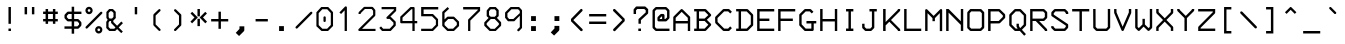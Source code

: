 SplineFontDB: 3.0
FontName: 3270Medium
FullName: 3270-Medium
FamilyName: IBM 3270
Weight: Medium
Copyright: Copyright (c) 2011-2012, Ricardo Banffy.\nCopyright (c) 1993-2011, Paul Mattes.\nCopyright (c) 2004-2005, Don Russell.\nCopyright (c) 2004, Dick Altenbern.\nCopyright (c) 1990, Jeff Sparkes.\nCopyright (c) 1989, Georgia Tech Research Corporation (GTRC), Atlanta, GA 30332.\nAll rights reserved.\nRedistribution and use in source and binary forms, with or without modification, are permitted provided that the following conditions are met:\n\nRedistributions of source code must retain the above copyright notice, this list of conditions and the following disclaimer.\nRedistributions in binary form must reproduce the above copyright notice, this list of conditions and the following disclaimer in the documentation and/or other materials provided with the distribution.\nNeither the names of Paul Mattes, Don Russell, Dick Altenbern, Jeff Sparkes, GTRC nor the names of their contributors may be used to endorse or promote products derived from this software without specific prior written permission.\nTHIS SOFTWARE IS PROVIDED BY PAUL MATTES, DON RUSSELL, DICK ALTENBERN, JEFF SPARKES AND GTRC "AS IS" AND ANY EXPRESS OR IMPLIED WARRANTIES, INCLUDING, BUT NOT LIMITED TO, THE IMPLIED WARRANTIES OF MERCHANTABILITY AND FITNESS FOR A PARTICULAR PURPOSE ARE DISCLAIMED. IN NO EVENT SHALL PAUL MATTES, DON RUSSELL, DICK ALTENBERN, JEFF SPARKES OR GTRC BE LIABLE FOR ANY DIRECT, INDIRECT, INCIDENTAL, SPECIAL, EXEMPLARY, OR CONSEQUENTIAL DAMAGES (INCLUDING, BUT NOT LIMITED TO, PROCUREMENT OF SUBSTITUTE GOODS OR SERVICES; LOSS OF USE, DATA, OR PROFITS; OR BUSINESS INTERRUPTION) HOWEVER CAUSED AND ON ANY THEORY OF LIABILITY, WHETHER IN CONTRACT, STRICT LIABILITY, OR TORT (INCLUDING NEGLIGENCE OR OTHERWISE) ARISING IN ANY WAY OUT OF THE USE OF THIS SOFTWARE, EVEN IF ADVISED OF THE POSSIBILITY OF SUCH DAMAGE.
UComments: "2011-5-25: Created." 
Version: 001.000
ItalicAngle: 0
UnderlinePosition: -99
UnderlineWidth: 55
Ascent: 800
Descent: 200
woffMajor: 1
woffMinor: 0
LayerCount: 2
Layer: 0 0 "Back"  1
Layer: 1 0 "Fore"  0
XUID: [1021 799 1486169484 10090958]
FSType: 0
OS2Version: 3
OS2_WeightWidthSlopeOnly: 0
OS2_UseTypoMetrics: 1
CreationTime: 1306332354
ModificationTime: 1423656878
PfmFamily: 49
TTFWeight: 500
TTFWidth: 5
LineGap: 90
VLineGap: 0
OS2TypoAscent: 0
OS2TypoAOffset: 1
OS2TypoDescent: 0
OS2TypoDOffset: 1
OS2TypoLinegap: 90
OS2WinAscent: 0
OS2WinAOffset: 1
OS2WinDescent: 0
OS2WinDOffset: 1
HheadAscent: 0
HheadAOffset: 1
HheadDescent: 0
HheadDOffset: 1
OS2Vendor: 'PfEd'
MarkAttachClasses: 1
DEI: 91125
LangName: 1033 
Encoding: Custom
UnicodeInterp: none
NameList: Adobe Glyph List
DisplaySize: 32
AntiAlias: 1
FitToEm: 1
WinInfo: 222 37 15
BeginPrivate: 1
BlueValues 31 [49 53 475 477 598 598 659 659]
EndPrivate
Grid
-1000 470.3 m 0
 2000 470.3 l 0
EndSplineSet
TeXData: 1 0 0 562036 281018 187345 492831 1048576 187345 783286 444596 497025 792723 393216 433062 380633 303038 157286 324010 404750 52429 2506097 1059062 262144
BeginChars: 745 748

StartChar: uni2400
Encoding: -1 9216 0
Width: 1000
VWidth: 0
LayerCount: 2
Back
Image: 18 32 0 3 2 0 0 781.06 30.5176 30.5176 0
p%A!.J:IV"zzzzzzzzzzzzzzzzzzzzzzzz
EndImage
EndChar

StartChar: nobreakspace
Encoding: 621 -1 1
Width: 536
VWidth: 0
Flags: W
LayerCount: 2
Back
Image: 18 32 0 3 2 0 0 781.06 30.5176 30.5176 0
p%A!.J:IV"zzzzzzzzzzzzzzzzzzzzzzzz
EndImage
EndChar

StartChar: Euro
Encoding: 320 8364 2
Width: 536
VWidth: 0
InSpiro: 1
Flags: W
HStem: 49 61<281 372> 262 61<54 115 176 416> 384 61<54 115 176 449> 598 61<283 375>
VStem: 115 61<219 262 323 384 445 494>
LayerCount: 2
Back
Image: 18 32 0 3 2 0 0 781.06 30.5176 30.5176 0
p%A!.J:IV"zz!!!#s!!3'!",?j]!rrf2!"8i-$ig8lrr>:_!"8i-$ig8lrW#1\!"8i-$ig8;
!!!6+!!@uV!WE'!qu?]szzzzzz
EndImage
Fore
SplineSet
54 445 m 1
 115 445 l 1
 115 521 l 1
 255 659 l 1
 401 659 l 1
 466 598 l 1
 471 592 474 583 473 575 c 0
 472 567 469 559 463 554 c 0
 457 549 450 545 442 545 c 0
 434 545 426 548 420 553 c 2
 375 598 l 1
 283 598 l 1
 176 494 l 1
 176 445 l 1
 481 445 l 1
 449 384 l 1
 176 384 l 1
 176 323 l 1
 451 323 l 1
 416 262 l 1
 176 262 l 1
 176 219 l 1
 281 110 l 1
 372 110 l 1
 420 158 l 2
 426 164 435 167 443 167 c 0
 451 167 460 163 466 157 c 0
 472 151 476 143 476 134 c 0
 476 125 472 116 466 110 c 2
 402 49 l 1
 251 49 l 1
 115 189 l 1
 115 262 l 1
 54 262 l 1
 54 293 l 1
 54 323 l 1
 115 323 l 1
 115 384 l 1
 54 384 l 1
 54 445 l 1
  Spiro
    54 445 v
    114 445 v
    116 521 v
    255 659 v
    401 659 v
    466 597 v
    470.256 590.415 o
    472.742 582.918 o
    473 575 o
    471.299 567.119 o
    468.033 559.882 o
    463 554 o
    456.673 549.448 o
    449.659 546.22 o
    442 545 o
    434.082 545.961 o
    426.585 548.707 o
    420 553 [
    375 598 v
    283 598 v
    176 494 v
    176 445 v
    481 445 v
    449 385 v
    176 384 v
    176 323 v
    451 323 v
    416 261 v
    176 262 v
    176 219 v
    281 110 v
    372 110 v
    420 158 ]
    426.844 162.996 o
    434.823 166.002 o
    443 167 o
    451.177 165.743 o
    459.156 162.255 o
    466 157 o
    471.255 150.378 o
    474.743 142.621 o
    476 134 o
    474.743 125.12 o
    471.255 116.881 o
    466 110 [
    402 49 v
    251 49 v
    115 189 v
    115 262 v
    54 262 v
    54 293 v
    54 323 v
    115 323 v
    114 384 v
    54 385 v
    0 0 z
  EndSpiro
EndSplineSet
Validated: 1
EndChar

StartChar: cr
Encoding: 622 -1 3
Width: 536
VWidth: 0
Flags: W
LayerCount: 2
Back
Image: 18 32 0 3 2 0 0 781.06 30.5176 30.5176 0
p%A!.J:IV"zzzzzzzzzzzzzzzzzzzzzzzz
EndImage
EndChar

StartChar: nl
Encoding: 623 -1 4
Width: 536
VWidth: 0
Flags: W
LayerCount: 2
Back
Image: 18 32 0 3 2 0 0 781.06 30.5176 30.5176 0
p%A!.J:IV"zzzzzzzzzzzzzzzzzzzzzzzz
EndImage
EndChar

StartChar: afii10078
Encoding: -1 1084 5
Width: 1000
VWidth: 0
LayerCount: 2
Back
Image: 18 32 0 3 2 0 0 781.06 30.5176 30.5176 0
p%A!.J:IV"zzzzzzzzzzzzzzzzzzzzzzzz
EndImage
EndChar

StartChar: eightones
Encoding: 624 -1 6
Width: 536
VWidth: 0
Flags: W
HStem: 178 288<200.547 345.453>
VStem: 133 280<247.566 396.878>
LayerCount: 2
Back
Image: 18 32 0 3 2 0 0 781.06 30.5176 30.5176 0
p%A!.J:IV"zzzzzzz!T3q[n,N^g!"\u-&,ZD<qu@9*!!i9!"7Q9khuE`Wzzzzzzzzz
EndImage
Fore
SplineSet
133 322 m 0
 133 402 196 466 273 466 c 0
 350 466 413 402 413 322 c 0
 413 243 350 178 273 178 c 0
 196 178 133 243 133 322 c 0
EndSplineSet
Validated: 1
EndChar

StartChar: hyphen
Encoding: 44 45 7
Width: 536
VWidth: 0
Flags: W
HStem: 293 61<115 421>
VStem: 115 306<293 354>
LayerCount: 2
Back
Image: 18 32 0 3 2 0 0 781.06 30.5176 30.5176 0
p%A!.J:IV"zzzzzzzzzz&,ZD<qu?]szzzzzzzzzzzz
EndImage
Fore
SplineSet
115 354 m 1
 421 354 l 1
 421 293 l 1
 115 293 l 1
 115 354 l 1
EndSplineSet
Validated: 1
EndChar

StartChar: greater
Encoding: 61 62 8
Width: 536
VWidth: 0
InSpiro: 1
Flags: W
VStem: 124 294
LayerCount: 2
Back
Image: 18 32 0 3 2 0 0 781.06 30.5176 30.5176 0
p%A!.J:IV"zzzz$ig8;!!!6(!!@`O!Pe[8huEar!!"tY!#tt=)uosu!!$s<!8mhX^]4Ie!!`K(
%KHJ;zzzzzzz
EndImage
Fore
SplineSet
131 549 m 1
 126 555 124 563 124 571 c 0
 124 579 128 586 133 592 c 0
 138 598 145 601 153 602 c 0
 161 603 168 602 175 598 c 1
 418 353 l 1
 418 298 l 1
 176 48 l 1
 170 45 163 44 156 45 c 0
 149 46 143 49 138 54 c 0
 132 59 128 66 127 74 c 0
 126 82 128 90 132 97 c 1
 359 325 l 1
 131 549 l 1
  Spiro
    131 549 v
    126.966 555.585 o
    124.702 563.082 o
    124 571 o
    125.22 578.659 o
    128.448 585.673 o
    133 592 o
    138.623 597.033 o
    145.378 600.299 o
    153 602 o
    160.696 602.297 o
    167.97 601.035 o
    175 598 v
    418 353 v
    418 298 v
    176 48 v
    169.71 45.6683 o
    162.956 44.6663 o
    156 45 o
    146.25 48 o
    138 54 o
    132.708 59.6234 o
    128.96 66.3776 o
    127 74 o
    126.962 81.9551 o
    128.706 89.7113 o
    132 97 v
    359 325 v
    0 0 z
  EndSpiro
EndSplineSet
Validated: 1
EndChar

StartChar: less
Encoding: 59 60 9
Width: 536
VWidth: 0
Flags: W
VStem: 125 294
LayerCount: 2
Back
Image: 18 32 0 3 2 0 0 781.06 30.5176 30.5176 0
p%A!.J:IV"zzzz!"8i-)uosu!!$s<!8mhX^]4Ie!!`K(%KHJ=!!!6(!!@`O!Pe[8huEar!!"tY
!#tt=$ig8-zzzzzz
EndImage
Fore
SplineSet
411 99 m 2
 416 93 419 85 419 77 c 0
 419 69 415 62 410 56 c 0
 405 50 397 47 389 46 c 0
 381 45 375 46 368 50 c 1
 125 295 l 1
 125 351 l 1
 367 598 l 1
 373 601 380 604 387 603 c 0
 394 602 400 599 405 594 c 0
 411 589 414 581 415 573 c 0
 416 565 415 558 411 551 c 1
 183 323 l 1
 411 99 l 2
EndSplineSet
Validated: 1
EndChar

StartChar: bracketleft
Encoding: 90 91 10
Width: 536
VWidth: 0
Flags: W
HStem: -13 62<237 359> 598 61<237 359>
VStem: 177 182<-13 49 598 659> 177 60<49 598>
LayerCount: 2
Back
Image: 18 32 0 3 2 0 0 781.06 30.5176 30.5176 0
p%A!.J:IV"zz!!!,j!!D]j!rr<'!!!*$!!<3$!rr<'!!!*$!!<3$!rr<'!!!*$!!<3$!rr<'
!!!*$!!<3$!rr<'!!!,j!!D]jzzzzz
EndImage
Fore
SplineSet
177 659 m 1xe0
 359 659 l 1
 359 598 l 1xe0
 237 598 l 1
 237 49 l 1xd0
 359 49 l 1
 359 -13 l 1
 177 -13 l 1
 177 659 l 1xe0
EndSplineSet
Validated: 1
EndChar

StartChar: bracketright
Encoding: 92 93 11
Width: 536
VWidth: 0
Flags: W
HStem: -13 62<177 298> 598 61<177 298>
VStem: 177 182<-13 49 598 659> 298 61<49 598>
LayerCount: 2
Back
Image: 18 32 0 3 2 0 0 781.06 30.5176 30.5176 0
p%A!.J:IV"zz!!!,j!!D]j!&+BQ0E;),!!"\Q!&+BQ0E;),!!"\Q!&+BQ0E;),!!"\Q!&+BQ
0E;),!!"\Q!&+BQ0E;4E!!D]jzzzzz
EndImage
Fore
SplineSet
177 659 m 1xe0
 359 659 l 1
 359 -13 l 1
 177 -13 l 1
 177 49 l 1xe0
 298 49 l 1
 298 598 l 1xd0
 177 598 l 1
 177 659 l 1xe0
EndSplineSet
Validated: 1
EndChar

StartChar: parenright
Encoding: 40 41 12
Width: 536
VWidth: 0
InSpiro: 1
Flags: W
VStem: 300 58<214 434>
LayerCount: 2
Back
Image: 18 32 0 3 2 0 0 781.06 30.5176 30.5176 0
p%A!.J:IV"zzzz!rr<'J,fVc!!(pW!,qo<0E;),!!"\Q!&+BQ0E;),!!"\Q!&+BQDu]mr!!0k8
"+U@Rzzzzzzz
EndImage
Fore
SplineSet
350 467 m 2
 351 466 351 465 352 464 c 0
 353 463 354 462 354 461 c 0
 355 459 356 456 357 454 c 0
 358 451 358 449 358 446 c 2
 358 202 l 2
 358 201 357 199 357 198 c 0
 357 197 356 196 356 195 c 0
 355 193 355 190 354 188 c 0
 353 187 353 186 352 185 c 0
 351 184 350 183 349 182 c 2
 224 57 l 2
 222 55 220 53 218 52 c 0
 216 51 213 50 211 50 c 0
 206 49 201 49 196 50 c 0
 191 51 187 54 184 57 c 0
 180 61 177 65 176 70 c 0
 175 75 174 80 176 85 c 0
 177 87 178 90 179 92 c 0
 180 94 182 95 184 97 c 2
 300 214 l 1
 300 434 l 1
 185 547 l 2
 183 549 181 551 180 553 c 0
 179 555 178 557 177 560 c 0
 176 565 176 569 177 574 c 0
 178 579 181 583 184 587 c 0
 187 591 192 594 197 595 c 0
 202 596 207 596 212 595 c 0
 214 595 217 594 219 593 c 0
 221 592 223 590 225 588 c 2
 350 467 l 2
  Spiro
    350 467 ]
    350.74 466.001 o
    351.26 464.999 o
    352 464 o
    352.962 463.001 o
    353.704 461.999 o
    354 461 o
    354.999 458.743 o
    356.001 456.257 o
    357 454 o
    357.703 451.262 o
    357.963 448.738 o
    358 446 [
    357 202 v
    357 198 o
    356.741 197.001 o
    356.259 195.999 o
    356 195 o
    355.26 192.743 o
    354.74 190.257 o
    354 188 o
    353.26 187.001 o
    352.74 185.999 o
    352 185 o
    349 182 v
    224 57 ]
    222.002 55.0389 o
    219.998 53.2947 o
    218 52 o
    215.743 51.0379 o
    213.257 50.2957 o
    211 50 o
    203.5 49.25 o
    196 50 o
    191.338 51.5905 o
    187.33 54.0769 o
    184 57 o
    180.374 61.0329 o
    177.627 65.3007 o
    176 70 o
    175.112 74.995 o
    174.889 80.005 o
    176 85 o
    176.999 87.2568 o
    178.001 89.7432 o
    179 92 o
    180.295 93.7392 o
    182.039 95.2608 o
    184 97 [
    300 214 v
    301 434 v
    185 547 ]
    183.039 548.998 o
    181.295 551.002 o
    180 553 o
    179.001 555.035 o
    177.999 557.299 o
    177 560 o
    176.334 564.736 o
    176.334 569.264 o
    177 574 o
    178.59 578.699 o
    181.077 582.967 o
    184 587 o
    187.588 590.626 o
    192.079 593.373 o
    197 595 o
    204.5 595.75 o
    212 595 o
    214.257 594.704 o
    216.743 593.962 o
    219 593 o
    220.998 591.705 o
    223.002 589.961 o
    225 588 [
    0 0 z
  EndSpiro
EndSplineSet
Validated: 1
EndChar

StartChar: parenleft
Encoding: 39 40 13
Width: 536
VWidth: 0
Flags: W
HStem: 49 21G<334.5 341.5> 578 20G<333.5 341>
VStem: 184 57<214 434>
LayerCount: 2
Back
Image: 18 32 0 3 2 0 0 781.06 30.5176 30.5176 0
p%A!.J:IV"zzzz!&+BQDu]mr!!0k8"+U@R!!!*$!!<3$!rr<'!!!*$!!<3$!rr<'J,fVc!!(pW
!,qo<0E;(Qzzzzzz
EndImage
Fore
SplineSet
192 470 m 2
 317 589 l 2
 323 594 330 598 337 598 c 0
 345 598 352 594 357 588 c 0
 363 582 366 575 366 567 c 0
 366 559 363 553 357 547 c 2
 241 434 l 1
 241 214 l 1
 358 98 l 2
 364 93 367 85 367 77 c 0
 367 69 364 63 358 58 c 0
 352 52 345 49 338 49 c 0
 331 49 323 52 318 58 c 2
 193 183 l 2
 187 189 184 194 184 202 c 2
 184 446 l 2
 184 454 186 464 192 470 c 2
EndSplineSet
Validated: 1
EndChar

StartChar: braceright
Encoding: 124 125 14
Width: 536
VWidth: 0
InSpiro: 1
Flags: MW
VStem: 237 60<104 263 410 569>
LayerCount: 2
Back
Image: 18 32 0 3 2 0 0 781.06 30.5176 30.5176 0
p%A!.J:IV"zz!!!N0!"XS[!Pe[8^]4AM!!'e7!5JR7^]4AM!!(pW!,qo<Du]mr!!'e7!5JR7
^]4AM!!'e7!5JR8^]4mq!"T&0zzzzz
EndImage
Fore
SplineSet
114 673 m 1
 204 673 l 2
 214 673 222 668 225 664 c 2
 288 603 l 2
 295 596 297 587 297 582 c 2
 297 410 l 1
 339 367 l 1
 375 367 l 1
 375 307 l 1
 339 307 l 1
 297 263 l 1
 297 92 l 2
 297 87 295 77 288 70 c 2
 225 9 l 2
 222 6 214 0 204 0 c 1
 174 0 144 0 114 0 c 1
 114 20 114 40 114 60 c 1
 192 60 l 1
 237 104 l 1
 237 275 l 2
 237 285 242 293 245 296 c 2
 284 337 l 1
 245 377 l 2
 242 380 237 388 237 398 c 2
 237 569 l 1
 192 613 l 1
 114 613 l 1
 114 673 l 1
  Spiro
    204 673 ]
    213.214 671.558 o
    220.45 668.107 o
    225 664 [
    288 603 ]
    293.44 595.563 o
    296.224 588.104 o
    297 582 [
    297 410 v
    339 367 v
    375 367 v
    375 307 v
    339 307 v
    297 263 v
    297 92 ]
    296.224 85.6371 o
    293.44 77.6956 o
    288 70 [
    225 9 ]
    220.45 5.33733 o
    213.214 1.66367 o
    204 0 v
    114 0 v
    114 60 v
    192 60 v
    237 104 v
    237 275 ]
    238.405 284.214 o
    241.596 291.45 o
    245 296 [
    284 337 v
    245 377 ]
    241.596 381.55 o
    238.405 388.786 o
    237 398 [
    237 569 v
    192 613 v
    114 613 v
    114 673 v
    0 0 z
  EndSpiro
EndSplineSet
Validated: 1
EndChar

StartChar: braceleft
Encoding: 122 123 15
Width: 536
VWidth: 0
Flags: MW
VStem: 175 60<104 263 410 569>
LayerCount: 2
Back
Image: 18 32 0 3 2 0 0 781.06 30.5176 30.5176 0
p%A!.J:IV"zz!!!#g!!2Qh"+U@R!!!*$!!<3$!rr<'!!!*$!!`K(%KHJ=!!!6(!!<3$!rr<'
!!!*$!!<3$!rr<'J,fW>!!)Kgzzzzz
EndImage
Fore
SplineSet
358 673 m 1
 358 613 l 1
 280 613 l 1
 235 569 l 1
 235 398 l 2
 235 388 230 380 227 377 c 2
 188 337 l 1
 227 296 l 2
 230 293 235 285 235 275 c 2
 235 104 l 1
 280 60 l 1
 358 60 l 1
 358 40 358 20 358 0 c 1
 328 -0 298 0 268 0 c 1
 258 0 250 6 247 9 c 2
 184 70 l 2
 177 77 175 87 175 92 c 2
 175 263 l 1
 133 307 l 1
 97 307 l 1
 97 367 l 1
 133 367 l 1
 175 410 l 1
 175 582 l 2
 175 587 177 596 184 603 c 2
 247 664 l 2
 250 668 258 673 268 673 c 2
 358 673 l 1
EndSplineSet
Validated: 1
EndChar

StartChar: space
Encoding: 31 32 16
Width: 536
VWidth: 0
Flags: W
LayerCount: 2
Back
Image: 18 32 0 3 2 0 0 781.06 30.5176 30.5176 0
p%A!.J:IV"zzzzzzzzzzzzzzzzzzzzzzzz
EndImage
EndChar

StartChar: equal
Encoding: 60 61 17
Width: 536
VWidth: 0
Flags: W
HStem: 231 62<54 481> 415 61<54 481>
LayerCount: 2
Back
Image: 18 32 0 3 2 0 0 781.06 30.5176 30.5176 0
p%A!.J:IV"zzzzzzz5Q:^Jrr<$!zz!!#7`!'gJ`zzzzzzzzzzz
EndImage
Fore
SplineSet
54 476 m 1
 481 476 l 1
 481 415 l 1
 54 415 l 1
 54 476 l 1
54 293 m 1
 481 293 l 1
 481 231 l 1
 54 231 l 1
 54 293 l 1
EndSplineSet
Validated: 1
EndChar

StartChar: afii57929
Encoding: 312 700 18
Width: 536
VWidth: 0
Flags: W
LayerCount: 2
Back
Image: 18 32 0 3 2 0 0 781.06 30.5176 30.5176 0
p%A!.J:IV"zz!!!#7!!'e7!5JR7^]4AM!!'e7zzzzzzzzzzzzzzzzz
EndImage
EndChar

StartChar: quotedbl
Encoding: 33 34 19
Width: 536
VWidth: 0
Flags: W
HStem: 476 183<115 177 298 359>
VStem: 115 62<476 659> 298 61<476 659>
LayerCount: 2
Back
Image: 18 32 0 3 2 0 0 781.06 30.5176 30.5176 0
p%A!.J:IV"zz!!!E]!":O]$nqYi0E;M8!":O]zzzzzzzzzzzzzzzzz
EndImage
Fore
SplineSet
115 659 m 1
 177 659 l 1
 177 476 l 1
 115 476 l 1
 115 659 l 1
298 659 m 1
 359 659 l 1
 359 476 l 1
 298 476 l 1
 298 659 l 1
EndSplineSet
Validated: 1
EndChar

StartChar: slash
Encoding: 46 47 20
Width: 536
VWidth: 0
InSpiro: 1
Flags: W
LayerCount: 2
Back
Image: 18 32 0 3 2 0 0 781.06 30.5176 30.5176 0
p%A!.J:IV"zzzzz!!!!$!!!6(!"Ju/)uosu!!$s<!8mhX^]4Ie!!`K(%KHJK!!"tY!&+BQzzzzzzzz
EndImage
Fore
SplineSet
70 118 m 0
 64 124 61 131 61 139 c 0
 61 147 64 154 70 160 c 0
 435 525 l 0
 440 531 448 534 456 534 c 0
 463 534 471 531 477 525 c 0
 483 520 486 512 486 504 c 0
 486 496 483 488 477 483 c 0
 112 118 l 0
 106 112 98 109 91 109 c 0
 83 109 76 112 70 118 c 0
  Spiro
    69.5646 117.787 o
    61.8654 131.339 o
    61.8654 146.661 o
    69.5646 160.213 o
    434.565 525.213 o
    448.117 532.912 o
    463.439 532.912 o
    476.991 525.213 o
    484.69 511.661 o
    484.69 496.339 o
    476.991 482.787 o
    111.991 117.787 o
    98.4389 110.088 o
    83.1167 110.088 o
    0 0 z
  EndSpiro
EndSplineSet
Validated: 1
EndChar

StartChar: backslash
Encoding: 91 92 21
Width: 536
VWidth: 0
Flags: W
LayerCount: 2
Back
Image: 18 32 0 3 2 0 0 781.06 30.5176 30.5176 0
p%A!.J:IV"zzzzz!!"\Q!&srY)uosK!!!6(!!@`O!Pe[8huEar!!"tY!#tt=%KHJ6!!!*$zzzzzzzz
EndImage
Fore
SplineSet
421 123 m 2
 62 489 l 2
 56 495 54 504 54 512 c 0
 54 520 56 527 62 533 c 0
 68 539 77 542 85 542 c 0
 93 542 100 539 106 533 c 2
 465 167 l 2
 471 161 474 153 474 145 c 0
 474 137 471 129 465 123 c 0
 459 117 451 113 443 113 c 0
 435 113 427 117 421 123 c 2
EndSplineSet
Validated: 1
EndChar

StartChar: bar
Encoding: 123 124 22
Width: 536
VWidth: 0
Flags: W
VStem: 237 61<-73 720>
LayerCount: 2
Back
Image: 18 32 0 3 2 0 0 781.06 30.5176 30.5176 0
p%A!.J:IV"z!5JR7^]4AM!!'e7!5JR7^]4AM!!'e7!5JR7^]4AM!!'e7!5JR7^]4AM!!'e7
!5JR7^]4AM!!'e7!5JR7^]4AM!!'e7!5JR7^]4?7zzz
EndImage
Fore
SplineSet
237 720 m 1
 298 720 l 1
 298 -73 l 1
 237 -73 l 1
 237 720 l 1
EndSplineSet
Validated: 1
EndChar

StartChar: brokenbar
Encoding: 165 166 23
Width: 536
VWidth: 0
Flags: W
HStem: 639 20G<237 298>
VStem: 237 61<-73 231 354 659>
LayerCount: 2
Back
Image: 18 32 0 3 2 0 0 781.06 30.5176 30.5176 0
p%A!.J:IV"zz!!!#7!!'e7!5JR7^]4AM!!'e7!5JR7^]4AM!!'e7zzz!5JR7^]4AM!!'e7!5JR7
^]4AM!!'e7!5JR7^]4?7zzz
EndImage
Fore
SplineSet
237 659 m 1
 298 659 l 1
 298 354 l 1
 237 354 l 1
 237 659 l 1
237 231 m 1
 298 231 l 1
 298 -73 l 1
 237 -73 l 1
 237 231 l 1
EndSplineSet
Validated: 1
EndChar

StartChar: question
Encoding: 62 63 24
Width: 536
VWidth: 0
InSpiro: 1
Flags: W
HStem: 50 61<233 300> 476 21G<115 176> 598 64<208 381>
VStem: 115 61<476 568> 237 61<50 111 232 322> 418 62<515 567>
LayerCount: 2
Back
Image: 18 32 0 3 2 0 0 781.06 30.5176 30.5176 0
p%A!.J:IV"zz!!!-!!!iK'%L2tB!rr`3!"9)4!"Ju/)uosu!!$s<!8mhW^]4AM!!'e7zzz!5JR7
^]4?7zzzzzz
EndImage
Fore
SplineSet
233 111 m 1
 300 111 l 1
 300 50 l 1
 233 50 l 1
 233 111 l 1
  Spiro
    233 111 v
    300 111 v
    300 50 v
    233 50 v
    0 0 z
  EndSpiro
115 579 m 2
 115 581 114 584 115 586 c 0
 116 588 118 590 119 592 c 0
 120 593 120 594 121 595 c 0
 122 596 122 597 123 598 c 2
 170 652 l 2
 172 654 174 657 176 659 c 0
 178 661 181 658 184 659 c 0
 187 660 190 662 193 662 c 2
 394 662 l 2
 395 662 397 662 398 662 c 0
 399 662 400 659 401 659 c 0
 403 658 406 660 408 659 c 0
 411 658 413 656 415 654 c 2
 470 603 l 2
 472 601 474 601 476 598 c 0
 477 596 478 591 479 588 c 0
 480 585 480 582 480 579 c 2
 480 501 l 2
 480 498 478 496 477 493 c 0
 476 490 475 488 473 485 c 0
 472 483 470 481 468 479 c 2
 298 322 l 1
 298 232 l 1
 237 232 l 1
 237 337 l 2
 237 340 236 342 237 345 c 0
 238 347 240 350 241 352 c 0
 243 354 245 356 247 358 c 2
 418 515 l 1
 418 567 l 1
 381 598 l 1
 208 598 l 1
 176 568 l 1
 176 476 l 1
 115 476 l 1
 115 579 l 2
  Spiro
    115 579 ]
    115.037 581.257 o
    115.297 583.743 o
    116 586 o
    119 592 o
    119.74 592.999 o
    120.26 594.001 o
    121 595 o
    121.74 595.999 o
    122.26 597.001 o
    123 598 [
    170 652 v
    176 658 o
    178.294 659.443 o
    181.04 660.223 o
    184 661 o
    186.997 661.703 o
    190.003 661.963 o
    193 662 [
    394 662 v
    398 662 o
    398.999 661.741 o
    400.001 661.259 o
    401 661 o
    403.257 660.26 o
    405.743 659.74 o
    408 659 o
    410.701 657.705 o
    412.965 655.961 o
    415 654 [
    470 603 ]
    471.998 600.965 o
    474.002 598.701 o
    476 596 o
    476.999 593.706 o
    478.001 590.96 o
    479 588 o
    479.703 585.003 o
    479.963 581.997 o
    480 579 [
    478 501 ]
    477.963 498.262 o
    477.703 495.738 o
    477 493 o
    475.964 490.262 o
    474.702 487.738 o
    473 485 o
    471.705 483.002 o
    469.961 480.998 o
    468 479 [
    298 322 v
    298 232 v
    237 232 v
    237 337 ]
    237.037 339.738 o
    237.297 342.262 o
    238 345 o
    238.999 347.257 o
    240.001 349.743 o
    241 352 o
    247 358 v
    416 515 v
    418 567 v
    381 600 v
    208 600 v
    176 568 v
    176 476 v
    115 476 v
    0 0 z
  EndSpiro
EndSplineSet
Validated: 1
EndChar

StartChar: exclam
Encoding: 32 33 25
Width: 536
VWidth: 0
Flags: W
HStem: 49 61<237 299> 639 20G<237 298>
VStem: 237 61<49 110 231 659>
LayerCount: 2
Back
Image: 18 32 0 3 2 0 0 781.06 30.5176 30.5176 0
p%A!.J:IV"zz!!!#7!!'e7!5JR7^]4AM!!'e7!5JR7^]4AM!!'e7!5JR7^]4AM!!'e7zzz!5JR7
^]4?7zzzzzz
EndImage
Fore
SplineSet
237 110 m 1
 299 110 l 1
 299 49 l 1
 237 49 l 1
 237 110 l 1
237 659 m 1
 298 659 l 1
 298 231 l 1
 237 231 l 1
 237 659 l 1
EndSplineSet
Validated: 1
EndChar

StartChar: dollar
Encoding: 35 36 26
Width: 536
VWidth: 0
InSpiro: 1
Flags: HMW
HStem: 294 60<163 242 304 384> 477 60<164 242 304 486>
LayerCount: 2
Back
Image: 18 32 0 3 2 0 0 781.06 30.5176 30.5176 0
p%A!.J:IV"zz!!!#7!!'e7!5JR7^]4oF!$D4@35>MJ^]6((!'%ao+8c*LrVur=!!'n:!5ed:
`rJ@'!'gA]!5JR7^]4AM!!'e7zzzzz
EndImage
Fore
SplineSet
486 537 m 1
 486 477 l 1
 304 477 l 1
 304 354 l 1
 398 354 l 2
 406 354 414 350 419 344 c 2
 477 282 l 2
 483 277 486 268 486 262 c 2
 486 201 l 2
 486 193 481 185 477 180 c 2
 419 119 l 2
 413 113 405 110 398 110 c 2
 304 110 l 1
 304 -13 l 1
 242 -13 l 1
 242 110 l 1
 62 110 l 1
 62 170 l 1
 242 170 l 1
 242 294 l 1
 150 294 l 2
 143 294 135 297 129 303 c 2
 71 364 l 2
 67 369 62 377 62 385 c 2
 62 445 l 2
 62 451 65 460 71 466 c 2
 130 528 l 2
 135 533 143 537 152 537 c 2
 242 537 l 1
 242 659 l 1
 304 659 l 1
 304 537 l 1
 486 537 l 1
  Spiro
    486.5 537 v
    486.5 477 v
    303.5 477 v
    303.5 354 v
    397.5 354 ]
    405.809 352.718 o
    413.399 349.314 o
    419.408 344.495 [
    477.408 282.495 ]
    481.864 275.993 o
    484.585 268.703 o
    485.5 262 [
    485.5 201 ]
    484.3 193.143 o
    481.256 185.909 o
    477.241 180.328 [
    419.241 119.328 ]
    412.636 114.227 o
    405.009 111.073 o
    397.5 110 [
    303.5 110 v
    303.5 -13 v
    242.5 -13 v
    242.5 110 v
    60.5 110 v
    60.5 170 v
    242.5 170 v
    242.5 294 v
    150.5 294 ]
    142.991 295.073 o
    135.364 298.227 o
    128.759 303.328 [
    70.7589 364.328 ]
    66.7437 369.909 o
    63.7001 377.143 o
    62.5 385 [
    62.5 445 ]
    63.4348 451.817 o
    66.2122 459.159 o
    70.7589 465.681 [
    129.768 527.681 ]
    135.716 532.378 o
    143.254 535.729 o
    151.5 537 [
    242.5 537 v
    242.5 658 v
    303.5 658 v
    303.5 537 v
    0 0 z
  EndSpiro
242 477 m 1
 164 477 l 1
 122 433 l 1
 122 397 l 1
 163 354 l 1
 242 354 l 1
 242 477 l 1
  Spiro
    242.5 477 v
    164.364 477 v
    122.5 433.007 v
    122.5 396.986 v
    163.372 354 v
    242.5 354 v
    0 0 z
  EndSpiro
304 170 m 1
 385 170 l 1
 426 213 l 1
 426 250 l 1
 384 294 l 1
 304 294 l 1
 304 170 l 1
  Spiro
    303.5 170 v
    384.628 170 v
    425.5 212.986 v
    425.5 250.155 v
    384.484 294 v
    303.5 294 v
    0 0 z
  EndSpiro
EndSplineSet
Validated: 1
EndChar

StartChar: cent
Encoding: 161 162 27
Width: 536
VWidth: 0
InSpiro: 1
Flags: W
HStem: 232 61<147 237 298 420> 476 61<145 237 298 420> 639 20G<237 298>
VStem: 55 62<325 446> 237 61<110 232 293 476 537 659>
LayerCount: 2
Back
Image: 18 32 0 3 2 0 0 781.06 30.5176 30.5176 0
p%A!.J:IV"zz!!!#7!!'e7!5JR7^]4oC!$D+=35>MJ^]6((!&21g0YdZJ^]5JS!"\u-!5JR7
^]4AM!!'e7zzzzzzzz
EndImage
Fore
SplineSet
237 659 m 1
 298 659 l 1
 298 537 l 1
 420 537 l 1
 420 476 l 1
 298 476 l 1
 298 293 l 1
 420 293 l 1
 420 232 l 1
 298 232 l 1
 298 110 l 1
 237 110 l 1
 237 232 l 1
 134 232 l 2
 131 232 128 231 125 232 c 0
 123 233 120 235 118 236 c 0
 116 237 114 239 112 241 c 2
 63 290 l 2
 62 291 61 292 60 293 c 0
 59 294 59 296 58 297 c 0
 57 298 56 299 55 300 c 0
 54 301 55 303 55 304 c 0
 55 305 55 307 55 308 c 0
 55 309 55 311 55 312 c 2
 55 458 l 2
 55 461 54 463 55 466 c 0
 56 468 58 471 59 473 c 0
 60 475 62 477 64 479 c 2
 109 528 l 2
 110 529 111 530 112 531 c 0
 113 532 115 532 116 533 c 0
 118 534 121 535 123 536 c 0
 126 537 129 537 132 537 c 2
 237 537 l 1
 237 659 l 1
  Spiro
    237 659 v
    298 659 v
    298 537 v
    420 537 v
    420 476 v
    298 476 v
    298 293 v
    420 293 v
    420 232 v
    298 232 v
    298 110 v
    237 111 v
    237 232 v
    134 232 ]
    131.003 232.037 o
    127.997 232.297 o
    125 233 o
    122.743 233.999 o
    120.257 235.001 o
    118 236 o
    116.002 237.295 o
    113.998 239.039 o
    112 241 [
    63 290 v
    60 293 o
    59.2598 294.258 o
    58.7402 295.742 o
    58 297 o
    57.2598 297.999 o
    56.7402 299.001 o
    56 300 o
    55.2967 301.258 o
    55.0369 302.742 o
    55 304 o
    55 308 o
    55 312 v
    55 458 ]
    55.0369 460.738 o
    55.2967 463.262 o
    56 466 o
    56.999 468.257 o
    58.001 470.743 o
    59 473 o
    60.2947 474.998 o
    62.0389 477.002 o
    64 479 [
    109 528 v
    112 531 o
    113.258 531.74 o
    114.742 532.26 o
    116 533 o
    118.257 533.999 o
    120.743 535.001 o
    123 536 o
    125.997 536.703 o
    129.003 536.963 o
    132 537 [
    237 537 v
    0 0 z
  EndSpiro
237 476 m 1
 145 476 l 1
 117 446 l 1
 117 325 l 1
 147 293 l 1
 237 293 l 1
 237 476 l 1
  Spiro
    237 476 v
    145 476 v
    117 446 v
    117 325 v
    147 293 v
    237 293 v
    0 0 z
  EndSpiro
EndSplineSet
Validated: 1
EndChar

StartChar: sterling
Encoding: 162 163 28
Width: 536
VWidth: 0
InSpiro: 1
Flags: HMW
HStem: 50 60<285 385> 353 61<60 184 244 366> 598 61<286 325>
VStem: 184 60<160 353 414 555>
LayerCount: 2
Back
Image: 18 32 0 3 2 0 0 781.06 30.5176 30.5176 0
p%A!.J:IV"zz!!!#g!!2ip".T>n$igA0!!<3$!rr<'!!#7Q!'frQ!rr<'!!!*$!!<3$!rr<'
!!#4c!'c5=5Q1XFqu?]szzzzzz
EndImage
Fore
SplineSet
155 110 m 1
 148 112 l 1
 120 112 l 1
 120 106 l 1
 148 106 l 1
 155 110 l 1
  Spiro
    155 110 v
    148 112 v
    120 112 v
    120 106 v
    148 106 v
    0 0 z
  EndSpiro
244 140 m 1
 252 138 l 2
 256 136 260 134 263 131 c 2
 285 110 l 1
 385 110 l 1
 438 160 l 1
 479 116 l 1
 417 58 l 2
 413 54 404 50 396 50 c 2
 274 50 l 2
 268 50 259 53 253 58 c 2
 227 83 l 1
 207 89 l 1
 173 56 l 2
 168 51 159 50 152 50 c 2
 90 50 l 2
 74 50 60 62 60 78 c 2
 60 139 l 2
 60 155 74 169 90 169 c 2
 150 169 l 2
 154 169 157 168 160 168 c 2
 184 160 l 1
 184 353 l 1
 60 353 l 1
 60 414 l 1
 184 414 l 1
 184 567 l 2
 184 573 186 582 192 588 c 2
 252 649 l 2
 257 654 265 659 274 659 c 2
 338 659 l 2
 344 659 353 655 359 649 c 2
 419 589 l 1
 376 547 l 1
 325 598 l 1
 286 598 l 1
 244 555 l 1
 244 414 l 1
 366 414 l 1
 366 353 l 1
 244 353 l 1
 244 140 l 1
  Spiro
    244 140 v
    252 138 ]
    255.959 135.965 o
    259.707 133.701 o
    263 131 [
    285 110 v
    385 110 v
    438 160 v
    479 116 v
    417 58 ]
    411.562 54.1517 o
    404.103 51.183 o
    396 50 [
    274 50 ]
    267.23 50.9611 o
    259.77 53.7073 o
    253 58 [
    227 83 v
    207 89 v
    173 56 ]
    166.896 51.7073 o
    159.437 48.9611 o
    152 48 [
    90 48 ]
    75.1244 52.2142 o
    64.2142 63.1244 o
    60 78 [
    60 139 ]
    64.2142 153.876 o
    75.1244 164.786 o
    90 169 [
    150 169 ]
    153.7 168.741 o
    156.966 168.259 o
    160 168 [
    184 160 v
    184 353 v
    60.5 353 v
    60.5 414 v
    184 414 v
    184 567 ]
    184.739 573.77 o
    187.263 581.23 o
    192 588 [
    252 649 ]
    257.919 653.81 o
    265.416 657.521 o
    274 659 [
    338 659 ]
    344.77 657.743 o
    352.23 654.255 o
    359 649 [
    419 589 v
    376 547 v
    325 598 v
    286 598 v
    244 555 v
    244 414 v
    365.5 414 v
    365.5 353 v
    244 353 v
    0 0 z
  EndSpiro
EndSplineSet
Validated: 1
EndChar

StartChar: yen
Encoding: 164 165 29
Width: 536
VWidth: 0
InSpiro: 1
Flags: W
HStem: 49 21G<237 298> 171 61<54 237 298 481> 354 61<54 237 298 481>
VStem: 237 61<49 171 232 354 415 448>
LayerCount: 2
Back
Image: 18 32 0 3 2 0 0 781.06 30.5176 30.5176 0
p%A!.J:IV"zz!!"\T!&t2`*"DrY)up4'!!D]j!T3qX^]6V!!'gJ`!5JR7^]4AM!!'e75Q:^J
rr<&7!!'e7!5JR7^]4?7zzzzzz
EndImage
Fore
SplineSet
267 506 m 1
 429 652 l 1
 471 606 l 1
 297 451 l 1
 297 415 l 1
 481 415 l 1
 481 354 l 1
 298 354 l 1
 298 232 l 1
 481 232 l 1
 481 171 l 1
 298 171 l 1
 298 49 l 1
 237 49 l 1
 237 171 l 1
 54 171 l 1
 54 232 l 1
 237 232 l 1
 237 354 l 1
 54 354 l 1
 54 415 l 1
 237 415 l 1
 237 448 l 1
 62 606 l 1
 103 653 l 1
 267 506 l 1
  Spiro
    267 506 v
    429 652 v
    471 606 v
    297 451 v
    298 415 v
    481 415 v
    481 354 v
    298 354 v
    298 232 v
    481 232 v
    481 171 v
    298 171 v
    298 49 v
    237 49 v
    237 171 v
    54 171 v
    54 232 v
    237 232 v
    237 354 v
    54 354 v
    54 415 v
    237 415 v
    236 448 v
    62 606 v
    103 653 v
    0 0 z
  EndSpiro
EndSplineSet
Validated: 1
EndChar

StartChar: paragraph
Encoding: 181 182 30
Width: 536
VWidth: 0
InSpiro: 1
Flags: W
HStem: 48 21G<64 120> 172 59<245 306 367 428> 362 56<120 265> 604 55<120 265>
VStem: 64 56<48 362 418 604> 306 61<-12 172 231 292 460 560>
LayerCount: 2
Back
Image: 18 32 0 3 2 0 0 781.06 30.5176 30.5176 0
p%A!.J:IV"zz!!#7!!'fBA0Q7"G0E<d\!&-),0JEJ\Du`,\!'e7!0E;),!!"],!&-),0`1o)
quAE)!&-),0JEJ\0E;),!!"\Qzzzzz
EndImage
Fore
SplineSet
120 604 m 1
 120 418 l 1
 265 418 l 1
 306 460 l 1
 306 560 l 1
 265 604 l 1
 120 604 l 1
  Spiro
    120 604 v
    120 418 v
    265 418 v
    308 460 v
    308 560 v
    265 604 v
    0 0 z
  EndSpiro
120 48 m 1
 64 48 l 1
 64 659 l 1
 276 659 l 2
 279 659 281 660 283 659 c 1
 286 659 288 656 290 654 c 0
 292 653 294 652 295 650 c 2
 355 590 l 2
 357 589 359 587 360 584 c 0
 361 582 362 580 363 578 c 1
 363 575 364 573 364 571 c 2
 364 448 l 2
 364 445 363 443 362 440 c 0
 362 438 361 436 359 434 c 0
 358 432 357 430 355 428 c 2
 295 370 l 2
 293 369 291 367 289 366 c 0
 287 365 285 363 282 362 c 0
 280 362 278 362 276 362 c 2
 120 362 l 1
 120 48 l 1
  Spiro
    120 48 v
    64 48 v
    64 659 v
    276 659 ]
    278.701 659.222 o
    280.965 659.444 o
    283 659 v
    285.701 658.15 o
    287.965 656.183 o
    290 654 o
    291.961 652.964 o
    293.705 651.702 o
    295 650 [
    355 590 ]
    356.961 588.668 o
    358.705 586.664 o
    360 584 ]
    363 578 v
    363.259 575.299 o
    363.741 573.035 o
    364 571 [
    364 448 ]
    363.704 445.262 o
    362.962 442.738 o
    362 440 o
    361.25 437 o
    359 434 o
    357.964 432.002 o
    356.702 429.998 o
    355 428 [
    295 370 ]
    293.002 368.742 o
    290.998 367.258 o
    289 366 o
    286.965 364.742 o
    284.701 363.258 o
    282 362 o
    276 362 v
    120 362 v
    0 0 z
  EndSpiro
306 292 m 1
 367 292 l 1
 367 231 l 1
 428 231 l 1
 428 172 l 1
 367 172 l 1
 367 -12 l 1
 306 -12 l 1
 306 172 l 1
 245 172 l 1
 245 231 l 1
 306 231 l 1
 306 292 l 1
  Spiro
    306.109 292 v
    366.609 292 v
    366.609 231 v
    427.609 231 v
    427.609 171.5 v
    366.609 171.5 v
    366.609 -12 v
    306.109 -12 v
    306.109 171.5 v
    244.609 171.5 v
    244.609 231 v
    306.109 231 v
    0 0 z
  EndSpiro
EndSplineSet
Validated: 1
EndChar

StartChar: currency
Encoding: 163 164 31
Width: 536
VWidth: 0
Flags: MW
LayerCount: 2
Back
Image: 18 32 0 3 2 0 0 781.06 30.5176 30.5176 0
p%A!.J:IV"zzzz0EV;7#65_R!"KtK#P\9$n,NY0!"989$k*+E$ig\E!!X8?"7Q9qp](dD!#uIK
3!TF;!rr<$zzzzzz
EndImage
Fore
SplineSet
214 187 m 1
 88 59 l 1
 54 92 l 1
 170 212 l 1
 138 238 118 278 118 322 c 0
 118 367 138 407 170 433 c 1
 52 555 l 1
 86 588 l 1
 213 458 l 1
 228 464 245 466 262 466 c 0
 279 466 296 464 311 458 c 1
 437 587 l 1
 472 554 l 1
 355 433 l 1
 386 407 406 366 406 322 c 0
 406 279 388 240 358 214 c 1
 474 92 l 1
 439 59 l 1
 313 188 l 1
 297 182 280 178 262 178 c 0
 245 178 229 182 214 187 c 1
166 322 m 0
 166 269 209 226 262 226 c 0
 315 226 358 269 358 322 c 0
 358 375 315 419 262 419 c 0
 209 419 166 375 166 322 c 0
EndSplineSet
Validated: 1
EndChar

StartChar: zero
Encoding: 47 48 32
Width: 536
VWidth: 0
InSpiro: 1
Flags: W
HStem: 59 57<210 328> 282 141<237.048 293.294> 603 56<208 330>
VStem: 60 57<205 504> 237 57<303.14 401.906> 420 56<208 507>
LayerCount: 2
Back
Image: 18 32 0 3 2 0 0 781.06 30.5176 30.5176 0
p%A!.J:IV"zz!!!,j!!i9!%NGHg%KJHn!&+KT0EV;/!rt$m!&2:j0Z*lE_Z2@m!&+KT0EV;7
#65_R!"KtK#P\9$n,NFgzzzzzz
EndImage
Fore
SplineSet
294 311 m 2
 294 308 294 306 293 303 c 0
 292 300 291 298 290 296 c 0
 287 292 284 288 280 286 c 0
 276 283 271 282 266 282 c 0
 261 282 255 283 251 286 c 0
 247 288 244 292 241 296 c 0
 240 298 238 300 237 303 c 0
 236 306 237 308 237 311 c 2
 237 395 l 2
 237 397 236 400 237 402 c 0
 238 404 240 407 241 409 c 0
 242 411 243 413 245 415 c 0
 247 417 249 419 251 420 c 0
 253 421 255 423 258 423 c 0
 261 423 263 423 266 423 c 0
 268 423 271 422 273 422 c 0
 275 422 278 421 280 420 c 0
 282 419 284 417 286 415 c 0
 288 413 289 411 290 409 c 0
 291 407 292 404 293 402 c 0
 294 400 294 397 294 395 c 2
 294 311 l 2
  Spiro
    294 311 ]
    293.963 308.262 o
    293.703 305.738 o
    293 303 o
    292.001 300.299 o
    290.999 298.035 o
    290 296 o
    286.966 292.078 o
    283.7 288.589 o
    280 286 o
    275.708 283.631 o
    270.958 282.37 o
    266 282 o
    260.783 282.37 o
    255.551 283.631 o
    251 286 o
    247.3 288.589 o
    244.034 292.078 o
    241 296 o
    240.001 298.035 o
    238.999 300.299 o
    238 303 o
    237.297 305.738 o
    237.037 308.262 o
    237 311 [
    237 395 ]
    237.037 397.257 o
    237.297 399.743 o
    238 402 o
    238.999 404.257 o
    240.001 406.743 o
    241 409 o
    242.036 410.998 o
    243.298 413.002 o
    245 415 o
    246.998 416.961 o
    249.002 418.705 o
    251 420 o
    253.035 421.221 o
    255.299 422.445 o
    258 423 o
    266 423 o
    268.257 422.741 o
    270.743 422.259 o
    273 422 o
    275.257 421.704 o
    277.743 420.962 o
    280 420 o
    281.998 418.705 o
    284.002 416.961 o
    286 415 o
    287.702 413.002 o
    288.964 410.998 o
    290 409 o
    290.999 406.743 o
    292.001 404.257 o
    293 402 o
    293.703 399.743 o
    293.963 397.257 o
    294 395 [
    0 0 z
  EndSpiro
174 651 m 2
 176 653 178 655 180 656 c 0
 182 657 185 658 187 659 c 0
 190 660 192 659 195 659 c 2
 342 659 l 2
 345 659 347 660 350 659 c 0
 352 658 355 657 357 656 c 0
 359 655 361 653 363 651 c 2
 468 538 l 2
 469 536 471 535 472 533 c 0
 473 531 474 528 475 526 c 0
 476 524 476 521 476 519 c 2
 476 197 l 2
 476 196 477 194 477 193 c 0
 477 192 477 190 477 189 c 0
 477 188 477 186 476 185 c 0
 475 184 475 183 474 182 c 0
 473 180 471 178 469 176 c 2
 360 68 l 2
 358 66 356 64 354 63 c 0
 352 62 350 60 348 59 c 0
 345 58 343 59 340 59 c 2
 199 59 l 2
 197 59 194 58 192 59 c 0
 190 60 187 62 185 63 c 0
 184 64 183 64 182 65 c 0
 181 66 180 66 179 67 c 2
 67 172 l 2
 65 174 61 176 60 178 c 0
 59 180 61 183 60 185 c 0
 59 188 60 190 60 193 c 2
 60 515 l 2
 60 516 60 518 60 519 c 0
 60 520 60 521 60 522 c 0
 60 523 60 525 60 526 c 0
 60 527 62 528 63 529 c 0
 64 531 66 532 67 534 c 2
 174 651 l 2
  Spiro
    174 651 ]
    175.998 652.961 o
    178.002 654.705 o
    180 656 o
    182.257 656.999 o
    184.743 658.001 o
    187 659 o
    189.738 659.703 o
    192.262 659.963 o
    195 660 [
    342 660 ]
    344.738 659.963 o
    347.262 659.703 o
    350 659 o
    352.257 658.001 o
    354.743 656.999 o
    357 656 o
    358.998 654.705 o
    361.002 652.961 o
    363 651 [
    468 538 ]
    469.258 536.261 o
    470.742 534.739 o
    472 533 o
    472.999 530.743 o
    474.001 528.257 o
    475 526 o
    475.703 523.743 o
    475.963 521.257 o
    476 519 [
    477 197 v
    477 193 o
    477 189 o
    476.963 187.742 o
    476.703 186.258 o
    476 185 o
    475.26 184.001 o
    474.74 182.999 o
    474 182 o
    472.705 180.002 o
    470.961 177.998 o
    469 176 [
    360 68 ]
    358.002 66.0389 o
    355.998 64.2947 o
    354 63 o
    348 60 o
    345.262 59.2967 o
    342.738 59.0369 o
    340 59 [
    199 59 ]
    196.743 59.0369 o
    194.257 59.2967 o
    192 60 o
    189.743 60.999 o
    187.257 62.001 o
    185 63 o
    184.001 63.7402 o
    182.999 64.2598 o
    182 65 o
    181.001 65.7402 o
    179.999 66.2598 o
    179 67 [
    67 172 ]
    65.0389 173.998 o
    63.2947 176.002 o
    62 178 o
    61.001 180.257 o
    59.999 182.743 o
    59 185 o
    58.2967 187.738 o
    58.0369 190.262 o
    58 193 [
    60 515 v
    60 519 o
    60.2588 519.999 o
    60.7412 521.001 o
    61 522 o
    61.2588 523.258 o
    61.7412 524.742 o
    62 526 o
    62.0369 526.999 o
    62.2967 528.001 o
    63 529 o
    64.2578 530.739 o
    65.7422 532.261 o
    67 534 [
    0 0 z
  EndSpiro
117 504 m 1
 117 205 l 1
 210 116 l 1
 328 116 l 1
 420 208 l 1
 420 507 l 1
 330 603 l 1
 208 603 l 1
 117 504 l 1
  Spiro
    117 504 v
    115 205 v
    210 116 v
    328 116 v
    420 208 v
    418 507 v
    330 603 v
    208 603 v
    0 0 z
  EndSpiro
EndSplineSet
Validated: 1
EndChar

StartChar: one
Encoding: 48 49 33
Width: 536
VWidth: 0
Flags: W
HStem: 49 21G<241 298> 470 21G<130.462 171.348>
VStem: 241 57<49 562>
LayerCount: 2
Back
Image: 18 32 0 3 2 0 0 781.06 30.5176 30.5176 0
p%A!.J:IV"zz!!!#7!!0k8"2FmA^]4k[!"?XC!5JR7^]4AM!!'e7!5JR7^]4AM!!'e7!5JR7
^]4AM!!'e7!5JR7^]4?7zzzzzz
EndImage
Fore
SplineSet
249 653 m 2
 255 659 262 663 269 663 c 0
 273 663 276 661 280 659 c 0
 292 654 298 646 298 633 c 2
 298 49 l 1
 241 49 l 1
 241 562 l 1
 152 470 l 1
 110 509 l 1
 249 653 l 2
EndSplineSet
Validated: 1
EndChar

StartChar: two
Encoding: 49 50 34
Width: 536
VWidth: 0
InSpiro: 1
Flags: W
HStem: 52 54<151 488> 476 21G<64 118> 602 54<223 391>
VStem: 64 54<476 497> 428 56<457 558>
LayerCount: 2
Back
Image: 18 32 0 3 2 0 0 781.06 30.5176 30.5176 0
p%A!.J:IV"zz!!!-!!!iK'%L2tR!rt:_!&+KT!!<3$#64`6!!!u=!&srYDu]mr!!0k8"+U@V
!!!K/!#tt=5Q:^Jrr<$!zzzzzz
EndImage
Fore
SplineSet
488 106 m 1
 488 52 l 1
 84 52 l 0
 69 52 56 64 56 79 c 0
 56 87 61 96 64 99 c 0
 428 457 l 1
 428 558 l 1
 391 602 l 1
 223 602 l 1
 118 497 l 1
 118 476 l 1
 64 476 l 1
 64 508 l 0
 64 514 66 522 72 527 c 0
 193 648 l 0
 197 653 205 656 212 656 c 0
 404 656 l 0
 412 656 420 653 425 647 c 0
 477 586 l 0
 481 581 484 575 484 568 c 0
 484 445 l 0
 484 439 481 431 475 425 c 0
 151 106 l 1
 488 106 l 1
  Spiro
    488 106.5 v
    488 51.5 v
    84 51.5 [
    70.2253 55.2938 o
    60.2938 65.2253 o
    56.5 79 o
    57.9349 86.8644 o
    61.2038 93.9006 o
    64.7133 98.6029 ]
    428.5 456.522 v
    428.5 557.869 v
    391.307 601.5 v
    223.391 601.5 v
    118.5 496.609 v
    118.5 476 v
    63.5 476 v
    63.5 508 [
    64.4188 514.559 o
    67.1348 521.422 o
    71.5546 527.445 o
    192.555 648.445 o
    197.842 652.434 o
    204.615 655.366 o
    212 656.5 o
    404 656.5 o
    411.612 655.365 o
    418.858 652.074 o
    424.928 646.84 o
    476.928 585.84 o
    480.405 580.59 o
    482.686 574.483 o
    483.5 568 o
    483.5 445 o
    482.561 438.337 o
    479.789 431.433 o
    475.287 425.397 ]
    151.162 106.5 v
    0 0 z
  EndSpiro
EndSplineSet
Validated: 1
EndChar

StartChar: three
Encoding: 50 51 35
Width: 536
VWidth: 0
InSpiro: 1
Flags: W
HStem: 51 57<154 317> 603 56<115 422>
VStem: 412 57<210 262> 422 58<583 603>
LayerCount: 2
Back
Image: 18 32 0 3 2 0 0 781.06 30.5176 30.5176 0
p%A!.J:IV"zz!!!Q0!"])0!!<3$#64`6!!!u=!&srYDu]n-!!2ip!#tt=%KHJ6!!!*$!!<3$
#66Ff!&tqu+8>gHn,NFgzzzzzz
EndImage
Fore
SplineSet
480 659 m 1xd0
 480 603 l 1
 480 572 l 2xd0
 480 569 479 567 478 564 c 0
 477 562 476 559 475 557 c 0
 474 555 472 553 470 551 c 2
 332 413 l 2
 333 413 335 413 336 413 c 0
 337 413 339 413 340 412 c 0
 341 411 342 411 343 410 c 0
 344 409 345 409 346 408 c 0
 347 407 348 407 349 406 c 2
 461 294 l 2
 462 293 462 292 463 291 c 0
 464 290 465 289 465 288 c 0
 466 286 467 283 468 281 c 0
 469 279 469 276 469 274 c 2
 469 198 l 2
 469 197 469 195 469 194 c 0
 469 193 468 192 468 191 c 0
 467 189 467 187 466 185 c 0
 465 184 465 183 464 182 c 0
 463 181 462 180 461 179 c 2
 351 60 l 2
 349 58 347 56 345 55 c 0
 343 54 340 52 338 51 c 0
 335 50 333 51 330 51 c 2
 141 51 l 2
 138 51 136 50 133 51 c 0
 131 52 128 54 126 55 c 0
 125 56 123 56 122 57 c 0
 121 58 120 59 119 60 c 2
 58 129 l 1
 101 167 l 1
 154 108 l 1
 317 108 l 1
 412 210 l 1
 412 262 l 1xe0
 317 357 l 1
 264 357 l 2
 262 357 260 357 258 357 c 0
 256 357 255 358 253 359 c 0
 250 360 247 363 244 365 c 0
 241 368 239 371 237 374 c 0
 235 377 235 381 235 385 c 0
 235 389 236 393 237 396 c 0
 238 398 239 399 240 401 c 0
 241 403 243 405 244 406 c 2
 422 583 l 1
 422 603 l 1
 115 603 l 1
 115 659 l 1
 480 659 l 1xd0
  Spiro
    480 660 v
    480 603 v
    479 572 ]
    478.963 569.262 o
    478.703 566.738 o
    478 564 o
    477.001 561.743 o
    475.999 559.257 o
    475 557 o
    473.705 555.002 o
    471.961 552.998 o
    470 551 [
    332 413 v
    336 413 o
    337.258 412.963 o
    338.742 412.703 o
    340 412 o
    340.999 411.26 o
    342.001 410.74 o
    343 410 o
    343.999 409.26 o
    345.001 408.74 o
    346 408 o
    346.999 407.26 o
    348.001 406.74 o
    349 406 [
    461 294 ]
    461.74 293.001 o
    462.26 291.999 o
    463 291 o
    463.962 290.001 o
    464.704 288.999 o
    465 288 o
    465.999 285.743 o
    467.001 283.257 o
    468 281 o
    468.703 278.743 o
    468.963 276.257 o
    469 274 [
    469 198 v
    469 194 o
    468.741 193.001 o
    468.259 191.999 o
    468 191 o
    467.26 189.002 o
    466.74 186.998 o
    466 185 o
    465.26 184.001 o
    464.74 182.999 o
    464 182 o
    461 179 v
    351 60 ]
    349.002 58.0389 o
    346.998 56.2947 o
    345 55 o
    342.743 54.001 o
    340.257 52.999 o
    338 52 o
    335.262 51.2967 o
    332.738 51.0369 o
    330 51 [
    141 51 ]
    138.262 51.0369 o
    135.738 51.2967 o
    133 52 o
    130.743 52.999 o
    128.257 54.001 o
    126 55 o
    124.742 55.7402 o
    123.258 56.2598 o
    122 57 o
    119 60 v
    58 129 v
    101 167 v
    154 108 v
    317 108 v
    412 210 v
    412 262 v
    317 357 v
    264 357 v
    258 357 o
    256.261 357.296 o
    254.739 358.038 o
    253 359 o
    250.003 360.554 o
    246.997 362.78 o
    244 365 o
    241.299 367.997 o
    239.035 371.003 o
    237 374 o
    235.593 377.293 o
    235.074 381.041 o
    235 385 o
    235.296 388.959 o
    236.038 392.707 o
    237 396 o
    237.999 397.739 o
    239.001 399.261 o
    240 401 o
    241.258 402.961 o
    242.742 404.705 o
    244 406 [
    421 583 v
    422 603 v
    115 603 v
    115 660 v
    0 0 z
  EndSpiro
EndSplineSet
Validated: 1
EndChar

StartChar: four
Encoding: 51 52 36
Width: 536
VWidth: 0
InSpiro: 1
Flags: W
HStem: 49 21G<360 417> 238 57<113 360 417 481> 603 56<335 360>
VStem: 56 57<295 383> 360 56<49 238 295 603>
LayerCount: 2
Back
Image: 18 32 0 3 2 0 0 781.06 30.5176 30.5176 0
p%A!.J:IV"zz!!!!]!!%BH!:0[dbQ%a(!!`o4%L`=W$ii6q!&+f]0FRq8$iiNl!'gJ`!"8i-
$ig89!!!E-!"8i-$ig8-zzzzzz
EndImage
Fore
SplineSet
360 603 m 1
 335 603 l 1
 113 383 l 1
 113 295 l 1
 360 295 l 1
 360 603 l 1
162 238 m 1
 84 238 l 2
 82 238 79 237 77 238 c 0
 75 239 72 241 70 242 c 0
 66 245 63 248 60 252 c 0
 59 254 57 256 56 259 c 0
 55 262 56 264 56 267 c 2
 56 395 l 2
 56 397 55 400 56 402 c 0
 57 404 59 407 60 409 c 0
 60 410 61 411 62 412 c 0
 63 413 63 414 64 415 c 2
 304 652 l 2
 305 653 306 653 307 654 c 0
 308 655 309 656 310 656 c 0
 312 657 315 658 317 659 c 0
 319 660 322 659 324 659 c 2
 388 659 l 2
 391 659 393 660 396 659 c 0
 399 658 401 656 403 655 c 0
 407 653 411 649 413 645 c 0
 414 643 416 641 416 638 c 0
 416 635 416 633 416 630 c 2
 416 295 l 1
 481 295 l 1
 481 238 l 1
 417 238 l 1
 417 49 l 1
 360 49 l 1
 360 238 l 1
 162 238 l 1
EndSplineSet
Validated: 1
EndChar

StartChar: five
Encoding: 52 53 37
Width: 536
VWidth: 0
InSpiro: 1
Flags: W
HStem: 50 57<54 324> 418 57<115 326> 598 61<115 481>
VStem: 54 61<475 598> 422 55<206 322>
LayerCount: 2
Back
Image: 18 32 0 3 2 0 0 781.06 30.5176 30.5176 0
p%A!.J:IV"zz!!#7`!'gJ`0E;),!!"\Q!&+BQ5O\Y;p](:6!!!K/!!`K(!rr<'!!!*$!!<3$
#64`6!!!u=5PP4Cn,NFgzzzzzz
EndImage
Fore
SplineSet
54 659 m 1
 481 659 l 1
 481 598 l 1
 115 598 l 1
 115 475 l 1
 338 475 l 2
 341 475 343 475 346 474 c 0
 348 473 351 471 353 470 c 0
 355 469 357 468 359 466 c 2
 469 354 l 2
 471 352 473 350 474 348 c 0
 475 347 475 346 476 345 c 0
 477 344 477 342 477 341 c 0
 477 340 477 339 477 338 c 0
 477 337 477 335 477 334 c 2
 477 195 l 2
 477 194 479 192 479 191 c 0
 479 190 479 188 479 187 c 0
 479 186 479 185 478 184 c 0
 477 183 477 182 476 181 c 0
 475 180 475 178 474 177 c 0
 473 176 472 175 471 174 c 2
 357 58 l 2
 355 56 353 54 351 53 c 0
 350 52 349 51 348 50 c 0
 347 49 345 50 344 50 c 0
 343 50 341 50 340 50 c 0
 339 50 337 50 336 50 c 2
 54 50 l 1
 54 107 l 1
 324 107 l 1
 422 206 l 1
 422 322 l 1
 326 418 l 1
 54 418 l 1
 54 659 l 1
EndSplineSet
Validated: 1
EndChar

StartChar: six
Encoding: 53 54 38
Width: 536
VWidth: 0
InSpiro: 1
Flags: W
HStem: 54 58<207 327> 355 59<206 331>
VStem: 56 57<202 262 344 506> 420 57<204 265>
LayerCount: 2
Back
Image: 18 32 0 3 2 0 0 781.06 30.5176 30.5176 0
p%A!.J:IV"zz!!!*$!!`K(%KHJK!!"tY!&+BQ0E;),!!"hE!&sZQ4raPb%KJHn!&+KT0EV;7
#65_R!"KtK#P\9$n,NFgzzzzzz
EndImage
Fore
SplineSet
113 344 m 1
 174 403 l 2
 176 405 178 407 180 408 c 0
 182 409 184 410 186 411 c 0
 189 412 191 414 194 414 c 2
 338 414 l 2
 340 414 343 414 345 413 c 0
 347 412 350 411 352 410 c 0
 353 410 354 409 355 408 c 0
 356 407 357 407 358 406 c 2
 469 297 l 2
 471 295 473 293 474 291 c 0
 475 290 475 289 476 288 c 0
 477 287 477 285 477 284 c 0
 477 283 477 282 477 281 c 0
 477 280 477 278 477 277 c 2
 477 192 l 2
 477 191 477 189 477 188 c 0
 477 187 477 185 477 184 c 0
 477 183 477 181 476 180 c 0
 475 179 475 178 474 177 c 0
 473 175 471 173 469 171 c 2
 358 63 l 2
 356 61 354 59 352 58 c 0
 350 57 348 55 346 54 c 0
 343 53 341 54 338 54 c 2
 195 54 l 2
 193 54 190 53 188 54 c 0
 186 55 183 57 181 58 c 0
 179 59 177 61 175 63 c 2
 68 169 l 2
 66 171 65 172 64 174 c 0
 63 176 61 179 60 181 c 0
 59 183 56 186 56 188 c 2
 56 518 l 2
 56 521 55 524 56 527 c 0
 57 529 59 532 60 534 c 0
 61 536 63 538 65 540 c 2
 191 654 l 1
 228 611 l 1
 113 506 l 1
 113 344 l 1
207 112 m 1
 327 112 l 1
 420 204 l 1
 420 265 l 1
 331 355 l 1
 206 355 l 1
 114 262 l 1
 114 202 l 1
 207 112 l 1
EndSplineSet
Validated: 1
EndChar

StartChar: seven
Encoding: 54 55 39
Width: 536
VWidth: 0
InSpiro: 1
Flags: W
HStem: 49 21G<177 234> 598 61<54 420>
VStem: 177 57<49 315> 420 58<583 598>
LayerCount: 2
Back
Image: 18 32 0 3 2 0 0 781.06 30.5176 30.5176 0
p%A!.J:IV"zz!!#7`!'gJ`!!<3$#64`6!!!u=!&srYDu]mr!!0k8"+U@R!!!*$!!<3$!rr<'
!!!*$!!<3$!rr<'zzzzzzz
EndImage
Fore
SplineSet
478 572 m 2
 478 571 478 569 478 568 c 0
 478 567 478 565 478 564 c 0
 478 563 478 561 477 560 c 0
 476 559 476 558 475 557 c 0
 474 555 472 553 470 551 c 2
 234 315 l 1
 234 49 l 1
 177 49 l 1
 177 327 l 2
 177 328 177 330 177 331 c 0
 177 332 177 334 177 335 c 0
 178 337 180 339 181 341 c 0
 182 342 182 343 183 344 c 0
 184 345 184 346 185 347 c 2
 420 583 l 1
 420 598 l 1
 54 598 l 1
 54 659 l 1
 478 659 l 1
 478 572 l 2
EndSplineSet
Validated: 1
EndChar

StartChar: eight
Encoding: 55 56 40
Width: 536
VWidth: 0
Flags: W
HStem: 55 55<216 318> 363 56<220 318> 602 57<218 318>
VStem: 57 60<213 254> 117 59<458 554> 359 59<458 560> 421 58<214 254>
LayerCount: 2
Back
Image: 18 32 0 3 2 0 0 781.06 30.5176 30.5176 0
p%A!.J:IV"zz!!!,j!!i9!%NGHW$ig\E!"989$k*+G)up6=!!i9!%NGHg%KJHn!&+KT0EV;7
#65_R!"KtK#P\9$n,NFgzzzzzz
EndImage
Fore
SplineSet
126 583 m 2xee
 183 649 l 2
 185 651 187 652 189 654 c 0
 191 655 193 658 196 659 c 0
 199 660 202 659 205 659 c 2
 330 659 l 2
 333 659 335 660 338 659 c 0
 340 658 344 657 346 656 c 0
 348 655 349 653 351 651 c 2
 409 591 l 2
 411 589 413 587 414 585 c 0
 415 583 416 580 417 578 c 0
 418 576 418 574 418 571 c 2
 418 446 l 2
 418 443 417 440 416 438 c 0
 415 436 414 434 413 432 c 0
 412 430 410 428 408 426 c 2
 372 392 l 1
 472 285 l 2
 474 283 475 280 476 278 c 0
 477 276 477 273 478 271 c 0
 479 268 479 268 479 265 c 2
 479 200 l 2
 479 198 477 195 476 193 c 0
 475 191 474 189 473 187 c 0
 472 185 472 183 470 181 c 2
 349 62 l 2
 347 60 346 56 344 55 c 0
 342 54 339 56 337 55 c 0
 334 54 333 55 330 55 c 2
 204 55 l 2
 201 55 198 54 196 55 c 0
 194 56 191 58 189 59 c 0
 187 60 185 60 183 62 c 2
 66 181 l 2
 64 183 62 186 61 188 c 0
 60 190 58 192 57 194 c 0
 56 197 57 198 57 201 c 2
 57 266 l 2
 57 268 56 270 57 272 c 0xf6
 58 274 61 277 62 279 c 0
 63 281 65 283 67 285 c 2
 165 390 l 1
 127 424 l 2
 125 426 122 428 121 430 c 0
 120 432 118 435 117 438 c 0
 116 441 117 443 117 446 c 2
 117 565 l 2
 117 567 119 569 120 571 c 0
 121 573 121 576 122 578 c 0
 123 580 124 581 126 583 c 2xee
117 254 m 1
 117 213 l 1
 216 110 l 1
 318 110 l 1
 421 214 l 1
 421 254 l 1
 318 363 l 1
 220 363 l 1
 117 254 l 1
176 554 m 1xee
 176 458 l 1
 219 419 l 1
 319 419 l 1
 359 458 l 1
 359 560 l 1
 318 602 l 1
 218 602 l 1
 176 554 l 1xee
EndSplineSet
Validated: 1
EndChar

StartChar: nine
Encoding: 56 57 41
Width: 536
VWidth: 0
InSpiro: 1
Flags: W
HStem: 294 57<152 259> 603 56<213 377>
VStem: 52 59<403 498> 420 56<149 437 503 558>
LayerCount: 2
Back
Image: 18 32 0 3 2 0 0 781.06 30.5176 30.5176 0
p%A!.J:IV"zz!!!-!!!iK'%L2tR!rt:_!&+WX0Fn.;*rmuV!'#$"+6*>3_Z0Z=!!!*$!!<3$
!rr<'!!!6(!"Ju/$ig8-zzzzzz
EndImage
Fore
SplineSet
111 498 m 1
 111 403 l 1
 152 351 l 1
 259 351 l 1
 420 503 l 1
 420 558 l 1
 377 603 l 1
 213 603 l 1
 111 498 l 1
181 650 m 2
 182 652 184 653 186 654 c 0
 188 655 191 658 193 659 c 0
 196 660 198 659 201 659 c 2
 389 659 l 2
 392 659 395 660 398 659 c 0
 400 658 403 657 405 656 c 0
 407 655 409 653 411 651 c 2
 468 588 l 2
 469 587 469 586 470 585 c 0
 471 584 471 583 472 582 c 0
 473 580 474 577 475 575 c 0
 476 573 476 570 476 568 c 2
 476 137 l 2
 476 135 476 132 475 130 c 0
 474 128 473 125 472 123 c 0
 471 121 469 120 468 118 c 2
 406 53 l 2
 404 51 402 49 400 48 c 0
 398 47 396 46 393 45 c 0
 388 44 383 44 378 45 c 0
 373 46 369 49 365 52 c 0
 361 55 358 60 357 65 c 0
 356 70 356 74 357 79 c 0
 357 81 358 84 359 86 c 0
 360 88 362 90 364 92 c 2
 420 149 l 1
 420 437 l 1
 290 302 l 2
 288 300 286 298 284 297 c 0
 282 296 280 295 278 294 c 0
 277 294 276 294 275 294 c 0
 274 294 272 294 271 294 c 2
 138 294 l 2
 135 294 132 293 129 294 c 0
 127 295 124 297 122 298 c 0
 120 300 118 302 116 304 c 2
 59 375 l 2
 57 377 56 379 55 381 c 0
 54 383 53 385 52 387 c 0
 52 388 52 389 52 390 c 0
 52 391 52 392 52 393 c 2
 52 510 l 2
 52 513 54 515 55 518 c 0
 55 520 56 522 57 524 c 0
 58 526 60 528 62 530 c 2
 181 650 l 2
EndSplineSet
Validated: 1
EndChar

StartChar: germandbls
Encoding: 222 223 42
Width: 536
VWidth: 0
InSpiro: 1
Flags: W
HStem: 49 21G<55 111> 53 59<278 381> 601 58<215 259>
VStem: 55 56<49 503> 300 57<519 558> 422 57<152 251>
LayerCount: 2
Back
Image: 18 32 0 3 2 0 0 781.06 30.5176 30.5176 0
p%A!.J:IV"zz!!!,:!!hE^%WDCf0E='d!&/?l0]2pchuGHM!&-A40H:'H%KJ0f!&+KT0EV;/
!rt+Z!&KB11&_/,qu?]szzzzzz
EndImage
Fore
SplineSet
55 515 m 2xbc
 55 518 54 520 55 523 c 0
 56 525 57 528 58 530 c 0
 59 532 61 534 63 536 c 2
 184 650 l 2
 185 651 186 652 187 653 c 0
 188 654 189 654 190 655 c 0
 192 656 194 659 196 659 c 0
 197 659 199 659 200 659 c 0
 201 659 203 659 204 659 c 2
 271 659 l 2
 274 659 276 660 279 659 c 0
 281 658 284 655 286 654 c 0
 288 653 290 651 292 649 c 2
 349 589 l 2
 350 588 351 587 352 586 c 0
 353 585 353 584 354 583 c 0
 355 581 356 579 356 577 c 0
 356 576 357 574 357 573 c 0
 357 572 357 570 357 569 c 2
 357 507 l 2
 357 506 357 504 357 503 c 0
 357 502 356 501 356 500 c 0
 356 499 355 497 355 496 c 0
 355 495 355 494 354 493 c 0
 353 492 353 491 352 490 c 0
 351 489 350 489 349 488 c 2
 309 445 l 1
 471 283 l 2
 473 281 475 279 476 277 c 0
 477 275 478 273 478 271 c 0
 478 270 479 268 479 267 c 0
 479 266 479 264 479 263 c 2
 479 140 l 2
 479 137 478 135 477 132 c 0
 477 130 476 128 475 126 c 0
 474 124 472 122 470 120 c 2
 413 64 l 2
 411 62 409 60 407 59 c 0
 405 58 402 57 400 56 c 0
 398 55 395 53 393 53 c 2
 267 53 l 2
 266 53 264 53 263 53 c 0
 262 53 261 53 260 53 c 0
 258 54 255 56 253 57 c 0
 251 58 249 60 247 62 c 2
 186 122 l 1
 226 162 l 1
 278 112 l 1
 381 112 l 1x7c
 422 152 l 1
 422 251 l 1
 248 424 l 2
 246 426 244 428 243 430 c 0
 242 432 242 435 241 437 c 0
 240 439 240 442 240 444 c 0
 240 446 240 449 240 451 c 0
 240 454 242 456 243 458 c 0
 244 460 246 462 248 464 c 2
 300 519 l 1
 300 558 l 1
 259 601 l 1
 215 601 l 1
 111 503 l 1
 111 49 l 1
 55 49 l 1
 55 515 l 2xbc
EndSplineSet
Validated: 1
EndChar

StartChar: section
Encoding: 166 167 43
Width: 536
VWidth: 0
Flags: HMW
HStem: -71 60<116 258> 598 60<214 357>
LayerCount: 2
Back
Image: 18 32 0 3 2 0 0 781.06 30.5176 30.5176 0
p%A!.J:IV"zz!!!,j!!hun%KHJ;!!!E-!$2+?56([>J,h=>!&3=20Q7"O2ujp<!"KD;#7LS7
MuWn&!!)os!-eJD0E;),!!$s<&)[Eu^]4?7zzz
EndImage
Fore
SplineSet
332 126 m 1
 357 150 l 1
 357 251 l 1
 141 459 l 1
 116 437 l 1
 116 336 l 1
 332 126 l 1
357 73 m 1
 357 20 l 2
 357 17 357 15 357 12 c 1
 356 10 353 8 352 6 c 0
 351 4 350 2 348 0 c 2
 292 -61 l 2
 290 -63 288 -65 286 -66 c 0
 283 -67 281 -70 279 -71 c 0
 276 -72 273 -71 271 -71 c 2
 116 -71 l 1
 116 -11 l 1
 258 -11 l 1
 298 31 l 1
 298 79 l 1
 64 303 l 2
 62 305 60 307 59 309 c 0
 58 311 56 314 55 316 c 0
 54 319 55 322 55 324 c 2
 55 450 l 2
 55 453 57 455 58 458 c 0
 59 460 60 463 61 465 c 0
 63 467 65 468 67 470 c 2
 116 512 l 1
 116 565 l 2
 116 568 115 570 116 573 c 0
 116 575 118 577 119 579 c 0
 120 581 122 583 123 585 c 2
 180 646 l 2
 181 648 183 650 186 651 c 0
 188 652 190 653 193 654 c 0
 195 655 198 659 201 659 c 2
 357 659 l 1
 357 598 l 1
 214 598 l 1
 173 554 l 1
 173 508 l 1
 407 284 l 2
 409 282 411 280 412 278 c 0
 414 275 415 273 415 271 c 0
 416 268 416 265 416 263 c 2
 416 137 l 2
 416 134 414 131 413 129 c 0
 412 126 411 124 410 122 c 0
 409 120 407 118 405 116 c 2
 357 73 l 1
EndSplineSet
Validated: 1
EndChar

StartChar: numbersign
Encoding: 34 35 44
Width: 536
VWidth: 0
InSpiro: 1
Flags: W
HStem: 293 60<53 115 177 298 359 420> 476 61<53 115 177 298 359 420> 578 20G<115 177 298 359>
VStem: 115 62<232 293 354 476 537 598> 298 61<233 293 353 476 537 598>
LayerCount: 2
Back
Image: 18 32 0 3 2 0 0 781.06 30.5176 30.5176 0
p%A!.J:IV"zzzz$nqYi0E=?8!'gA]$nqYi0E;M8!":O]5PtLGqu@-Z!":O]zzzzzzzzzzz
EndImage
Fore
SplineSet
298 476 m 1
 177 476 l 1
 177 353 l 1
 298 353 l 1
 298 476 l 1
  Spiro
    298 476 v
    177 476 v
    177 353 v
    298 353 v
    0 0 z
  EndSpiro
115 598 m 1
 177 598 l 1
 177 537 l 1
 298 537 l 1
 298 598 l 1
 359 598 l 1
 359 536 l 1
 420 536 l 1
 420 476 l 1
 359 476 l 1
 359 353 l 1
 420 353 l 1
 420 293 l 1
 359 293 l 1
 359 233 l 1
 298 233 l 1
 298 293 l 1
 177 293 l 1
 177 232 l 1
 115 232 l 1
 115 293 l 1
 53 293 l 1
 53 354 l 1
 115 354 l 1
 115 476 l 1
 53 476 l 1
 53 537 l 1
 115 537 l 1
 115 598 l 1
  Spiro
    115 598 v
    177 598 v
    177 537 v
    298 537 v
    298 598 v
    359 598 v
    359 536 v
    420 536 v
    420 476 v
    359 476 v
    359 353 v
    420 353 v
    420 293 v
    359 293 v
    359 233 v
    298 233 v
    298 293 v
    177 293 v
    177 232 v
    115 232 v
    115 293 v
    53 293 v
    53 354 v
    115 354 v
    115 476 v
    53 476 v
    53 537 v
    115 537 v
    0 0 z
  EndSpiro
EndSplineSet
Validated: 1
EndChar

StartChar: at
Encoding: 63 64 45
Width: 536
VWidth: 0
InSpiro: 1
Flags: HMW
HStem: 50 60<164 487> 293 60<246 303 363 384> 598 61<164 385>
VStem: 63 60<151 557> 427 60<395 557>
LayerCount: 2
Back
Image: 18 32 0 3 2 0 0 781.06 30.5176 30.5176 0
p%A!.J:IV"zz!!!Q-!$D1?3!TF;!rt"W!&+KT0_59!o)LR&!&HP61]@A1quADN!&+BQ0E;),
!!"\Q!&srY+9)<Orr<$!zzzzzz
EndImage
Fore
SplineSet
487 110 m 1
 487 50 l 1
 152 50 l 0
 144 50 135 54 131 59 c 0
 72 118 l 0
 66 124 63 132 63 139 c 0
 63 569 l 0
 63 577 67 586 72 590 c 0
 131 649 l 0
 136 655 145 659 152 659 c 0
 398 659 l 0
 406 659 414 654 419 649 c 0
 478 590 l 0
 484 584 487 576 487 569 c 0
 487 383 l 0
 487 375 483 366 478 362 c 0
 418 302 l 0
 412 296 403 293 397 293 c 0
 216 293 l 0
 199 293 186 307 186 323 c 0
 186 386 l 0
 186 394 190 403 195 407 c 0
 256 470 l 0
 261 476 270 483 277 483 c 0
 333 483 l 0
 349 483 363 463 363 447 c 0
 363 353 l 1
 384 353 l 1
 427 395 l 1
 427 557 l 1
 385 598 l 1
 164 598 l 1
 123 557 l 1
 123 151 l 1
 164 110 l 1
 487 110 l 1
  Spiro
    486.778 110 v
    486.778 50 v
    151.778 50 [
    143.722 51.2374 o
    136.333 54.436 o
    130.565 58.7868 o
    71.5646 117.787 o
    66.743 124.358 o
    63.7801 131.845 o
    62.7778 139 o
    62.7778 569 o
    64.0151 577.056 o
    67.2137 584.445 o
    71.5646 590.213 o
    130.565 649.213 o
    137.136 654.035 o
    144.622 656.998 o
    151.778 658 o
    397.778 658 o
    405.834 656.763 o
    413.223 653.564 o
    418.991 649.213 o
    477.991 590.213 o
    482.813 583.642 o
    485.775 576.155 o
    486.778 569 o
    486.778 383 o
    485.54 374.944 o
    482.342 367.555 o
    477.991 361.787 o
    417.991 301.787 o
    411.419 296.965 o
    403.933 294.002 o
    396.778 293 o
    215.778 293 o
    200.751 297.139 o
    189.916 307.973 o
    185.778 323 o
    185.778 386 o
    187.015 394.056 o
    190.214 401.445 o
    194.565 407.213 o
    255.565 468.213 o
    262.136 473.035 o
    269.622 475.998 o
    276.778 477 o
    332.778 477 o
    347.805 472.861 o
    358.639 462.027 o
    362.778 447 ]
    362.778 353 v
    384.351 353 v
    426.778 395.426 v
    426.778 556.574 v
    385.351 598 v
    164.204 598 v
    122.778 556.574 v
    122.778 151.426 v
    164.204 110 v
    0 0 z
  EndSpiro
303 353 m 1
 303 417 l 1
 289 417 l 1
 246 374 l 1
 246 353 l 1
 303 353 l 1
  Spiro
    302.778 353 v
    302.778 417 v
    289.204 417 v
    245.778 373.574 v
    245.778 353 v
    0 0 z
  EndSpiro
EndSplineSet
Validated: 1
EndChar

StartChar: percent
Encoding: 36 37 46
Width: 536
VWidth: 0
InSpiro: 1
Flags: HMW
LayerCount: 2
Back
Image: 18 32 0 3 2 0 0 781.06 30.5176 30.5176 0
p%A!.J:IV"zz!!!E-!$2+?1B7D2!!"&B!"9)4!"Ju/)uosu!!$s<!8mhX^]4Ie!!`K(%KHJK
!!"te!&,Go!&FTT1B7Cr!!!E-zzzzz
EndImage
Fore
SplineSet
70 118 m 0
 64 124 61 131 61 139 c 0
 61 147 64 154 70 160 c 0
 435 525 l 0
 440 531 448 534 456 534 c 0
 463 534 471 531 477 525 c 0
 483 520 486 512 486 504 c 0
 486 496 483 488 477 483 c 0
 112 118 l 0
 106 112 98 109 91 109 c 0
 83 109 76 112 70 118 c 0
  Spiro
    69.5646 117.787 o
    61.8654 131.339 o
    61.8654 146.661 o
    69.5646 160.213 o
    434.565 525.213 o
    448.117 532.912 o
    463.439 532.912 o
    476.991 525.213 o
    484.69 511.661 o
    484.69 496.339 o
    476.991 482.787 o
    111.991 117.787 o
    98.4389 110.088 o
    83.1167 110.088 o
    0 0 z
  EndSpiro
360 81 m 0
 360 61 375 45 395 45 c 0
 414 45 430 61 430 81 c 0
 430 101 414 115 395 115 c 0
 375 115 360 101 360 81 c 0
  Spiro
    364.672 62.9127 o
    377.255 49.97 o
    394.9 45.062 o
    412.545 49.97 o
    425.129 62.9127 o
    429.9 81.062 o
    425.129 99.2113 o
    412.545 112.154 o
    394.9 117.062 o
    377.255 112.154 o
    364.672 99.2113 o
    359.9 81.062 o
    0 0 z
  EndSpiro
303 80 m 0
 303 131 344 173 394 173 c 0
 444 173 485 131 485 80 c 0
 485 29 444 -13 394 -13 c 0
 344 -13 303 29 303 80 c 0
  Spiro
    302.9 80.062 o
    315.306 126.797 o
    348.023 160.124 o
    393.9 172.762 o
    439.778 160.124 o
    472.494 126.797 o
    484.9 80.062 o
    472.494 33.3275 o
    439.778 8.52036e-07 o
    393.9 -12.638 o
    348.023 8.52036e-07 o
    315.306 33.3275 o
    0 0 z
  EndSpiro
117 564 m 0
 117 544 132 528 152 528 c 0
 171 528 187 544 187 564 c 0
 187 584 171 598 152 598 c 0
 132 598 117 584 117 564 c 0
  Spiro
    121.549 545.851 o
    134.133 532.908 o
    151.778 528 o
    169.423 532.908 o
    182.006 545.851 o
    186.778 564 o
    182.006 582.149 o
    169.423 595.092 o
    151.778 600 o
    134.133 595.092 o
    121.549 582.149 o
    116.778 564 o
    0 0 z
  EndSpiro
60 563 m 0
 60 614 101 656 151 656 c 0
 201 656 242 614 242 563 c 0
 242 512 201 470 151 470 c 0
 101 470 60 512 60 563 c 0
  Spiro
    59.7777 563 o
    72.184 609.735 o
    104.9 643.062 o
    150.778 655.7 o
    196.655 643.062 o
    229.372 609.735 o
    241.778 563 o
    229.372 516.265 o
    196.655 482.938 o
    150.778 470.3 o
    104.9 482.938 o
    72.184 516.265 o
    0 0 z
  EndSpiro
EndSplineSet
Validated: 1
EndChar

StartChar: underscore
Encoding: 94 95 47
Width: 536
VWidth: 0
Flags: W
HStem: -13 62<54 481>
LayerCount: 2
Back
Image: 18 32 0 3 2 0 0 781.06 30.5176 30.5176 0
p%A!.J:IV"zzzzzzzzzzzzzzzzz!!#7`!'gJ`zzzzz
EndImage
Fore
SplineSet
54 49 m 1
 481 49 l 1
 481 -13 l 1
 54 -13 l 1
 54 49 l 1
EndSplineSet
Validated: 1
EndChar

StartChar: ampersand
Encoding: 37 38 48
Width: 536
VWidth: 0
InSpiro: 1
Flags: W
HStem: 53 57<155 256> 298 62<141 177> 538 56<155 198>
VStem: 60 56<152 259 393 496> 177 56<275 298> 237 57<398 498>
LayerCount: 2
Back
Image: 18 32 0 3 2 0 0 781.06 30.5176 30.5176 0
p%A!.J:IV"zzzz%fcSOJ,hUF!&21g0YdZB^]6((!'.gp++O>5!!"eW!&KB11!TbQquAEq!'#3'
+8c*Lc2[hL!!!*$zzzzz
EndImage
Fore
SplineSet
186 242 m 2
 184 244 182 245 181 247 c 0
 180 249 178 251 177 253 c 0
 176 255 177 258 177 260 c 2
 177 298 l 1
 141 298 l 1
 114 259 l 1
 114 152 l 1
 155 110 l 1
 256 110 l 1
 287 141 l 1
 186 242 l 2
65 368 m 2
 64 370 61 371 60 373 c 0
 60 374 60 374 60 375 c 0
 60 376 60 377 60 378 c 0
 60 379 60 380 60 381 c 0
 60 382 60 383 60 384 c 2
 60 507 l 2
 60 508 60 510 60 511 c 0
 60 512 60 513 60 514 c 0
 60 515 60 517 60 518 c 0
 60 519 59 520 60 521 c 0
 61 522 63 523 64 524 c 0
 65 525 66 526 67 527 c 2
 122 586 l 2
 124 588 126 590 128 591 c 0
 130 592 133 593 135 594 c 0
 138 595 140 594 143 594 c 2
 210 594 l 2
 212 594 215 594 217 593 c 0
 219 592 222 591 224 590 c 0
 225 589 226 589 227 588 c 0
 228 587 229 587 230 586 c 2
 286 531 l 2
 287 530 287 529 288 528 c 0
 289 527 290 526 290 525 c 0
 291 523 292 520 293 518 c 0
 294 516 294 513 294 511 c 2
 294 387 l 2
 294 386 297 384 297 383 c 0
 297 382 296 380 296 379 c 0
 295 377 295 374 294 372 c 0
 293 371 293 370 292 369 c 0
 291 368 290 367 289 366 c 2
 233 309 l 1
 233 275 l 1
 328 182 l 1
 433 286 l 1
 474 246 l 1
 368 141 l 1
 471 39 l 1
 431 0 l 1
 328 101 l 1
 288 61 l 2
 286 59 284 57 282 56 c 0
 280 55 277 54 275 53 c 0
 272 52 270 53 267 53 c 2
 143 53 l 2
 141 53 138 52 136 53 c 0
 134 54 132 56 130 57 c 0
 129 58 128 58 127 59 c 0
 126 60 125 60 124 61 c 2
 64 120 l 2
 62 122 61 124 60 126 c 0
 59 128 57 131 56 133 c 0
 55 136 57 138 57 141 c 2
 57 268 l 2
 57 269 57 270 57 271 c 0
 57 272 57 273 57 274 c 0
 57 275 60 276 60 277 c 0
 60 278 60 278 60 279 c 0
 61 281 59 282 60 284 c 2
 92 328 l 1
 65 368 l 2
237 398 m 1
 237 498 l 1
 198 538 l 1
 155 538 l 1
 116 496 l 1
 116 393 l 1
 139 360 l 1
 201 360 l 1
 237 398 l 1
EndSplineSet
Validated: 1
EndChar

StartChar: minus
Encoding: -1 8722 49
Width: 1000
VWidth: 0
LayerCount: 2
Back
Image: 18 32 0 3 2 0 0 781.06 30.5176 30.5176 0
p%A!.J:IV"zzzzzzzzzz&,ZD<qu?]szzzzzzzzzzzz
EndImage
EndChar

StartChar: period
Encoding: 45 46 50
Width: 536
VWidth: 0
Flags: W
HStem: 49 122<177 298>
VStem: 177 121<49 171>
LayerCount: 2
Back
Image: 18 32 0 3 2 0 0 781.06 30.5176 30.5176 0
p%A!.J:IV"zzzzzzzzzzzzzz!!!,:!!C":"2Fm=^]4?7zzzzzz
EndImage
Fore
SplineSet
177 171 m 1
 298 171 l 1
 298 49 l 1
 177 49 l 1
 177 171 l 1
EndSplineSet
Validated: 1
EndChar

StartChar: comma
Encoding: 43 44 51
Width: 536
VWidth: 0
InSpiro: 1
Flags: W
HStem: -71 242
VStem: 237 121<107 171>
LayerCount: 2
Back
Image: 18 32 0 3 2 0 0 781.06 30.5176 30.5176 0
p%A!.J:IV"zzzzzzzzzzzzzz!!!#g!!)Kg!:Tshn,NRK!!g:>%tFWjzzzz
EndImage
Fore
SplineSet
358 83 m 2
 358 80 359 78 359 75 c 0
 359 72 358 70 357 68 c 0
 355 64 353 60 351 56 c 0
 350 54 349 52 348 50 c 0
 347 48 345 46 343 44 c 2
 227 -71 l 1
 144 8 l 1
 237 107 l 1
 237 171 l 1
 358 171 l 1
 358 83 l 2
EndSplineSet
Validated: 1
EndChar

StartChar: colon
Encoding: 57 58 52
Width: 536
VWidth: 0
Flags: W
HStem: 49 122<177 298> 293 122<177 298>
VStem: 177 121<49 171 293 415>
LayerCount: 2
Back
Image: 18 32 0 3 2 0 0 781.06 30.5176 30.5176 0
p%A!.J:IV"zzzzzzzz!!!,:!!C":"2Fm=^]4?7zz!!!,:!!C":"2Fm=^]4?7zzzzzz
EndImage
Fore
SplineSet
177 415 m 1
 298 415 l 1
 298 293 l 1
 177 293 l 1
 177 415 l 1
177 171 m 1
 298 171 l 1
 298 49 l 1
 177 49 l 1
 177 171 l 1
EndSplineSet
Validated: 1
EndChar

StartChar: plus
Encoding: 42 43 53
Width: 536
VWidth: 0
Flags: W
HStem: 293 61<54 237 298 481>
VStem: 237 61<109 293 354 537>
LayerCount: 2
Back
Image: 18 32 0 3 2 0 0 781.06 30.5176 30.5176 0
p%A!.J:IV"zzzzz!!!#7!!'e7!5JR7^]4AM!!'e75Q:^Jrr<&7!!'e7!5JR7^]4AM!!'e7zzzzzzzz
EndImage
Fore
SplineSet
237 537 m 1
 298 537 l 1
 298 354 l 1
 481 354 l 1
 481 293 l 1
 298 293 l 1
 298 109 l 1
 237 109 l 1
 237 293 l 1
 54 293 l 1
 54 354 l 1
 237 354 l 1
 237 537 l 1
EndSplineSet
Validated: 1
EndChar

StartChar: logicalnot
Encoding: 171 172 54
Width: 536
VWidth: 0
Flags: W
HStem: 537 61<54 421>
VStem: 421 60<415 537>
LayerCount: 2
Back
Image: 18 32 0 3 2 0 0 781.06 30.5176 30.5176 0
p%A!.J:IV"zzzz5Q:^Jrr<$$!!!*$!!<3$!rr<$zzzzzzzzzzzzzzz
EndImage
Fore
SplineSet
54 598 m 1
 481 598 l 1
 481 415 l 1
 421 415 l 1
 421 537 l 1
 54 537 l 1
 54 598 l 1
EndSplineSet
Validated: 1
EndChar

StartChar: macron
Encoding: 174 175 55
Width: 536
VWidth: 0
Flags: W
HStem: 598 61<54 481>
LayerCount: 2
Back
Image: 18 32 0 3 2 0 0 781.06 30.5176 30.5176 0
p%A!.J:IV"zz!!#7`!'gJ`zzzzzzzzzzzzzzzzzzzz
EndImage
Fore
SplineSet
54 659 m 1
 481 659 l 1
 481 598 l 1
 54 598 l 1
 54 659 l 1
EndSplineSet
Validated: 1
EndChar

StartChar: degree
Encoding: 175 176 56
Width: 536
VWidth: 0
Flags: W
HStem: 417 57<193.249 282.751> 603 56<193.739 282.261>
VStem: 120 57<490.318 587.312> 299 57<490.318 587.312>
LayerCount: 2
Back
Image: 18 32 0 3 2 0 0 781.06 30.5176 30.5176 0
p%A!.J:IV"zz!!!,:!!hE^%WDCV0E;M8!"NrJ#N,Ra^]4?7zzzzzzzzzzzzzzz
EndImage
Fore
SplineSet
238 659 m 0
 304 659 356 604 356 538 c 0
 356 472 304 417 238 417 c 0
 172 417 120 472 120 538 c 0
 120 604 172 659 238 659 c 0
177 538 m 0
 177 502 205 474 238 474 c 0
 271 474 299 502 299 538 c 0
 299 574 271 603 238 603 c 0
 205 603 177 574 177 538 c 0
EndSplineSet
Validated: 1
EndChar

StartChar: periodcentered
Encoding: 182 183 57
Width: 536
VWidth: 0
Flags: W
HStem: 231 123<177 298>
VStem: 177 121<231 354>
LayerCount: 2
Back
Image: 18 32 0 3 2 0 0 781.06 30.5176 30.5176 0
p%A!.J:IV"zzzzzzzzzz"2Fm=^]4JP!!C":zzzzzzzzzzz
EndImage
Fore
SplineSet
177 354 m 1
 298 354 l 1
 298 231 l 1
 177 231 l 1
 177 354 l 1
EndSplineSet
Validated: 1
EndChar

StartChar: asciicircum
Encoding: 93 94 58
Width: 536
VWidth: 0
InSpiro: 1
Flags: W
HStem: 487 172
VStem: 124 286
LayerCount: 2
Back
Image: 18 32 0 3 2 0 0 781.06 30.5176 30.5176 0
p%A!.J:IV"zz!!!#7!!2!X"7Q9q2ujF.!"989zzzzzzzzzzzzzzzzz
EndImage
Fore
SplineSet
247 650 m 2
 249 652 251 654 253 655 c 0
 255 656 257 658 260 659 c 0
 265 660 269 660 274 659 c 0
 277 658 279 656 281 655 c 0
 283 654 285 652 287 650 c 2
 410 528 l 1
 370 487 l 1
 267 589 l 1
 165 487 l 1
 124 528 l 1
 247 650 l 2
  Spiro
    247 650 ]
    248.998 651.961 o
    251.002 653.705 o
    253 655 o
    255.035 656.258 o
    257.299 657.742 o
    260 659 o
    264.736 659.666 o
    269.264 659.666 o
    274 659 o
    276.701 657.742 o
    278.965 656.258 o
    281 655 o
    282.998 653.705 o
    285.002 651.961 o
    287 650 [
    410 528 v
    370 487 v
    267 589 v
    165 487 v
    124 528 v
    0 0 z
  EndSpiro
EndSplineSet
Validated: 1
EndChar

StartChar: asciitilde
Encoding: 125 126 59
Width: 536
VWidth: 0
InSpiro: 1
Flags: W
HStem: 478 57<340 380> 600 59<156 197>
LayerCount: 2
Back
Image: 18 32 0 3 2 0 0 781.06 30.5176 30.5176 0
p%A!.J:IV"zz!!!N0!$?^k3PthNk5YL2!!#+]zzzzzzzzzzzzzzzzz
EndImage
Fore
SplineSet
125 649 m 2
 126 650 127 650 128 651 c 0
 129 652 130 652 131 653 c 0
 133 654 135 655 137 656 c 0
 139 657 142 659 144 659 c 2
 209 659 l 2
 212 659 214 660 217 659 c 0
 219 658 222 655 224 654 c 0
 226 653 228 651 230 649 c 2
 340 535 l 1
 380 535 l 1
 431 587 l 1
 472 547 l 1
 413 487 l 2
 411 485 409 483 407 482 c 0
 405 481 402 479 400 478 c 0
 397 477 395 478 392 478 c 2
 328 478 l 2
 326 478 323 477 321 478 c 0
 319 479 316 481 314 482 c 0
 312 483 310 485 308 487 c 2
 197 600 l 1
 156 600 l 1
 104 549 l 1
 64 590 l 1
 125 649 l 2
  Spiro
    125 649 ]
    125.999 649.74 o
    127.001 650.26 o
    128 651 o
    128.999 651.74 o
    130.001 652.26 o
    131 653 o
    137 656 o
    139.257 657.221 o
    141.743 658.445 o
    144 659 [
    209 659 ]
    211.738 659.222 o
    214.262 659.444 o
    217 659 o
    219.257 657.483 o
    221.743 655.517 o
    224 654 o
    225.998 652.705 o
    228.002 650.961 o
    230 649 [
    340 535 v
    380 535 v
    431 587 v
    472 547 v
    413 487 ]
    411.002 485.039 o
    408.998 483.295 o
    407 482 o
    404.743 480.742 o
    402.257 479.258 o
    400 478 o
    397.262 477.556 o
    394.738 477.778 o
    392 478 [
    328 478 ]
    325.743 477.778 o
    323.257 477.556 o
    321 478 o
    318.743 479.258 o
    316.257 480.742 o
    314 482 o
    312.002 483.295 o
    309.998 485.039 o
    308 487 [
    197 600 v
    156 600 v
    104 549 v
    64 590 v
    0 0 z
  EndSpiro
EndSplineSet
Validated: 1
EndChar

StartChar: dieresis
Encoding: 167 168 60
Width: 536
VWidth: 0
Flags: W
HStem: 598 61<114 177 298 360>
VStem: 114 63<598 659> 298 62<598 659>
LayerCount: 2
Back
Image: 18 32 0 3 2 0 0 781.06 30.5176 30.5176 0
p%A!.J:IV"zz!!#+l!'Cbl4:_ES%fcS0zzzzzzzzzzzzzzzzzz
EndImage
Fore
SplineSet
114 659 m 1
 177 659 l 1
 177 598 l 1
 114 598 l 1
 114 659 l 1
298 659 m 1
 360 659 l 1
 360 598 l 1
 298 598 l 1
 298 659 l 1
EndSplineSet
Validated: 1
EndChar

StartChar: grave
Encoding: 95 96 61
Width: 536
VWidth: 0
InSpiro: 1
Flags: W
HStem: 481 175
VStem: 182 174
LayerCount: 2
Back
Image: 18 32 0 3 2 0 0 781.06 30.5176 30.5176 0
p%A!.J:IV"zz!!!*$!!@`O!Pe[8huEar!!"\Qzzzzzzzzzzzzzzzzz
EndImage
Fore
SplineSet
348 529 m 2
 350 527 352 525 353 523 c 0
 354 521 355 518 356 516 c 0
 357 511 357 506 356 501 c 0
 355 496 352 492 348 488 c 0
 345 485 341 482 336 481 c 0
 331 480 326 480 321 481 c 0
 319 481 316 480 314 481 c 0
 312 482 310 486 308 488 c 2
 187 608 l 2
 185 610 183 612 182 614 c 0
 181 616 182 619 182 621 c 0
 181 626 181 631 182 636 c 0
 183 641 183 645 187 649 c 0
 191 653 195 655 200 656 c 0
 205 657 210 657 215 656 c 0
 217 656 220 655 222 654 c 0
 224 653 226 651 228 649 c 2
 348 529 l 2
EndSplineSet
Validated: 1
EndChar

StartChar: acute
Encoding: 179 180 62
Width: 536
VWidth: 0
Flags: W
HStem: 477 182
VStem: 179 181
LayerCount: 2
Back
Image: 18 32 0 3 2 0 0 781.06 30.5176 30.5176 0
p%A!.J:IV"zz!!!!Q!!$s<!8mhX^]4Ie!!<3$zzzzzzzzzzzzzzzzz
EndImage
Fore
SplineSet
188 486 m 0
 182 492 179 500 179 507 c 0
 179 516 183 524 188 529 c 2
 308 650 l 2
 314 656 322 659 329 659 c 0
 338 659 346 655 351 650 c 0
 356 645 360 637 360 628 c 0
 360 621 357 613 351 607 c 2
 231 486 l 2
 226 481 218 477 209 477 c 0
 202 477 194 480 188 486 c 0
EndSplineSet
Validated: 1
EndChar

StartChar: cedilla
Encoding: 183 184 63
Width: 536
VWidth: 0
InSpiro: 1
Flags: W
HStem: -70 58<116 196>
VStem: 238 57<31 172>
LayerCount: 2
Back
Image: 18 32 0 3 2 0 0 781.06 30.5176 30.5176 0
p%A!.J:IV"zzzzzzzzzzzzzz!!!#7!!'e7!5JR7^]4AM!!0k8%tFWjzzzz
EndImage
Fore
SplineSet
295 19 m 2
 295 18 295 16 295 15 c 0
 295 14 294 13 294 12 c 0
 294 11 293 9 293 8 c 0
 293 7 293 6 292 5 c 0
 291 4 291 1 290 0 c 0
 289 -1 288 1 287 0 c 2
 229 -61 l 2
 227 -63 225 -65 223 -66 c 0
 221 -67 218 -69 216 -70 c 0
 214 -71 211 -70 209 -70 c 2
 116 -70 l 1
 116 -12 l 1
 196 -12 l 1
 238 31 l 1
 238 172 l 1
 295 172 l 1
 295 19 l 2
EndSplineSet
Validated: 1
EndChar

StartChar: agrave
Encoding: 223 224 64
Width: 536
VWidth: 0
Flags: W
HStem: 50 58<158 360 420 481> 234 58<159 360> 411 59<115 319> 538 175
VStem: 57 59<153 190> 115 174 360 60<109 234 292 369>
LayerCount: 2
Back
Image: 18 32 0 3 2 0 0 781.06 30.5176 30.5176 0
p%A!.J:IV"z$ig8;!!!6(!!@`O!Pe[8^]4?7z&+BQ0p](:6!!!E-!"8i-$igh9!$D+=3",d@
$ihsi!&tAe+9)<Orr<$!zzzzzz
EndImage
Fore
Refer: 61 96 N 1 0 0 1 -67 57 2
Refer: 128 97 N 1 0 0 1 0 0 3
Validated: 1
EndChar

StartChar: egrave
Encoding: 231 232 65
Width: 536
VWidth: 0
Flags: W
HStem: 51 56<156 421> 231 62<114 361> 409 61<158 318> 538 175
VStem: 54 59<152 231 293 364> 114 174 361 58<293 365>
LayerCount: 2
Back
Image: 18 32 0 3 2 0 0 781.06 30.5176 30.5176 0
p%A!.J:IV"z$ig8;!!!6(!!@`O!Pe[8^]4?7z&+BQ@p]*8n!&+f]0FRq8$iiNi!'gA]0E;),
!!"\Q!&srY+8c*Lqu?]szzzzzz
EndImage
Fore
Refer: 61 96 N 1 0 0 1 -68 57 2
Refer: 132 101 N 1 0 0 1 0 0 3
Validated: 1
EndChar

StartChar: igrave
Encoding: 235 236 66
Width: 536
VWidth: 0
InSpiro: 1
Flags: W
HStem: 49 21G<237 298> 456 20G<237 298> 540 175
VStem: 119 174 237 61<49 476>
LayerCount: 2
Back
Image: 18 32 0 3 2 0 0 781.06 30.5176 30.5176 0
p%A!.J:IV"z!rr<'J,fVc!!(pW!,qo<0E;(Qzz!!!#7!!'e7!5JR7^]4AM!!'e7!5JR7^]4AM
!!'e7!5JR7^]4?7zzzzzz
EndImage
Fore
SplineSet
237 476 m 1xe8
 298 476 l 1
 298 49 l 1
 237 49 l 1
 237 476 l 1xe8
  Spiro
    237 476 v
    298 476 v
    298 49 v
    237 49 v
    0 0 z
  EndSpiro
EndSplineSet
Refer: 61 96 N 1 0 0 1 -63 59 2
Validated: 1
EndChar

StartChar: ograve
Encoding: 241 242 67
Width: 536
VWidth: 0
InSpiro: 1
Flags: W
HStem: 53 57<157 318> 418 59<157 319> 538 175
VStem: 54 60<152 374> 85 174 358 60<152 374>
LayerCount: 2
Back
Image: 18 32 0 3 2 0 0 781.06 30.5176 30.5176 0
p%A!.J:IV"z$ig8;!!!6(!!@`O!Pe[8^]4?7z&+BQ@p]*8n!&+f]0FRq8$ihsi!&+f]0FRq8
$ihsi!&tqu+8>gHn,NFgzzzzzz
EndImage
Fore
Refer: 61 96 N 1 0 0 1 -97 57 2
Refer: 142 111 N 1 0 0 1 0 0 3
Validated: 1
EndChar

StartChar: ugrave
Encoding: 248 249 68
Width: 536
VWidth: 0
Flags: W
HStem: 51 58<156 317 433 482> 456 20<55 113.123 359.938 419> 538 175
VStem: 56 59<150 475> 113 174 359 59<153 476>
LayerCount: 2
Back
Image: 18 32 0 3 2 0 0 781.06 30.5176 30.5176 0
p%A!.J:IV"z$ig8;!!!6(!!@`O!Pe[8^]4?7z0FRq8$ihsi!&+f]0FRq8$ihsi!&+f]0FRq8
$ihsi!&tqu+9)<Oo)Jajzzzzzz
EndImage
Fore
Refer: 61 96 N 1 0 0 1 -69 57 2
Refer: 148 117 N 1 0 0 1 0 0 3
Validated: 1
EndChar

StartChar: atilde
Encoding: 226 227 69
Width: 536
VWidth: 0
InSpiro: 1
Flags: W
HStem: 50 58<158 360 420 481> 234 58<159 360> 411 59<115 319> 537 57<342 382> 659 59<158 199>
VStem: 57 59<153 190> 360 60<109 234 292 369>
LayerCount: 2
Back
Image: 18 32 0 3 2 0 0 781.06 30.5176 30.5176 0
p%A!.J:IV"zz!!!,=!!hZe%XnBd49,?]z&+BQ0p](:6!!!E-!"8i-$igh9!$D+=3",d@$ihsi
!&tAe+9)<Orr<$!zzzzzz
EndImage
Fore
Refer: 59 126 N 1 0 0 1 2 59 2
Refer: 128 97 N 1 0 0 1 0 0 3
Validated: 1
EndChar

StartChar: otilde
Encoding: 244 245 70
Width: 536
VWidth: 0
Flags: W
HStem: 53 57<157 318> 418 59<157 319> 537 57<304 344> 659 59<120 161>
VStem: 54 60<152 374> 358 60<152 374>
LayerCount: 2
Back
Image: 18 32 0 3 2 0 0 781.06 30.5176 30.5176 0
p%A!.J:IV"zz!!!N<!$@^23VWS.n,NFgz&+BQ@p]*8n!&+f]0FRq8$ihsi!&+f]0FRq8$ihsi
!&tqu+8>gHn,NFgzzzzzz
EndImage
Fore
Refer: 59 126 N 1 0 0 1 -36 59 2
Refer: 142 111 N 1 0 0 1 0 0 3
Validated: 1
EndChar

StartChar: ydiaeresis
Encoding: 625 -1 71
Width: 536
VWidth: 0
Flags: W
HStem: 455 20G<56 115 360 419> 598 61<115 177 298 360>
VStem: 56 59<273 475> 115 62<598 659> 298 62<598 659> 360 59<214 475>
LayerCount: 2
Back
Image: 18 32 0 3 2 0 0 781.06 30.5176 30.5176 0
p%A!.J:IV"zz!!!E]!":O]zzz0FRq8$ihsi!&+f]0FRq8$ihsi!&tAe*"2fW)up4'!!D]j!T3qY
^]4Ie!!`K(%KHJK!!"tY!&+BQzz
EndImage
Fore
Refer: 316 255 N 1 0 0 1 0 0 2
Validated: 1
EndChar

StartChar: Yacute
Encoding: 220 221 72
Width: 536
VWidth: 0
InSpiro: 1
Flags: W
HStem: 49 21<237 298> 578 20<55 115 421 481> 618 182
VStem: 55 60<579 598> 232 181 237 61<49 371> 421 60<580 598>
LayerCount: 2
Back
Image: 18 32 0 3 2 0 0 781.06 30.5176 30.5176 0
p%A!.J:IV"z!"8i-)uosu!!$s<!8mhW^]6%j!&t2`*"DrY)up4'!!D]j!T3qX^]4AM!!'e7
!5JR7^]4AM!!'e7!5JR7^]4?7zzzzzz
EndImage
Fore
Refer: 62 180 N 1 0 0 1 53 141 2
Refer: 184 89 N 1 0 0 1 0 0 3
Validated: 1
EndChar

StartChar: yacute
Encoding: 252 253 73
Width: 536
VWidth: 0
Flags: W
HStem: 456 20<55 115 359 419> 537 182
VStem: 55 60<274 476> 200 181 359 60<212 476>
LayerCount: 2
Back
Image: 18 32 0 3 2 0 0 781.06 30.5176 30.5176 0
p%A!.J:IV"z!"8i-)uosu!!$s<!8mhW^]4?7z0FRq8$ihsi!&+f]0FRq8$ihsi!&tAe*"2fW
)up4'!!D]j!T3qY^]4Ie!!`K(%KHJK!!"tY!&+BQzz
EndImage
Fore
Refer: 62 180 N 1 0 0 1 21 60 2
Refer: 152 121 N 1 0 0 1 0 0 3
Validated: 1
EndChar

StartChar: eacute
Encoding: 232 233 74
Width: 536
VWidth: 0
Flags: W
HStem: 51 56<156 421> 231 62<114 361> 409 61<158 318> 537 182
VStem: 54 59<152 231 293 364> 240 181 361 58<293 365>
LayerCount: 2
Back
Image: 18 32 0 3 2 0 0 781.06 30.5176 30.5176 0
p%A!.J:IV"z!"8i-)uosu!!$s<!8mhW^]4?7z&+BQ@p]*8n!&+f]0FRq8$iiNi!'gA]0E;),
!!"\Q!&srY+8c*Lqu?]szzzzzz
EndImage
Fore
Refer: 62 180 N 1 0 0 1 61 60 2
Refer: 132 101 N 1 0 0 1 0 0 3
Validated: 1
EndChar

StartChar: onequarter
Encoding: 187 188 75
Width: 536
VWidth: 0
Flags: W
HStem: 113 60<361 421 482 511>
VStem: 146 61<414 594> 421 61<50 113 173 249>
LayerCount: 2
Back
Image: 18 32 0 3 2 0 0 781.06 30.5176 30.5176 0
p%A!.J:IV"z!!!!'!!!K/!$2+?"onW-!rrN1!!Wo5"rmUI2uiqt!!(pW!Pe[;LB%Pi!"L(N
*'4-[1B9*nJ,hfa!!<3$!rr<$zzzzzz
EndImage
Fore
SplineSet
511 173 m 1
 511 113 l 1
 481 113 l 1
 481 50 l 1
 421 50 l 1
 421 113 l 1
 330 113 l 2
 308 113 301 133 301 144 c 1
 301 172 l 1
 301 201 l 2
 301 210 307 218 310 221 c 2
 401 313 l 2
 407 320 417 323 421 323 c 2
 453 323 l 2
 473 323 482 305 482 294 c 2
 482 173 l 1
 511 173 l 1
421 173 m 1
 421 249 l 1
 361 187 l 1
 361 173 l 1
 421 173 l 1
207 414 m 1
 146 414 l 1
 146 594 l 1
 138 586 l 1
 96 628 l 1
 156 687 l 2
 159 690 165 696 177 696 c 0
 188 696 207 687 207 666 c 2
 207 414 l 1
424 560 m 2
 430 566 438 569 446 569 c 0
 454 569 462 566 468 560 c 0
 474 554 477 546 477 538 c 0
 477 530 474 522 469 516 c 2
 109 150 l 2
 103 144 96 141 88 141 c 0
 80 141 72 144 66 150 c 0
 60 156 57 164 57 172 c 0
 57 180 60 188 65 194 c 2
 424 560 l 2
EndSplineSet
Validated: 1
EndChar

StartChar: onehalf
Encoding: 188 189 76
Width: 536
VWidth: 0
Flags: W
HStem: 51 60<402 512> 264 59<400 440>
VStem: 146 61<414 594>
LayerCount: 2
Back
Image: 18 32 0 3 2 0 0 781.06 30.5176 30.5176 0
p%A!.J:IV"z!!!!'!!!K/!$2+?"onW-!rrN1!!Wo5"rmUI2uiqt!!(pW!Pe[;NrTD,J.<HI
*!:^N#66Ff!!!u=!$?^k++O=kzzzzzz
EndImage
Fore
SplineSet
512 111 m 1
 512 51 l 1
 359 51 l 2
 337 51 329 70 329 81 c 2
 329 110 l 2
 329 120 334 128 337 131 c 2
 451 243 l 1
 451 253 l 1
 440 264 l 1
 400 264 l 1
 380 243 l 1
 336 283 l 1
 365 314 l 2
 369 319 377 323 387 323 c 2
 454 323 l 2
 459 323 468 321 475 314 c 2
 502 285 l 2
 506 281 510 273 510 264 c 2
 510 231 l 2
 510 226 509 217 502 210 c 2
 402 111 l 1
 512 111 l 1
207 414 m 1
 146 414 l 1
 146 594 l 1
 138 586 l 1
 96 628 l 1
 156 687 l 2
 159 690 165 696 177 696 c 0
 188 696 207 687 207 666 c 2
 207 414 l 1
424 560 m 2
 430 566 438 569 446 569 c 0
 454 569 462 566 468 560 c 0
 474 554 477 546 477 538 c 0
 477 530 474 522 469 516 c 2
 109 150 l 2
 103 144 96 141 88 141 c 0
 80 141 72 144 66 150 c 0
 60 156 57 164 57 172 c 0
 57 180 60 188 65 194 c 2
 424 560 l 2
EndSplineSet
Validated: 1
EndChar

StartChar: threequarters
Encoding: 189 190 77
Width: 536
VWidth: 0
Flags: W
HStem: 113 60<361 421 482 511> 385 60<127 165> 631 59<55 151>
VStem: 177 60<457 496> 421 61<50 113 173 249>
LayerCount: 2
Back
Image: 18 32 0 3 2 0 0 781.06 30.5176 30.5176 0
p%A!.J:IV"z!!!!`!!#4`!!`K(%KHJM!rrQ2!!<]21E6BZ2uk"=!!(pW!Pe[;LB%Pi!"L(N
*'4-[1B9*nJ,hfa!!<3$!rr<$zzzzzz
EndImage
Fore
SplineSet
55 631 m 1
 55 690 l 1
 206 690 l 2
 226 690 235 673 235 662 c 0
 235 661 235 660 235 659 c 0
 235 649 231 645 231 645 c 1
 185 572 l 1
 228 530 l 2
 235 523 237 513 237 508 c 2
 237 445 l 2
 237 435 231 428 228 425 c 2
 200 395 l 2
 193 387 182 385 177 385 c 2
 114 385 l 1
 104 385 96 390 92 394 c 2
 62 426 l 1
 105 467 l 1
 127 445 l 1
 165 445 l 1
 177 457 l 1
 177 496 l 1
 126 546 l 2
 122 550 117 558 117 567 c 0
 117 572 118 578 122 583 c 2
 151 631 l 1
 55 631 l 1
511 173 m 1
 511 113 l 1
 481 113 l 1
 481 50 l 1
 421 50 l 1
 421 113 l 1
 330 113 l 2
 308 113 301 133 301 144 c 2
 301 179 l 1
 301 201 l 2
 301 210 307 218 310 221 c 2
 401 313 l 2
 407 320 417 323 421 323 c 2
 451 323 l 2
 452 323 452 323 453 323 c 0
 473 323 482 305 482 294 c 0
 482 293 482 290 482 289 c 2
 482 173 l 1
 511 173 l 1
421 173 m 1
 421 249 l 1
 361 187 l 1
 361 173 l 1
 421 173 l 1
88 141 m 0
 71 141 57 155 57 172 c 0
 57 180 60 188 65 194 c 2
 424 560 l 2
 430 566 438 569 446 569 c 0
 463 569 477 555 477 538 c 0
 477 530 474 522 469 516 c 2
 109 150 l 2
 103 144 96 141 88 141 c 0
EndSplineSet
Validated: 1
EndChar

StartChar: udieresis
Encoding: 251 252 78
Width: 536
VWidth: 0
Flags: W
HStem: 51 58<156 317 433 482> 456 20<55 113.123 359.938 419> 537 61<136 199 320 382>
VStem: 56 59<150 475> 136 63<537 598> 320 62<537 598> 359 59<153 476>
LayerCount: 2
Back
Image: 18 32 0 3 2 0 0 781.06 30.5176 30.5176 0
p%A!.J:IV"zz!!!E]!":O]zzz0FRq8$ihsi!&+f]0FRq8$ihsi!&+f]0FRq8$ihsi!&u#"+9)<O
o)Jajzzzzzz
EndImage
Fore
Refer: 60 168 N 1 0 0 1 22 -61 2
Refer: 148 117 N 1 0 0 1 0 0 3
Validated: 1
EndChar

StartChar: ccedilla
Encoding: 230 231 79
Width: 536
VWidth: 0
Flags: W
HStem: -191.919 58<163.5 243.5> 51 58<220 420> 416 59<217 420>
VStem: 55 59<213 312> 285.5 57<-90.9185 50.0815>
LayerCount: 2
Back
Image: 18 32 0 3 2 0 0 781.06 30.5176 30.5176 0
p%A!.J:IV"zzzzzzz"8i-(qu@3,!#tt=2uiq4!!"\Q!&+BQ0E;)4!!!u=!"Ju/#Q+Q(qu?`T
!!'e7&&8/UJ,fQLzzz
EndImage
Fore
Refer: 63 184 N 1 0 0 1 47.5 -121.919 2
Refer: 130 99 N 1 0 0 1 0 0 3
Validated: 1
EndChar

StartChar: adieresis
Encoding: 227 228 80
Width: 536
VWidth: 0
Flags: W
HStem: 50 58<158 360 420 481> 234 58<159 360> 411 59<115 319> 599 61<105 168 289 351>
VStem: 57 59<153 190> 105 63<599 660> 289 62<599 660> 360 60<109 234 292 369>
LayerCount: 2
Back
Image: 18 32 0 3 2 0 0 781.06 30.5176 30.5176 0
p%A!.J:IV"zz!!!E]!":O]zzz&+BQ0p](:6!!!E-!"8i-$igh9!$D+=3",d@$ihsi!&tAe+9)<O
rr<$!zzzzzz
EndImage
Fore
Refer: 60 168 N 1 0 0 1 -9 1 2
Refer: 128 97 N 1 0 0 1 0 0 3
Validated: 1
EndChar

StartChar: edieresis
Encoding: 234 235 81
Width: 536
VWidth: 0
Flags: W
HStem: 51 56<156 421> 231 62<114 361> 409 61<158 318> 597 61<105 168 289 351>
VStem: 54 59<152 231 293 364> 105 63<597 658> 289 62<597 658> 361 58<293 365>
LayerCount: 2
Back
Image: 18 32 0 3 2 0 0 781.06 30.5176 30.5176 0
p%A!.J:IV"zz!!!E]!":O]zzz&+BQ@p]*8n!&+f]0FRq8$iiNi!'gA]0E;),!!"\Q!&srY+8c*L
qu?]szzzzzz
EndImage
Fore
Refer: 60 168 N 1 0 0 1 -9 -1 2
Refer: 132 101 N 1 0 0 1 0 0 3
Validated: 1
EndChar

StartChar: idieresis
Encoding: 238 239 82
Width: 536
VWidth: 0
Flags: W
HStem: 49 21G<237 298> 456 20G<237 298> 596 61<141 204 325 387>
VStem: 141 63<596 657> 237 61<49 476> 325 62<596 657>
LayerCount: 2
Back
Image: 18 32 0 3 2 0 0 781.06 30.5176 30.5176 0
p%A!.J:IV"zz!!!E9!"989zzz!5JR7^]4AM!!'e7!5JR7^]4AM!!'e7!5JR7^]4AM!!'e7!5JR7
^]4?7zzzzzz
EndImage
Fore
SplineSet
237 476 m 1
 298 476 l 1
 298 49 l 1
 237 49 l 1
 237 476 l 1
EndSplineSet
Refer: 60 168 N 1 0 0 1 27 -2 2
Validated: 1
EndChar

StartChar: odieresis
Encoding: 245 246 83
Width: 536
VWidth: 0
Flags: W
HStem: 53 57<157 318> 418 59<157 319> 597 61<104 167 288 350>
VStem: 54 60<152 374> 104 63<597 658> 288 62<597 658> 358 60<152 374>
LayerCount: 2
Back
Image: 18 32 0 3 2 0 0 781.06 30.5176 30.5176 0
p%A!.J:IV"zz!!!E]!":O]zzz&+BQ@p]*8n!&+f]0FRq8$ihsi!&+f]0FRq8$ihsi!&tqu+8>gH
n,NFgzzzzzz
EndImage
Fore
Refer: 60 168 N 1 0 0 1 -10 -1 2
Refer: 142 111 N 1 0 0 1 0 0 3
Validated: 1
EndChar

StartChar: mu
Encoding: 315 956 84
Width: 536
VWidth: 0
Flags: W
HStem: 51 58<156 317 433 482> 456 20G<56 113 359 419>
VStem: 56 57<-134 68 150 476> 359 60<153 476>
LayerCount: 2
Back
Image: 18 32 0 3 2 0 0 781.06 30.5176 30.5176 0
p%A!.J:IV"zzzzzzz0FRq8$ihsi!&+f]0FRq8$ihsi!&+f]0FRq8$ihsi!'D;&5Q:^Bo)LHE
!&+BQ0E;),!!"\Q!&+BQzz
EndImage
Fore
SplineSet
56 476 m 1
 113 476 l 1
 113 150 l 1
 156 109 l 1
 317 109 l 1
 359 153 l 1
 359 476 l 1
 419 476 l 1
 419 141 l 2
 419 138 417 134 415 129 c 1
 433 109 l 1
 482 109 l 1
 482 51 l 1
 421 51 l 2
 411 51 403 55 400 59 c 2
 374 84 l 1
 350 60 l 2
 347 57 339 51 329 51 c 2
 144 51 l 2
 139 51 131 52 124 59 c 2
 115 68 l 1
 115 -134 l 1
 56 -134 l 1
 56 476 l 1
EndSplineSet
Validated: 1
EndChar

StartChar: acircumflex
Encoding: 225 226 85
Width: 536
VWidth: 0
Flags: W
HStem: 50 58<158 360 420 481> 234 58<159 360> 411 59<115 319> 537 172
VStem: 57 59<153 190> 112 286 360 60<109 234 292 369>
LayerCount: 2
Back
Image: 18 32 0 3 2 0 0 781.06 30.5176 30.5176 0
p%A!.J:IV"zz!!!#7!!2!X"7Q9m0E;(Qz&+BQ0p](:6!!!E-!"8i-$igh9!$D+=3",d@$ihsi
!&tAe+9)<Orr<$!zzzzzz
EndImage
Fore
Refer: 58 94 N 1 0 0 1 -12 50 2
Refer: 128 97 N 1 0 0 1 0 0 3
Validated: 1
EndChar

StartChar: ecircumflex
Encoding: 233 234 86
Width: 536
VWidth: 0
Flags: W
HStem: 51 56<156 421> 231 62<114 361> 409 61<158 318> 537 172
VStem: 54 59<152 231 293 364> 101 286 361 58<293 365>
LayerCount: 2
Back
Image: 18 32 0 3 2 0 0 781.06 30.5176 30.5176 0
p%A!.J:IV"zz!!!#7!!2!X"7Q9m0E;(Qz&+BQ@p]*8n!&+f]0FRq8$iiNi!'gA]0E;),!!"\Q
!&srY+8c*Lqu?]szzzzzz
EndImage
Fore
Refer: 58 94 N 1 0 0 1 -23 50 2
Refer: 132 101 N 1 0 0 1 0 0 3
Validated: 1
EndChar

StartChar: icircumflex
Encoding: 237 238 87
Width: 536
VWidth: 0
Flags: W
HStem: 49 21G<237 298> 456 20G<237 298> 503 172
VStem: 124 286 237 61<49 476>
LayerCount: 2
Back
Image: 18 32 0 3 2 0 0 781.06 30.5176 30.5176 0
p%A!.J:IV"zz!!!#7!!2!X"7Q9m0E;(Qzz!!!#7!!'e7!5JR7^]4AM!!'e7!5JR7^]4AM!!'e7
!5JR7^]4?7zzzzzz
EndImage
Fore
SplineSet
237 476 m 1xe8
 298 476 l 1
 298 49 l 1
 237 49 l 1
 237 476 l 1xe8
EndSplineSet
Refer: 58 94 N 1 0 0 1 0 16 2
Validated: 1
EndChar

StartChar: ocircumflex
Encoding: 243 244 88
Width: 536
VWidth: 0
Flags: W
HStem: 53 57<157 318> 418 59<157 319> 537 172
VStem: 54 60<152 374> 89 286 358 60<152 374>
LayerCount: 2
Back
Image: 18 32 0 3 2 0 0 781.06 30.5176 30.5176 0
p%A!.J:IV"zz!!!#7!!2!X"7Q9m0E;(Qz"7Q9qp](dD!"989$k*+E$ig\E!"989$k*+E$ig\E
!"KtK#P\9$n,NFgzzzzzz
EndImage
Fore
Refer: 58 94 N 1 0 0 1 -35 50 2
Refer: 142 111 N 1 0 0 1 0 0 3
Validated: 1
EndChar

StartChar: ucircumflex
Encoding: 250 251 89
Width: 536
VWidth: 0
Flags: W
HStem: 51 58<156 317 433 482> 456 20<55 113.123 359.938 419> 537 172
VStem: 56 59<150 475> 116 286 359 59<153 476>
LayerCount: 2
Back
Image: 18 32 0 3 2 0 0 781.06 30.5176 30.5176 0
p%A!.J:IV"zz!!!*$!!e#S&&8/R^]4?7z0JEJ\0E<d\!&-),0JEJ\0E<d\!&-),0JEJ\0E<d\
!'#3'+8c*LbQ%VCzzzzzz
EndImage
Fore
Refer: 58 94 S 1 0 0 1 -8 50 2
Refer: 148 117 N 1 0 0 1 0 0 3
Validated: 1
EndChar

StartChar: aacute
Encoding: 224 225 90
Width: 536
VWidth: 0
InSpiro: 1
Flags: W
HStem: 50 58<158 360 420 481> 234 58<159 360> 411 59<115 319> 537 182
VStem: 57 59<153 190> 228 181 360 60<109 234 292 369>
LayerCount: 2
Back
Image: 18 32 0 3 2 0 0 781.06 30.5176 30.5176 0
p%A!.J:IV"z!"8i-)uosu!!$s<!8mhW^]4?7z&+BQ0p](:6!!!E-!"8i-$igh9!$D+=3",d@
$ihsi!&tAe+9)<Orr<$!zzzzzz
EndImage
Fore
Refer: 62 180 N 1 0 0 1 49 60 2
Refer: 128 97 N 1 0 0 1 0 0 3
Validated: 1
EndChar

StartChar: multiply
Encoding: 214 215 91
Width: 536
VWidth: 0
Flags: W
LayerCount: 2
Back
Image: 18 32 0 3 2 0 0 781.06 30.5176 30.5176 0
p%A!.J:IV"zzzzzzz$k*+G)up4'!!D]j!T3qYhuElK!!bI`%NGHW$ig8-zzzzzzzzz
EndImage
Fore
SplineSet
95 453 m 1
 138 496 l 1
 267 366 l 1
 397 496 l 1
 440 453 l 1
 310 323 l 1
 440 193 l 1
 397 151 l 1
 267 280 l 1
 138 151 l 1
 95 193 l 1
 225 323 l 1
 95 453 l 1
EndSplineSet
Validated: 1
EndChar

StartChar: iacute
Encoding: 236 237 92
Width: 536
VWidth: 0
Flags: W
HStem: 49 21G<235 298> 456 20G<235 298> 536 182
VStem: 235 63<49 476> 235 181
LayerCount: 2
Back
Image: 18 32 0 3 2 0 0 781.06 30.5176 30.5176 0
p%A!.J:IV"z!&+BQDu]mr!!0k8"+U@Rzzz!!!#7!!'e7!5JR7^]4AM!!'e7!5JR7^]4AM!!'e7
!5JR7^]4?7zzzzzz
EndImage
Fore
SplineSet
235 476 m 1xf0
 298 476 l 1
 298 49 l 1
 235 49 l 1
 235 476 l 1xf0
EndSplineSet
Refer: 62 180 N 1 0 0 1 56 59 2
Validated: 1
EndChar

StartChar: oacute
Encoding: 242 243 93
Width: 536
VWidth: 0
Flags: W
HStem: 53 57<157 318> 418 59<157 319> 537 182
VStem: 54 60<152 374> 202 181 358 60<152 374>
LayerCount: 2
Back
Image: 18 32 0 3 2 0 0 781.06 30.5176 30.5176 0
p%A!.J:IV"z!&+BQDu]mr!!0k8"+U@Rzz&+BQ@p]*8n!&+f]0FRq8$ihsi!&+f]0FRq8$ihsi
!&tqu+8>gHn,NFgzzzzzz
EndImage
Fore
Refer: 62 180 N 1 0 0 1 23 60 2
Refer: 142 111 N 1 0 0 1 0 0 3
Validated: 1
EndChar

StartChar: uacute
Encoding: 249 250 94
Width: 536
VWidth: 0
Flags: W
HStem: 51 58<156 317 433 482> 456 20<55 113.123 359.938 419> 537 182
VStem: 56 59<150 475> 229 181 359 59<153 476>
LayerCount: 2
Back
Image: 18 32 0 3 2 0 0 781.06 30.5176 30.5176 0
p%A!.J:IV"z!&+BQDu]mr!!0k8"+U@Rzz0FRq8$ihsi!&+f]0FRq8$ihsi!&+f]0FRq8$ihsi
!&u#"+9)<Oo)Jajzzzzzz
EndImage
Fore
Refer: 62 180 N 1 0 0 1 50 60 2
Refer: 148 117 N 1 0 0 1 0 0 3
Validated: 1
EndChar

StartChar: ntilde
Encoding: 240 241 95
Width: 536
VWidth: 0
Flags: W
HStem: 417 58<55 104 220 317> 537 57<334 374> 659 59<150 191>
VStem: 118 60<50 373> 360 57<51 376>
LayerCount: 2
Back
Image: 18 32 0 3 2 0 0 781.06 30.5176 30.5176 0
p%A!.J:IV"zz!!!,=!!hZe%XnBd49,?]z1].5;rW!uE!"8r0$j-J<!rr`3!"8r0$j-J<!rr`3
!"8r0$j-J<!rr<$zzzzzz
EndImage
Fore
Refer: 59 126 N 1 0 0 1 -6 59 2
Refer: 141 110 N 1 0 0 1 0 0 3
Validated: 1
EndChar

StartChar: Agrave
Encoding: 191 192 96
Width: 536
VWidth: 0
Flags: W
HStem: 49 21<56 116 420 480> 232 61<117 420> 577 20<263 271> 624 175
VStem: 56 60<49 232 293 374> 56 174 420 60<49 232 293 373>
LayerCount: 2
Back
Image: 18 32 0 3 2 0 0 781.06 30.5176 30.5176 0
p%A!.J:IV"z!5JR7huEar!!"tY!#tt=$ig:C!!2!X"7Q9q2ujF.!#uIK3!TF;!rtRc!'gJ`
0EV;/!rt"W!&+KT0EV;/!rr<$zzzzzz
EndImage
Fore
Refer: 61 96 N 1 0 0 1 -126 143 2
Refer: 160 65 N 1 0 0 1 0 0 3
Validated: 1
EndChar

StartChar: Egrave
Encoding: 199 200 97
Width: 536
VWidth: 0
Flags: W
HStem: 49 60<115 481> 293 61<115 359> 537 61<115 481> 623 175
VStem: 54 61<109 293 354 537> 115 174
LayerCount: 2
Back
Image: 18 32 0 3 2 0 0 781.06 30.5176 30.5176 0
p%A!.J:IV"z$ig8;!!!6(!!@`O!Pe[8^]6V!!'gJ`0E;),!!"\Q!&+BQ5O\Y;n,P-B!&+BQ
0E;),!!"\Q!&+BQ5Q:^Jrr<$!zzzzzz
EndImage
Fore
Refer: 61 96 N 1 0 0 1 -67 142 2
Refer: 164 69 N 1 0 0 1 0 0 3
Validated: 1
EndChar

StartChar: Igrave
Encoding: 203 204 98
Width: 536
VWidth: 0
Flags: W
HStem: 48 61<176 237 298 359> 537 61<177 237 298 359> 623 175
VStem: 108 174 176 183<49 109 537 598>
LayerCount: 2
Back
Image: 18 32 0 3 2 0 0 781.06 30.5176 30.5176 0
p%A!.J:IV"z!rr<'J,fVc!!(pW!,qo<0E;(Qz"7Q9mn,NI(!!'e7!5JR7^]4AM!!'e7!5JR7
^]4AM!!'e7"7Q9mn,NFgzzzzzz
EndImage
Fore
Refer: 61 96 N 1 0 0 1 -74 142 2
Refer: 168 73 N 1 0 0 1 0 0 3
Validated: 1
EndChar

StartChar: Ograve
Encoding: 209 210 99
Width: 536
VWidth: 0
Flags: W
HStem: 50 60<156 378> 538 60<157 378> 623 175
VStem: 55 60<150 494> 174 174 421 60<153 493>
LayerCount: 2
Back
Image: 18 32 0 3 2 0 0 781.06 30.5176 30.5176 0
p%A!.J:IV"z$ig8;!!!6(!!@`O!Pe[8^]4oC!$D1?3!TF;!rt"W!&+KT0EV;/!rt"W!&+KT
0EV;/!rt"W!&t2`+8u6Nqu?]szzzzzz
EndImage
Fore
Refer: 61 96 N 1 0 0 1 -8 142 2
Refer: 174 79 N 1 0 0 1 0 0 3
Validated: 1
EndChar

StartChar: Ugrave
Encoding: 216 217 100
Width: 536
VWidth: 0
Flags: W
HStem: 50 60<157 379> 577 20<54 114.09 420 480> 623 175
VStem: 56 60<152 597> 108 174 420 60<153 598>
LayerCount: 2
Back
Image: 18 32 0 3 2 0 0 781.06 30.5176 30.5176 0
p%A!.J:IV"z$ig8;!!!6(!!@`O!Pe[8^]6%j!&+KT0EV;/!rt"W!&+KT0EV;/!rt"W!&+KT
0EV;/!rt"W!&t2`+8u6Nqu?]szzzzzz
EndImage
Fore
Refer: 61 96 N 1 0 0 1 -74 142 2
Refer: 180 85 N 1 0 0 1 0 0 3
Validated: 1
EndChar

StartChar: Atilde
Encoding: 194 195 101
Width: 536
VWidth: 0
Flags: W
HStem: 49 21<56 116 420 480> 232 61<117 420> 577 20<263 271> 617 57<331 371> 739 59<147 188>
VStem: 56 60<49 232 293 374> 420 60<49 232 293 373>
LayerCount: 2
Back
Image: 18 32 0 3 2 0 0 781.06 30.5176 30.5176 0
p%A!.J:IV"zz!!!,=!!hZe%XnBd49,?]z!5JR8huElK!!bI`%NGHg%KJHn!&+KT5Q:^Jrr=_T
!&+KT0EV;/!rr<$zzzzzz
EndImage
Fore
Refer: 59 126 N 1 0 0 1 -9 139 2
Refer: 160 65 N 1 0 0 1 0 0 3
Validated: 1
EndChar

StartChar: Otilde
Encoding: 212 213 102
Width: 536
VWidth: 0
Flags: W
HStem: 50 60<156 378> 538 60<157 378> 617 57<338 378> 739 59<154 195>
VStem: 55 60<150 494> 421 60<153 493>
LayerCount: 2
Back
Image: 18 32 0 3 2 0 0 781.06 30.5176 30.5176 0
p%A!.J:IV"z"2b*Dk5Z!@!":si&,ZDLrW"n_!&+KT0EV;/!rt"W!&+KT0EV;/!rt"W!&+KT
0EV;/!rt"W!&t2`+8u6Nqu?]szzzzzz
EndImage
Fore
Refer: 59 126 N 1 0 0 1 -2 139 2
Refer: 174 79 N 1 0 0 1 0 0 3
Validated: 1
EndChar

StartChar: uni00B9
Encoding: 184 185 103
Width: 536
VWidth: 0
Flags: W
HStem: 639 20G<265.5 273.5>
VStem: 238 61<263 558>
LayerCount: 2
Back
Image: 18 32 0 3 2 0 0 781.06 30.5176 30.5176 0
p%A!.J:IV"zz!!!#7!!0k8"2FmA^]4SS!!'e7!5JR7^]4AM!!'e7!5JR7^]4AMzzzzzzzzzzzz
EndImage
Fore
SplineSet
199 519 m 1
 157 561 l 1
 248 651 l 2
 254 657 262 659 269 659 c 0
 278 659 286 656 290 651 c 1
 299 643 299 634 299 630 c 2
 299 263 l 1
 238 263 l 1
 238 558 l 1
 199 519 l 1
EndSplineSet
Validated: 1
EndChar

StartChar: uni00B2
Encoding: 177 178 104
Width: 536
VWidth: 0
InSpiro: 1
Flags: W
HStem: 263 61<223 396> 601 58<254 294>
VStem: 156 54<539 557> 336 56<517 559>
LayerCount: 2
Back
Image: 18 32 0 3 2 0 0 781.06 30.5176 30.5176 0
p%A!.J:IV"zz!!!&X!!D]j#<2\f(]XOQ!!"tY!,qo<huEen!!@`O#64`/p](Qozzzzzzzzzzzz
EndImage
Fore
SplineSet
396 324 m 1
 396 263 l 1
 156 263 l 1
 156 298 l 1
 156 324 l 2
 156 326 156 329 156 331 c 0
 156 333 159 336 160 338 c 0
 161 340 162 341 164 343 c 2
 336 517 l 1
 336 559 l 1
 294 601 l 1
 254 601 l 1
 210 557 l 1
 210 539 l 1
 156 539 l 1
 156 568 l 2
 156 569 156 570 156 571 c 0
 156 572 156 573 156 574 c 0
 157 576 158 579 159 581 c 0
 159 582 160 583 161 584 c 0
 161 585 162 586 163 587 c 2
 222 648 l 2
 224 650 226 652 228 653 c 0
 230 654 232 655 234 656 c 0
 237 657 239 659 242 659 c 2
 305 659 l 2
 306 659 307 659 308 659 c 0
 309 659 310 656 311 656 c 0
 313 655 316 654 318 653 c 0
 320 652 322 650 324 648 c 2
 383 589 l 2
 384 588 385 587 386 587 c 0
 386 586 387 585 388 584 c 0
 389 583 389 582 390 581 c 0
 390 579 391 578 391 577 c 0
 391 576 392 575 392 574 c 0
 392 572 392 571 392 570 c 2
 392 506 l 2
 392 504 392 502 391 500 c 0
 390 498 389 495 388 493 c 0
 388 492 387 491 386 490 c 0
 386 489 385 488 384 487 c 2
 223 324 l 1
 396 324 l 1
  Spiro
    396 324 v
    396 263 v
    157 263 v
    157 298 v
    157 324 v
    158 331 o
    160 338 o
    164 343 [
    336 517 v
    336 559 v
    294 601 v
    254 601 v
    210 557 v
    210 539 v
    156 539 v
    156 568 ]
    157 574 o
    159 581 o
    163 587 [
    222 648 ]
    228 653 o
    234 656 o
    242 657 [
    305 657 ]
    311 656 o
    318 653 o
    324 648 [
    383 589 ]
    388 584 o
    391 577 o
    392 570 [
    392 506 ]
    391 500 o
    388 493 o
    384 487 [
    223 324 v
    0 0 z
  EndSpiro
EndSplineSet
Validated: 1
EndChar

StartChar: uni00B3
Encoding: 178 179 105
Width: 536
VWidth: 0
Flags: W
HStem: 265 59<219 287> 598 61<146 318>
VStem: 329 60<366 403>
LayerCount: 2
Back
Image: 18 32 0 3 2 0 0 781.06 30.5176 30.5176 0
p%A!.J:IV"zz!!!9!!!i9!!&srYDu]mr!!2!X"7Q9j2uipq!!!i9"ulSfn,NRKzzzzzzzzzzzz
EndImage
Fore
SplineSet
146 598 m 1
 146 659 l 1
 361 659 l 2
 381 659 390 642 390 631 c 0
 390 630 390 630 390 629 c 0
 390 628 391 629 390 628 c 2
 390 598 l 2
 390 589 384 582 381 578 c 2
 309 504 l 1
 315 502 319 499 320 498 c 2
 381 437 l 2
 388 430 390 420 389 415 c 2
 389 354 l 2
 389 344 383 336 380 333 c 2
 321 273 l 2
 314 265 304 264 299 265 c 2
 207 265 l 2
 198 265 191 269 187 273 c 2
 156 301 l 1
 196 345 l 1
 219 324 l 1
 287 324 l 1
 329 366 l 1
 329 403 l 1
 286 446 l 1
 240 446 l 2
 239 446 227 445 218 453 c 0
 213 458 209 466 209 476 c 0
 209 482 211 489 217 496 c 2
 318 598 l 1
 146 598 l 1
EndSplineSet
Validated: 1
EndChar

StartChar: ordfeminine
Encoding: 169 170 106
Width: 536
VWidth: 0
Flags: W
HStem: 49 60<54 481> 171 58<158 360 420 481> 356 58<159 360> 537 61<116 319>
VStem: 58 59<275 312> 360 60<231 356 414 495>
LayerCount: 2
Back
Image: 18 32 0 3 2 0 0 781.06 30.5176 30.5176 0
p%A!.J:IV"zzzz&+BQ0p](:6!!!E-!"8i-$igh9!$D+=3",d@$ihsi!&tAe+9)<_rr<$!z5Q:^J
rr<$!zzzzzz
EndImage
Fore
SplineSet
360 231 m 1
 360 356 l 1
 159 356 l 1
 117 312 l 1
 117 275 l 1
 158 232 l 1
 360 231 l 1
420 229 m 1
 481 229 l 1
 481 171 l 1
 146 171 l 2
 136 171 128 180 125 183 c 2
 66 243 l 2
 59 250 58 260 58 264 c 2
 58 324 l 2
 58 334 63 341 66 344 c 2
 126 406 l 2
 133 413 142 414 147 414 c 2
 362 414 l 1
 362 495 l 1
 319 537 l 1
 116 537 l 1
 116 598 l 1
 332 598 l 2
 342 598 349 590 352 587 c 2
 412 527 l 2
 419 520 420 512 420 507 c 2
 420 229 l 1
54 109 m 1
 481 109 l 1
 481 49 l 1
 54 49 l 1
 54 109 l 1
EndSplineSet
Validated: 1
EndChar

StartChar: masculine
Encoding: 626 -1 107
Width: 536
VWidth: 0
Flags: W
HStem: 49 60<54 422> 174 58<157 318> 539 59<157 319>
VStem: 54 58<273 495> 358 59<273 495>
LayerCount: 2
Back
Image: 18 32 0 3 2 0 0 781.06 30.5176 30.5176 0
p%A!.J:IV"zzzz&+BQ@p]*8n!&+f]0FRq8$ihsi!&+f]0FRq8$ihsi!&tqu+8>gHn,NFgz5PtLG
qu?]szzzzzz
EndImage
Fore
Refer: 320 186 S 1 0 0 1 0 0 2
Validated: 1
EndChar

StartChar: guillemotleft
Encoding: 170 171 108
Width: 536
VWidth: 0
Flags: W
LayerCount: 2
Back
Image: 18 32 0 3 2 0 0 781.06 30.5176 30.5176 0
p%A!.J:IV"zzzzz_Z0_X!!A5]#93^R2ujq;!'&m:EPMQo^]6@P!$#qX%QFFn)up)$!!1+?!5ed:
zzzzzzz
EndImage
Fore
SplineSet
247 561 m 1
 290 519 l 1
 99 325 l 1
 290 133 l 1
 247 91 l 1
 36 304 l 2
 31 309 27 317 27 326 c 0
 27 332 30 340 36 346 c 2
 247 561 l 1
430 560 m 1
 473 518 l 1
 282 324 l 1
 473 132 l 1
 430 90 l 1
 219 303 l 2
 214 308 211 316 211 324 c 0
 211 331 213 338 219 345 c 2
 430 560 l 1
EndSplineSet
Validated: 1
EndChar

StartChar: guillemotright
Encoding: 186 187 109
Width: 536
VWidth: 0
Flags: W
LayerCount: 2
Back
Image: 18 32 0 3 2 0 0 781.06 30.5176 30.5176 0
p%A!.J:IV"zzzz!!!!Q^]6@P!$#qX%QFFn)up)$!!1+?!98S0j+%0N!!A5]#93^R2ujq;!'&m:
0YdYgzzzzzzz
EndImage
Fore
SplineSet
286 561 m 1
 497 346 l 2
 503 339 505 332 505 325 c 0
 505 317 502 309 497 304 c 2
 286 91 l 1
 243 133 l 1
 433 325 l 1
 243 519 l 1
 286 561 l 1
102 560 m 1
 314 345 l 2
 320 339 322 332 322 325 c 0
 322 316 318 308 314 303 c 2
 102 90 l 1
 60 132 l 1
 250 324 l 1
 60 518 l 1
 102 560 l 1
EndSplineSet
Validated: 1
EndChar

StartChar: exclamdown
Encoding: 160 161 110
Width: 536
VWidth: 0
Flags: W
HStem: 49 21G<237 298> 456 20G<237 298> 598 61<237 298>
VStem: 237 61<49 476 598 659>
LayerCount: 2
Back
Image: 18 32 0 3 2 0 0 781.06 30.5176 30.5176 0
p%A!.J:IV"zz!!!#7!!'e7zzz!5JR7^]4AM!!'e7!5JR7^]4AM!!'e7!5JR7^]4AM!!'e7!5JR7
^]4?7zzzzzz
EndImage
Fore
SplineSet
237 659 m 1
 298 659 l 1
 298 598 l 1
 237 598 l 1
 237 659 l 1
237 476 m 1
 298 476 l 1
 298 49 l 1
 237 49 l 1
 237 476 l 1
EndSplineSet
Validated: 1
EndChar

StartChar: questiondown
Encoding: 190 191 111
Width: 536
VWidth: 0
Flags: W
HStem: 50 62<214 387> 601 61<297 362>
VStem: 115 64<145 196> 297 61<390 480 601 662> 419 61<144 236>
LayerCount: 2
Back
Image: 18 32 0 3 2 0 0 781.06 30.5176 30.5176 0
p%A!.J:IV"zz!!!!Q!!"\Qzzz!&+BQ0E;),!!$s<!8mhX^]4Ie!!`K(%Kc\>!rr`3!"K56#Q=]*
qu?]szzzzzz
EndImage
Fore
SplineSet
362 601 m 1
 297 601 l 1
 297 662 l 1
 362 662 l 1
 362 601 l 1
480 132 m 2
 480 131 480 130 480 129 c 0
 480 128 479 127 479 126 c 0
 478 124 477 122 476 120 c 0
 475 118 474 116 472 114 c 2
 425 60 l 2
 423 58 422 56 419 54 c 0
 417 52 414 51 411 50 c 0
 408 49 405 50 402 50 c 2
 201 50 l 2
 198 50 197 49 194 50 c 0
 192 51 189 52 187 53 c 0
 185 54 182 56 180 58 c 2
 125 109 l 2
 123 111 120 113 119 116 c 0
 118 118 116 121 115 124 c 0
 114 127 115 130 115 133 c 2
 115 211 l 2
 115 214 117 216 118 219 c 0
 119 222 121 225 122 227 c 0
 123 229 125 231 127 233 c 2
 297 390 l 1
 297 480 l 1
 358 480 l 1
 358 375 l 2
 358 374 358 372 358 371 c 0
 358 370 357 368 357 367 c 0
 356 365 355 362 354 360 c 0
 353 358 350 355 348 353 c 2
 179 196 l 1
 179 145 l 1
 214 112 l 1
 387 112 l 1
 419 144 l 1
 419 236 l 1
 480 236 l 1
 480 132 l 2
EndSplineSet
Validated: 1
EndChar

StartChar: Adieresis
Encoding: 195 196 112
Width: 536
VWidth: 0
Flags: W
HStem: 49 21<56 116 420 480> 232 61<117 420> 577 20<263 271> 658 61<136 199 320 382>
VStem: 56 60<49 232 293 374> 136 63<658 719> 320 62<658 719> 420 60<49 232 293 373>
LayerCount: 2
Back
Image: 18 32 0 3 2 0 0 781.06 30.5176 30.5176 0
p%A!.J:IV"z$k*+E$ig8-z!5JR8huElK!!bI`%NGHg%KJHn!&+KT0EV;/!rtRc!'gJ`0EV;/
!rt"W!&+KT0EV;/!rr<$zzzzzz
EndImage
Fore
Refer: 60 168 N 1 0 0 1 22 60 2
Refer: 160 65 N 1 0 0 1 0 0 3
Validated: 1
EndChar

StartChar: Edieresis
Encoding: 202 203 113
Width: 536
VWidth: 0
Flags: W
HStem: 49 60<115 481> 293 61<115 359> 537 61<115 481> 658 61<137 200 321 383>
VStem: 54 61<109 293 354 537> 137 63<658 719> 321 62<658 719>
LayerCount: 2
Back
Image: 18 32 0 3 2 0 0 781.06 30.5176 30.5176 0
p%A!.J:IV"z$k*+E$ig8-z5Q:^Jrr=_Q!&+BQ0E;),!!"\Q!&+BQ5O\Y;n,P-B!&+BQ0E;),
!!"\Q!&+BQ5Q:^Jrr<$!zzzzzz
EndImage
Fore
Refer: 60 168 N 1 0 0 1 23 60 2
Refer: 164 69 N 1 0 0 1 0 0 3
Validated: 1
EndChar

StartChar: Idieresis
Encoding: 206 207 114
Width: 536
VWidth: 0
Flags: W
HStem: 48 61<176 237 298 359> 537 61<177 237 298 359> 655 61<140 203 324 386>
VStem: 140 63<655 716> 176 183<49 109 537 598> 324 62<655 716>
LayerCount: 2
Back
Image: 18 32 0 3 2 0 0 781.06 30.5176 30.5176 0
p%A!.J:IV"z$k*+E$ig8-z"7Q9mn,NI(!!'e7!5JR7^]4AM!!'e7!5JR7^]4AM!!'e7!5JR7
^]4AM!!'e7"7Q9mn,NFgzzzzzz
EndImage
Fore
Refer: 60 168 N 1 0 0 1 26 57 2
Refer: 168 73 N 1 0 0 1 0 0 3
Validated: 1
EndChar

StartChar: Odieresis
Encoding: 213 214 115
Width: 536
VWidth: 0
Flags: W
HStem: 50 60<156 378> 538 60<157 378> 658 61<143 206 327 389>
VStem: 55 60<150 494> 143 63<658 719> 327 62<658 719> 421 60<153 493>
LayerCount: 2
Back
Image: 18 32 0 3 2 0 0 781.06 30.5176 30.5176 0
p%A!.J:IV"z$k*+E$ig8-z&,ZDLrW"n_!&+KT0EV;/!rt"W!&+KT0EV;/!rt"W!&+KT0EV;/
!rt"W!&t2`+8u6Nqu?]szzzzzz
EndImage
Fore
Refer: 60 168 N 1 0 0 1 29 60 2
Refer: 174 79 N 1 0 0 1 0 0 3
Validated: 1
EndChar

StartChar: Udieresis
Encoding: 219 220 116
Width: 536
VWidth: 0
Flags: W
HStem: 50 60<157 379> 577 20<54 114.09 420 480> 661 61<134 197 318 380>
VStem: 56 60<152 597> 134 63<661 722> 318 62<661 722> 420 60<153 598>
LayerCount: 2
Back
Image: 18 32 0 3 2 0 0 781.06 30.5176 30.5176 0
p%A!.J:IV"z$k*+E$ig8-z0EV;/!rt"W!&+KT0EV;/!rt"W!&+KT0EV;/!rt"W!&+KT0EV;/
!rt"W!&t2`+8u6Nqu?]szzzzzz
EndImage
Fore
Refer: 60 168 N 1 0 0 1 20 63 2
Refer: 180 85 N 1 0 0 1 0 0 3
Validated: 1
EndChar

StartChar: Acircumflex
Encoding: 193 194 117
Width: 536
VWidth: 0
Flags: W
HStem: 49 21<56 116 420 480> 232 61<117 420> 577 20<263 271> 628 172
VStem: 56 60<49 232 293 374> 116 286 420 60<49 232 293 373>
LayerCount: 2
Back
Image: 18 32 0 3 2 0 0 781.06 30.5176 30.5176 0
p%A!.J:IV"z!5JR8huElK!!=nTz!!!#7!!2!X"7Q9q2ujF.!#uIK3!TF;!rtRc!'gJ`0EV;/
!rt"W!&+KT0EV;/!rr<$zzzzzz
EndImage
Fore
Refer: 58 94 S 1 0 0 1 -8 141 2
Refer: 160 65 N 1 0 0 1 0 0 3
Validated: 1
EndChar

StartChar: Ecircumflex
Encoding: 201 202 118
Width: 536
VWidth: 0
Flags: W
HStem: 49 60<115 481> 293 61<115 359> 537 61<115 481> 628 172
VStem: 54 61<109 293 354 537> 117 286
LayerCount: 2
Back
Image: 18 32 0 3 2 0 0 781.06 30.5176 30.5176 0
p%A!.J:IV"z!5JR8huElK!!=nTz!!#7`!'gJ`0E;),!!"\Q!&+BQ0E;),!!#7Q!'frQ0E;),
!!"\Q!&+BQ5Q:^Jrr<$!zzzzzz
EndImage
Fore
Refer: 58 94 S 1 0 0 1 -7 141 2
Refer: 164 69 N 1 0 0 1 0 0 3
Validated: 1
EndChar

StartChar: Icircumflex
Encoding: 205 206 119
Width: 536
VWidth: 0
Flags: W
HStem: 48 61<176 237 298 359> 537 61<177 237 298 359> 628 172
VStem: 125 286 176 183<49 109 537 598>
LayerCount: 2
Back
Image: 18 32 0 3 2 0 0 781.06 30.5176 30.5176 0
p%A!.J:IV"z!5JR8huElK!!=nTz!!!,j!!D]j!5JR7^]4AM!!'e7!5JR7^]4AM!!'e7!5JR7
^]4AM!!'e7"7Q9mn,NFgzzzzzz
EndImage
Fore
Refer: 58 94 S 1 0 0 1 1 141 2
Refer: 168 73 N 1 0 0 1 0 0 3
Validated: 1
EndChar

StartChar: Ocircumflex
Encoding: 211 212 120
Width: 536
VWidth: 0
Flags: W
HStem: 50 60<156 378> 538 60<157 378> 625 172
VStem: 55 60<150 494> 117 286 421 60<153 493>
LayerCount: 2
Back
Image: 18 32 0 3 2 0 0 781.06 30.5176 30.5176 0
p%A!.J:IV"z!5JR8huElK!!=nTz!!!Q-!$D1?3!TF;!rt"W!&+KT0EV;/!rt"W!&+KT0EV;/
!rt"W!&t2`+8u6Nqu?]szzzzzz
EndImage
Fore
Refer: 58 94 N 1 0 0 1 -7 138 2
Refer: 174 79 N 1 0 0 1 0 0 3
Validated: 1
EndChar

StartChar: Ucircumflex
Encoding: 218 219 121
Width: 536
VWidth: 0
Flags: W
HStem: 50 60<157 379> 577 20<54 114.09 420 480> 625 172
VStem: 56 60<152 597> 114 286 420 60<153 598>
LayerCount: 2
Back
Image: 18 32 0 3 2 0 0 781.06 30.5176 30.5176 0
p%A!.J:IV"z!5JR8huElK!!=nTz!!"\T!&+KT0EV;/!rt"W!&+KT0EV;/!rt"W!&+KT0EV;/
!rt"W!&t2`+8u6Nqu?]szzzzzz
EndImage
Fore
Refer: 58 94 N 1 0 0 1 -10 138 2
Refer: 180 85 N 1 0 0 1 0 0 3
Validated: 1
EndChar

StartChar: Aacute
Encoding: 192 193 122
Width: 536
VWidth: 0
Flags: W
HStem: 49 21<56 116 420 480> 232 61<117 420> 577 20<263 271> 619 182
VStem: 56 60<49 232 293 374> 299 181 420 60<49 232 293 373>
LayerCount: 2
Back
Image: 18 32 0 3 2 0 0 781.06 30.5176 30.5176 0
p%A!.J:IV"z!5JR8^]4Ie!!`K(%KHJ;!!!#7!!2!X"7Q9q2ujF.!#uIK3!TF;!rtRc!'gJ`
0EV;/!rt"W!&+KT0EV;/!rr<$zzzzzz
EndImage
Fore
Refer: 62 180 S 1 0 0 1 120 142 2
Refer: 160 65 N 1 0 0 1 0 0 3
Validated: 1
EndChar

StartChar: Eacute
Encoding: 200 201 123
Width: 536
VWidth: 0
Flags: W
HStem: 49 60<115 481> 293 61<115 359> 537 61<115 481> 618 182
VStem: 54 61<109 293 354 537> 231 181
LayerCount: 2
Back
Image: 18 32 0 3 2 0 0 781.06 30.5176 30.5176 0
p%A!.J:IV"z!"8i-)uosu!!$s<!8mhW^]6V!!'gJ`0E;),!!"\Q!&+BQ0E;),!!#7Q!'frQ
0E;),!!"\Q!&+BQ5Q:^Jrr<$!zzzzzz
EndImage
Fore
Refer: 62 180 S 1 0 0 1 52 141 2
Refer: 164 69 N 1 0 0 1 0 0 3
Validated: 1
EndChar

StartChar: Iacute
Encoding: 204 205 124
Width: 536
VWidth: 0
Flags: W
HStem: 48 61<176 237 298 359> 537 61<177 237 298 359> 619 182
VStem: 176 183<49 109 537 598> 242 181
LayerCount: 2
Back
Image: 18 32 0 3 2 0 0 781.06 30.5176 30.5176 0
p%A!.J:IV"z!&+BQDu]mr!!0k8"+U@Rzz"7Q9mn,NI(!!'e7!5JR7^]4AM!!'e7!5JR7^]4AM
!!'e7"7Q9mn,NFgzzzzzz
EndImage
Fore
Refer: 62 180 N 1 0 0 1 63 142 2
Refer: 168 73 N 1 0 0 1 0 0 3
Validated: 1
EndChar

StartChar: Oacute
Encoding: 210 211 125
Width: 536
VWidth: 0
Flags: W
HStem: 50 60<156 378> 538 60<157 378> 619 182
VStem: 55 60<150 494> 251 181 421 60<153 493>
LayerCount: 2
Back
Image: 18 32 0 3 2 0 0 781.06 30.5176 30.5176 0
p%A!.J:IV"z!"8i-)uosu!!$s<!8mhW^]4oC!$D1?3!TF;!rt"W!&+KT0EV;/!rt"W!&+KT
0EV;/!rt"W!&t2`+8u6Nqu?]szzzzzz
EndImage
Fore
Refer: 62 180 N 1 0 0 1 72 142 2
Refer: 174 79 N 1 0 0 1 0 0 3
Validated: 1
EndChar

StartChar: Uacute
Encoding: 217 218 126
Width: 536
VWidth: 0
Flags: W
HStem: 50 60<157 379> 577 20<54 114.09 420 480> 619 182
VStem: 56 60<152 597> 233 181 420 60<153 598>
LayerCount: 2
Back
Image: 18 32 0 3 2 0 0 781.06 30.5176 30.5176 0
p%A!.J:IV"z!"8i-)uosu!!$s<!8mhW^]6%j!&+KT0EV;/!rt"W!&+KT0EV;/!rt"W!&+KT
0EV;/!rt"W!&t2`+8u6Nqu?]szzzzzz
EndImage
Fore
Refer: 62 180 N 1 0 0 1 54 142 2
Refer: 180 85 N 1 0 0 1 0 0 3
Validated: 1
EndChar

StartChar: Ntilde
Encoding: 208 209 127
Width: 536
VWidth: 0
Flags: W
HStem: 48 21<54 115> 578 20<54 135 421 481> 618 57<333 373> 740 59<149 190>
VStem: 54 61<49 508> 421 60<50 200 292 598>
LayerCount: 2
Back
Image: 18 32 0 3 2 0 0 781.06 30.5176 30.5176 0
p%A!.J:IV"zz!!!,=!!hZe%XnBd49,?]z0EV;7!rtFc!'UJb2Zj%9K)dXD!&3F50QR4J3rgrV
!&+o`0F%S3!rr<$zzzzzz
EndImage
Fore
Refer: 59 126 S 1 0 0 1 -7 140 2
Refer: 173 78 N 1 0 0 1 0 0 3
Validated: 1
EndChar

StartChar: a
Encoding: 96 97 128
Width: 536
VWidth: 0
Flags: W
HStem: 50 58<158 360 420 481> 234 58<159 360> 411 59<115 319>
VStem: 57 59<153 190> 360 60<109 234 292 369>
LayerCount: 2
Back
Image: 18 32 0 3 2 0 0 781.06 30.5176 30.5176 0
p%A!.J:IV"zzzzzzz&+BQ0p](:6!!!E-!"8i-$igh9!$D+=3",d@$ihsi!&tAe+9)<Orr<$!
zzzzzz
EndImage
Fore
SplineSet
360 109 m 1
 360 234 l 1
 159 234 l 1
 116 190 l 1
 116 153 l 1
 158 108 l 1
 360 109 l 1
420 108 m 1
 481 108 l 1
 481 50 l 1
 145 50 l 2
 135 50 127 56 124 59 c 2
 66 121 l 2
 59 128 57 138 57 142 c 2
 57 202 l 2
 57 212 63 220 66 223 c 2
 125 284 l 2
 132 291 141 292 146 292 c 2
 360 292 l 1
 360 369 l 1
 319 411 l 1
 115 411 l 1
 115 470 l 1
 331 470 l 2
 341 470 349 464 352 461 c 2
 411 401 l 2
 418 394 420 386 420 381 c 2
 420 108 l 1
EndSplineSet
Validated: 1
EndChar

StartChar: b
Encoding: 97 98 129
Width: 536
VWidth: 0
Flags: W
HStem: 52 57<115 255> 416 59<115 259> 639 20G<55 115>
VStem: 55 60<109 416 475 659> 361 59<213 312>
LayerCount: 2
Back
Image: 18 32 0 3 2 0 0 781.06 30.5176 30.5176 0
p%A!.J:IV"zz!!"\Q!&+BQ0E;),!!"\Q!&+BQ5JR7`huGHM!&-A40H:'H$ihsi!&+f]0FRq8
)uqZP!&/?l5MuN+^]4?7zzzzzz
EndImage
Fore
SplineSet
55 52 m 1
 55 659 l 1
 115 659 l 1
 115 475 l 1
 271 475 l 2
 281 475 289 469 292 466 c 2
 411 345 l 2
 418 338 420 329 420 324 c 2
 420 201 l 2
 420 191 414 183 411 180 c 2
 288 59 l 2
 281 52 271 52 267 52 c 2
 55 52 l 1
115 109 m 1
 255 109 l 1
 361 213 l 1
 361 312 l 1
 259 416 l 1
 115 416 l 1
 115 109 l 1
EndSplineSet
Validated: 1
EndChar

StartChar: c
Encoding: 98 99 130
Width: 536
VWidth: 0
Flags: W
HStem: 51 58<220 420> 416 59<217 420>
VStem: 55 59<213 312>
LayerCount: 2
Back
Image: 18 32 0 3 2 0 0 781.06 30.5176 30.5176 0
p%A!.J:IV"zzzzzzz"8i-(qu@3,!#tt=2uiq4!!"\Q!&+BQ0E;)4!!!u=!"Ju/#Q+Q(qu?]s
zzzzzz
EndImage
Fore
SplineSet
420 475 m 1
 420 416 l 1
 217 416 l 1
 114 312 l 1
 114 213 l 1
 220 109 l 1
 420 109 l 1
 420 51 l 1
 208 51 l 2
 204 51 194 52 187 59 c 2
 64 180 l 2
 61 183 55 191 55 201 c 2
 55 324 l 2
 55 329 57 338 64 345 c 2
 184 466 l 2
 187 469 194 475 204 475 c 2
 420 475 l 1
EndSplineSet
Validated: 1
EndChar

StartChar: d
Encoding: 99 100 131
Width: 536
VWidth: 0
Flags: W
HStem: 51 58<220 360> 416 59<217 360> 639 20G<360 420>
VStem: 55 59<213 312> 360 60<109 416 475 659>
LayerCount: 2
Back
Image: 18 32 0 3 2 0 0 781.06 30.5176 30.5176 0
p%A!.J:IV"zz!!!!-!!!E-!"8i-$ig89!!!E-"8i-(qu@38!#uCI3",d@$ihsi!&+f]0FRq@
$ih7U!"KD;#Q+Q(qu?]szzzzzz
EndImage
Fore
SplineSet
420 51 m 1
 208 51 l 2
 204 51 194 52 187 59 c 2
 64 180 l 2
 61 183 55 191 55 201 c 2
 55 324 l 2
 55 329 57 338 64 345 c 2
 184 466 l 2
 187 469 194 475 204 475 c 2
 360 475 l 1
 360 659 l 1
 420 659 l 1
 420 51 l 1
360 109 m 1
 360 416 l 1
 217 416 l 1
 114 312 l 1
 114 213 l 1
 220 109 l 1
 360 109 l 1
EndSplineSet
Validated: 1
EndChar

StartChar: e
Encoding: 100 101 132
Width: 536
VWidth: 0
Flags: W
HStem: 51 56<156 421> 231 62<114 361> 409 61<158 318>
VStem: 54 59<152 231 293 364> 361 58<293 365>
LayerCount: 2
Back
Image: 18 32 0 3 2 0 0 781.06 30.5176 30.5176 0
p%A!.J:IV"zzzzzzz&+BQ@p]*8n!&+f]0FRq8$iiNi!'gA]0E;),!!"\Q!&srY+8c*Lqu?]s
zzzzzz
EndImage
Fore
SplineSet
113 231 m 1
 113 152 l 1
 156 107 l 1
 421 107 l 1
 421 51 l 1
 144 51 l 2
 135 51 127 56 124 59 c 2
 62 119 l 2
 55 126 54 135 54 140 c 2
 54 376 l 2
 54 386 61 393 64 396 c 2
 125 459 l 2
 132 466 142 470 147 470 c 2
 330 470 l 2
 340 470 348 462 351 459 c 2
 410 397 l 2
 417 390 419 382 419 377 c 2
 419 231 l 1
 113 231 l 1
114 293 m 1
 361 293 l 1
 361 365 l 1
 318 409 l 1
 158 409 l 1
 114 364 l 1
 114 293 l 1
EndSplineSet
Validated: 1
EndChar

StartChar: f
Encoding: 101 102 133
Width: 536
VWidth: 0
Flags: W
HStem: 49 21G<178 237> 415 61<54 178 238 359> 599 60<278 420>
VStem: 178 59<49 415 476 558>
LayerCount: 2
Back
Image: 18 32 0 3 2 0 0 781.06 30.5176 30.5176 0
p%A!.J:IV"zz!!!#s!!2ut"+U@R!!!*$!!<3$5O\Y;n,NOj!!<3$!rr<'!!!*$!!<3$!rr<'
!!!*$!!<3$!rr<'zzzzzzz
EndImage
Fore
SplineSet
278 599 m 1
 238 558 l 1
 238 476 l 1
 359 476 l 1
 359 415 l 1
 237 415 l 1
 237 49 l 1
 178 49 l 1
 178 415 l 1
 54 415 l 1
 54 476 l 1
 178 476 l 1
 178 570 l 2
 178 578 180 585 186 591 c 2
 243 650 l 2
 249 656 256 659 265 659 c 2
 420 659 l 1
 420 599 l 1
 278 599 l 1
EndSplineSet
Validated: 1
EndChar

StartChar: g
Encoding: 102 103 134
Width: 536
VWidth: 0
Flags: W
HStem: -72 60<219 365> 109 62<219 300> 171 60<385 407> 417 60<219 362>
VStem: 55 60<272 313> 407 60<30 171 231 375>
LayerCount: 2
Back
Image: 18 32 0 3 2 0 0 781.06 30.5176 30.5176 0
p%A!.J:IV"zzzzzzz"8i-(rW!E5!#u(@3!0.7!rt"W!&t&\*"N#Z*rlQC!!Dfm!!<3$!rr`3
!"K56#Q=]*qu?]szzz
EndImage
Fore
SplineSet
407 231 m 1xbc
 407 375 l 1
 362 417 l 1
 219 417 l 1
 115 313 l 1
 115 272 l 1
 219 171 l 1
 300 171 l 1xdc
 351 222 l 2
 357 228 364 231 372 231 c 2
 407 231 l 1xbc
407 171 m 1xbc
 385 171 l 1xbc
 334 120 l 2
 329 114 322 109 313 109 c 2
 207 109 l 2xdc
 199 109 192 112 186 118 c 2
 64 238 l 2
 58 244 55 251 55 259 c 2
 55 326 l 2
 55 335 58 342 64 347 c 2
 186 466 l 2
 192 472 199 477 207 477 c 2
 374 477 l 2
 382 477 389 475 395 470 c 2
 458 410 l 2
 464 404 467 397 467 388 c 2
 467 18 l 2
 467 10 463 3 458 -3 c 2
 400 -63 l 2
 394 -69 387 -72 378 -72 c 2
 207 -72 l 2
 199 -72 192 -69 186 -63 c 2
 125 -3 l 1
 167 39 l 1
 219 -12 l 1
 365 -12 l 1
 407 30 l 1
 407 171 l 1xbc
EndSplineSet
Validated: 1
EndChar

StartChar: h
Encoding: 103 104 135
Width: 536
VWidth: 0
Flags: W
HStem: 48 21G<52 112 359 419> 416 59<217 314>
VStem: 52 60<48 315 398 666> 359 60<48 372>
LayerCount: 2
Back
Image: 18 32 0 3 2 0 0 781.06 30.5176 30.5176 0
p%A!.J:IV"zz!!"\Q!&+BQ0E;),!!"\Q!&+BQ1[kB'p]*Jt!'CYi3",d@$ihsi!&+f]0FRq8
$ihsi!&+f]0FRq8$ig8-zzzzzz
EndImage
Fore
SplineSet
52 48 m 1
 52 666 l 1
 112 666 l 1
 112 398 l 1
 184 470 l 2
 190 475 197 475 205 475 c 2
 326 475 l 2
 334 475 341 472 347 467 c 2
 410 407 l 2
 416 401 419 394 419 385 c 2
 419 48 l 1
 359 48 l 1
 359 372 l 1
 314 416 l 1
 217 416 l 1
 112 315 l 1
 112 48 l 1
 52 48 l 1
EndSplineSet
Validated: 1
EndChar

StartChar: i
Encoding: 104 105 136
Width: 536
VWidth: 0
Flags: W
HStem: 49 21G<237 298> 456 20G<237 298> 598 61<237 298>
VStem: 237 61<49 476 598 659>
LayerCount: 2
Back
Image: 18 32 0 3 2 0 0 781.06 30.5176 30.5176 0
p%A!.J:IV"zz!!!#7!!'e7zzz!5JR7^]4AM!!'e7!5JR7^]4AM!!'e7!5JR7^]4AM!!'e7!5JR7
^]4?7zzzzzz
EndImage
Fore
SplineSet
237 659 m 1
 298 659 l 1
 298 598 l 1
 237 598 l 1
 237 659 l 1
237 476 m 1
 298 476 l 1
 298 49 l 1
 237 49 l 1
 237 476 l 1
EndSplineSet
Validated: 1
EndChar

StartChar: j
Encoding: 105 106 137
Width: 536
VWidth: 0
Flags: W
HStem: -73 59<218 317> 456 20G<359 420> 598 61<359 421>
VStem: 359 61<29 476 598 659>
LayerCount: 2
Back
Image: 18 32 0 3 2 0 0 781.06 30.5176 30.5176 0
p%A!.J:IV"zz!!!!-!!!E-zzz!"8i-$ig89!!!E-!"8i-$ig89!!!E-!"8i-$ig89!!!E-!"8i-
$ig\E!"KtK#P\9$n,NFgzzz
EndImage
Fore
SplineSet
420 17 m 2
 420 9 416 2 410 -4 c 2
 350 -65 l 2
 344 -71 338 -73 329 -73 c 2
 205 -73 l 2
 197 -73 190 -70 184 -64 c 2
 124 -3 l 1
 166 39 l 1
 218 -14 l 1
 317 -14 l 1
 359 29 l 1
 359 476 l 1
 420 476 l 1
 420 17 l 2
359 659 m 1
 421 659 l 1
 421 598 l 1
 359 598 l 1
 359 659 l 1
EndSplineSet
Validated: 1
EndChar

StartChar: k
Encoding: 106 107 138
Width: 536
VWidth: 0
Flags: W
HStem: 49 21G<115 177 355.761 395.476> 233 60<177 198> 456 20G<359.328 399> 639 20G<115 177>
VStem: 115 62<49 233 293 659>
LayerCount: 2
Back
Image: 18 32 0 3 2 0 0 781.06 30.5176 30.5176 0
p%A!.J:IV"zz!!!E-!"8i-$ig89!!!E-!"8i-$k*+E)upC,!"<fH%,_*p^]4mq!"XS[%DVrP
huF1)!":ge$lf6U$ig8-zzzzzz
EndImage
Fore
SplineSet
252 262 m 1
 418 91 l 1
 375 49 l 1
 198 233 l 1
 177 233 l 1
 177 49 l 1
 115 49 l 1
 115 659 l 1
 177 659 l 1
 177 293 l 1
 199 293 l 1
 379 476 l 1
 421 434 l 1
 252 262 l 1
EndSplineSet
Validated: 1
EndChar

StartChar: l
Encoding: 107 108 139
Width: 536
VWidth: 0
Flags: W
HStem: 49 60<310 359> 639 20G<237 297>
VStem: 237 60<123 659>
LayerCount: 2
Back
Image: 18 32 0 3 2 0 0 781.06 30.5176 30.5176 0
p%A!.J:IV"zz!!!#7!!'e7!5JR7^]4AM!!'e7!5JR7^]4AM!!'e7!5JR7^]4AM!!'e7!5JR7
^]4AM!!'e7!:Tsgn,NFgzzzzzz
EndImage
Fore
SplineSet
297 123 m 1
 310 109 l 1
 359 109 l 1
 359 49 l 1
 298 49 l 2
 290 49 283 52 277 58 c 2
 246 89 l 2
 240 95 237 102 237 110 c 2
 237 659 l 1
 297 659 l 1
 297 123 l 1
EndSplineSet
Validated: 1
EndChar

StartChar: m
Encoding: 108 109 140
Width: 536
VWidth: 0
Flags: W
HStem: 49 21G<55 115 237 298 420 480> 415 60<159 196 339 379>
VStem: 55 60<49 372 458 475> 237 61<49 373> 420 60<49 374>
CounterMasks: 1 38
LayerCount: 2
Back
Image: 18 32 0 3 2 0 0 781.06 30.5176 30.5176 0
p%A!.J:IV"zzzzzzz%m0h6rW"tA!&2:j0Z*lE_Z2C.!&2:j0Z*lE_Z2C.!&2:j0Z*lE_Z0Z:
zzzzzz
EndImage
Fore
SplineSet
298 373 m 1
 298 49 l 1
 237 49 l 1
 237 373 l 1
 196 415 l 1
 159 415 l 1
 115 372 l 1
 115 49 l 1
 55 49 l 1
 55 475 l 1
 116 475 l 1
 116 458 l 1
 125 467 l 2
 131 473 138 476 146 476 c 2
 209 476 l 2
 218 476 225 473 231 467 c 2
 267 428 l 1
 305 466 l 2
 311 472 318 475 326 475 c 2
 391 475 l 2
 399 475 406 472 412 466 c 2
 471 407 l 2
 477 401 480 394 480 386 c 2
 480 49 l 1
 420 49 l 1
 420 374 l 1
 379 415 l 1
 339 415 l 1
 298 373 l 1
EndSplineSet
Validated: 1
EndChar

StartChar: n
Encoding: 109 110 141
Width: 536
VWidth: 0
Flags: W
HStem: 417 58<55 104 220 317>
VStem: 118 60<50 373> 360 57<51 376>
LayerCount: 2
Back
Image: 18 32 0 3 2 0 0 781.06 30.5176 30.5176 0
p%A!.J:IV"zzzzzzz1].5;rW!?3!"8r0$j-J<!rr`3!"8r0$j-J<!rr`3!"8r0$j-J<!rr<$
zzzzzz
EndImage
Fore
SplineSet
163 442 m 1
 187 466 l 2
 190 469 198 475 208 475 c 2
 329 475 l 2
 334 475 342 474 349 467 c 2
 408 409 l 2
 411 406 417 398 417 388 c 2
 417 51 l 1
 360 51 l 1
 360 376 l 1
 317 417 l 1
 220 417 l 1
 178 373 l 1
 178 50 l 1
 118 50 l 1
 118 385 l 2
 118 388 120 392 122 397 c 1
 104 417 l 1
 55 417 l 1
 55 476 l 1
 118 476 l 2
 128 476 134 471 137 467 c 2
 163 442 l 1
EndSplineSet
Validated: 1
EndChar

StartChar: o
Encoding: 110 111 142
Width: 536
VWidth: 0
Flags: W
HStem: 53 57<157 318> 418 59<157 319>
VStem: 54 60<152 374> 358 60<152 374>
LayerCount: 2
Back
Image: 18 32 0 3 2 0 0 781.06 30.5176 30.5176 0
p%A!.J:IV"zzzzzzz&+BQ@p]*8n!&+f]0FRq8$ihsi!&+f]0FRq8$ihsi!&tqu+8>gHn,NFg
zzzzzz
EndImage
Fore
SplineSet
114 374 m 1
 114 152 l 1
 157 110 l 1
 318 110 l 1
 358 152 l 1
 358 374 l 1
 319 418 l 1
 157 418 l 1
 114 374 l 1
64 407 m 2
 125 470 l 2
 132 477 141 477 145 477 c 2
 332 477 l 2
 342 477 350 471 354 467 c 2
 410 404 l 2
 416 398 418 390 418 385 c 2
 418 140 l 2
 418 130 412 122 409 119 c 2
 351 60 l 2
 344 52 335 53 330 53 c 2
 145 53 l 2
 136 53 129 57 125 60 c 2
 63 118 l 2
 55 125 54 134 54 140 c 2
 54 387 l 2
 54 397 61 404 64 407 c 2
EndSplineSet
Validated: 1
EndChar

StartChar: p
Encoding: 111 112 143
Width: 536
VWidth: 0
Flags: W
HStem: -134 21G<54 114> 50 59<114 257> 413 54<114 254>
VStem: 54 60<-134 50 109 413> 360 59<213 312>
LayerCount: 2
Back
Image: 18 32 0 3 2 0 0 781.06 30.5176 30.5176 0
p%A!.J:IV"zzzzzzz5JR7`huGHM!&-A40H:'H$ihsi!&+f]0FRq8)uqZP!&/?l5MuN+^]6%g
!&+BQ0E;),!!"\Q!&+BQzz
EndImage
Fore
SplineSet
54 467 m 1
 274 467 l 1
 280 467 283 467 287 463 c 1
 410 345 l 2
 413 342 419 334 419 324 c 2
 419 201 l 2
 419 196 417 187 410 180 c 2
 290 59 l 2
 287 56 280 50 270 50 c 2
 114 50 l 1
 114 -134 l 1
 54 -134 l 1
 54 467 l 1
114 413 m 1
 114 109 l 1
 257 109 l 1
 360 213 l 1
 360 312 l 1
 254 413 l 1
 114 413 l 1
EndSplineSet
Validated: 1
EndChar

StartChar: q
Encoding: 112 113 144
Width: 536
VWidth: 0
Flags: W
HStem: -127 62<419 480> 54 59<216 359> 416 58<219 359>
VStem: 54 59<217 312> 358 122<-127 -65> 359 60<-65 54 113 416>
LayerCount: 2
Back
Image: 18 32 0 3 2 0 0 781.06 30.5176 30.5176 0
p%A!.J:IV"zzzzzzz"8i-(qu@38!#uCI3",d@$ihsi!&tAe*"2fW$igP1!!E-!!"8i-$ig89
!!!E-!"T&0%fcS0zzz
EndImage
Fore
SplineSet
419 473 m 1xf4
 419 -65 l 1xf4
 480 -65 l 1
 480 -127 l 1
 358 -127 l 1xf8
 359 54 l 1
 203 54 l 2
 193 54 186 60 183 63 c 2
 63 184 l 2
 56 191 54 200 54 205 c 2
 54 324 l 2
 54 334 60 342 63 345 c 2
 186 466 l 2
 193 473 203 474 207 474 c 2
 419 473 l 1xf4
359 416 m 1
 219 416 l 1
 113 312 l 1
 113 217 l 1
 216 113 l 1
 359 113 l 1
 359 416 l 1
EndSplineSet
Validated: 1
EndChar

StartChar: r
Encoding: 113 114 145
Width: 536
VWidth: 0
Flags: W
HStem: 49 21G<103.06 163> 415 60<55 94.6726 266 331>
VStem: 103 60<50 313> 376 60<354 372>
LayerCount: 2
Back
Image: 18 32 0 3 2 0 0 781.06 30.5176 30.5176 0
p%A!.J:IV"zzzzzzz3;`b:rW"$q!"T/3%KHJ;!!!E-!"8i-$ig89!!!E-!"8i-$ig89zzzzzzz
EndImage
Fore
SplineSet
163 313 m 1
 163 50 l 1
 103 49 l 1
 104 384 l 2
 104 393 101 399 95 406 c 1
 88 412 82 415 72 415 c 2
 55 415 l 1
 54 475 l 1
 103 476 l 2
 120 476 162 446 163 414 c 1
 163 396 l 1
 232 466 l 2
 238 472 245 475 253 475 c 2
 343 476 l 2
 352 476 359 473 364 467 c 2
 427 406 l 2
 433 400 436 393 436 384 c 2
 436 354 l 1
 376 354 l 1
 376 372 l 1
 331 415 l 1
 266 415 l 1
 163 313 l 1
EndSplineSet
Validated: 1
EndChar

StartChar: s
Encoding: 114 115 146
Width: 536
VWidth: 0
Flags: W
HStem: 50 60<158 317> 416 60<158 315>
VStem: 359 60<353 372>
LayerCount: 2
Back
Image: 18 32 0 3 2 0 0 781.06 30.5176 30.5176 0
p%A!.J:IV"zzzzzzz&+BQ@p]*8n!&tAe)uosK!!!8>!!D-Z!,qo<2ukWP!&tqu+8>gHn,NFg
zzzzzz
EndImage
Fore
SplineSet
359 372 m 1
 315 416 l 1
 158 416 l 1
 129 386 l 1
 411 165 l 2
 418 159 422 152 422 143 c 0
 422 134 419 126 413 120 c 2
 350 58 l 2
 344 52 337 49 329 49 c 2
 146 50 l 2
 138 50 131 52 125 58 c 2
 63 118 l 2
 57 124 54 131 54 140 c 2
 54 168 l 1
 114 168 l 1
 114 153 l 1
 158 110 l 1
 317 109 l 1
 347 139 l 1
 66 359 l 2
 59 364 56 372 55 381 c 0
 54 390 57 398 63 404 c 2
 123 467 l 2
 129 473 136 476 145 476 c 2
 327 476 l 2
 335 476 342 473 348 467 c 2
 410 406 l 2
 416 400 419 393 419 385 c 2
 419 353 l 1
 359 353 l 1
 359 372 l 1
EndSplineSet
Validated: 1
EndChar

StartChar: t
Encoding: 115 116 147
Width: 536
VWidth: 0
Flags: W
HStem: 49 60<310 359> 415 61<114 237 297 420> 639 20G<237 297>
VStem: 237 60<123 415 476 659>
LayerCount: 2
Back
Image: 18 32 0 3 2 0 0 781.06 30.5176 30.5176 0
p%A!.J:IV"zz!!!#7!!'e7!5JR7^]4AM!!'e7&,ZD<qu?`4!!'e7!5JR7^]4AM!!'e7!5JR7
^]4AM!!'e7!5JR7^]4?7zzzzzz
EndImage
Fore
SplineSet
297 123 m 1
 310 109 l 1
 359 109 l 1
 359 49 l 1
 298 49 l 2
 290 49 283 52 277 58 c 2
 246 89 l 2
 240 95 237 102 237 110 c 2
 237 415 l 1
 114 415 l 1
 114 476 l 1
 237 476 l 1
 237 659 l 1
 297 659 l 1
 297 476 l 1
 420 476 l 1
 420 415 l 1
 297 415 l 1
 297 123 l 1
EndSplineSet
Validated: 1
EndChar

StartChar: u
Encoding: 116 117 148
Width: 536
VWidth: 0
Flags: W
HStem: 51 58<156 317 433 482> 456 20G<55 113.123 359.938 419>
VStem: 56 59<150 475> 359 59<153 476>
LayerCount: 2
Back
Image: 18 32 0 3 2 0 0 781.06 30.5176 30.5176 0
p%A!.J:IV"zzzzzzz0FRq8$ihsi!&+f]0FRq8$ihsi!&+f]0FRq8$ihsi!&u#"+9)<Oo)Jaj
zzzzzz
EndImage
Fore
SplineSet
374 84 m 1
 350 60 l 2
 347 57 339 51 329 51 c 2
 144 51 l 2
 139 51 131 52 124 59 c 2
 65 117 l 2
 62 120 56 128 56 138 c 2
 55 475 l 1
 113 476 l 1
 115 150 l 1
 156 109 l 1
 317 109 l 1
 359 153 l 1
 360 476 l 1
 419 476 l 1
 418 141 l 2
 418 138 417 134 415 129 c 1
 433 109 l 1
 482 109 l 1
 482 50 l 1
 421 50 l 2
 411 50 403 55 400 59 c 2
 374 84 l 1
EndSplineSet
Validated: 1
EndChar

StartChar: v
Encoding: 117 118 149
Width: 536
VWidth: 0
Flags: W
HStem: 48 21G<260.5 271.5> 455 20G<55 115 420 480>
VStem: 55 60<391 475> 420 60<394 475>
LayerCount: 2
Back
Image: 18 32 0 3 2 0 0 781.06 30.5176 30.5176 0
p%A!.J:IV"zzzzzzz0EV;/!rt"W!&t2`*"DrW$ig\E!"KtK#<2\c0E;2/!!D]j!T3qX^]4?7
zzzzzz
EndImage
Fore
SplineSet
115 391 m 1
 266 137 l 1
 420 394 l 1
 420 475 l 1
 480 475 l 1
 480 386 l 2
 480 380 479 376 476 371 c 2
 292 63 l 2
 286 53 277 48 266 48 c 0
 255 48 246 53 240 63 c 2
 59 368 l 2
 56 373 55 377 55 383 c 2
 55 475 l 1
 115 475 l 1
 115 391 l 1
EndSplineSet
Validated: 1
EndChar

StartChar: w
Encoding: 118 119 150
Width: 536
VWidth: 0
Flags: W
HStem: 450 19G<54 114 422 482>
VStem: 54 60<151 469> 237 61<211 293> 422 60<154 470>
LayerCount: 2
Back
Image: 18 32 0 3 2 0 0 781.06 30.5176 30.5176 0
p%A!.J:IV"zzzzzzz0EV;/!rt"W!&+KT0EV;/!rt$m!&2:j0Z*lFirCn,!'`[J*Zb:i$ig8-
zzzzzz
EndImage
Fore
SplineSet
298 211 m 1
 388 122 l 1
 422 154 l 1
 422 470 l 1
 482 470 l 1
 482 141 l 2
 482 132 479 125 473 119 c 2
 409 58 l 2
 403 53 395 50 388 50 c 0
 381 50 373 53 367 59 c 2
 267 158 l 1
 166 56 l 2
 160 50 153 46 145 46 c 0
 137 46 130 50 124 56 c 2
 63 118 l 2
 57 124 54 131 54 139 c 2
 54 469 l 1
 114 469 l 1
 114 151 l 1
 145 120 l 1
 237 211 l 1
 237 293 l 1
 298 293 l 1
 298 211 l 1
EndSplineSet
Validated: 1
EndChar

StartChar: x
Encoding: 119 120 151
Width: 536
VWidth: 0
Flags: W
HStem: 48 21G<53 113 421 481> 456 20G<53 113 421 481>
VStem: 53 60<48 67 458 476> 421 60<48 67 458 476>
LayerCount: 2
Back
Image: 18 32 0 3 2 0 0 781.06 30.5176 30.5176 0
p%A!.J:IV"zzzzzzz0EV;7#65_R!"KtK#<2\cn,NLI!!2!X"7Q9q2ujF.!#uIK3!TF;!rr<$
zzzzzz
EndImage
Fore
SplineSet
267 220 m 1
 113 67 l 1
 113 48 l 1
 53 48 l 1
 53 80 l 2
 53 88 55 95 61 101 c 2
 224 262 l 1
 61 424 l 2
 55 430 53 438 53 446 c 2
 53 476 l 1
 113 476 l 1
 113 458 l 1
 267 305 l 1
 421 458 l 1
 421 476 l 1
 481 476 l 1
 481 446 l 2
 481 438 478 430 472 424 c 2
 309 263 l 1
 472 101 l 2
 478 95 481 88 481 80 c 2
 481 48 l 1
 421 48 l 1
 421 67 l 1
 267 220 l 1
EndSplineSet
Validated: 1
EndChar

StartChar: y
Encoding: 120 121 152
Width: 536
VWidth: 0
Flags: W
HStem: 456 20G<55 115 359 419>
VStem: 55 60<274 476> 359 60<212 476>
LayerCount: 2
Back
Image: 18 32 0 3 2 0 0 781.06 30.5176 30.5176 0
p%A!.J:IV"zzzzzzz0FRq8$ihsi!&+f]0FRq8$ihsi!&tAe*"2fW)up4'!!D]j!T3qY^]4Ie
!!`K(%KHJK!!"tY!&+BQzz
EndImage
Fore
SplineSet
225 78 m 1
 64 241 l 2
 58 247 55 254 55 262 c 2
 55 476 l 1
 115 476 l 1
 115 274 l 1
 268 121 l 1
 359 212 l 1
 359 476 l 1
 419 476 l 1
 419 200 l 2
 419 192 416 185 410 179 c 2
 103 -128 l 1
 61 -86 l 1
 225 78 l 1
EndSplineSet
Validated: 1
EndChar

StartChar: z
Encoding: 121 122 153
Width: 536
VWidth: 0
Flags: W
HStem: 49 60<177 481> 415 61<54 359>
LayerCount: 2
Back
Image: 18 32 0 3 2 0 0 781.06 30.5176 30.5176 0
p%A!.J:IV"zzzzzzz5Q:^Jrr<$/!!!u=!&srYDu]mr!!0k8"+U@V!!!K/!#tt=5Q:^Jrr<$!
zzzzzz
EndImage
Fore
SplineSet
54 476 m 1
 481 476 l 1
 177 109 l 1
 481 109 l 1
 481 49 l 1
 54 49 l 1
 359 415 l 1
 54 415 l 1
 54 476 l 1
EndSplineSet
Validated: 1
EndChar

StartChar: ae
Encoding: 229 230 154
Width: 536
VWidth: 0
Flags: W
HStem: 49 60<158 195 341 480> 231 62<298 423> 294 60<220 238> 415 60<54 194 340 379>
VStem: 54 60<151 190> 238 60<153 231 293 294 354 372> 423 60<293 373>
LayerCount: 2
Back
Image: 18 32 0 3 2 0 0 781.06 30.5176 30.5176 0
p%A!.J:IV"zzzzzzz5<Jp1rVuu^!!'n:"2b*D_Z12H!$)"=35>MJ^]6((!'/s;+9)<O56(Z`
zzzzzz
EndImage
Fore
SplineSet
238 294 m 1
 220 294 l 1
 114 190 l 1
 114 151 l 1
 158 109 l 1
 195 109 l 1
 238 153 l 1
 238 294 l 1
238 354 m 1
 238 372 l 1
 194 415 l 1
 54 415 l 1
 54 475 l 1
 206 475 l 2
 216 475 224 470 227 467 c 2
 267 428 l 1
 307 467 l 2
 310 470 318 475 328 475 c 2
 392 475 l 2
 396 475 406 474 413 467 c 2
 474 407 l 2
 478 403 483 395 483 385 c 2
 483 232 l 1
 298 231 l 1
 298 152 l 1
 341 109 l 1
 480 109 l 1
 480 49 l 1
 328 49 l 2
 323 49 314 51 307 58 c 2
 268 98 l 1
 229 58 l 2
 222 50 213 49 208 49 c 2
 146 49 l 2
 136 49 128 54 125 57 c 2
 63 117 l 2
 56 124 54 134 54 139 c 2
 54 203 l 2
 54 213 60 221 63 224 c 2
 187 345 l 2
 194 352 203 354 208 354 c 2
 238 354 l 1
298 293 m 1
 423 293 l 1
 423 373 l 1
 379 415 l 1
 340 415 l 1
 298 375 l 1
 298 293 l 1
EndSplineSet
Validated: 1
EndChar

StartChar: oslash
Encoding: 247 248 155
Width: 536
VWidth: 0
Flags: W
HStem: 52 60<217 318> 416 60<219 318>
VStem: 115 59<210 373> 359 60<152 311>
LayerCount: 2
Back
Image: 18 32 0 3 2 0 0 781.06 30.5176 30.5176 0
p%A!.J:IV"zzzzzzz"7lKtrr<NM!"9hI$p4LuHiOTA!"I-P%u^K!$igbG!$3*[5PP47n,NFg
zzzzzz
EndImage
Fore
SplineSet
348 385 m 1
 318 417 l 1
 219 416 l 1
 175 373 l 1
 174 210 l 1
 348 385 l 1
360 311 m 1
 189 141 l 1
 217 112 l 1
 318 110 l 1
 359 152 l 1
 360 311 l 1
420 371 m 1
 419 140 l 2
 419 132 416 125 410 119 c 2
 351 59 l 2
 345 53 339 50 330 50 c 2
 205 52 l 2
 197 52 190 55 184 61 c 2
 146 98 l 1
 105 57 l 1
 63 99 l 1
 115 151 l 1
 115 385 l 2
 115 393 118 400 124 406 c 2
 185 467 l 2
 191 473 198 476 206 476 c 2
 331 477 l 2
 340 477 347 474 353 468 c 2
 391 427 l 1
 432 468 l 1
 474 426 l 1
 420 371 l 1
EndSplineSet
Validated: 1
EndChar

StartChar: aring
Encoding: 228 229 156
Width: 536
VWidth: 0
Flags: W
HStem: 50 58<158 360 420 481> 234 58<159 360> 411 59<115 319> 537 57<214.249 303.751> 723 56<214.739 303.261>
VStem: 57 59<153 190> 141 57<610.318 707.312> 320 57<610.318 707.312> 360 60<109 234 292 369>
LayerCount: 2
Back
Image: 18 32 0 3 2 0 0 781.06 30.5176 30.5176 0
p%A!.J:IV"zz!!!,j!!D]j"7Q9mn,NFgz&+BQ0p](:6!!!E-!"8i-$igh9!$D+=3",d@$ihsi
!&tAe+9)<Orr<$!zzzzzz
EndImage
Fore
Refer: 56 176 S 1 0 0 1 21 120 2
Refer: 128 97 N 1 0 0 1 0 0 3
Validated: 1
EndChar

StartChar: uni0247
Encoding: 311 583 157
Width: 536
VWidth: 0
Flags: W
HStem: 51 56<191 421> 231 62<149 186 334 361> 409 61<193 318>
VStem: 89 60<192 231 293 364> 361 58<293 321>
LayerCount: 2
Back
Image: 18 32 0 3 2 0 0 781.06 30.5176 30.5176 0
p%A!.J:IV"zzzz!!!!"huEf9!!2!X!T3qXzz5Q:^Jrr<$!z!!!!"huEf9!!2!X!T3qXzzzzzzz
EndImage
Fore
SplineSet
421 470 m 2
 423 472 425 475 427 476 c 0
 429 477 432 478 435 479 c 0
 440 480 446 480 451 479 c 0
 456 478 461 474 465 470 c 0
 469 466 472 462 473 457 c 0
 474 452 474 447 473 442 c 0
 472 439 471 437 470 434 c 0
 469 431 467 429 465 427 c 2
 419 380 l 2
 419 379 419 378 419 377 c 2
 419 231 l 1
 273 231 l 1
 172 127 l 1
 191 107 l 1
 421 107 l 1
 421 51 l 1
 179 51 l 2
 170 51 162 56 159 59 c 2
 131 86 l 1
 107 61 l 2
 105 59 103 57 101 56 c 0
 99 55 96 52 93 51 c 0
 88 50 82 50 77 51 c 0
 72 52 67 57 63 61 c 0
 59 65 57 70 55 75 c 0
 53 80 53 86 54 91 c 0
 55 94 56 97 57 99 c 0
 58 101 60 103 62 105 c 2
 89 133 l 1
 88 136 89 138 89 140 c 2
 89 376 l 2
 89 386 96 393 99 396 c 2
 160 459 l 2
 167 466 177 470 182 470 c 0
 243 470 269 470 330 470 c 0
 340 470 348 462 351 459 c 2
 380 428 l 1
 421 470 l 2
148 192 m 1
 186 231 l 1
 148 231 l 1
 148 192 l 1
247 293 m 1
 339 387 l 1
 318 409 l 1
 193 409 l 1
 149 364 l 1
 149 293 l 1
 247 293 l 1
334 293 m 1
 361 293 l 1
 361 321 l 1
 334 293 l 1
EndSplineSet
Validated: 1
EndChar

StartChar: fm
Encoding: 627 -1 158
Width: 536
VWidth: 0
Flags: W
HStem: 354 122<237 359> 537 122<54 481>
VStem: 237 122<354 476>
LayerCount: 2
Back
Image: 18 32 0 3 2 0 0 781.06 30.5176 30.5176 0
p%A!.J:IV"zz!!#7`!'gJ`5Q:^Jrr<$!z!:Tsgn,NIX!!)Kgzzz!:Tsgn,NIX!!2Qh"5j.a
^]4mq!"T&0zzzzz
EndImage
Fore
SplineSet
54 659 m 1
 481 659 l 1
 481 537 l 1
 54 537 l 1
 54 659 l 1
237 476 m 1
 359 476 l 1
 359 354 l 1
 237 354 l 1
 237 476 l 1
237 231 m 1
 359 231 l 1
 336 79 264 10 115 -13 c 1
 237 231 l 1
EndSplineSet
Validated: 1
EndChar

StartChar: dup
Encoding: 628 -1 159
Width: 536
VWidth: 0
Flags: W
HStem: 49 21G<237 298> 457 20G<237 298> 537 122<54 481>
VStem: 237 61<49 233 293 477>
LayerCount: 2
Back
Image: 18 32 0 3 2 0 0 781.06 30.5176 30.5176 0
p%A!.J:IV"zz!!#7`!'gJ`5Q:^Jrr<$!z!5JR7^]6(+!'&"!*6nNog].R=!!bI`%bq%(c2]iE
!&2:j!5JR7^]4?7zzzzzz
EndImage
Fore
SplineSet
237 233 m 1
 298 233 l 1
 298 49 l 1
 237 49 l 1
 237 233 l 1
237 477 m 1
 298 477 l 1
 298 293 l 1
 237 293 l 1
 237 477 l 1
431 407 m 1
 474 365 l 1
 375 265 l 1
 476 161 l 1
 433 119 l 1
 290 265 l 1
 431 407 l 1
105 407 m 1
 246 265 l 1
 103 119 l 1
 61 161 l 1
 162 265 l 1
 63 365 l 1
 105 407 l 1
54 659 m 1
 481 659 l 1
 481 537 l 1
 54 537 l 1
 54 659 l 1
EndSplineSet
Validated: 1
EndChar

StartChar: A
Encoding: 64 65 160
Width: 536
VWidth: 0
Flags: W
HStem: 49 21G<56 116 420 480> 232 61<117 420> 577 20G<263 271>
VStem: 56 60<49 232 293 374> 420 60<49 232 293 373>
LayerCount: 2
Back
Image: 18 32 0 3 2 0 0 781.06 30.5176 30.5176 0
p%A!.J:IV"zzzz!5JR8huElK!!bI`%NGHg%KJHn!&+KT0EV;/!rtRc!'gJ`0EV;/!rt"W!&+KT
0EV;/!rr<$zzzzzz
EndImage
Fore
SplineSet
116 232 m 1
 116 49 l 1
 56 49 l 1
 57 387 l 2
 57 396 63 404 66 407 c 2
 246 588 l 2
 252 595 260 597 266 597 c 0
 276 597 284 593 289 588 c 2
 472 406 l 2
 479 399 480 390 480 385 c 2
 480 49 l 1
 420 49 l 1
 421 232 l 1
 116 232 l 1
117 293 m 1
 420 293 l 1
 420 373 l 1
 267 525 l 1
 117 374 l 1
 117 293 l 1
EndSplineSet
Validated: 1
EndChar

StartChar: B
Encoding: 65 66 161
Width: 536
VWidth: 0
Flags: W
HStem: 49 60<54 115 176 316> 293 61<176 316> 538 60<54 115 176 318>
VStem: 115 61<109 293 354 538>
CounterMasks: 1 e0
LayerCount: 2
Back
Image: 18 32 0 3 2 0 0 781.06 30.5176 30.5176 0
p%A!.J:IV"zzzz5O\Y;p](^B!"9>;$jQb@#65/B!"9hI&,6,8p](^B!"9>;$jQb@#65/B!"9hI
5PP4Cn,NFgzzzzzz
EndImage
Fore
SplineSet
115 109 m 1
 115 538 l 1
 54 538 l 1
 54 598 l 1
 331 598 l 2
 341 598 349 592 353 589 c 2
 473 464 l 2
 479 458 481 451 481 444 c 0
 481 434 477 426 472 421 c 2
 371 324 l 1
 472 225 l 2
 478 219 481 211 481 205 c 0
 481 196 477 188 472 183 c 2
 350 58 l 2
 343 51 334 49 329 49 c 2
 54 49 l 1
 54 109 l 1
 115 109 l 1
317 293 m 1
 176 293 l 1
 176 109 l 1
 316 109 l 1
 409 203 l 1
 317 293 l 1
316 354 m 1
 409 444 l 1
 318 538 l 1
 176 538 l 1
 176 354 l 1
 316 354 l 1
EndSplineSet
Validated: 1
EndChar

StartChar: C
Encoding: 66 67 162
Width: 536
VWidth: 0
Flags: W
HStem: 49.0625 60.9375<280 377> 536 60<279 378>
VStem: 55 60<273 372>
LayerCount: 2
Back
Image: 18 32 0 3 2 0 0 781.06 30.5176 30.5176 0
p%A!.J:IV"zzzz!;lftrW!%U!!`T+%KHJK!!"tY!&+BQ0E;),!!"\Q!&srY)uosK!!!6+!!@uV
!WE'!qu?]szzzzzz
EndImage
Fore
SplineSet
473 527 m 1
 431 485 l 1
 378 537 l 1
 279 536 l 1
 113 372 l 1
 115 273 l 1
 280 110 l 1
 377 109 l 1
 429 164 l 1
 473 122 l 1
 412 58 l 2
 408 54 400 48.9951 390 49 c 2
 267.875 49.0625 l 6
 262.875 49.0625 254 52 247 59 c 2
 64 239 l 2
 61 242 55 250 55 260 c 2
 53 384 l 2
 53 389 55 398 62 405 c 2
 246 587 l 2
 249 590 257 596 267 596 c 2
 390 597 l 2
 395 597 404 595 411 588 c 2
 473 527 l 1
EndSplineSet
Validated: 1
EndChar

StartChar: D
Encoding: 67 68 163
Width: 536
VWidth: 0
Flags: W
HStem: 49 61<54 115 176 317> 538 60<54 115 176 317>
VStem: 115 61<110 538> 420 60<213 433>
LayerCount: 2
Back
Image: 18 32 0 3 2 0 0 781.06 30.5176 30.5176 0
p%A!.J:IV"zzzz5O\Y;p](^B!"9>;$jQb@!rr`3!"8r0$j-J<!rr`3!"8r0$j-J<#65/B!"9hI
5PP4Cn,NFgzzzzzz
EndImage
Fore
SplineSet
176 110 m 1
 317 110 l 1
 420 213 l 1
 420 433 l 1
 317 537 l 1
 176 538 l 1
 176 110 l 1
115 538 m 1
 54 538 l 1
 54 598 l 1
 330 597 l 2
 340 597 348 591 351 588 c 2
 471 466 l 2
 478 459 480 450 480 445 c 2
 480 201 l 2
 480 191 474 182 471 179 c 2
 350 59 l 2
 343 52 334 50 329 50 c 2
 54 49 l 1
 54 109 l 1
 115 109 l 1
 115 538 l 1
EndSplineSet
Validated: 1
EndChar

StartChar: E
Encoding: 68 69 164
Width: 536
VWidth: 0
Flags: W
HStem: 49 60<115 481> 293 61<115 359> 537 61<115 481>
VStem: 54 61<109 293 354 537>
LayerCount: 2
Back
Image: 18 32 0 3 2 0 0 781.06 30.5176 30.5176 0
p%A!.J:IV"zzzz5Q:^Jrr=_Q!&+BQ0E;),!!"\Q!&+BQ5O\Y;n,P-B!&+BQ0E;),!!"\Q!&+BQ
5Q:^Jrr<$!zzzzzz
EndImage
Fore
SplineSet
54 598 m 1
 481 598 l 1
 481 537 l 1
 115 537 l 1
 115 354 l 1
 359 354 l 1
 359 293 l 1
 115 293 l 1
 115 109 l 1
 481 109 l 1
 481 49 l 1
 54 49 l 1
 54 598 l 1
EndSplineSet
Validated: 1
EndChar

StartChar: F
Encoding: 69 70 165
Width: 536
VWidth: 0
Flags: W
HStem: 49 21G<54 115> 293 61<115 421> 537 61<115 481>
VStem: 54 61<49 293 354 537>
LayerCount: 2
Back
Image: 18 32 0 3 2 0 0 781.06 30.5176 30.5176 0
p%A!.J:IV"zzzz5Q:^Jrr=_Q!&+BQ0E;),!!"\Q!&+BQ5PtLGquADN!&+BQ0E;),!!"\Q!&+BQ
0E;),zzzzzzz
EndImage
Fore
SplineSet
54 598 m 1
 481 598 l 1
 481 537 l 1
 115 537 l 1
 115 354 l 1
 421 354 l 1
 421 293 l 1
 115 293 l 1
 115 49 l 1
 54 49 l 1
 54 598 l 1
EndSplineSet
Validated: 1
EndChar

StartChar: G
Encoding: 70 71 166
Width: 536
VWidth: 0
Flags: W
HStem: 51 60<218 359> 232 61<237 359 419 482> 538 60<218 318>
VStem: 56 60<212 435> 359 59<111 232>
LayerCount: 2
Back
Image: 18 32 0 3 2 0 0 781.06 30.5176 30.5176 0
p%A!.J:IV"zzzz"7Q9qp](dD!#uCI2uiq4!!"\Q!&+BQ0E;),!!"_Q!&4EQ0FRq@$ih7U!"KD;
#Q+Q(qu?]szzzzzz
EndImage
Fore
SplineSet
237 293 m 1
 482 293 l 1
 482 233 l 1
 419 232 l 1
 418 80 l 2
 418 69 409 51 388 51 c 2
 206 51 l 2
 201 51 192 52 185 59 c 2
 65 178 l 2
 62 181 56 189 56 199 c 2
 56 447 l 2
 56 452 57 461 64 468 c 2
 184 589 l 2
 187 593 195 598 205 598 c 2
 330 598 l 2
 335 598 345 596 352 589 c 2
 412 528 l 1
 369 486 l 1
 318 538 l 1
 218 538 l 1
 116 435 l 1
 116 212 l 1
 218 111 l 1
 359 111 l 1
 359 232 l 1
 237 231 l 1
 237 293 l 1
EndSplineSet
Validated: 1
EndChar

StartChar: H
Encoding: 71 72 167
Width: 536
VWidth: 0
Flags: W
HStem: 49 21G<54 115 421 481> 293 61<115 421> 578 20G<54 115 421 481>
VStem: 54 61<49 293 354 598> 421 60<49 293 354 598>
LayerCount: 2
Back
Image: 18 32 0 3 2 0 0 781.06 30.5176 30.5176 0
p%A!.J:IV"zzzz0EV;/!rt"W!&+KT0EV;/!rt"W!&+KT5Q:^Jrr=_T!&+KT0EV;/!rt"W!&+KT
0EV;/!rr<$zzzzzz
EndImage
Fore
SplineSet
54 598 m 1
 115 598 l 1
 115 354 l 1
 421 354 l 1
 421 598 l 1
 481 598 l 1
 481 49 l 1
 421 49 l 1
 421 293 l 1
 115 293 l 1
 115 49 l 1
 54 49 l 1
 54 598 l 1
EndSplineSet
Validated: 1
EndChar

StartChar: I
Encoding: 72 73 168
Width: 536
VWidth: 0
Flags: W
HStem: 48 61<176 237 298 359> 537 61<177 237 298 359>
VStem: 176 183<49 109 537 598>
LayerCount: 2
Back
Image: 18 32 0 3 2 0 0 781.06 30.5176 30.5176 0
p%A!.J:IV"zzzz"7Q9mn,NI(!!'e7!5JR7^]4AM!!'e7!5JR7^]4AM!!'e7!5JR7^]4AM!!'e7
"7Q9mn,NFgzzzzzz
EndImage
Fore
SplineSet
177 598 m 1
 359 598 l 1
 359 537 l 1
 298 537 l 1
 298 109 l 1
 359 109 l 1
 359 48 l 1
 176 49 l 1
 176 110 l 1
 237 109 l 1
 237 537 l 1
 176 537 l 1
 177 598 l 1
EndSplineSet
Validated: 1
EndChar

StartChar: J
Encoding: 73 74 169
Width: 536
VWidth: 0
Flags: W
HStem: 50 60<157 256> 537 61<237 298 358 420>
VStem: 55 60<151 230> 298 60<153 537>
LayerCount: 2
Back
Image: 18 32 0 3 2 0 0 781.06 30.5176 30.5176 0
p%A!.J:IV"zzzz!;lfsqu?^N!!"\Q!&+BQ0E;),!!"\Q!&+BQ0E;),!!"\Q0JEJ\0E<d\!'"ot
+5d,0^]4?7zzzzzz
EndImage
Fore
SplineSet
53 230 m 1
 113 232 l 1
 115 151 l 1
 157 110 l 1
 256 110 l 1
 298 153 l 1
 298 537 l 1
 237 537 l 1
 237 598 l 1
 420 598 l 1
 420 537 l 1
 358 537 l 1
 358 141 l 2
 358 137 357 127 350 120 c 2
 291 59 l 2
 287 55 279 50 269 50 c 2
 145 50 l 2
 141 50 131 51 124 58 c 2
 64 116 l 2
 61 119 55 127 55 137 c 2
 53 230 l 1
EndSplineSet
Validated: 1
EndChar

StartChar: K
Encoding: 74 75 170
Width: 536
VWidth: 0
Flags: W
HStem: 49 21G<53 116 421 481> 578 20G<53 116 420 480>
VStem: 53 63<49 188 274 598> 421 60<49 68 578 597>
LayerCount: 2
Back
Image: 18 32 0 3 2 0 0 781.06 30.5176 30.5176 0
p%A!.J:IV"zzzz0EV;/#66Ff!&,Am0K9%dDu_TM!&;7h1OoHaJ,hgL!'K0>3,ejO2ukWP!&+l_
0F%S3!rr<$zzzzzz
EndImage
Fore
SplineSet
116 188 m 1
 116 49 l 1
 53 49 l 1
 53 598 l 1
 116 598 l 1
 116 274 l 1
 420 578 l 1
 420 597 l 1
 480 597 l 1
 480 566 l 2
 480 558 477 551 471 545 c 2
 250 323 l 1
 472 101 l 2
 478 95 481 88 481 80 c 2
 481 49 l 1
 421 49 l 1
 421 68 l 1
 208 281 l 1
 116 188 l 1
EndSplineSet
Validated: 1
EndChar

StartChar: L
Encoding: 75 76 171
Width: 536
VWidth: 0
Flags: W
HStem: 49 60<115 481> 578 20G<54 115>
VStem: 54 61<109 598>
LayerCount: 2
Back
Image: 18 32 0 3 2 0 0 781.06 30.5176 30.5176 0
p%A!.J:IV"zzzz0E;),!!"\Q!&+BQ0E;),!!"\Q!&+BQ0E;),!!"\Q!&+BQ0E;),!!"\Q!&+BQ
5Q:^Jrr<$!zzzzzz
EndImage
Fore
SplineSet
54 598 m 1
 115 598 l 1
 115 109 l 1
 481 109 l 1
 481 49 l 1
 54 49 l 1
 54 598 l 1
EndSplineSet
Validated: 1
EndChar

StartChar: M
Encoding: 76 77 172
Width: 536
VWidth: 0
Flags: W
HStem: 49 21G<54 114 420 480> 578 20G<446.5 452>
VStem: 54 60<49 494> 237 61<294 370> 420 60<47 496>
LayerCount: 2
Back
Image: 18 32 0 3 2 0 0 781.06 30.5176 30.5176 0
p%A!.J:IV"zzzz0EV;7#66js!'VJ)2`h!qo)LN*!&2:j0Z*lE_Z2@m!&+KT0EV;/!rt"W!&+KT
0EV;/!rr<$zzzzzz
EndImage
Fore
SplineSet
298 370 m 1
 298 294 l 1
 237 294 l 1
 237 370 l 1
 114 494 l 1
 114 49 l 1
 54 49 l 1
 54 566 l 2
 54 579 61 589 73 594 c 0
 77 596 80 596 84 596 c 0
 91 596 99 593 105 587 c 2
 266 426 l 1
 429 589 l 2
 435 595 443 598 450 598 c 0
 454 598 457 598 461 596 c 0
 473 591 480 581 480 568 c 2
 480 47 l 1
 420 47 l 1
 420 496 l 1
 298 370 l 1
EndSplineSet
Validated: 1
EndChar

StartChar: N
Encoding: 77 78 173
Width: 536
VWidth: 0
Flags: W
HStem: 48 21G<54 115> 578 20G<54 135 421 481>
VStem: 54 61<49 508> 421 60<50 200 292 598>
LayerCount: 2
Back
Image: 18 32 0 3 2 0 0 781.06 30.5176 30.5176 0
p%A!.J:IV"zzzz0EV;7!rtFc!'UJb2Zj%9K)dXD!&3F50QR4J3rgrV!&+o`0F%S3!rt"W!&+KT
0EV;/!rr<$zzzzzz
EndImage
Fore
SplineSet
54 49 m 1
 54 598 l 1
 115 598 l 1
 421 292 l 1
 421 598 l 1
 481 598 l 1
 481 50 l 1
 421 50 l 1
 421 200 l 1
 115 508 l 1
 115 48 l 1
 54 49 l 1
EndSplineSet
Validated: 1
EndChar

StartChar: O
Encoding: 78 79 174
Width: 536
VWidth: 0
Flags: W
HStem: 50 60<156 378> 538 60<157 378>
VStem: 55 60<150 494> 421 60<153 493>
LayerCount: 2
Back
Image: 18 32 0 3 2 0 0 781.06 30.5176 30.5176 0
p%A!.J:IV"zzzz&,ZDLrW"n_!&+KT0EV;/!rt"W!&+KT0EV;/!rt"W!&+KT0EV;/!rt"W!&t2`
+8u6Nqu?]szzzzzz
EndImage
Fore
SplineSet
117 494 m 1
 115 150 l 1
 156 110 l 1
 378 110 l 1
 421 153 l 1
 421 493 l 1
 378 537 l 1
 157 538 l 1
 117 494 l 1
65 526 m 2
 122 588 l 2
 129 596 138 598 144 598 c 2
 391 597 l 2
 401 597 410 592 413 588 c 2
 473 526 l 2
 480 519 481 510 481 505 c 2
 481 140 l 2
 481 130 476 122 472 119 c 2
 411 59 l 2
 404 52 395 50 390 50 c 2
 144 50 l 2
 134 50 126 55 123 58 c 2
 64 115 l 2
 57 122 55 132 55 137 c 2
 57 506 l 2
 57 515 61 522 65 526 c 2
EndSplineSet
Validated: 1
EndChar

StartChar: P
Encoding: 79 80 175
Width: 536
VWidth: 0
Flags: W
HStem: 48 21G<53 115> 231 62<115 317> 537 61<115 318>
VStem: 53 62<48 231 293 537> 421 60<398 437>
LayerCount: 2
Back
Image: 18 32 0 3 2 0 0 781.06 30.5176 30.5176 0
p%A!.J:IV"zzzz5O\Y;p])uf!&+l_0F%S3!rt"W!&+WX0Fe(:)ur4u!'frQ0E;),!!"\Q!&+BQ
0E;),zzzzzzz
EndImage
Fore
SplineSet
115 293 m 1
 317 293 l 1
 421 398 l 1
 420 437 l 1
 318 538 l 1
 115 537 l 1
 115 293 l 1
115 231 m 1
 115 48 l 1
 53 48 l 1
 53 598 l 1
 330 598 l 2
 338 598 345 595 351 589 c 2
 471 471 l 2
 477 465 480 458 480 450 c 2
 481 386 l 2
 481 378 478 371 472 365 c 2
 351 242 l 2
 345 236 338 233 330 233 c 2
 115 231 l 1
EndSplineSet
Validated: 1
EndChar

StartChar: Q
Encoding: 80 81 176
Width: 536
VWidth: 0
Flags: W
HStem: 52 60<219 267> 536 60<219 317>
VStem: 56 60<214 434> 238 60<175 232> 418 60<213 432>
LayerCount: 2
Back
Image: 18 32 0 3 2 0 0 781.06 30.5176 30.5176 0
p%A!.J:IV"zzzz"7Q9qp](dD!#uIK3!TF;!rt"W!&+KT0EV;/!rt"W!&+KT0Z*lM`rI+)!"OAV
#P\9$p](:6!!!K/!!`K(!rr<$zzz
EndImage
Fore
SplineSet
373 83 m 1
 474 -26 l 1
 430 -66 l 1
 322 53 l 1
 207 52 l 2
 199 52 192 55 186 61 c 2
 65 180 l 2
 59 186 56 193 56 201 c 2
 57 446 l 2
 57 454 60 461 66 467 c 2
 185 587 l 2
 191 593 198 596 206 596 c 2
 330 596 l 2
 338 596 345 593 351 587 c 2
 471 465 l 2
 477 459 480 452 480 444 c 2
 478 200 l 2
 478 191 475 185 469 179 c 2
 373 83 l 1
330 124 m 1
 418 213 l 1
 420 432 l 1
 317 536 l 1
 219 536 l 1
 117 434 l 1
 116 214 l 1
 219 112 l 1
 267 112 l 1
 242 152 l 2
 239 157 238 161 238 167 c 2
 238 232 l 1
 298 232 l 1
 298 175 l 1
 330 124 l 1
EndSplineSet
Validated: 1
EndChar

StartChar: R
Encoding: 81 82 177
Width: 536
VWidth: 0
Flags: W
HStem: 49 21G<54 115 420 480> 294 60<114 193 279 379> 537 60<114 378>
VStem: 54 60<49 294 354 537> 421 60<49 67 396 494>
LayerCount: 2
Back
Image: 18 32 0 3 2 0 0 781.06 30.5176 30.5176 0
p%A!.J:IV"zzzz5PtLGrW"VW!&+KT0EV;/!rt"W!&+WX5Q1XIquAIe!&3=20Q7"G2ukWP!&+l_
0F%S3!rr<$zzzzzz
EndImage
Fore
SplineSet
279 294 m 1
 471 100 l 2
 477 94 480 87 480 79 c 2
 480 49 l 1
 420 49 l 1
 420 67 l 1
 193 294 l 1
 114 294 l 1
 115 49 l 1
 54 49 l 1
 54 597 l 1
 390 597 l 2
 398 597 405 594 411 588 c 2
 472 528 l 2
 478 522 481 515 481 507 c 2
 481 384 l 2
 481 376 478 369 472 363 c 2
 413 303 l 2
 407 297 400 294 392 294 c 2
 279 294 l 1
114 354 m 1
 379 354 l 1
 421 396 l 1
 421 494 l 1
 378 537 l 1
 114 537 l 1
 114 354 l 1
EndSplineSet
Validated: 1
EndChar

StartChar: S
Encoding: 82 83 178
Width: 536
VWidth: 0
Flags: W
HStem: 48 60<158 380> 476 21G<422 482> 536 60<161 382>
VStem: 58 60<151 170 461 493> 420 60<153 184 476 496>
LayerCount: 2
Back
Image: 18 32 0 3 2 0 0 781.06 30.5176 30.5176 0
p%A!.J:IV"zzzz&,ZDLrW"n_!&+KT0E;)4!!")@!"XS[!Pe[8huEb)!!#1_!!`K(!rt"W!&t2`
+8u6Nqu?]szzzzzz
EndImage
Fore
SplineSet
422 496 m 1
 382 536 l 1
 161 536 l 1
 118 493 l 1
 118 461 l 1
 467 225 l 2
 476 219 480 210 480 200 c 2
 480 141 l 2
 480 133 477 127 472 121 c 2
 415 59 l 2
 409 53 402 49 393 49 c 2
 146 48 l 2
 138 48 131 51 125 57 c 2
 64 118 l 2
 58 124 55 131 55 139 c 2
 55 170 l 1
 115 170 l 1
 115 151 l 1
 158 108 l 1
 380 109 l 1
 420 153 l 1
 420 184 l 1
 71 420 l 2
 62 426 58 435 58 445 c 2
 58 505 l 2
 58 513 61 520 67 526 c 2
 128 587 l 2
 134 593 141 596 149 596 c 2
 394 596 l 2
 402 596 409 593 415 587 c 2
 473 529 l 2
 479 523 482 516 482 508 c 2
 482 476 l 1
 422 476 l 1
 422 496 l 1
EndSplineSet
Validated: 1
EndChar

StartChar: T
Encoding: 83 84 179
Width: 536
VWidth: 0
Flags: W
HStem: 49 21G<237 298> 537 61<54 237 298 481>
VStem: 237 61<49 537>
LayerCount: 2
Back
Image: 18 32 0 3 2 0 0 781.06 30.5176 30.5176 0
p%A!.J:IV"zzzz5Q:^Jrr<&7!!'e7!5JR7^]4AM!!'e7!5JR7^]4AM!!'e7!5JR7^]4AM!!'e7
!5JR7^]4?7zzzzzz
EndImage
Fore
SplineSet
54 598 m 1
 481 598 l 1
 481 537 l 1
 298 537 l 1
 298 49 l 1
 237 49 l 1
 237 537 l 1
 54 537 l 1
 54 598 l 1
EndSplineSet
Validated: 1
EndChar

StartChar: U
Encoding: 84 85 180
Width: 536
VWidth: 0
Flags: W
HStem: 50 60<157 379> 577 20G<54 114.09 420 480>
VStem: 56 60<152 597> 420 60<153 598>
LayerCount: 2
Back
Image: 18 32 0 3 2 0 0 781.06 30.5176 30.5176 0
p%A!.J:IV"zzzz0EV;/!rt"W!&+KT0EV;/!rt"W!&+KT0EV;/!rt"W!&+KT0EV;/!rt"W!&t2`
+8u6Nqu?]szzzzzz
EndImage
Fore
SplineSet
54 597 m 1
 114 597 l 1
 116 152 l 1
 157 110 l 1
 379 110 l 1
 420 153 l 1
 420 598 l 1
 480 598 l 1
 480 141 l 2
 480 137 479 128 472 121 c 2
 414 60 l 2
 410 56 402 50 392 50 c 2
 144 50 l 2
 139 50 130 52 123 59 c 2
 64 118 l 2
 61 121 56 129 56 139 c 2
 54 597 l 1
EndSplineSet
Validated: 1
EndChar

StartChar: V
Encoding: 85 86 181
Width: 536
VWidth: 0
Flags: W
HStem: 48 21G<259.5 272.5> 578 20G<52 112.471 421 481>
VStem: 54 60<513 596> 421 60<512 598>
LayerCount: 2
Back
Image: 18 32 0 3 2 0 0 781.06 30.5176 30.5176 0
p%A!.J:IV"zzzz0EV;/!rt"W!&t2`*"DrW$ig\E!"989$k*+G)up4'!!=nT"#']Wn,NLI!!'e7
!5JR7^]4?7zzzzzz
EndImage
Fore
SplineSet
114 513 m 1
 266 155 l 1
 421 512 l 1
 421 598 l 1
 481 598 l 1
 481 506 l 2
 481 502 480 498 479 494 c 2
 294 66 l 2
 289 55 279 48 266 48 c 0
 253 48 243 55 238 66 c 2
 56 495 l 2
 55 499 54 502 54 506 c 2
 52 596 l 1
 112 598 l 1
 114 513 l 1
EndSplineSet
Validated: 1
EndChar

StartChar: W
Encoding: 86 87 182
Width: 536
VWidth: 0
Flags: W
HStem: 48 21G<141 148.5 385.5 393> 577 20G<54 114.045 420 480>
VStem: 55 60<150 597> 237 60<213 352> 420 60<151 598>
LayerCount: 2
Back
Image: 18 32 0 3 2 0 0 781.06 30.5176 30.5176 0
p%A!.J:IV"zzzz0EV;/!rt"W!&+KT0EV;/!rt"W!&+KT0Z*lE_Z2C.!&2:j0Z*lFirCn,!'`[J
*Zb:i$ig8-zzzzzz
EndImage
Fore
SplineSet
266 157 m 1
 166 57 l 2
 160 51 152 48 145 48 c 0
 137 48 130 51 124 57 c 2
 64 117 l 2
 58 123 55 130 55 138 c 2
 54 597 l 1
 114 597 l 1
 115 150 l 1
 145 121 l 1
 237 213 l 1
 237 352 l 1
 297 352 l 1
 297 211 l 1
 389 121 l 1
 420 151 l 1
 420 598 l 1
 480 598 l 1
 480 138 l 2
 480 129 477 122 471 116 c 2
 410 57 l 2
 404 52 397 49 389 49 c 0
 382 49 374 52 368 58 c 2
 266 157 l 1
EndSplineSet
Validated: 1
EndChar

StartChar: X
Encoding: 87 88 183
Width: 536
VWidth: 0
Flags: W
HStem: 578 20G<56 116 421 481>
VStem: 56 60<50 127 520 598> 421 60<50 127 520 598>
LayerCount: 2
Back
Image: 18 32 0 3 2 0 0 781.06 30.5176 30.5176 0
p%A!.J:IV"zzzz0EV;/!rt"W!&t2`*"DrY)up4'!!D]j!T3qYhuElK!!bI`%NGHg%KJHn!&+KT
0EV;/!rr<$zzzzzz
EndImage
Fore
SplineSet
268 281 m 1
 116 127 l 1
 116 50 l 1
 56 50 l 1
 56 139 l 2
 56 147 59 154 65 160 c 2
 226 323 l 1
 65 487 l 2
 59 493 56 500 56 508 c 2
 56 598 l 1
 116 598 l 1
 116 520 l 1
 269 366 l 1
 421 520 l 1
 421 598 l 1
 481 598 l 1
 481 508 l 2
 481 500 478 493 472 487 c 2
 311 324 l 1
 472 160 l 2
 478 154 481 147 481 139 c 2
 481 50 l 1
 421 50 l 1
 421 127 l 1
 268 281 l 1
EndSplineSet
Validated: 1
EndChar

StartChar: Y
Encoding: 88 89 184
Width: 536
VWidth: 0
Flags: W
HStem: 49 21G<237 298> 578 20G<55 115 421 481>
VStem: 55 60<579 598> 237 61<49 371> 421 60<580 598>
LayerCount: 2
Back
Image: 18 32 0 3 2 0 0 781.06 30.5176 30.5176 0
p%A!.J:IV"zzzz0EV;7#65_R!"KtK#<2\cn,NLI!!'e7!5JR7^]4AM!!'e7!5JR7^]4AM!!'e7
!5JR7^]4?7zzzzzz
EndImage
Fore
SplineSet
298 371 m 1
 298 49 l 1
 237 49 l 1
 237 371 l 1
 64 545 l 2
 58 551 55 558 55 566 c 2
 55 598 l 1
 115 598 l 1
 115 579 l 1
 269 426 l 1
 421 580 l 1
 421 598 l 1
 481 598 l 1
 481 568 l 2
 481 560 479 552 473 546 c 2
 298 371 l 1
EndSplineSet
Validated: 1
EndChar

StartChar: Z
Encoding: 89 90 185
Width: 536
VWidth: 0
Flags: W
HStem: 49 61<115 481> 537 61<54 420>
VStem: 55 60<110 129> 420 60<518 537>
LayerCount: 2
Back
Image: 18 32 0 3 2 0 0 781.06 30.5176 30.5176 0
p%A!.J:IV"zzzz5Q:^Jrr<$$!!!6(!"Ju/)uosu!!$s<!8mhX^]4Ie!!`K(%KHJK!!"tY!&+BQ
5Q:^Jrr<$!zzzzzz
EndImage
Fore
SplineSet
480 506 m 2
 480 498 477 491 471 485 c 2
 115 129 l 1
 115 110 l 1
 481 110 l 1
 481 50 l 1
 55 49 l 1
 55 141 l 2
 55 149 58 156 64 162 c 2
 420 518 l 1
 420 537 l 1
 54 537 l 1
 54 598 l 1
 480 598 l 1
 480 506 l 2
EndSplineSet
Validated: 1
EndChar

StartChar: AE
Encoding: 197 198 186
Width: 536
VWidth: 0
Flags: W
HStem: 49 60<359 481> 231 62<115 298> 293 61<359 481> 537 61<359 481>
VStem: 53 62<49 231 293 374> 298 183<49 109 293 354> 298 61<109 231 354 537>
LayerCount: 2
Back
Image: 18 32 0 3 2 0 0 781.06 30.5176 30.5176 0
p%A!.J:IV"zzzz!<3$"rr</*!!b1X%PRl&0E='d!&-),0L#Ok56*q;!'frQ0JEJ\0E<d\!&-),
0L#Ok56(Z`zzzzzz
EndImage
Fore
SplineSet
299 537 m 1xdc
 115 374 l 1
 115 293 l 1
 298 293 l 1
 299 537 l 1xdc
54 49 m 1
 54 121 53 191 53 256 c 0
 53 299 53 340 55 378 c 1
 55 406 67 420 87 438 c 2
 233 570 l 2
 249 584 259 593 273 598 c 1
 377 598 401 598 481 598 c 1
 481 537 l 1xdc
 359 537 l 1
 359 354 l 1xba
 481 354 l 1
 481 293 l 1xbc
 359 293 l 1
 359 109 l 1xba
 481 109 l 1
 481 49 l 1
 298 49 l 1xbc
 298 231 l 1xda
 115 231 l 1
 115 49 l 1
 54 49 l 1
EndSplineSet
Validated: 1
EndChar

StartChar: Oslash
Encoding: 215 216 187
Width: 536
VWidth: 0
Flags: W
HStem: 50 60<156 378> 538 60<157 378>
VStem: 55 60<217 494> 421 60<153 432>
LayerCount: 2
Back
Image: 18 32 0 3 2 0 0 781.06 30.5176 30.5176 0
p%A!.J:IV"zzzz&,ZDLrW"n_!&+WX0Fn.;*rmuV!&/Ho0]N-f_Z2KF!&ju[4p(dI!rt:_!&t2`
+8u6Nqu?]szzzzzz
EndImage
Fore
SplineSet
421 432 m 1
 125 140 l 1
 156 110 l 1
 378 110 l 1
 421 153 l 1
 421 432 l 1
408 506 m 1
 378 537 l 1
 157 538 l 1
 117 494 l 1
 115 217 l 1
 408 506 l 1
65 526 m 2
 122 588 l 2
 129 596 138 598 144 598 c 2
 391 597 l 2
 401 597 410 592 413 588 c 2
 473 526 l 2
 480 519 481 510 481 505 c 2
 481 140 l 2
 481 130 476 122 472 119 c 2
 411 59 l 2
 404 52 395 50 390 50 c 2
 144 50 l 2
 134 50 126 55 123 58 c 2
 64 115 l 2
 57 122 55 132 55 137 c 2
 57 506 l 2
 57 515 61 522 65 526 c 2
EndSplineSet
Validated: 1
EndChar

StartChar: Aring
Encoding: 196 197 188
Width: 536
VWidth: 0
Flags: W
HStem: 49 21<56 116 420 480> 232 61<117 420> 577 20<263 271> 606 57<214.249 303.751> 792 56<214.739 303.261>
VStem: 56 60<49 232 293 374> 141 57<679.318 776.312> 320 57<679.318 776.312> 420 60<49 232 293 373>
LayerCount: 2
Back
Image: 18 32 0 3 2 0 0 781.06 30.5176 30.5176 0
p%A!.J:IV"z"7Q9mn,NR[!!D]j!5JR8huElK!!bI`%NGHg%KJHn!&+KT0EV;/!rtRc!'gJ`
0EV;/!rt"W!&+KT0EV;/!rr<$zzzzzz
EndImage
Fore
Refer: 56 176 S 1 0 0 1 21 189 2
Refer: 160 65 N 1 0 0 1 0 0 3
Validated: 1
EndChar

StartChar: Ccedilla
Encoding: 198 199 189
Width: 536
VWidth: 0
Flags: W
HStem: -186 56.1306<171 251> 49.0625 60.9375<280 377> 536 60<279 378>
VStem: 55 60<273 372> 293 57<-88.2552 48.2003>
LayerCount: 2
Back
Image: 18 32 0 3 2 0 0 781.06 30.5176 30.5176 0
p%A!.J:IV"zzzz!;lftrW!%U!!`T+%KHJK!!"tY!&+BQ0E;),!!"\Q!&srY)uosK!!!6+!!@uV
!WE'!qu?^V!!"\Q&+BQ0huE`Wzzz
EndImage
Fore
Refer: 63 184 S 1 0 0 0.967769 55 -118.256 2
Refer: 162 67 N 1 0 0 1 0 0 3
Validated: 1
EndChar

StartChar: semicolon
Encoding: 58 59 190
Width: 536
VWidth: 0
Flags: W
HStem: 293 122<237 359>
VStem: 237 122<107 171 293 415>
LayerCount: 2
Back
Image: 18 32 0 3 2 0 0 781.06 30.5176 30.5176 0
p%A!.J:IV"zzzzzzzz!!!#g!!)Kg!:Tsgn,NFgzz!!!#g!!)Kg!:Tshn,NRK!!g:>%tFWjzzzz
EndImage
Fore
SplineSet
359 83 m 2
 359 78 358 73 357 68 c 0
 356 64 353 60 351 56 c 0
 349 52 346 47 343 44 c 2
 227 -71 l 1
 144 8 l 1
 237 107 l 1
 237 171 l 1
 358 171 l 1
 359 83 l 2
237 415 m 1
 359 415 l 1
 359 293 l 1
 237 293 l 1
 237 415 l 1
EndSplineSet
Validated: 1
EndChar

StartChar: asterisk
Encoding: 41 42 191
Width: 536
VWidth: 0
Flags: W
HStem: 578 20G<237 298>
VStem: 237 61<170 354 414 598>
LayerCount: 2
Back
Image: 18 32 0 3 2 0 0 781.06 30.5176 30.5176 0
p%A!.J:IV"zzzz!5JR7^]6(+!'&"!*6nNog].R=!!bI`%bq%(c2]iE!&2:j!5JR7^]4?7zzzzzzzzz
EndImage
Fore
SplineSet
237 354 m 1
 298 354 l 1
 298 170 l 1
 237 170 l 1
 237 354 l 1
237 598 m 1
 298 598 l 1
 298 414 l 1
 237 414 l 1
 237 598 l 1
431 528 m 1
 474 486 l 1
 375 386 l 1
 476 282 l 1
 433 240 l 1
 290 386 l 1
 431 528 l 1
105 528 m 1
 246 386 l 1
 103 240 l 1
 61 282 l 1
 162 386 l 1
 63 486 l 1
 105 528 l 1
EndSplineSet
Validated: 1
EndChar

StartChar: c0
Encoding: 629 -1 192
Width: 536
VWidth: 0
Flags: W
LayerCount: 2
Back
Image: 18 32 0 3 2 0 0 781.06 30.5176 30.5176 0
p%A!.J:IV"zzzzzzzzzzzzzzzzzzzzzzzz
EndImage
EndChar

StartChar: c1
Encoding: 630 -1 193
Width: 536
VWidth: 0
Flags: W
LayerCount: 2
Back
Image: 18 32 0 3 2 0 0 781.06 30.5176 30.5176 0
p%A!.J:IV"zzzzzzzzzzzzzzzzzzzzzzzz
EndImage
EndChar

StartChar: c2
Encoding: 631 -1 194
Width: 536
VWidth: 0
Flags: W
LayerCount: 2
Back
Image: 18 32 0 3 2 0 0 781.06 30.5176 30.5176 0
p%A!.J:IV"zzzzzzzzzzzzzzzzzzzzzzzz
EndImage
EndChar

StartChar: c3
Encoding: 632 -1 195
Width: 536
VWidth: 0
Flags: W
LayerCount: 2
Back
Image: 18 32 0 3 2 0 0 781.06 30.5176 30.5176 0
p%A!.J:IV"zzzzzzzzzzzzzzzzzzzzzzzz
EndImage
EndChar

StartChar: c4
Encoding: 633 -1 196
Width: 536
VWidth: 0
Flags: W
LayerCount: 2
Back
Image: 18 32 0 3 2 0 0 781.06 30.5176 30.5176 0
p%A!.J:IV"zzzzzzzzzzzzzzzzzzzzzzzz
EndImage
EndChar

StartChar: c5
Encoding: 634 -1 197
Width: 536
VWidth: 0
Flags: W
LayerCount: 2
Back
Image: 18 32 0 3 2 0 0 781.06 30.5176 30.5176 0
p%A!.J:IV"zzzzzzzzzzzzzzzzzzzzzzzz
EndImage
EndChar

StartChar: c6
Encoding: 635 -1 198
Width: 536
VWidth: 0
Flags: W
LayerCount: 2
Back
Image: 18 32 0 3 2 0 0 781.06 30.5176 30.5176 0
p%A!.J:IV"zzzzzzzzzzzzzzzzzzzzzzzz
EndImage
EndChar

StartChar: c7
Encoding: 636 -1 199
Width: 536
VWidth: 0
Flags: W
LayerCount: 2
Back
Image: 18 32 0 3 2 0 0 781.06 30.5176 30.5176 0
p%A!.J:IV"zzzzzzzzzzzzzzzzzzzzzzzz
EndImage
EndChar

StartChar: c8
Encoding: 637 -1 200
Width: 536
VWidth: 0
Flags: W
LayerCount: 2
Back
Image: 18 32 0 3 2 0 0 781.06 30.5176 30.5176 0
p%A!.J:IV"zzzzzzzzzzzzzzzzzzzzzzzz
EndImage
EndChar

StartChar: c9
Encoding: 638 -1 201
Width: 536
VWidth: 0
Flags: W
LayerCount: 2
Back
Image: 18 32 0 3 2 0 0 781.06 30.5176 30.5176 0
p%A!.J:IV"zzzzzzzzzzzzzzzzzzzzzzzz
EndImage
EndChar

StartChar: ca
Encoding: 639 -1 202
Width: 536
VWidth: 0
Flags: W
LayerCount: 2
Back
Image: 18 32 0 3 2 0 0 781.06 30.5176 30.5176 0
p%A!.J:IV"zzzzzzzzzzzzzzzzzzzzzzzz
EndImage
EndChar

StartChar: cb
Encoding: 640 -1 203
Width: 536
VWidth: 0
Flags: W
LayerCount: 2
Back
Image: 18 32 0 3 2 0 0 781.06 30.5176 30.5176 0
p%A!.J:IV"zzzzzzzzzzzzzzzzzzzzzzzz
EndImage
EndChar

StartChar: cc
Encoding: 641 -1 204
Width: 536
VWidth: 0
Flags: W
LayerCount: 2
Back
Image: 18 32 0 3 2 0 0 781.06 30.5176 30.5176 0
p%A!.J:IV"zzzzzzzzzzzzzzzzzzzzzzzz
EndImage
EndChar

StartChar: cd
Encoding: 642 -1 205
Width: 536
VWidth: 0
Flags: W
LayerCount: 2
Back
Image: 18 32 0 3 2 0 0 781.06 30.5176 30.5176 0
p%A!.J:IV"zzzzzzzzzzzzzzzzzzzzzzzz
EndImage
EndChar

StartChar: ce
Encoding: 643 -1 206
Width: 536
VWidth: 0
Flags: W
LayerCount: 2
Back
Image: 18 32 0 3 2 0 0 781.06 30.5176 30.5176 0
p%A!.J:IV"zzzzzzzzzzzzzzzzzzzzzzzz
EndImage
EndChar

StartChar: cf
Encoding: 644 -1 207
Width: 536
VWidth: 0
Flags: W
LayerCount: 2
Back
Image: 18 32 0 3 2 0 0 781.06 30.5176 30.5176 0
p%A!.J:IV"zzzzzzzzzzzzzzzzzzzzzzzz
EndImage
EndChar

StartChar: copyright
Encoding: 168 169 208
Width: 536
VWidth: 0
Flags: W
HStem: 50 60<190 348> 171 60<279 359> 415 60<279 359> 538 60<191 348>
VStem: 58 60<182 464> 177 60<274 372> 420 60<182 464>
LayerCount: 2
Back
Image: 18 32 0 3 2 0 0 781.06 30.5176 30.5176 0
p%A!.J:IV"zzzz#P\90qu@]H!&t2`0_59!o)LS!!&F]W1BRV5!rt+Z!&K6-1%PB!o)L`T!#uIK
&,ZD4p](9ozzzzzz
EndImage
Fore
SplineSet
359 475 m 1
 359 415 l 1
 279 415 l 1
 237 372 l 1
 237 274 l 1
 279 231 l 1
 359 231 l 1
 359 171 l 1
 267 171 l 2
 262 171 252 173 245 180 c 2
 185 241 l 2
 182 244 177 252 177 262 c 2
 177 384 l 2
 177 389 178 398 185 405 c 2
 245 466 l 2
 248 470 256 475 266 475 c 2
 359 475 l 1
67 498 m 2
 157 589 l 2
 164 596 173 598 178 598 c 2
 360 598 l 2
 370 598 379 593 382 589 c 2
 472 497 l 2
 479 490 480 481 480 476 c 2
 480 170 l 2
 480 160 475 152 472 149 c 2
 382 59 l 2
 375 52 365 50 360 50 c 2
 177 50 l 2
 167 50 159 56 156 59 c 2
 67 149 l 2
 60 156 58 165 58 170 c 2
 58 477 l 2
 58 487 64 495 67 498 c 2
118 464 m 1
 118 182 l 1
 190 110 l 1
 348 110 l 1
 420 182 l 1
 420 464 l 1
 348 538 l 1
 191 538 l 1
 118 464 l 1
EndSplineSet
Validated: 1
EndChar

StartChar: registered
Encoding: 173 174 209
Width: 536
VWidth: 0
Flags: W
HStem: 50 60<190 348> 293 60<236 262> 415 61<236 286> 538 60<191 348>
VStem: 58 60<182 464> 176 60<170 293 353 415> 298 60<171 226 367 402> 420 60<182 464>
LayerCount: 2
Back
Image: 18 32 0 3 2 0 0 781.06 30.5176 30.5176 0
p%A!.J:IV"zzzz#P\90qu@]H!&t2`1ZJHko)LR&!&HD21\1T&irClF!&JZr1G]"e1B9B>!#uIK
&,ZD4p](9ozzzzzz
EndImage
Fore
SplineSet
67 498 m 2
 157 589 l 2
 164 596 173 598 178 598 c 2
 360 598 l 2
 370 598 378 593 382 589 c 2
 472 497 l 2
 479 490 480 481 480 476 c 2
 480 170 l 2
 480 160 475 152 472 149 c 2
 382 59 l 2
 374 52 365 50 360 50 c 2
 177 50 l 2
 167 50 159 55 156 59 c 2
 67 149 l 2
 60 156 58 165 58 170 c 2
 58 477 l 2
 58 487 64 494 67 498 c 2
118 464 m 1
 118 182 l 1
 190 110 l 1
 348 110 l 1
 420 182 l 1
 420 464 l 1
 348 538 l 1
 191 538 l 1
 118 464 l 1
176 476 m 1
 298 475 l 2
 308 475 316 470 319 467 c 2
 351 437 l 2
 358 430 360 421 360 415 c 2
 360 354 l 2
 360 344 355 336 351 332 c 2
 324 306 l 1
 355 247 l 2
 356 244 358 239 358 233 c 2
 358 171 l 1
 298 171 l 1
 298 226 l 1
 262 293 l 1
 236 293 l 1
 236 170 l 1
 176 170 l 1
 176 476 l 1
236 415 m 1
 236 353 l 1
 286 353 l 1
 300 367 l 1
 300 402 l 1
 286 415 l 1
 236 415 l 1
EndSplineSet
Validated: 1
EndChar

StartChar: boxA
Encoding: 645 -1 210
Width: 536
VWidth: 0
Flags: W
HStem: -13 62<54 481> 171 60<54 481> 415 60<54 237>
VStem: -7 61<49 171 293 415 475 556> 237 60<293 415 475 555> 481 61<49 171>
LayerCount: 2
Back
Image: 18 32 0 3 2 0 0 781.06 30.5176 30.5176 0
p%A!.J:IV"z$ig8K!!#4`!-<YjiP5H/^];0c!5QAMs1eX7^];0c!5QAM^q]rc^]4?7zs8Tn7
s1lDM^q]rc^];0c!5SX7_#OGMzzzzz
EndImage
Fore
SplineSet
-7 231 m 1
 542 231 l 1
 542 -13 l 1
 -7 -13 l 1
 -7 231 l 1
54 171 m 1
 54 49 l 1
 481 49 l 1
 481 171 l 1
 54 171 l 1
53 293 m 1
 -7 293 l 1
 -5 569 l 2
 -5 579 1 587 4 590 c 2
 126 710 l 2
 132 716 139 718 145 718 c 0
 155 718 163 714 168 709 c 2
 289 588 l 2
 296 581 297 572 297 567 c 2
 297 293 l 1
 237 293 l 1
 237 415 l 1
 54 415 l 1
 53 293 l 1
54 475 m 1
 237 475 l 1
 237 555 l 1
 146 646 l 1
 55 556 l 1
 54 475 l 1
EndSplineSet
Validated: 1
EndChar

StartChar: insert
Encoding: 646 -1 211
Width: 536
VWidth: 0
Flags: W
HStem: 456 20G<246.073 285.856>
LayerCount: 2
Back
Image: 18 32 0 3 2 0 0 781.06 30.5176 30.5176 0
p%A!.J:IV"zzzzzzz!5JR8huElK!!i9!&,ZDLrW#1_!.R4`rZArR&&@rF_!hHAhuUX/!5O*b
5QCcazzzzz
EndImage
Fore
SplineSet
-7 18 m 1
 -7 202 l 1
 266 476 l 1
 541 199 l 1
 540 18 l 1
 266 291 l 1
 -7 18 l 1
EndSplineSet
Validated: 1
EndChar

StartChar: boxB
Encoding: 647 -1 212
Width: 536
VWidth: 0
Flags: W
HStem: -13 62<54 481> 171 60<54 481> 294 60<238 297 359 439> 476 60<359 437> 659 59<238 297 359 440>
VStem: -7 61<49 171> 297 62<354 476 536 659> 481 61<49 171 396 434 580 616>
LayerCount: 2
Back
Image: 18 32 0 3 2 0 0 781.06 30.5176 30.5176 0
p%A!.J:IV"z!<3$!s*t)(^]6((!&21g0u*cRJ,hfa!&;7h0YdZB^]6+)!<7QLrr<$!zs8Tn7
s1lDM^q]rc^];0c!5SX7_#OGMzzzzz
EndImage
Fore
SplineSet
-7 231 m 1
 542 231 l 1
 542 -13 l 1
 -7 -13 l 1
 -7 231 l 1
54 171 m 1
 54 49 l 1
 481 49 l 1
 481 171 l 1
 54 171 l 1
238 659 m 1
 238 719 l 1
 452 718 l 2
 462 718 470 713 473 710 c 2
 534 649 l 2
 541 642 543 633 543 628 c 2
 543 568 l 2
 543 558 538 549 534 546 c 2
 494 508 l 1
 533 466 l 2
 540 459 541 450 541 446 c 2
 541 384 l 2
 541 374 536 366 533 363 c 2
 473 303 l 2
 466 296 457 294 452 294 c 2
 238 294 l 1
 238 354 l 1
 297 354 l 1
 297 659 l 1
 238 659 l 1
359 354 m 1
 439 354 l 1
 481 396 l 1
 481 434 l 1
 441 476 l 1
 359 476 l 1
 359 354 l 1
359 659 m 1
 359 536 l 1
 437 536 l 1
 483 580 l 1
 483 616 l 1
 440 659 l 1
 359 659 l 1
EndSplineSet
Validated: 1
EndChar

StartChar: box6
Encoding: 648 -1 213
Width: 536
VWidth: 0
Flags: W
HStem: -73 60<54 481> 48 60<220 318> 172 60<177 195> 233 60<280 316> 537 61<54 481>
VStem: -7 61<-13 537> 117 60<151 172 232 372> 361 60<153 190> 481 61<-13 537>
LayerCount: 2
Back
Image: 18 32 0 3 2 0 0 781.06 30.5176 30.5176 0
p%A!.J:IV"zzzzs8Tn7s1lDM^q]rc_Z7Km!5Qk[^rueobQ,H&!5QhJ^s2Yic^_es%)C'q^s3q8
a8!HfnA)g>^q]rcs8Tn7s1eU7zzz
EndImage
Fore
SplineSet
177 232 m 1
 195 232 l 1
 246 284 l 2
 249 287 257 293 267 293 c 2
 329 293 l 2
 334 293 342 291 349 284 c 2
 411 224 l 2
 415 221 421 212 421 202 c 2
 421 140 l 2
 421 136 419 127 412 120 c 2
 353 58 l 2
 349 54 341 48 331 48 c 2
 207 48 l 2
 202 48 193 50 186 57 c 2
 125 118 l 2
 122 121 117 129 117 139 c 2
 117 384 l 2
 117 389 118 398 125 405 c 2
 185 467 l 1
 229 426 l 1
 177 372 l 1
 177 232 l 1
177 172 m 1
 177 151 l 1
 220 108 l 1
 318 108 l 1
 361 153 l 1
 361 190 l 1
 316 233 l 1
 280 233 l 1
 228 181 l 2
 221 174 212 172 207 172 c 2
 177 172 l 1
54 537 m 1
 54 -13 l 1
 481 -13 l 1
 481 537 l 1
 54 537 l 1
-7 598 m 1
 542 598 l 1
 542 -73 l 1
 -7 -73 l 1
 -7 598 l 1
EndSplineSet
Validated: 1
EndChar

StartChar: plusminus
Encoding: 176 177 214
Width: 536
VWidth: 0
Flags: W
HStem: 109 62<54 481> 415 61<54 237 298 481> 639 20G<237 298>
VStem: 237 61<231 415 476 659>
LayerCount: 2
Back
Image: 18 32 0 3 2 0 0 781.06 30.5176 30.5176 0
p%A!.J:IV"zz!!!#7!!'e7!5JR7^]4AM!!'e75Q:^Jrr<&7!!'e7!5JR7^]4AM!!'e7z!!#7`
!'gJ`zzzzzzzz
EndImage
Fore
SplineSet
237 659 m 1
 298 659 l 1
 298 476 l 1
 481 476 l 1
 481 415 l 1
 298 415 l 1
 298 231 l 1
 237 231 l 1
 237 415 l 1
 54 415 l 1
 54 476 l 1
 237 476 l 1
 237 659 l 1
54 171 m 1
 481 171 l 1
 481 109 l 1
 54 109 l 1
 54 171 l 1
EndSplineSet
Validated: 1
EndChar

StartChar: Eth
Encoding: 207 208 215
Width: 536
VWidth: 0
Flags: W
HStem: 49 61<54 115 176 317> 298 54<55 115 176 299> 538 60<54 115 176 317>
VStem: 115 61<110 298 352 538> 420 60<213 433>
LayerCount: 2
Back
Image: 18 32 0 3 2 0 0 781.06 30.5176 30.5176 0
p%A!.J:IV"zzzz5O\Y;p](^B!"9>;$jQb@!rr`3!"8r05JmIc_Z1)I!"8r0$j-J<#65/B!"9hI
5PP4Cn,NFgzzzzzz
EndImage
Fore
SplineSet
115 538 m 1
 54 538 l 1
 54 598 l 1
 330 597 l 2
 340 597 348 592 351 588 c 2
 471 466 l 2
 478 459 480 450 480 445 c 2
 480 201 l 2
 480 191 475 183 471 179 c 2
 350 59 l 2
 343 52 334 50 329 50 c 2
 54 49 l 1
 54 109 l 1
 115 109 l 1
 115 298 l 1
 55 298 l 1
 55 352 l 1
 115 352 l 1
 115 538 l 1
176 110 m 1
 317 110 l 1
 420 213 l 1
 420 433 l 1
 317 537 l 1
 176 538 l 1
 176 352 l 1
 299 352 l 1
 299 298 l 1
 176 298 l 1
 176 110 l 1
EndSplineSet
Validated: 1
EndChar

StartChar: rightarrow
Encoding: 649 -1 216
Width: 536
VWidth: 0
Flags: W
HStem: 293 61<-7 298> 456 20G<298 321.66>
LayerCount: 2
Back
Image: 18 32 0 3 2 0 0 781.06 30.5176 30.5176 0
p%A!.J:IV"zzzzzzz!&+BQ2uiq@!!#1_s8N*!rr<$_!!#+]!&srY0E;(Qzzzzzzzzz
EndImage
Fore
SplineSet
298 476 m 1
 479 323 l 1
 298 171 l 1
 298 293 l 1
 -7 293 l 1
 -7 354 l 1
 298 354 l 1
 298 476 l 1
EndSplineSet
Validated: 1
EndChar

StartChar: Thorn
Encoding: 221 222 217
Width: 536
VWidth: 0
Flags: W
HStem: 141 60<113 316> 447 60<113 317> 577 20G<55 113>
VStem: 55 58<50 141 201 447 507 597> 420 60<306 343>
LayerCount: 2
Back
Image: 18 32 0 3 2 0 0 781.06 30.5176 30.5176 0
p%A!.J:IV"zzzz0E;),!!"\Q!'frQ5PP44)uqZ&!&+WX0EV;/!rt"[!&+l_0H:'Wp]*PJ!&+BQ
0E;),zzzzzzz
EndImage
Fore
SplineSet
55 597 m 1
 113 597 l 1
 113 507 l 1
 329 507 l 2
 339 507 347 501 350 498 c 2
 472 377 l 2
 479 370 480 360 480 355 c 2
 480 293 l 2
 480 283 475 275 472 272 c 2
 350 150 l 2
 343 143 334 141 329 141 c 2
 113 141 l 1
 113 50 l 1
 55 50 l 1
 55 597 l 1
113 447 m 1
 113 201 l 1
 316 201 l 1
 420 306 l 1
 420 343 l 1
 317 447 l 1
 113 447 l 1
EndSplineSet
Validated: 1
EndChar

StartChar: upshift
Encoding: 650 -1 218
Width: 536
VWidth: 0
Flags: W
HStem: -11 60<234 299> 315 60<140 174 359 392>
VStem: 174 60<49 315> 299 60<49 315>
LayerCount: 2
Back
Image: 18 32 0 3 2 0 0 781.06 30.5176 30.5176 0
p%A!.J:IV"zz!!!#7!!2!X"7Q9q2ujF.!#uIK3!TF;!rtPM!'`[J"#']W0E;2/!!=nT"#']W
0E;2/!!=nT"#']W0E;4E!!D]jzzzzz
EndImage
Fore
SplineSet
174 -11 m 1
 174 315 l 1
 18 315 l 1
 266 637 l 1
 513 315 l 1
 359 315 l 1
 359 -11 l 1
 174 -11 l 1
234 49 m 1
 299 49 l 1
 299 375 l 1
 392 375 l 1
 266 539 l 1
 140 375 l 1
 234 375 l 1
 234 49 l 1
EndSplineSet
Validated: 1
EndChar

StartChar: human
Encoding: 651 -1 219
Width: 536
VWidth: 0
Flags: W
HStem: 354 61<54 237 298 481> 602 60<239.403 296.642>
VStem: 177 60<537.973 599.451> 237 61<245 354 415 491.593> 299 60<537.913 599.579>
LayerCount: 2
Back
Image: 18 32 0 3 2 0 0 781.06 30.5176 30.5176 0
p%A!.J:IV"zz!!!,j!!D]j"#']W0E;4E!!D]j!5JR7^]6V!!'gJ`!5JR7^]4AM!!2!X"7Q9q
2ujF.!#uIK3!TF;!rr<$zzzzzz
EndImage
Fore
SplineSet
104 57 m 1xd8
 66 104 l 1
 237 245 l 1
 237 354 l 1
 54 354 l 1
 54 415 l 1
 237 415 l 1
 237 481 l 1xd8
 200 494 177 530 177 568 c 0xe8
 177 621 220 662 268 662 c 0
 322 662 359 616 359 568 c 0
 359 526 332 493 297 481 c 1
 298 415 l 1
 481 415 l 1
 481 354 l 1
 298 354 l 1
 298 245 l 1
 471 101 l 1
 433 55 l 1
 267 193 l 1
 104 57 l 1xd8
237 568 m 0xe8
 237 550 251 536 268 536 c 0
 283 536 299 548 299 568 c 0
 299 586 285 602 268 602 c 0
 253 602 237 588 237 568 c 0xe8
EndSplineSet
Validated: 1
EndChar

StartChar: underB
Encoding: 652 -1 220
Width: 536
VWidth: 0
Flags: W
HStem: 171 60<-7 542> 294 60<117 177 238 319> 477 59<238 317> 659 60<117 177 238 319>
VStem: 177 61<354 477 536 659> 361 60<397 434 580 616>
LayerCount: 2
Back
Image: 18 32 0 3 2 0 0 781.06 30.5176 30.5176 0
p%A!.J:IV"z&+BQ0p](C9!!<W0!t5/3)up*9!!Dur!uq:C$igA<!!=2@&,6,8n,NFgzs8Tn7
s1eU7zzzzzzzzz
EndImage
Fore
SplineSet
117 659 m 1
 117 719 l 1
 331 719 l 2
 341 719 350 713 353 710 c 2
 414 650 l 2
 421 643 422 633 422 628 c 2
 422 568 l 2
 422 558 417 549 413 546 c 2
 374 508 l 1
 413 466 l 2
 420 459 421 450 421 446 c 2
 421 384 l 2
 421 374 415 366 412 363 c 2
 353 303 l 2
 346 296 336 294 331 294 c 2
 117 294 l 1
 117 354 l 1
 177 354 l 1
 177 659 l 1
 117 659 l 1
238 354 m 1
 319 354 l 1
 361 397 l 1
 361 434 l 1
 321 477 l 1
 238 477 l 1
 238 354 l 1
238 659 m 1
 238 536 l 1
 317 536 l 1
 362 580 l 1
 362 616 l 1
 319 659 l 1
 238 659 l 1
-7 231 m 1
 542 231 l 1
 542 171 l 1
 -7 171 l 1
 -7 231 l 1
EndSplineSet
Validated: 1
EndChar

StartChar: downshift
Encoding: 653 -1 221
Width: 536
VWidth: 0
Flags: W
HStem: 272 60<142 176 362 394> 598 60<236 302>
VStem: 176 60<332 598> 302 60<332 598>
LayerCount: 2
Back
Image: 18 32 0 3 2 0 0 781.06 30.5176 30.5176 0
p%A!.J:IV"zz!!!,j!!D]j"#']W0E;2/!!=nT"#']W0E;2/!!=nT"#']W0E==%!'`[J0EV;7
#65_R!"KtK#<2\cn,NLI!!'e7zzzzz
EndImage
Fore
SplineSet
176 658 m 1
 362 658 l 1
 362 332 l 1
 516 332 l 1
 268 10 l 1
 20 332 l 1
 176 332 l 1
 176 658 l 1
236 598 m 1
 236 272 l 1
 142 272 l 1
 268 108 l 1
 394 272 l 1
 302 272 l 1
 302 598 l 1
 236 598 l 1
EndSplineSet
Validated: 1
EndChar

StartChar: boxquestion
Encoding: 654 -1 222
Width: 536
VWidth: 0
Flags: W
HStem: -73 60<61 475> 49 60<242 303> 538 60<224 323> 659 61<61 475>
VStem: 0 61<-13 659> 120 60<415 494> 243 60<49 109 172 251> 366 60<399 493> 475 61<-13 659>
LayerCount: 2
Back
Image: 18 32 0 3 2 0 0 781.06 30.5176 30.5176 0
p%A!.J:IV"zs8Tn7s1lDM^q]rc_skI^pqY/p^s!5&bRD;2%)BXe^q^r*^c9-FE599I^qdb$
^qdb$^qd_c^q]rc^qdb$^qd_c^q]rcs8Tn7s1eU7zzz
EndImage
Fore
SplineSet
180 415 m 1
 120 415 l 1
 120 507 l 2
 120 517 125 525 129 528 c 2
 191 589 l 2
 198 596 207 598 212 598 c 2
 336 598 l 2
 346 598 353 592 357 588 c 2
 417 526 l 2
 424 519 426 511 426 506 c 2
 426 386 l 2
 426 376 420 368 417 365 c 2
 303 251 l 1
 303 172 l 1
 243 172 l 1
 243 263 l 2
 243 268 245 277 252 284 c 2
 366 399 l 1
 366 493 l 1
 323 538 l 1
 224 538 l 1
 180 494 l 1
 180 415 l 1
242 109 m 1
 303 109 l 1
 303 49 l 1
 242 49 l 1
 242 109 l 1
61 659 m 1
 61 -13 l 1
 475 -13 l 1
 475 659 l 1
 61 659 l 1
0 720 m 1
 536 720 l 1
 536 -73 l 1
 0 -73 l 1
 0 720 l 1
EndSplineSet
Validated: 1
EndChar

StartChar: boxsolid
Encoding: 655 -1 223
Width: 536
VWidth: 0
Flags: W
VStem: 0 549<-73 720>
LayerCount: 2
Back
Image: 18 32 0 3 2 0 0 781.06 30.5176 30.5176 0
p%A!.J:IV"zs8Tn7s1n[7_#OGMs8Tn7s1n[7_#OGMs8Tn7s1n[7_#OGMs8Tn7s1n[7_#OGM
s8Tn7s1n[7_#OGMs8Tn7s1n[7_#OGMs8Tn7s1eU7zzz
EndImage
Fore
SplineSet
0 720 m 1
 549 720 l 1
 549 -73 l 1
 0 -73 l 1
 0 720 l 1
EndSplineSet
Validated: 1
EndChar

StartChar: e0
Encoding: 656 -1 224
Width: 536
VWidth: 0
Flags: W
LayerCount: 2
Back
Image: 18 32 0 3 2 0 0 781.06 30.5176 30.5176 0
p%A!.J:IV"zzzzzzzzzzzzzzzzzzzzzzzz
EndImage
EndChar

StartChar: e1
Encoding: 657 -1 225
Width: 536
VWidth: 0
Flags: W
LayerCount: 2
Back
Image: 18 32 0 3 2 0 0 781.06 30.5176 30.5176 0
p%A!.J:IV"zzzzzzzzzzzzzzzzzzzzzzzz
EndImage
EndChar

StartChar: e2
Encoding: 658 -1 226
Width: 536
VWidth: 0
Flags: W
LayerCount: 2
Back
Image: 18 32 0 3 2 0 0 781.06 30.5176 30.5176 0
p%A!.J:IV"zzzzzzzzzzzzzzzzzzzzzzzz
EndImage
EndChar

StartChar: e3
Encoding: 659 -1 227
Width: 536
VWidth: 0
Flags: W
LayerCount: 2
Back
Image: 18 32 0 3 2 0 0 781.06 30.5176 30.5176 0
p%A!.J:IV"zzzzzzzzzzzzzzzzzzzzzzzz
EndImage
EndChar

StartChar: e4
Encoding: 660 -1 228
Width: 536
VWidth: 0
Flags: W
LayerCount: 2
Back
Image: 18 32 0 3 2 0 0 781.06 30.5176 30.5176 0
p%A!.J:IV"zzzzzzzzzzzzzzzzzzzzzzzz
EndImage
EndChar

StartChar: e5
Encoding: 661 -1 229
Width: 536
VWidth: 0
Flags: W
LayerCount: 2
Back
Image: 18 32 0 3 2 0 0 781.06 30.5176 30.5176 0
p%A!.J:IV"zzzzzzzzzzzzzzzzzzzzzzzz
EndImage
EndChar

StartChar: e6
Encoding: 662 -1 230
Width: 536
VWidth: 0
Flags: W
LayerCount: 2
Back
Image: 18 32 0 3 2 0 0 781.06 30.5176 30.5176 0
p%A!.J:IV"zzzzzzzzzzzzzzzzzzzzzzzz
EndImage
EndChar

StartChar: e7
Encoding: 663 -1 231
Width: 536
VWidth: 0
Flags: W
LayerCount: 2
Back
Image: 18 32 0 3 2 0 0 781.06 30.5176 30.5176 0
p%A!.J:IV"zzzzzzzzzzzzzzzzzzzzzzzz
EndImage
EndChar

StartChar: e8
Encoding: 664 -1 232
Width: 536
VWidth: 0
Flags: W
LayerCount: 2
Back
Image: 18 32 0 3 2 0 0 781.06 30.5176 30.5176 0
p%A!.J:IV"zzzzzzzzzzzzzzzzzzzzzzzz
EndImage
EndChar

StartChar: e9
Encoding: 665 -1 233
Width: 536
VWidth: 0
Flags: W
LayerCount: 2
Back
Image: 18 32 0 3 2 0 0 781.06 30.5176 30.5176 0
p%A!.J:IV"zzzzzzzzzzzzzzzzzzzzzzzz
EndImage
EndChar

StartChar: ea
Encoding: 666 -1 234
Width: 536
VWidth: 0
Flags: W
LayerCount: 2
Back
Image: 18 32 0 3 2 0 0 781.06 30.5176 30.5176 0
p%A!.J:IV"zzzzzzzzzzzzzzzzzzzzzzzz
EndImage
EndChar

StartChar: eb
Encoding: 667 -1 235
Width: 536
VWidth: 0
Flags: W
LayerCount: 2
Back
Image: 18 32 0 3 2 0 0 781.06 30.5176 30.5176 0
p%A!.J:IV"zzzzzzzzzzzzzzzzzzzzzzzz
EndImage
EndChar

StartChar: ec
Encoding: 668 -1 236
Width: 536
VWidth: 0
Flags: W
LayerCount: 2
Back
Image: 18 32 0 3 2 0 0 781.06 30.5176 30.5176 0
p%A!.J:IV"zzzzzzzzzzzzzzzzzzzzzzzz
EndImage
EndChar

StartChar: ed
Encoding: 669 -1 237
Width: 536
VWidth: 0
Flags: W
LayerCount: 2
Back
Image: 18 32 0 3 2 0 0 781.06 30.5176 30.5176 0
p%A!.J:IV"zzzzzzzzzzzzzzzzzzzzzzzz
EndImage
EndChar

StartChar: ee
Encoding: 670 -1 238
Width: 536
VWidth: 0
Flags: W
LayerCount: 2
Back
Image: 18 32 0 3 2 0 0 781.06 30.5176 30.5176 0
p%A!.J:IV"zzzzzzzzzzzzzzzzzzzzzzzz
EndImage
EndChar

StartChar: afii10086
Encoding: -1 1092 239
Width: 1000
VWidth: 0
LayerCount: 2
Back
Image: 18 32 0 3 2 0 0 781.06 30.5176 30.5176 0
p%A!.J:IV"zzzzzzzzzzzzzzzzzzzzzzzz
EndImage
EndChar

StartChar: badcommhi
Encoding: 671 -1 240
Width: 536
VWidth: 0
Flags: W
HStem: 293 62<0 149 391 536>
LayerCount: 2
Back
Image: 18 32 0 3 2 0 0 781.06 30.5176 30.5176 0
p%A!.J:IV"z!!!"L!!'e7!8mhWn,NI`!!)os!<)ruIfKI5J,g\,!"[ufs8Tn7s1e[5!!)uu
!.OtK5C`_U^]4n\!!g:>"2Fm;^]4AM!!#7azzzz
EndImage
Fore
SplineSet
0 689 m 1
 336 355 l 1
 536 355 l 1
 536 294 l 1
 391 293 l 1
 536 152 l 1
 537 -31 l 1
 215 293 l 1
 0 293 l 1
 0 355 l 1
 149 355 l 1
 0 507 l 1
 0 689 l 1
EndSplineSet
Validated: 1
EndChar

StartChar: commhi
Encoding: 672 -1 241
Width: 536
VWidth: 0
Flags: W
HStem: 293 59<0 536>
LayerCount: 2
Back
Image: 18 32 0 3 2 0 0 781.06 30.5176 30.5176 0
p%A!.J:IV"zzzzzzzzzzs8Tn7s1eU7zzzzzzzzzzzz
EndImage
Fore
SplineSet
0 352 m 1
 536 352 l 1
 536 293 l 1
 0 293 l 1
 0 352 l 1
EndSplineSet
Validated: 1
EndChar

StartChar: commjag
Encoding: 673 -1 242
Width: 536
VWidth: 0
Flags: W
HStem: 49 60<166 549> 295 60<0 264>
LayerCount: 2
Back
Image: 18 32 0 3 2 0 0 781.06 30.5176 30.5176 0
p%A!.J:IV"zzzzzzzzzzs6p$gn,NIH!!0k8"+U@V!!!K/!#tt=5QAM`s1eU7zzzzzz
EndImage
Fore
SplineSet
0 295 m 1
 0 355 l 1
 408 355 l 1
 166 109 l 1
 549 109 l 1
 549 49 l 1
 22 49 l 1
 264 295 l 1
 0 295 l 1
EndSplineSet
Validated: 1
EndChar

StartChar: commlo
Encoding: 674 -1 243
Width: 536
VWidth: 0
Flags: W
HStem: 48 62<0 549>
LayerCount: 2
Back
Image: 18 32 0 3 2 0 0 781.06 30.5176 30.5176 0
p%A!.J:IV"zzzzzzzzzzzzzzzzs8Tn7s1eU7zzzzzz
EndImage
Fore
SplineSet
0 110 m 1
 549 110 l 1
 549 48 l 1
 0 48 l 1
 0 110 l 1
EndSplineSet
Validated: 1
EndChar

StartChar: clockleft
Encoding: 675 -1 244
Width: 536
VWidth: 0
Flags: W
HStem: -136 66<426.33 487.822> -75 66<243.905 305.962> 46 66<122.317 183.683> 230 66<60.3303 121.822> 414 66<122.028 183.972> 534 66<245.028 306.972> 594 66<425.028 486.972>
VStem: 58 66<232.178 293.67> 120 66<48.0382 110.095 416.028 477.972> 242 66<-72.6826 -11.3174 536.317 597.683> 424 66<-133.822 -72.3303 4 250 596.317 657.683>
LayerCount: 2
Back
Image: 18 32 0 3 2 0 0 781.06 30.5176 30.5176 0
p%A!.J:IV"zz!!!!$!!!*$!5JR7^]4?7z$ig89z!!!!a!!'e7!PgAkJ1q'*!!<3$!rr<'!!!*$
$j-J<!rr<'!!!*$!5JR7^]4?:!!!*$zz
EndImage
Fore
SplineSet
423 627 m 0x3a60
 423 645 438 660 456 660 c 0
 474 660 489 645 489 627 c 0
 489 609 474 594 456 594 c 0
 438 594 423 609 423 627 c 0x3a60
243 567 m 0
 243 585 258 600 276 600 c 0
 294 600 309 585 309 567 c 0
 309 549 294 534 276 534 c 0x3c60
 258 534 243 549 243 567 c 0
120 447 m 0x38e0
 120 465 135 480 153 480 c 0
 171 480 186 465 186 447 c 0
 186 429 171 414 153 414 c 0
 135 414 120 429 120 447 c 0x38e0
58 262 m 0x3960
 58 281 73 296 92 296 c 0
 110 296 124 281 124 262 c 0
 124 244 110 230 92 230 c 0
 73 230 58 244 58 262 c 0x3960
120 80 m 0x38e0
 120 98 135 112 153 112 c 0
 171 112 186 98 186 80 c 0
 186 61 171 46 153 46 c 0
 135 46 120 61 120 80 c 0x38e0
242 -42 m 0
 242 -24 256 -9 274 -9 c 0
 293 -9 308 -24 308 -42 c 0
 308 -60 293 -75 274 -75 c 0x7860
 256 -75 242 -60 242 -42 c 0
424 -104 m 0
 424 -85 439 -70 458 -70 c 0
 476 -70 490 -85 490 -104 c 0
 490 -122 476 -136 458 -136 c 0xb860
 439 -136 424 -122 424 -104 c 0
536 385 m 1
 536 300 l 1
 488 250 l 1
 488 4 l 1
 428 4 l 1
 428 262 l 2
 428 267 429 276 436 284 c 2
 536 385 l 1
EndSplineSet
Validated: 1
EndChar

StartChar: clockright
Encoding: 676 -1 245
Width: 536
VWidth: 0
Flags: W
HStem: -14 66<124.178 185.544> 108 66<243.905 305.85> 291 66<303.905 365.85> 476 66<245.317 306.683> 594 66<122.028 183.972>
VStem: 122 66<-11.5435 49.8216 596.95 657.05> 242 66<110.317 171.683 478.178 539.544> 302 66<293.317 354.683>
LayerCount: 2
Back
Image: 18 32 0 3 2 0 0 781.06 30.5176 30.5176 0
p%A!.J:IV"zz!!!E-!"8i-z!!!GC!$&cS2uiqt!!(pW!5JR7J1ps'0E;(Qzz!!!#7!!'e7z!!!E-
!"8i-zzzzz
EndImage
Fore
SplineSet
120 627 m 0xfc
 120 645 135 660 153 660 c 0
 171 660 186 645 186 627 c 0
 186 609 171 594 153 594 c 0
 135 594 120 609 120 627 c 0xfc
243 508 m 0
 243 526 258 542 276 542 c 0
 294 542 309 526 309 508 c 0
 309 490 294 476 276 476 c 0
 258 476 243 490 243 508 c 0
302 324 m 0xfd
 302 342 316 357 334 357 c 0
 352 357 368 342 368 324 c 0
 368 306 352 291 334 291 c 0
 316 291 302 306 302 324 c 0xfd
242 141 m 0xfe
 242 159 256 174 274 174 c 0
 292 174 308 159 308 141 c 0
 308 123 292 108 274 108 c 0
 256 108 242 123 242 141 c 0xfe
122 20 m 0
 122 38 136 52 154 52 c 0
 172 52 188 38 188 20 c 0
 188 2 172 -14 154 -14 c 0
 136 -14 122 2 122 20 c 0
138 537 m 1
 180 495 l 1
 -0 311 l 1
 0 340 0 368 -0 397 c 1
 138 537 l 1
EndSplineSet
Validated: 1
EndChar

StartChar: lock
Encoding: 677 -1 246
Width: 536
VWidth: 0
Flags: W
LayerCount: 2
Back
Image: 18 32 0 3 2 0 0 781.06 30.5176 30.5176 0
p%A!.J:IV"!.Y&7^];1.!Pn1,_"\/Mr"$UB+2In@_#OGMJ,b$`rr=/?!"\u-&,ZDLrW#1_!.Y$!
s8Tn75J[7?_#+_Yp]nV("2Ngq^q]rcJ,hh7zzzz
EndImage
Fore
SplineSet
547 754 m 1
 547 480 l 1
 424 356 l 1
 549 230 l 1
 548 -44 l 1
 287 219 l 1
 -1 -71 l 1
 -2 203 l 1
 150 356 l 1
 0 507 l 1
 0 780 l 1
 287 493 l 1
 547 754 l 1
EndSplineSet
Validated: 1
EndChar

StartChar: eth
Encoding: 239 240 247
Width: 536
VWidth: 0
Flags: W
LayerCount: 2
Back
Image: 18 32 0 3 2 0 0 781.06 30.5176 30.5176 0
p%A!.J:IV"z!uM"?\,ZR!!!(pW!Up'k\,ZUN!!!E-"8i-(qu@38!#uCI3",d@$ihsi!&+f]
0FRq@$ih7e!"Lsg#Oh]qhuE`Wzzzzzz
EndImage
EndChar

StartChar: leftarrow
Encoding: 678 -1 248
Width: 536
VWidth: 0
Flags: W
HStem: 293 61<230 535> 456 20G<206.34 230>
LayerCount: 2
Back
Image: 18 32 0 3 2 0 0 781.06 30.5176 30.5176 0
p%A!.J:IV"zzzzzzz!rr<+!!!N0!$;1@5QAM`s1f]V!"T&0#64`+zzzzzzzzzz
EndImage
Fore
SplineSet
230 476 m 1
 230 354 l 1
 535 354 l 1
 535 293 l 1
 230 293 l 1
 230 171 l 1
 49 323 l 1
 230 476 l 1
EndSplineSet
Validated: 1
EndChar

StartChar: thorn
Encoding: 253 254 249
Width: 536
VWidth: 0
Flags: W
HStem: 48 60<122 263> 414 60<122 264> 638 20G<60 122>
VStem: 60 62<-132 48 108 414 474 658> 367 60<213 311>
LayerCount: 2
Back
Image: 18 32 0 3 2 0 0 781.06 30.5176 30.5176 0
p%A!.J:IV"zz!!"\Q!&+BQ0E;),!!"\Q!&+BQ5JR7`huGHM!&-A40H:'H$ihsi!&+f]0FRq8
)uqZP!&/?l5MuN+^]6%g!&+BQ0E;),!!"\Q!&+BQzz
EndImage
Fore
SplineSet
60 658 m 1
 122 658 l 1
 122 474 l 1
 276 474 l 2
 286 474 295 468 298 465 c 2
 418 344 l 2
 425 337 427 328 427 323 c 2
 427 201 l 2
 427 191 421 183 418 180 c 2
 296 57 l 2
 289 50 280 48 275 48 c 2
 122 48 l 1
 122 -132 l 1
 60 -132 l 1
 60 658 l 1
122 414 m 1
 122 108 l 1
 263 108 l 1
 367 213 l 1
 367 311 l 1
 264 414 l 1
 122 414 l 1
EndSplineSet
Validated: 1
EndChar

StartChar: keyleft
Encoding: 679 -1 250
Width: 536
VWidth: 0
Flags: W
HStem: 226 60<276.906 399.636> 354 61<493.425 536> 490 60<275.787 399.417>
VStem: 176 60<325.787 449.094> 440 96<354.641 413.047>
LayerCount: 2
Back
Image: 18 32 0 3 2 0 0 781.06 30.5176 30.5176 0
p%A!.J:IV"zzzzz!!!#s!!3'!",?jY!rrE*^]O\S!s8N*LB%AS!!)oszzzzzzzzzzz
EndImage
Fore
SplineSet
236 388 m 0
 236 333 280 286 338 286 c 0
 393 286 440 330 440 388 c 0
 440 443 396 490 338 490 c 0
 283 490 236 446 236 388 c 0
176 388 m 0
 176 480 251 550 338 550 c 0
 420 550 485 490 498 415 c 1
 536 415 l 1
 536 354 l 1
 496 354 l 1
 480 279 414 226 338 226 c 0
 246 226 176 301 176 388 c 0
EndSplineSet
Validated: 1
EndChar

StartChar: keyright
Encoding: 680 -1 251
Width: 536
VWidth: 0
Flags: W
HStem: 232 183<183 366> 354 61<0 183 366 427>
VStem: 183 183<232 354> 427 122<171 355>
LayerCount: 2
Back
Image: 18 32 0 3 2 0 0 781.06 30.5176 30.5176 0
p%A!.J:IV"zzzzzzzz!!*'!_#OGM"7s;1o=tJ"^]X2D!!C":"2Fm:zzzzzzzzz
EndImage
Fore
SplineSet
0 415 m 1x70
 549 415 l 1x70
 549 171 l 1
 427 171 l 1
 427 355 l 1
 366 355 l 1
 366 232 l 1
 183 232 l 1xb0
 183 354 l 1
 0 354 l 1
 0 415 l 1x70
EndSplineSet
Validated: 1
EndChar

StartChar: box4
Encoding: 681 -1 252
Width: 536
VWidth: 0
Flags: W
HStem: -74 61<59 488> 49 21G<307 367> 171 60<183 307 367 427> 455 20G<330.5 342.5> 538 58<59 488>
VStem: 0 59<-13 538> 123 60<231 249> 307 60<49 171 231 373> 488 59<-13 538>
LayerCount: 2
Back
Image: 18 32 0 3 2 0 0 781.06 30.5176 30.5176 0
p%A!.J:IV"zzzzs8Tn7s1lDM^q]rc^bER>E599Y^qoNU_m$qs0Yksf^s"LJchtT)r4p*%^q_Y>
^bER>0YkI(^q]rcs8Tn7s1eU7zzz
EndImage
Fore
SplineSet
367 231 m 1
 427 231 l 1
 427 171 l 1
 367 171 l 1
 367 49 l 1
 307 49 l 1
 307 171 l 1
 153 171 l 2
 142 171 123 180 123 201 c 2
 123 261 l 2
 123 266 125 275 132 283 c 2
 315 467 l 2
 316 467 324 475 337 475 c 0
 348 475 367 467 367 445 c 2
 367 231 l 1
307 231 m 1
 307 373 l 1
 183 249 l 1
 183 231 l 1
 307 231 l 1
59 538 m 1
 59 -13 l 1
 488 -13 l 1
 488 538 l 1
 59 538 l 1
0 596 m 1
 547 596 l 1
 547 -74 l 1
 0 -74 l 1
 0 596 l 1
EndSplineSet
Validated: 1
EndChar

StartChar: underA
Encoding: 682 -1 253
Width: 536
VWidth: 0
Flags: W
HStem: 172 58<0 544> 418 60<183 366>
VStem: 122 61<297 418 478 560> 366 60<296 418 478 558>
LayerCount: 2
Back
Image: 18 32 0 3 2 0 0 781.06 30.5176 30.5176 0
p%A!.J:IV"z!5JR8huElK!!bI`%NGHW$ig\E!"989&,ZD<qu@-6!"989$k*+E$ig8-zs8Tn7
s1eU7zzzzzzzzz
EndImage
Fore
SplineSet
0 230 m 1
 544 230 l 1
 544 172 l 1
 0 172 l 1
 0 230 l 1
182 296 m 1
 122 297 l 1
 124 573 l 2
 124 583 130 590 133 594 c 2
 255 713 l 2
 261 719 268 721 275 721 c 0
 284 721 292 718 297 713 c 2
 418 592 l 2
 425 584 426 575 426 570 c 2
 426 296 l 1
 366 296 l 1
 366 418 l 1
 183 418 l 1
 182 296 l 1
183 478 m 1
 366 478 l 1
 366 558 l 1
 275 649 l 1
 184 560 l 1
 183 478 l 1
EndSplineSet
Validated: 1
EndChar

StartChar: magcard
Encoding: 683 -1 254
Width: 536
VWidth: 0
Flags: W
HStem: 108 66<60 492> 232 62<60 488> 474 64<60 488>
VStem: 0 60<174 232 294 474> 488 60<174 232 294 474>
LayerCount: 2
Back
Image: 18 32 0 3 2 0 0 781.06 30.5176 30.5176 0
p%A!.J:IV"zzzzz!!*'!_#OGM^];0c!5QAM^q]rc^];0c!5SX7_#OGM^];0c!5SX7_#OGMzzzzzzzz
EndImage
Fore
SplineSet
60 232 m 1
 60 174 l 1
 492 174 l 1
 492 232 l 1
 60 232 l 1
60 474 m 1
 60 294 l 1
 488 294 l 1
 488 474 l 1
 60 474 l 1
0 538 m 1
 548 538 l 1
 548 108 l 1
 0 108 l 1
 0 538 l 1
EndSplineSet
Validated: 1
EndChar

StartChar: boxhuman
Encoding: 684 -1 255
Width: 536
VWidth: 0
Flags: W
HStem: -70 54<98 448> 294 61<62 244 305 490> 542 60<246.403 303.642> 660 60<62 490>
VStem: 0 62<32 294 355 660> 184 60<477.973 539.451> 244 61<185 294 355 431.593> 306 60<477.913 539.579> 490 58<27 294 355 660>
LayerCount: 2
Back
Image: 18 32 0 3 2 0 0 781.06 30.5176 30.5176 0
p%A!.J:IV"zs8Tn7s1lDM^q]rc_skIZnA)pq^r%kA_skIZnA)iT^qdb$s8Tn7s1lFc^qdb$
^qdb%i5!8"^rJFMc5aXT%`%iE_!hHAs8Tn7s1eU7zzz
EndImage
Fore
SplineSet
244 508 m 0xfd80
 244 490 258 476 275 476 c 0
 290 476 306 488 306 508 c 0
 306 526 292 542 275 542 c 0
 260 542 244 528 244 508 c 0xfd80
0 720 m 1
 548 720 l 1
 548 -70 l 1
 0 -70 l 1
 0 720 l 1
490 27 m 1
 490 294 l 1
 305 294 l 1
 305 185 l 1xfb80
 490 27 l 1
490 355 m 1
 490 660 l 1
 62 660 l 1
 62 355 l 1
 244 355 l 1
 244 421 l 1xfb80
 207 434 184 470 184 508 c 0xfd80
 184 561 227 602 275 602 c 0
 329 602 366 556 366 508 c 0
 366 466 339 433 304 421 c 1
 305 355 l 1
 490 355 l 1
98 -16 m 1
 448 -16 l 1
 274 133 l 1
 98 -16 l 1
62 294 m 1
 62 32 l 1
 244 185 l 1
 244 294 l 1
 62 294 l 1
EndSplineSet
Validated: 1
EndChar

StartChar: apl_space
Encoding: 685 -1 256
Width: 536
VWidth: 0
Flags: W
LayerCount: 2
Back
Image: 18 32 0 3 2 0 0 781.06 30.5176 30.5176 0
p%A!.J:IV"zzzzzzzzzzzzzzzzzzzzzzzz
EndImage
EndChar

StartChar: apl_bracketright
Encoding: 686 -1 257
Width: 536
VWidth: 0
Flags: W
HStem: -13 62<184 305> 598 61<184 305>
VStem: 184 182<-13 49 598 659> 305 61<49 598>
LayerCount: 2
Back
Image: 18 32 0 3 2 0 0 781.06 30.5176 30.5176 0
p%A!.J:IV"zz!!!,j!!D]j!&+BQ0E;),!!"\Q!&+BQ0E;),!!"\Q!&+BQ0E;),!!"\Q!&+BQ
0E;),!!"\Q!&+BQ0E;4E!!D]jzzzzz
EndImage
Fore
SplineSet
184 659 m 1xe0
 366 659 l 1
 366 -13 l 1
 184 -13 l 1
 184 49 l 1xe0
 305 49 l 1
 305 598 l 1xd0
 184 598 l 1
 184 659 l 1xe0
EndSplineSet
Validated: 1
EndChar

StartChar: apl_bracketleft
Encoding: 687 -1 258
Width: 536
VWidth: 0
Flags: W
HStem: -13 62<244 366> 598 61<244 366>
VStem: 184 182<-13 49 598 659> 184 60<49 598>
LayerCount: 2
Back
Image: 18 32 0 3 2 0 0 781.06 30.5176 30.5176 0
p%A!.J:IV"zz!!!,j!!D]j!rr<'!!!*$!!<3$!rr<'!!!*$!!<3$!rr<'!!!*$!!<3$!rr<'
!!!*$!!<3$!rr<'!!!,j!!D]jzzzzz
EndImage
Fore
SplineSet
184 659 m 1xe0
 366 659 l 1
 366 598 l 1xe0
 244 598 l 1
 244 49 l 1xd0
 366 49 l 1
 366 -13 l 1
 184 -13 l 1
 184 659 l 1xe0
EndSplineSet
Validated: 1
EndChar

StartChar: apl_stile
Encoding: 688 -1 259
Width: 536
VWidth: 0
Flags: W
VStem: 244 61<-198 801>
LayerCount: 2
Back
Image: 18 32 0 3 2 0 0 781.06 30.5176 30.5176 0
p%A!.J:IX8!!'e7!5JR7^]4AM!!'e7!5JR7^]4AM!!'e7!5JR7^]4AM!!'e7!5JR7^]4AM!!'e7
!5JR7^]4AM!!'e7!5JR7^]4AM!!'e7!5JR7^]4AM!!'e7!5JR7^]4?7
EndImage
Fore
SplineSet
244 801 m 1
 305 801 l 1
 305 -198 l 5
 244 -198 l 5
 244 801 l 1
EndSplineSet
Validated: 1
EndChar

StartChar: apl_2vertical
Encoding: 689 -1 260
Width: 536
VWidth: 0
Flags: W
VStem: 92 60<-198 801> 396 62<-198 801>
LayerCount: 2
Back
Image: 18 32 0 3 2 0 0 781.06 30.5176 30.5176 0
p%A!.J:JI@!#Pn?(^9sW"ooJE!#Pn?(^9sW"ooJE!#Pn?(^9sW"ooJE!#Pn?(^9sW"ooJE!#Pn?
(^9sW"ooJE!#Pn?(^9sW"ooJE!#Pn?(^9sW"ooJE!#Pn?(^9sW"onW'
EndImage
Fore
SplineSet
396 801 m 1
 458 801 l 1
 458 -198 l 5
 396 -198 l 5
 396 801 l 1
92 801 m 1
 152 801 l 1
 152 -198 l 5
 92 -198 l 5
 92 801 l 1
EndSplineSet
Validated: 1
EndChar

StartChar: apl_2horizontal
Encoding: 690 -1 261
Width: 536
VWidth: 0
Flags: W
HStem: -104 61<-1 535> 629 60<-1 535>
LayerCount: 2
Back
Image: 18 32 0 3 2 0 0 781.06 30.5176 30.5176 0
p%A!.J:IV"z!!!$!s1n[7^]4?7zzzzzzzzzzzzzzz!!!$!s1n[7^]4?7zz
EndImage
Fore
SplineSet
-1 -43 m 5
 535 -43 l 1
 535 -104 l 1
 -1 -104 l 5
 -1 -43 l 5
-1 689 m 5
 535 689 l 1
 535 629 l 1
 -1 629 l 5
 -1 689 l 5
EndSplineSet
Validated: 1
EndChar

StartChar: apl_leftvbar
Encoding: 691 -1 262
Width: 536
VWidth: 0
Flags: W
VStem: 92 60<-198 801>
LayerCount: 2
Back
Image: 18 32 0 3 2 0 0 781.06 30.5176 30.5176 0
p%A!.J:JI:!#P\9(]XOQ!!!i9!#P\9(]XOQ!!!i9!#P\9(]XOQ!!!i9!#P\9(]XOQ!!!i9!#P\9
(]XOQ!!!i9!#P\9(]XOQ!!!i9!#P\9(]XOQ!!!i9!#P\9(]XOQz
EndImage
Fore
SplineSet
92 801 m 1
 152 801 l 1
 152 -198 l 5
 92 -198 l 5
 92 801 l 1
EndSplineSet
Validated: 1
EndChar

StartChar: apl_rightvbar
Encoding: 692 -1 263
Width: 536
VWidth: 0
Flags: W
VStem: 396 62<-198 801>
LayerCount: 2
Back
Image: 18 32 0 3 2 0 0 781.06 30.5176 30.5176 0
p%A!.J:IV(!!!3'!!WE'"onW-!!!3'!!WE'"onW-!!!3'!!WE'"onW-!!!3'!!WE'"onW-!!!3'
!!WE'"onW-!!!3'!!WE'"onW-!!!3'!!WE'"onW-!!!3'!!WE'"onW'
EndImage
Fore
SplineSet
396 801 m 1
 458 801 l 1
 458 -198 l 5
 396 -198 l 5
 396 801 l 1
EndSplineSet
Validated: 1
EndChar

StartChar: apl_midvbar
Encoding: 693 -1 264
Width: 536
VWidth: 0
Flags: W
VStem: 244 61<-199 801>
LayerCount: 2
Back
Image: 18 32 0 3 2 0 0 781.06 30.5176 30.5176 0
p%A!.J:IX8!!'e7!5JR7^]4AM!!'e7!5JR7^]4AM!!'e7!5JR7^]4AM!!'e7!5JR7^]4AM!!'e7
!5JR7^]4AM!!'e7!5JR7^]4AM!!'e7!5JR7^]4AM!!'e7!5JR7^]4?7
EndImage
Fore
SplineSet
244 801 m 1
 305 801 l 1
 305 -199 l 5
 244 -199 l 5
 244 801 l 1
EndSplineSet
Validated: 1
EndChar

StartChar: apl_leftsolid
Encoding: 694 -1 265
Width: 536
VWidth: 0
Flags: W
VStem: -1 275<-198 801>
LayerCount: 2
Back
Image: 18 32 0 3 2 0 0 781.06 30.5176 30.5176 0
p%A!.J:RZM!<7QLs*t+LJ,oV"!<7QLs*t+LJ,oV"!<7QLs*t+LJ,oV"!<7QLs*t+LJ,oV"!<7QL
s*t+LJ,oV"!<7QLs*t+LJ,oV"!<7QLs*t+LJ,oV"!<7QLs*t+LJ,fQL
EndImage
Fore
SplineSet
-1 801 m 1
 274 801 l 1
 274 -198 l 5
 -1 -198 l 5
 -1 801 l 1
EndSplineSet
Validated: 1
EndChar

StartChar: apl_rightsolid
Encoding: 695 -1 266
Width: 536
VWidth: 0
Flags: W
VStem: 274 260<-198 801>
LayerCount: 2
Back
Image: 18 32 0 3 2 0 0 781.06 30.5176 30.5176 0
p%A!.J:IWL^]8l"!.VcaJ%u&6^]8l"!.VcaJ%u&6^]8l"!.VcaJ%u&6^]8l"!.VcaJ%u&6^]8l"
!.VcaJ%u&6^]8l"!.VcaJ%u&6^]8l"!.VcaJ%u&6^]8l"!.VcaJ%u$a
EndImage
Fore
SplineSet
274 801 m 1
 534 801 l 5
 534 -198 l 5
 274 -198 l 1
 274 801 l 1
EndSplineSet
Validated: 1
EndChar

StartChar: apl_topsolid
Encoding: 696 -1 267
Width: 536
VWidth: 0
Flags: W
HStem: 293 488<0 549>
VStem: 0 549<293 781>
LayerCount: 2
Back
Image: 18 32 0 3 2 0 0 781.06 30.5176 30.5176 0
p%A!.J:R\"_#OGMs8Tn7s1n[7_#OGMs8Tn7s1n[7_#OGMs8Tn7s1n[7_#OGMs8Tn7s1eU7zzzzzzzzzzzz
EndImage
Fore
SplineSet
0 781 m 1
 549 781 l 1
 549 293 l 1
 0 293 l 1
 0 781 l 1
EndSplineSet
Validated: 1
EndChar

StartChar: apl_bottomsolid
Encoding: 697 -1 268
Width: 536
VWidth: 0
Flags: W
HStem: -195 488<0 549>
VStem: 0 549<-195 293>
LayerCount: 2
Back
Image: 18 32 0 3 2 0 0 781.06 30.5176 30.5176 0
p%A!.J:IV"zzzzzzzzzzz!!*'!_#OGMs8Tn7s1n[7_#OGMs8Tn7s1n[7_#OGMs8Tn7s1n[7
_#OGMs8Tn7s1eU7
EndImage
Fore
SplineSet
0 293 m 1
 549 293 l 1
 549 -195 l 1
 0 -195 l 1
 0 293 l 1
EndSplineSet
Validated: 1
EndChar

StartChar: apl_solid
Encoding: 698 -1 269
Width: 536
VWidth: 0
Flags: W
VStem: 0 549<-195 781>
LayerCount: 2
Back
Image: 18 32 0 3 2 0 0 781.06 30.5176 30.5176 0
p%A!.J:R\"_#OGMs8Tn7s1n[7_#OGMs8Tn7s1n[7_#OGMs8Tn7s1n[7_#OGMs8Tn7s1n[7_#OGM
s8Tn7s1n[7_#OGMs8Tn7s1n[7_#OGMs8Tn7s1n[7_#OGMs8Tn7s1eU7
EndImage
Fore
SplineSet
0 781 m 1
 549 781 l 1
 549 -195 l 1
 0 -195 l 1
 0 781 l 1
EndSplineSet
Validated: 1
EndChar

StartChar: apl_midhbar
Encoding: 699 -1 270
Width: 536
VWidth: 0
Flags: W
HStem: 293 61<0 549>
LayerCount: 2
Back
Image: 18 32 0 3 2 0 0 781.06 30.5176 30.5176 0
p%A!.J:IV"zzzzzzzzzzs8Tn7s1eU7zzzzzzzzzzzz
EndImage
Fore
SplineSet
0 354 m 1
 549 354 l 1
 549 293 l 1
 0 293 l 1
 0 354 l 1
EndSplineSet
Validated: 1
EndChar

StartChar: apl_lowerleft
Encoding: 700 -1 271
Width: 536
VWidth: 0
Flags: W
HStem: 293 61<436.419 549>
VStem: 242 62<485.474 781>
LayerCount: 2
Back
Image: 18 32 0 3 2 0 0 781.06 30.5176 30.5176 0
p%A!.J:IX8!!'e7!5JR7^]4AM!!'e7!5JR7^]4AM!!'e7!5JR7^]4AM!!(pW!<9h7J%u$azzzzzzzzzzzz
EndImage
Fore
SplineSet
244 781 m 1
 305 781 l 1
 305 740 304 700 304 661 c 0
 304 492 325 361 549 354 c 1
 549 293 l 1
 272 293 242 405 242 600 c 0
 242 654 244 715 244 781 c 1
EndSplineSet
Validated: 1
EndChar

StartChar: apl_upperleft
Encoding: 701 -1 272
Width: 536
VWidth: 0
Flags: W
HStem: 293 61<423.476 534>
VStem: 238 63<-199 170.484>
LayerCount: 2
Back
Image: 18 32 0 3 2 0 0 781.06 30.5176 30.5176 0
p%A!.J:IV"zzzzzzzzzz!.Vcas1eWm!!'e7!5JR7^]4AM!!'e7!5JR7^]4AM!!'e7!5JR7^]4AM
!!'e7!5JR7^]4?7
EndImage
Fore
SplineSet
239 -199 m 5
 239 -113 238 -28 238 43 c 0
 238 230 261 354 534 354 c 1
 534 293 l 1
 315 286 301 152 301 -11 c 0
 301 -70 300 -137 300 -199 c 5
 239 -199 l 5
EndSplineSet
Validated: 1
EndChar

StartChar: apl_leftjoin
Encoding: 702 -1 273
Width: 536
VWidth: 0
Flags: W
HStem: 293 61<305 535>
VStem: 244 61<-199 293 354 801>
LayerCount: 2
Back
Image: 18 32 0 3 2 0 0 781.06 30.5176 30.5176 0
p%A!.J:IX8!!'e7!5JR7^]4AM!!'e7!5JR7^]4AM!!'e7!5JR7^]4AM!!'e7!<9h7s1eWM!!'e7
!5JR7^]4AM!!'e7!5JR7^]4AM!!'e7!5JR7^]4AM!!'e7!5JR7^]4?7
EndImage
Fore
SplineSet
244 801 m 1
 305 801 l 1
 305 354 l 1
 535 354 l 1
 535 293 l 1
 305 293 l 1
 305 -199 l 5
 244 -199 l 5
 244 801 l 1
EndSplineSet
Validated: 1
EndChar

StartChar: apl_bottomjoin
Encoding: 703 -1 274
Width: 536
VWidth: 0
Flags: W
HStem: 293 61<-1 244 305 534>
VStem: 244 61<354 801>
LayerCount: 2
Back
Image: 18 32 0 3 2 0 0 781.06 30.5176 30.5176 0
p%A!.J:IX8!!'e7!5JR7^]4AM!!'e7!5JR7^]4AM!!'e7!5JR7^]4AM!!'e7s8Tn7s1eU7zzzzzzzzzzzz
EndImage
Fore
SplineSet
244 801 m 5
 305 801 l 5
 305 354 l 1
 534 354 l 1
 534 293 l 1
 -1 293 l 1
 -1 354 l 1
 244 354 l 1
 244 801 l 5
EndSplineSet
Validated: 1
EndChar

StartChar: apl_intersect
Encoding: 704 -1 275
Width: 536
VWidth: 0
Flags: W
HStem: 293 61<0 244 305 535>
VStem: 244 61<-198 293 354 801>
LayerCount: 2
Back
Image: 18 32 0 3 2 0 0 781.06 30.5176 30.5176 0
p%A!.J:IX8!!'e7!5JR7^]4AM!!'e7!5JR7^]4AM!!'e7!5JR7^]4AM!!'e7s8Tn7s1eWM!!'e7
!5JR7^]4AM!!'e7!5JR7^]4AM!!'e7!5JR7^]4AM!!'e7!5JR7^]4?7
EndImage
Fore
SplineSet
244 801 m 1
 305 801 l 1
 305 354 l 1
 535 354 l 1
 535 293 l 1
 305 293 l 1
 305 -198 l 5
 244 -198 l 5
 244 293 l 1
 0 293 l 1
 0 354 l 1
 244 354 l 1
 244 801 l 1
EndSplineSet
Validated: 1
EndChar

StartChar: apl_lowerright
Encoding: 705 -1 276
Width: 536
VWidth: 0
Flags: W
HStem: 293 61<0 112.581>
VStem: 245 62<486.588 801>
LayerCount: 2
Back
Image: 18 32 0 3 2 0 0 781.06 30.5176 30.5176 0
p%A!.J:IX8!!'e7!5JR7^]4AM!!'e7!5JR7^]4AM!!'e7!5JR7^]4AM!!0k8s1eX7J,fQLzzzzzzzzzzzz
EndImage
Fore
SplineSet
244 801 m 5
 305 801 l 5
 305 735 307 654 307 600 c 0
 307 405 277 293 0 293 c 1
 0 354 l 1
 225 361 245 493 245 664 c 0
 245 701 244 761 244 801 c 5
EndSplineSet
Validated: 1
EndChar

StartChar: apl_upperright
Encoding: 706 -1 277
Width: 536
VWidth: 0
Flags: W
HStem: 293 61<0 111.508>
VStem: 248 63<-199 154.973>
LayerCount: 2
Back
Image: 18 32 0 3 2 0 0 781.06 30.5176 30.5176 0
p%A!.J:IV"zzzzzzzzzzs*t+L^]4DN!!'e7!5JR7^]4AM!!'e7!5JR7^]4AM!!'e7!5JR7^]4AM
!!'e7!5JR7^]4?7
EndImage
Fore
SplineSet
0 354 m 1
 273 354 311 230 311 43 c 0
 311 -28 310 -113 310 -199 c 5
 249 -199 l 5
 249 -137 248 -70 248 -11 c 0
 248 152 219 286 0 293 c 1
 0 354 l 1
EndSplineSet
Validated: 1
EndChar

StartChar: apl_rightjoin
Encoding: 707 -1 278
Width: 536
VWidth: 0
Flags: W
HStem: 293 61<0 244>
VStem: 244 61<-199 293 354 801>
LayerCount: 2
Back
Image: 18 32 0 3 2 0 0 781.06 30.5176 30.5176 0
p%A!.J:IX8!!'e7!5JR7^]4AM!!'e7!5JR7^]4AM!!'e7!5JR7^]4AM!!'e7s1eX7^]4AM!!'e7
!5JR7^]4AM!!'e7!5JR7^]4AM!!'e7!5JR7^]4AM!!'e7!5JR7^]4?7
EndImage
Fore
SplineSet
244 801 m 1
 305 801 l 1
 305 -199 l 5
 244 -199 l 5
 244 293 l 1
 0 293 l 1
 0 354 l 1
 244 354 l 1
 244 801 l 1
EndSplineSet
Validated: 1
EndChar

StartChar: apl_topjoin
Encoding: 708 -1 279
Width: 536
VWidth: 0
Flags: W
HStem: 293 61<0 244 305 535>
VStem: 244 61<-198 293>
LayerCount: 2
Back
Image: 18 32 0 3 2 0 0 781.06 30.5176 30.5176 0
p%A!.J:IV"zzzzzzzzzzs8Tn7s1eWM!!'e7!5JR7^]4AM!!'e7!5JR7^]4AM!!'e7!5JR7^]4AM
!!'e7!5JR7^]4?7
EndImage
Fore
SplineSet
0 354 m 1
 535 354 l 1
 535 293 l 1
 305 293 l 1
 305 -198 l 5
 244 -198 l 5
 244 293 l 1
 0 293 l 1
 0 354 l 1
EndSplineSet
Validated: 1
EndChar

StartChar: dec_solid
Encoding: 709 -1 280
Width: 536
VWidth: 0
Flags: W
VStem: 152 244<-199 801>
LayerCount: 2
Back
Image: 18 32 0 3 2 0 0 781.06 30.5176 30.5176 0
p%A!.J:In"!!i9!#P\9(p](Qo!!i9!#P\9(p](Qo!!i9!#P\9(p](Qo!!i9!#P\9(p](Qo!!i9!
#P\9(p](Qo!!i9!#P\9(p](Qo!!i9!#P\9(p](Qo!!i9!#P\9(p](9o
EndImage
Fore
SplineSet
152 801 m 1
 396 801 l 1
 396 -199 l 5
 152 -199 l 5
 152 801 l 1
EndSplineSet
Validated: 1
EndChar

StartChar: dec_filled_circle
Encoding: 710 -1 281
Width: 536
VWidth: 0
Flags: W
HStem: 203 240<212.684 339.756>
VStem: 162 228<253.653 392.782>
LayerCount: 2
Back
Image: 18 32 0 3 2 0 0 781.06 30.5176 30.5176 0
p%A!.J:IV"zzzzzzz!!!!"huElK!!i9!#P\9(p](Qo!!D]j!T3qXzzzzzzzzzz
EndImage
Fore
SplineSet
162 323 m 0
 162 390 214 443 276 443 c 0
 339 443 390 390 390 323 c 0
 390 257 339 203 276 203 c 0
 214 203 162 257 162 323 c 0
EndSplineSet
Validated: 1
EndChar

StartChar: dec_halftone_block
Encoding: 711 -1 282
Width: 536
VWidth: 0
Flags: W
LayerCount: 2
Back
Image: 18 32 0 3 2 0 0 781.06 30.5176 30.5176 0
p%A!.J:OZ"J5oT7WiCSL<C!RaJ5oT7WiCSL<C!RaJ5oT7WiCSL<C!RaJ5oT7WiCSL<C!RaJ5oT7
WiCSL<C!RaJ5oT7WiCSL<C!RaJ5oT7WiCSL<C!RaJ5oT7WiCSL<BpNa
EndImage
EndChar

StartChar: dec_ht
Encoding: 712 -1 283
Width: 536
VWidth: 0
Flags: W
HStem: 262 61<244 305 366 428> 507 60<152 214>
VStem: 92 60<385 507 567 689> 214 60<385 507 567 689> 305 61<19 262>
LayerCount: 2
Back
Image: 18 32 0 3 2 0 0 781.06 30.5176 30.5176 0
p%A!.J:IV"z!!!!:J,gI;!#^:e)1V]/J,g[A!#^:e)1V])J,gI;zzqu?`p!!"\Q!&+BQ0E;),
!!"\Q!&+BQ0E;),zzzzzz
EndImage
Fore
SplineSet
92 689 m 1
 152 689 l 1
 152 567 l 1
 214 567 l 1
 214 689 l 1
 274 689 l 1
 274 385 l 1
 214 385 l 1
 214 507 l 1
 152 507 l 1
 152 385 l 1
 92 385 l 1
 92 689 l 1
244 323 m 1
 428 323 l 1
 428 262 l 1
 366 262 l 1
 366 19 l 1
 305 19 l 1
 305 262 l 1
 244 263 l 1
 244 323 l 1
EndSplineSet
Validated: 1
EndChar

StartChar: dec_ff
Encoding: 713 -1 284
Width: 536
VWidth: 0
Flags: W
HStem: 143 61<304 396> 266 60<304 426> 506 61<152 244> 629 60<152 274>
VStem: 92 60<385 506 567 629> 244 60<22 143 204 266>
LayerCount: 2
Back
Image: 18 32 0 3 2 0 0 781.06 30.5176 30.5176 0
p%A!.J:IV"z!!!!@J,g[A!#P\9(]XOX!!")@!#P\9(]XOQ!!!i9zzqu?`p!!'e7!5JR7p](<h
!!'e7!5JR7^]4AMzzzzzz
EndImage
Fore
SplineSet
244 326 m 1
 426 326 l 1
 426 266 l 1
 304 266 l 1
 304 204 l 1
 396 204 l 1
 396 143 l 1
 304 143 l 1
 304 22 l 1
 244 22 l 1
 244 326 l 1
92 689 m 1
 274 689 l 1
 274 629 l 1
 152 629 l 1
 152 567 l 1
 244 567 l 1
 244 506 l 1
 152 506 l 1
 152 385 l 1
 92 385 l 1
 92 689 l 1
EndSplineSet
Validated: 1
EndChar

StartChar: dec_cr
Encoding: 714 -1 285
Width: 536
VWidth: 0
Flags: W
HStem: 262 60<305 355> 386 90<213 249.562> 386 60<162 204> 628 60<160 202>
VStem: 92 60<458 620> 213 60<456 476> 245 60<19 142 201 262> 366 60<18 43 243 251>
LayerCount: 2
Back
Image: 18 32 0 3 2 0 0 781.06 30.5176 30.5176 0
p%A!.J:IV"z!!!!0!!"*k!$-Ri(]XOQ!!!i9!#P\9*In,3J,g)[zzp](<l!!(4C!6bECp](<`
!!(XO!8%8ObQ%Xezzzzzz
EndImage
Fore
SplineSet
273 597 m 5xbd
 213 599 l 5
 214 617 l 5
 202 628 l 5
 160 628 l 5
 152 620 l 5
 152 458 l 5
 162 446 l 5
 204 446 l 5xbd
 213 456 l 5
 213 476 l 5
 273 476 l 5
 273 445 l 6
 273 440 271 432 265 425 c 6
 239 396 l 6
 235 392 228 386 217 386 c 6xdd
 149 386 l 6
 143 386 134 388 127 396 c 6
 100 426 l 6
 96 430 92 437 92 446 c 6
 92 632 l 6
 92 637 94 646 101 653 c 6
 127 679 l 6
 130 682 138 688 148 688 c 6
 214 688 l 6
 218 688 227 687 234 680 c 6
 264 652 l 6
 268 648 274 640 274 629 c 6
 273 597 l 5xbd
244 19 m 5
 245 322 l 5
 368 322 l 6
 378 322 385 317 389 313 c 6
 418 283 l 6
 425 276 426 266 426 262 c 6
 426 231 l 6
 426 221 421 213 418 210 c 6
 373 164 l 5
 423 63 l 6
 426 58 426 53 426 50 c 6
 426 18 l 5
 366 18 l 5
 366 43 l 5
 318 142 l 5
 305 142 l 5x9b
 304 18 l 5
 244 19 l 5
305 201 m 5
 325 201 l 5
 366 243 l 5
 366 251 l 5
 355 263 l 5
 305 262 l 5
 305 201 l 5
EndSplineSet
Validated: 1
EndChar

StartChar: dec_lf
Encoding: 715 -1 286
Width: 536
VWidth: 0
Flags: W
HStem: 143 61<304 396> 266 60<304 426> 385 60<152 274>
VStem: 92 60<445 689> 244 60<22 143 204 266>
LayerCount: 2
Back
Image: 18 32 0 3 2 0 0 781.06 30.5176 30.5176 0
p%A!.J:IV"z!!!!9!!!i9!#P\9(]XOQ!!!i9!#P\9(]XOXJ,g[Azzqu?`p!!'e7!5JR7p](<h
!!'e7!5JR7^]4AMzzzzzz
EndImage
Fore
SplineSet
244 326 m 1
 426 326 l 1
 426 266 l 1
 304 266 l 1
 304 204 l 1
 396 204 l 1
 396 143 l 1
 304 143 l 1
 304 22 l 1
 244 22 l 1
 244 326 l 1
92 689 m 1
 152 689 l 1
 152 445 l 1
 274 445 l 1
 274 385 l 1
 92 385 l 1
 92 689 l 1
EndSplineSet
Validated: 1
EndChar

StartChar: dec_degree
Encoding: 716 -1 287
Width: 536
VWidth: 0
Flags: W
HStem: 420 50<193.797 291.314> 604 50<193.797 291.314>
VStem: 126 50<488.261 585.954> 310 50<488.809 585.406>
LayerCount: 2
Back
Image: 18 32 0 3 2 0 0 781.06 30.5176 30.5176 0
p%A!.J:IV"zz!!!,:!!hE^%WDCV0E;M8!"NrJ#N,Ra^]4?7zzzzzzzzzzzzzzz
EndImage
Fore
SplineSet
176 537 m 0
 176 500 206 470 242 470 c 0
 279 470 310 500 310 537 c 0
 310 574 279 604 242 604 c 0
 206 604 176 574 176 537 c 0
126 537 m 0
 126 602 178 654 242 654 c 0
 307 654 360 602 360 537 c 0
 360 473 307 420 242 420 c 0
 178 420 126 473 126 537 c 0
EndSplineSet
Validated: 1
EndChar

StartChar: dec_plusminus
Encoding: 717 -1 288
Width: 536
VWidth: 0
Flags: W
HStem: 109 62<61 488> 415 61<61 244 305 488> 639 20G<244 305>
VStem: 244 61<231 415 476 659>
LayerCount: 2
Back
Image: 18 32 0 3 2 0 0 781.06 30.5176 30.5176 0
p%A!.J:IV"zz!!!#7!!'e7!5JR7^]4AM!!'e75Q:^Jrr<&7!!'e7!5JR7^]4AM!!'e7z!!#7`
!'gJ`zzzzzzzz
EndImage
Fore
SplineSet
244 659 m 1
 305 659 l 1
 305 476 l 1
 488 476 l 1
 488 415 l 1
 305 415 l 1
 305 231 l 1
 244 231 l 1
 244 415 l 1
 61 415 l 1
 61 476 l 1
 244 476 l 1
 244 659 l 1
61 171 m 1
 488 171 l 1
 488 109 l 1
 61 109 l 1
 61 171 l 1
EndSplineSet
Validated: 1
EndChar

StartChar: dec_nl
Encoding: 718 -1 289
Width: 536
VWidth: 0
Flags: W
HStem: 19 60<305 428>
VStem: 92 60<385 537> 244 61<79 323 537 689>
LayerCount: 2
Back
Image: 18 32 0 3 2 0 0 781.06 30.5176 30.5176 0
p%A!.J:IV"z!!!!9^]5@i!$&cS*l%as^]5=h!#`QP)8H4h^]54ezz^]4AM!!'e7!5JR7^]4AM
!!'e7!5JR7qu?`pzzzzzz
EndImage
Fore
SplineSet
92 689 m 1
 152 689 l 1
 244 537 l 1
 244 689 l 1
 305 689 l 1
 305 385 l 1
 246 386 l 1
 152 537 l 1
 152 385 l 1
 92 385 l 1
 92 689 l 1
244 323 m 1
 305 323 l 1
 305 79 l 1
 428 79 l 1
 428 19 l 1
 244 19 l 1
 244 323 l 1
EndSplineSet
Validated: 1
EndChar

StartChar: dec_vt
Encoding: 719 -1 290
Width: 536
VWidth: 0
Flags: W
HStem: 262 61<244 305 366 428>
VStem: 91 60<517 690> 244 60<517 690> 305 61<19 262>
LayerCount: 2
Back
Image: 18 32 0 3 2 0 0 781.06 30.5176 30.5176 0
p%A!.J:IV"z!!!!9^]54e!#WKO(r-+g^]54e!$/iT%tFWb!!!'#zzqu?`p!!"\Q!&+BQ0E;),
!!"\Q!&+BQ0E;),zzzzzz
EndImage
Fore
SplineSet
91 690 m 1
 151 690 l 1
 151 517 l 1
 198 462 l 1
 244 517 l 1
 244 690 l 1
 304 690 l 1
 304 506 l 2
 304 501 303 494 297 487 c 2
 220 396 l 1
 220 396 223 398 217 393 c 0
 212 389 205 385 197 385 c 0
 189 385 181 388 175 396 c 2
 98 487 l 2
 95 490 91 497 91 506 c 2
 91 690 l 1
244 323 m 1
 428 323 l 1
 428 262 l 1
 366 262 l 1
 366 19 l 1
 305 19 l 1
 305 262 l 1
 244 263 l 1
 244 323 l 1
EndSplineSet
Validated: 1
EndChar

StartChar: dec_lowerright
Encoding: 720 -1 291
Width: 536
VWidth: 0
Flags: W
HStem: 293 61<0 112.581>
VStem: 245 62<486.588 801>
LayerCount: 2
Back
Image: 18 32 0 3 2 0 0 781.06 30.5176 30.5176 0
p%A!.J:IX8!!'e7!5JR7^]4AM!!'e7!5JR7^]4AM!!'e7!5JR7^]4AM!!0k8s1eX7J,fQLzzzzzzzzzzzz
EndImage
Fore
SplineSet
244 801 m 1
 305 801 l 1
 305 735 307 654 307 600 c 0
 307 405 277 293 0 293 c 1
 0 354 l 1
 225 361 245 493 245 664 c 0
 245 701 244 761 244 801 c 1
EndSplineSet
Validated: 1
EndChar

StartChar: dec_upperright
Encoding: 721 -1 292
Width: 536
VWidth: 0
Flags: W
HStem: 293 61<0 111.508>
VStem: 248 63<-198 154.973>
LayerCount: 2
Back
Image: 18 32 0 3 2 0 0 781.06 30.5176 30.5176 0
p%A!.J:IV"zzzzzzzzzzs*t+L^]4DN!!'e7!5JR7^]4AM!!'e7!5JR7^]4AM!!'e7!5JR7^]4AM
!!'e7!5JR7^]4?7
EndImage
Fore
SplineSet
0 354 m 1
 273 354 311 230 311 43 c 0
 311 -28 309 -112 309 -198 c 5
 248 -198 l 5
 248 -136 248 -70 248 -11 c 0
 248 152 219 286 0 293 c 1
 0 354 l 1
EndSplineSet
Validated: 1
EndChar

StartChar: dec_upperleft
Encoding: 722 -1 293
Width: 536
VWidth: 0
Flags: W
HStem: 293 61<424.41 535>
VStem: 238 63<-199 166.727>
LayerCount: 2
Back
Image: 18 32 0 3 2 0 0 781.06 30.5176 30.5176 0
p%A!.J:IV"zzzzzzzzzz!.Vcas1eWm!!'e7!5JR7^]4AM!!'e7!5JR7^]4AM!!'e7!5JR7^]4AM
!!'e7!5JR7^]4?7
EndImage
Fore
SplineSet
239 -199 m 1
 239 -113 238 -28 238 43 c 0
 238 230 262 354 535 354 c 5
 535 293 l 5
 316 286 301 152 301 -11 c 0
 301 -70 300 -137 300 -199 c 1
 239 -199 l 1
EndSplineSet
Validated: 1
EndChar

StartChar: dec_lowerleft
Encoding: 723 -1 294
Width: 536
VWidth: 0
Flags: W
HStem: 293 61<423.338 535>
VStem: 242 62<469.766 799>
LayerCount: 2
Back
Image: 18 32 0 3 2 0 0 781.06 30.5176 30.5176 0
p%A!.J:IX8!!'e7!5JR7^]4AM!!'e7!5JR7^]4AM!!'e7!5JR7^]4AM!!(pW!<9h7J%u$azzzzzzzzzzzz
EndImage
Fore
SplineSet
243 799 m 1
 304 799 l 1
 304 758 304 700 304 661 c 0
 304 492 311 361 535 354 c 5
 535 293 l 5
 258 293 242 405 242 600 c 0
 242 654 243 733 243 799 c 1
EndSplineSet
Validated: 1
EndChar

StartChar: dec_intersect
Encoding: 724 -1 295
Width: 536
VWidth: 0
Flags: W
HStem: 293 61<0 244 305 536>
VStem: 244 61<-200 293 354 800>
LayerCount: 2
Back
Image: 18 32 0 3 2 0 0 781.06 30.5176 30.5176 0
p%A!.J:IX8!!'e7!5JR7^]4AM!!'e7!5JR7^]4AM!!'e7!5JR7^]4AM!!'e7s8Tn7s1eWM!!'e7
!5JR7^]4AM!!'e7!5JR7^]4AM!!'e7!5JR7^]4AM!!'e7!5JR7^]4?7
EndImage
Fore
SplineSet
244 800 m 1
 305 800 l 1
 305 354 l 1
 536 354 l 1
 536 293 l 1
 305 293 l 1
 305 -200 l 1
 244 -200 l 1
 244 293 l 1
 0 293 l 1
 0 354 l 1
 244 354 l 1
 244 800 l 1
EndSplineSet
Validated: 1
EndChar

StartChar: dec_hbar1
Encoding: 725 -1 296
Width: 536
VWidth: 0
Flags: W
HStem: 659 61<0 536>
LayerCount: 2
Back
Image: 18 32 0 3 2 0 0 781.06 30.5176 30.5176 0
p%A!.J:IV"zs8Tn7s1eU7zzzzzzzzzzzzzzzzzzzzz
EndImage
Fore
SplineSet
0 720 m 1
 536 720 l 5
 536 659 l 5
 0 659 l 1
 0 720 l 1
EndSplineSet
Validated: 1
EndChar

StartChar: dec_hbar2
Encoding: 726 -1 297
Width: 536
VWidth: 0
Flags: W
HStem: 476 61<0 536>
LayerCount: 2
Back
Image: 18 32 0 3 2 0 0 781.06 30.5176 30.5176 0
p%A!.J:IV"zzzzz!!*'!_#OGMzzzzzzzzzzzzzzzzz
EndImage
Fore
SplineSet
0 537 m 1
 536 537 l 5
 536 476 l 5
 0 476 l 1
 0 537 l 1
EndSplineSet
Validated: 1
EndChar

StartChar: dec_hbar3
Encoding: 727 -1 298
Width: 536
VWidth: 0
Flags: W
HStem: 293 61<0 536>
LayerCount: 2
Back
Image: 18 32 0 3 2 0 0 781.06 30.5176 30.5176 0
p%A!.J:IV"zzzzzzzzzzs8Tn7s1eU7zzzzzzzzzzzz
EndImage
Fore
SplineSet
0 354 m 1
 536 354 l 1
 536 293 l 1
 0 293 l 1
 0 354 l 1
EndSplineSet
Validated: 1
EndChar

StartChar: dec_hbar4
Encoding: 728 -1 299
Width: 536
VWidth: 0
Flags: W
HStem: 109 62<0 536>
LayerCount: 2
Back
Image: 18 32 0 3 2 0 0 781.06 30.5176 30.5176 0
p%A!.J:IV"zzzzzzzzzzzzzz!!*'!_#OGMzzzzzzzz
EndImage
Fore
SplineSet
0 171 m 1
 536 171 l 5
 536 109 l 5
 0 109 l 1
 0 171 l 1
EndSplineSet
Validated: 1
EndChar

StartChar: dec_hbar5
Encoding: 729 -1 300
Width: 536
VWidth: 0
Flags: W
HStem: -73 60<0 536>
LayerCount: 2
Back
Image: 18 32 0 3 2 0 0 781.06 30.5176 30.5176 0
p%A!.J:IV"zzzzzzzzzzzzzzzzzzzs8Tn7s1eU7zzz
EndImage
Fore
SplineSet
0 -13 m 1
 536 -13 l 5
 536 -73 l 5
 0 -73 l 1
 0 -13 l 1
EndSplineSet
Validated: 1
EndChar

StartChar: dec_leftjoin
Encoding: 730 -1 301
Width: 536
VWidth: 0
Flags: W
HStem: 293 61<305 536>
VStem: 244 61<-200 293 354 800>
LayerCount: 2
Back
Image: 18 32 0 3 2 0 0 781.06 30.5176 30.5176 0
p%A!.J:IX8!!'e7!5JR7^]4AM!!'e7!5JR7^]4AM!!'e7!5JR7^]4AM!!'e7!<9h7s1eWM!!'e7
!5JR7^]4AM!!'e7!5JR7^]4AM!!'e7!5JR7^]4AM!!'e7!5JR7^]4?7
EndImage
Fore
SplineSet
244 800 m 1
 305 800 l 1
 305 354 l 1
 536 354 l 1
 536 293 l 1
 305 293 l 1
 305 -200 l 5
 244 -200 l 5
 244 800 l 1
EndSplineSet
Validated: 1
EndChar

StartChar: dec_rightjoin
Encoding: 731 -1 302
Width: 536
VWidth: 0
Flags: W
HStem: 293 61<0 244>
VStem: 244 61<-200 293 354 800>
LayerCount: 2
Back
Image: 18 32 0 3 2 0 0 781.06 30.5176 30.5176 0
p%A!.J:IX8!!'e7!5JR7^]4AM!!'e7!5JR7^]4AM!!'e7!5JR7^]4AM!!'e7s1eX7^]4AM!!'e7
!5JR7^]4AM!!'e7!5JR7^]4AM!!'e7!5JR7^]4AM!!'e7!5JR7^]4?7
EndImage
Fore
SplineSet
244 800 m 1
 305 800 l 1
 305 -200 l 5
 244 -200 l 5
 244 293 l 1
 0 293 l 1
 0 354 l 1
 244 354 l 1
 244 800 l 1
EndSplineSet
Validated: 1
EndChar

StartChar: dec_bottomjoin
Encoding: 732 -1 303
Width: 536
VWidth: 0
Flags: W
HStem: 293 61<0 244 305 536>
VStem: 244 61<354 799>
LayerCount: 2
Back
Image: 18 32 0 3 2 0 0 781.06 30.5176 30.5176 0
p%A!.J:IX8!!'e7!5JR7^]4AM!!'e7!5JR7^]4AM!!'e7!5JR7^]4AM!!'e7s8Tn7s1eU7zzzzzzzzzzzz
EndImage
Fore
SplineSet
244 799 m 5
 305 799 l 5
 305 354 l 1
 536 354 l 1
 536 293 l 1
 0 293 l 1
 0 354 l 1
 244 354 l 1
 244 799 l 5
EndSplineSet
Validated: 1
EndChar

StartChar: dec_topjoin
Encoding: 733 -1 304
Width: 536
VWidth: 0
Flags: W
HStem: 293 61<0 244 305 537>
VStem: 244 61<-199 293>
LayerCount: 2
Back
Image: 18 32 0 3 2 0 0 781.06 30.5176 30.5176 0
p%A!.J:IV"zzzzzzzzzzs8Tn7s1eWM!!'e7!5JR7^]4AM!!'e7!5JR7^]4AM!!'e7!5JR7^]4AM
!!'e7!5JR7^]4?7
EndImage
Fore
SplineSet
0 354 m 1
 537 354 l 1
 537 293 l 1
 305 293 l 1
 305 -199 l 5
 244 -199 l 5
 244 293 l 1
 0 293 l 1
 0 354 l 1
EndSplineSet
Validated: 1
EndChar

StartChar: dec_vbar
Encoding: 734 -1 305
Width: 536
VWidth: 0
Flags: W
VStem: 244 61<-200 800>
LayerCount: 2
Back
Image: 18 32 0 3 2 0 0 781.06 30.5176 30.5176 0
p%A!.J:IX8!!'e7!5JR7^]4AM!!'e7!5JR7^]4AM!!'e7!5JR7^]4AM!!'e7!5JR7^]4AM!!'e7
!5JR7^]4AM!!'e7!5JR7^]4AM!!'e7!5JR7^]4AM!!'e7!5JR7^]4?7
EndImage
Fore
SplineSet
244 800 m 1
 305 800 l 1
 305 -200 l 5
 244 -200 l 5
 244 800 l 1
EndSplineSet
Validated: 1
EndChar

StartChar: dec_notgreater
Encoding: 735 -1 306
Width: 536
VWidth: 0
Flags: W
HStem: -73 60<92 458>
LayerCount: 2
Back
Image: 18 32 0 3 2 0 0 781.06 30.5176 30.5176 0
p%A!.J:IV"zzzz!"8i-)uosu!!$s<!8mhX^]4Ie!!`K(%KHJ=!!!6(!!@`O!Pe[8huEar!!"tY
!#tt=$ig8-z+8u6^rVuouzzz
EndImage
Fore
SplineSet
418 99 m 2
 423 93 426 85 426 77 c 0
 426 69 422 62 417 56 c 0
 412 50 404 47 396 46 c 0
 388 45 382 46 375 50 c 1
 132 295 l 1
 132 351 l 1
 374 600 l 1
 380 603 387 604 394 603 c 0
 401 602 407 599 412 594 c 0
 418 589 421 581 422 573 c 0
 423 565 422 558 418 551 c 1
 190 323 l 1
 418 99 l 2
92 -13 m 1
 458 -13 l 1
 458 -73 l 1
 92 -73 l 1
 92 -13 l 1
EndSplineSet
Validated: 1
EndChar

StartChar: dec_notless
Encoding: 736 -1 307
Width: 536
VWidth: 0
Flags: W
HStem: -73 60<92 458>
LayerCount: 2
Back
Image: 18 32 0 3 2 0 0 781.06 30.5176 30.5176 0
p%A!.J:IV"zzzz$ig8;!!!6(!!@`O!Pe[8huEar!!"tY!#tt=)uosu!!$s<!8mhX^]4Ie!!`K(
%KHJ;zz+8u6^rVuouzzz
EndImage
Fore
SplineSet
138 549 m 2
 133 555 131 563 131 571 c 0
 131 579 135 586 140 592 c 0
 145 598 152 602 160 603 c 0
 168 604 175 602 182 598 c 1
 425 353 l 1
 425 298 l 1
 183 48 l 1
 177 45 170 45 163 46 c 0
 156 47 150 49 145 54 c 0
 139 59 135 67 134 75 c 0
 133 83 135 90 139 97 c 1
 366 325 l 1
 138 549 l 2
92 -13 m 1
 458 -13 l 1
 458 -73 l 1
 92 -73 l 1
 92 -13 l 1
EndSplineSet
Validated: 1
EndChar

StartChar: dec_pi
Encoding: 737 -1 308
Width: 536
VWidth: 0
Flags: W
HStem: 49 21G<104.462 154.5 366 428> 477 60<62 123 183 366 427 488>
VStem: 123 60<149 477> 366 62<49 476>
LayerCount: 2
Back
Image: 18 32 0 3 2 0 0 781.06 30.5176 30.5176 0
p%A!.J:IV"zzzzz!!#7`!'gJ`$k*+E$ig\E!"989$k*+E$ig\E!"989$k*+E$ig\E!#uCI(^pB]
$ig8-zzzzzz
EndImage
Fore
SplineSet
61 537 m 1
 488 537 l 1
 488 476 l 1
 427 476 l 1
 428 49 l 1
 366 49 l 1
 366 476 l 1
 183 477 l 1
 183 142 l 2
 183 139 182 134 180 129 c 2
 146 49 l 1
 92 75 l 1
 123 149 l 1
 123 477 l 1
 62 477 l 1
 61 537 l 1
EndSplineSet
Validated: 1
EndChar

StartChar: dec_notequal
Encoding: 738 -1 309
Width: 536
VWidth: 0
Flags: W
HStem: 231 62<61 141 288 488> 354 61<60 264 410 487>
LayerCount: 2
Back
Image: 18 32 0 3 2 0 0 781.06 30.5176 30.5176 0
p%A!.J:IV"zzzzz!!!!$!!!6(!"Ju/)ur5'!'gJ`!8mhX^]6V!!'gJ`%KHJK!!"tY!&+BQzzzzzzzz
EndImage
Fore
SplineSet
107 112 m 1
 65 154 l 1
 141 231 l 1
 61 231 l 1
 61 293 l 1
 203 293 l 1
 264 354 l 1
 60 354 l 1
 60 415 l 1
 325 415 l 1
 442 532 l 1
 484 490 l 1
 410 415 l 1
 487 415 l 1
 487 354 l 1
 349 354 l 1
 288 293 l 1
 488 293 l 1
 488 231 l 1
 226 231 l 1
 107 112 l 1
EndSplineSet
Validated: 1
EndChar

StartChar: dec_sterling
Encoding: 739 -1 310
Width: 536
VWidth: 0
Flags: W
HStem: 50 60<285 385> 353 61<60 184 244 366> 598 61<286 325>
VStem: 184 60<160 353 414 555>
LayerCount: 2
Back
Image: 18 32 0 3 2 0 0 781.06 30.5176 30.5176 0
p%A!.J:IV"zz!!!#g!!2ip".T>n$igA0!!<3$!rr<'!!#7Q!'frQ!rr<'!!!*$!!<3$!rr<'
!!#4c!'c5=5Q1XFqu?]szzzzzz
EndImage
Fore
Refer: 28 163 N 1 0 0 1 0 0 2
Validated: 1
EndChar

StartChar: dec_periodcentered
Encoding: 740 -1 311
Width: 536
VWidth: 0
Flags: W
HStem: 231 123<184 305>
VStem: 184 121<231 354>
LayerCount: 2
Back
Image: 18 32 0 3 2 0 0 781.06 30.5176 30.5176 0
p%A!.J:IV"zzzzzzzzzz"2Fm=^]4JP!!C":zzzzzzzzzzz
EndImage
Fore
SplineSet
184 354 m 1
 305 354 l 1
 305 231 l 1
 184 231 l 1
 184 354 l 1
EndSplineSet
Validated: 1
EndChar

StartChar: quotesingle
Encoding: 38 39 312
Width: 536
VWidth: 0
Flags: W
HStem: 476 183<244 305>
VStem: 244 61<476 659>
LayerCount: 2
Fore
SplineSet
244 659 m 1
 305 659 l 1
 305 476 l 1
 244 476 l 1
 244 659 l 1
EndSplineSet
Validated: 1
EndChar

StartChar: uni00AD
Encoding: 172 173 313
Width: 536
VWidth: 0
Flags: W
HStem: 293 61<122 428>
VStem: 122 306<293 354>
LayerCount: 2
Fore
SplineSet
122 354 m 1
 428 354 l 1
 428 293 l 1
 122 293 l 1
 122 354 l 1
EndSplineSet
Validated: 1
EndChar

StartChar: uni00B5
Encoding: 180 181 314
Width: 536
VWidth: 0
Flags: W
HStem: -135 21G<55.9672 115> 51 58<156 317 433 482> 456 20G<55 113.123 359.938 419>
VStem: 56 59<-135 68 150 475> 359 59<153 476>
LayerCount: 2
Fore
SplineSet
55 475 m 1
 113 476 l 1
 115 150 l 1
 156 109 l 1
 317 109 l 1
 359 153 l 1
 360 476 l 1
 419 476 l 1
 418 141 l 2
 418 138 417 134 415 129 c 1
 433 109 l 1
 482 109 l 1
 482 50 l 1
 421 50 l 2
 411 50 403 55 400 59 c 2
 374 84 l 1
 350 60 l 2
 347 57 339 51 329 51 c 2
 144 51 l 2
 139 51 131 52 124 59 c 2
 115 68 l 1
 115 -135 l 1
 56 -135 l 1
 55 475 l 1
EndSplineSet
Validated: 1
EndChar

StartChar: divide
Encoding: 246 247 315
Width: 536
VWidth: 0
Flags: W
HStem: 79 122<207 329> 293 61<54 481> 445 122<207 329>
VStem: 207 122<79 201 445 567>
LayerCount: 2
Fore
SplineSet
207 567 m 1
 329 567 l 1
 329 445 l 1
 207 445 l 1
 207 567 l 1
54 354 m 1
 481 354 l 1
 481 293 l 1
 54 293 l 1
 54 354 l 1
207 201 m 1
 329 201 l 1
 329 79 l 1
 207 79 l 1
 207 201 l 1
EndSplineSet
Validated: 1
EndChar

StartChar: ydieresis
Encoding: 254 255 316
Width: 536
VWidth: 0
Flags: W
HStem: 456 20<48 108 352 412> 537 61<100 163 284 346>
VStem: 48 60<274 476> 100 63<537 598> 284 62<537 598> 352 60<212 476>
LayerCount: 2
Fore
Refer: 60 168 N 1 0 0 1 -14 -61 2
Refer: 152 121 N 1 0 0 1 -7 0 3
Validated: 1
EndChar

StartChar: uni1E54
Encoding: 316 7764 317
Width: 536
VWidth: 0
Flags: W
HStem: 48 21<46 108> 231 62<108 310> 537 61<108 311> 658 182
VStem: 46 62<48 231 293 537> 148 181 414 60<398 437>
LayerCount: 2
Fore
Refer: 62 180 N 1 0 0 1 -31 181 2
Refer: 175 80 N 1 0 0 1 -7 0 3
Validated: 1
EndChar

StartChar: uni1E55
Encoding: 317 7765 318
Width: 536
VWidth: 0
Flags: W
HStem: -134 21<47 107> 50 59<107 250> 413 54<107 247> 537 182
VStem: 47 60<-134 50 109 413> 222 181 353 59<213 312>
LayerCount: 2
Fore
Refer: 62 180 N 1 0 0 1 43 60 2
Refer: 143 112 N 1 0 0 1 -7 0 3
Validated: 1
EndChar

StartChar: uni1E57
Encoding: 319 7767 319
Width: 536
VWidth: 0
Flags: W
HStem: -134 21<47 107> 50 59<107 250> 413 54<107 247> 537 122<191 312>
VStem: 47 60<-134 50 109 413> 191 121<537 659> 353 59<213 312>
LayerCount: 2
Fore
Refer: 50 46 N 1 0 0 1 14 488 2
Refer: 143 112 N 1 0 0 1 -7 0 3
Validated: 1
EndChar

StartChar: ordmasculine
Encoding: 185 186 320
Width: 536
VWidth: 0
Flags: W
HStem: 49 60<54 422> 174 58<157 318> 539 59<157 319>
VStem: 54 58<273 495> 358 59<273 495>
LayerCount: 2
Fore
SplineSet
114 495 m 1
 112 273 l 1
 157 232 l 1
 318 231 l 1
 358 273 l 1
 359 495 l 1
 319 539 l 1
 157 539 l 1
 114 495 l 1
64 528 m 2
 125 589 l 2
 132 596 141 598 145 598 c 2
 332 598 l 2
 342 598 350 592 354 588 c 2
 410 525 l 2
 416 519 418 511 418 506 c 2
 417 261 l 2
 417 251 412 243 409 240 c 2
 351 181 l 2
 344 173 335 172 330 172 c 2
 145 174 l 2
 136 174 129 178 125 181 c 2
 63 239 l 2
 55 246 54 255 54 261 c 2
 56 508 l 2
 56 518 61 525 64 528 c 2
54 109 m 1
 422 109 l 1
 422 49 l 1
 54 49 l 1
 54 109 l 1
EndSplineSet
Validated: 1
EndChar

StartChar: Amacron
Encoding: 255 256 321
Width: 536
VWidth: 0
Flags: W
HStem: 49 21<49 109 413 473> 232 61<110 413> 577 20<256 264> 658 61<38 465>
VStem: 49 60<49 232 293 374> 413 60<49 232 293 373>
LayerCount: 2
Fore
Refer: 55 175 S 1 0 0 1 -16 60 2
Refer: 160 65 N 1 0 0 1 -7 0 3
Validated: 1
EndChar

StartChar: amacron
Encoding: 256 257 322
Width: 536
VWidth: 0
Flags: W
HStem: 50 58<151 353 413 474> 234 58<152 353> 411 59<108 312> 537 61<-4 423>
VStem: 50 59<153 190> 353 60<109 234 292 369>
LayerCount: 2
Fore
Refer: 55 175 N 1 0 0 1 -58 -61 2
Refer: 128 97 N 1 0 0 1 -7 0 3
Validated: 1
EndChar

StartChar: Abreve
Encoding: 257 258 323
Width: 536
VWidth: 0
Flags: W
HStem: 49 21G<53 113.328 420 480> 232 61<117 420> 597 21G<264.5 272.5>
VStem: 57 60<49 232 293 312> 420 60<49 232 293 312>
LayerCount: 2
Fore
SplineSet
186 710 m 0
 192 716 200 719 206 719 c 0
 215 719 223 715 228 710 c 2
 269 669 l 1
 311 710 l 2
 317 716 325 719 331 719 c 0
 348 719 362 704 362 688 c 0
 362 681 360 674 353 667 c 2
 290 605 l 2
 285 600 277 597 268 597 c 0
 261 597 254 599 248 605 c 2
 186 667 l 2
 181 672 177 680 177 689 c 0
 177 696 180 704 186 710 c 0
116 232 m 1
 113 49 l 1
 53 49 l 1
 57 325 l 2
 57 335 63 343 66 346 c 2
 246 527 l 2
 252 533 260 536 266 536 c 0
 275 536 283 532 288 527 c 2
 471 345 l 2
 478 338 480 329 480 324 c 2
 480 49 l 1
 420 49 l 1
 421 232 l 1
 116 232 l 1
117 293 m 1
 420 293 l 1
 420 312 l 1
 267 464 l 1
 117 312 l 1
 117 293 l 1
EndSplineSet
Validated: 1
EndChar

StartChar: abreve
Encoding: 258 259 324
Width: 536
VWidth: 0
Flags: W
HStem: 49 60<158 360 419 480> 234 59<159 360> 415 59<115 319> 639 20G<201 208.5 326 333.5>
VStem: 57 59<153 190> 360 59<109 233 292 373>
LayerCount: 2
Fore
SplineSet
184 650 m 0
 190 656 198 659 204 659 c 0
 213 659 221 655 226 650 c 2
 267 609 l 1
 309 650 l 2
 315 656 323 659 329 659 c 0
 338 659 346 655 351 650 c 0
 356 645 360 637 360 628 c 0
 360 622 357 614 351 608 c 2
 288 546 l 2
 283 541 275 537 266 537 c 0
 259 537 252 540 246 546 c 2
 184 608 l 2
 179 613 175 621 175 630 c 0
 175 636 178 644 184 650 c 0
360 109 m 1
 360 233 l 1
 159 234 l 1
 116 190 l 1
 116 153 l 1
 158 110 l 1
 360 109 l 1
419 108 m 1
 481 107 l 1
 480 49 l 1
 145 52 l 2
 135 52 127 58 124 61 c 2
 66 121 l 2
 59 128 57 138 57 142 c 2
 57 202 l 2
 57 212 63 220 66 223 c 2
 125 284 l 2
 132 291 141 293 146 293 c 2
 361 292 l 1
 361 373 l 1
 319 415 l 1
 115 418 l 1
 115 477 l 1
 331 474 l 2
 341 474 349 468 352 465 c 2
 411 405 l 2
 418 398 420 390 420 385 c 2
 419 108 l 1
EndSplineSet
Validated: 1
EndChar

StartChar: Nacute
Encoding: 309 323 325
Width: 536
VWidth: 0
Flags: W
HStem: 48 21<47 108> 578 20<47 128 414 474> 658 182
VStem: 47 61<49 508> 224 181 414 60<50 200 292 598>
LayerCount: 2
Fore
Refer: 62 180 N 1 0 0 1 45 181 2
Refer: 173 78 N 1 0 0 1 -7 0 3
Validated: 1
EndChar

StartChar: nacute
Encoding: 310 324 326
Width: 536
VWidth: 0
Flags: W
HStem: 417 58<48 97 213 310> 537 182
VStem: 111 60<50 373> 225 181 353 57<51 376>
LayerCount: 2
Fore
Refer: 62 180 N 1 0 0 1 46 60 2
Refer: 141 110 N 1 0 0 1 -7 0 3
Validated: 1
EndChar

StartChar: Dcaron
Encoding: 269 270 327
Width: 536
VWidth: 0
Flags: W
HStem: 49 61<47 108 169 310> 538 60<47 108 169 310>
VStem: 108 61<110 538> 413 60<213 433>
LayerCount: 2
Fore
SplineSet
240 667 m 2
 117 789 l 1
 158 829 l 1
 260 728 l 1
 363 830 l 1
 403 789 l 1
 280 667 l 2
 278 665 276 663 274 662 c 0
 272 661 270 660 267 659 c 0
 262 658 258 658 253 659 c 0
 250 660 248 661 246 662 c 0
 244 663 242 665 240 667 c 2
EndSplineSet
Refer: 163 68 N 1 0 0 1 -7 0 3
Validated: 1
EndChar

StartChar: dcaron
Encoding: 270 271 328
Width: 536
VWidth: 0
Flags: W
HStem: 51 58<213 353> 416 59<210 353> 639 20<353 413>
VStem: 48 59<213 312> 353 60<109 416 475 659>
LayerCount: 2
Fore
Refer: 18 700 N 1 0 0 1 503 659 2
Refer: 131 100 N 1 0 0 1 -7 0 2
Validated: 1
EndChar

StartChar: dcroat
Encoding: 272 273 329
Width: 536
VWidth: 0
Flags: W
HStem: 51 58<220 360> 416 59<217 360> 530 61<215 360 420 467> 639 20G<360 420>
VStem: 55 59<213 312> 360 60<109 416 475 530 591 659>
LayerCount: 2
Fore
SplineSet
360 109 m 1
 360 416 l 1
 217 416 l 1
 114 312 l 1
 114 213 l 1
 220 109 l 1
 360 109 l 1
420 52 m 1
 208 51 l 2
 204 51 194 52 187 59 c 2
 64 180 l 2
 61 183 55 191 55 201 c 2
 55 324 l 2
 55 329 57 338 64 345 c 2
 184 466 l 2
 187 469 194 475 204 475 c 2
 360 475 l 1
 360 530 l 1
 215 530 l 1
 215 591 l 1
 360 591 l 1
 360 659 l 1
 420 659 l 1
 420 591 l 1
 467 591 l 1
 467 530 l 1
 420 530 l 1
 420 52 l 1
EndSplineSet
Validated: 1
EndChar

StartChar: Dcroat
Encoding: 271 272 330
Width: 536
VWidth: 0
Flags: W
HStem: 49 61<54 115 176 317> 297 61<55 115 176 237> 538 60<54 115 176 317>
VStem: 115 61<110 297 358 538> 420 60<213 433>
LayerCount: 2
Fore
SplineSet
115 538 m 1
 54 538 l 1
 54 598 l 1
 330 597 l 2
 340 597 348 592 351 588 c 2
 471 466 l 2
 478 459 480 450 480 445 c 2
 480 201 l 2
 480 191 475 183 471 179 c 2
 350 59 l 2
 343 52 334 50 329 50 c 2
 54 49 l 1
 54 109 l 1
 115 109 l 1
 115 297 l 1
 55 297 l 1
 55 358 l 1
 115 358 l 1
 115 538 l 1
176 110 m 1
 317 110 l 1
 420 213 l 1
 420 433 l 1
 317 537 l 1
 176 538 l 1
 176 358 l 1
 237 358 l 1
 237 297 l 1
 176 297 l 1
 176 110 l 1
EndSplineSet
Validated: 1
EndChar

StartChar: Emacron
Encoding: 273 274 331
Width: 536
VWidth: 0
Flags: W
HStem: 49 60<108 474> 293 61<108 352> 537 61<108 474> 658 61<40 467>
VStem: 47 61<109 293 354 537>
LayerCount: 2
Fore
Refer: 55 175 N 1 0 0 1 -14 60 2
Refer: 164 69 N 1 0 0 1 -7 0 3
Validated: 1
EndChar

StartChar: emacron
Encoding: 274 275 332
Width: 536
VWidth: 0
Flags: W
HStem: 51 56<149 414> 231 62<107 354> 409 61<151 311> 537 61<26 453>
VStem: 47 59<152 231 293 364> 354 58<293 365>
LayerCount: 2
Fore
Refer: 55 175 S 1 0 0 1 -28 -61 2
Refer: 132 101 N 1 0 0 1 -7 0 3
Validated: 1
EndChar

StartChar: Ebreve
Encoding: 275 276 333
Width: 536
VWidth: 0
Flags: W
HStem: 49 60<115 481> 231 62<115 359> 476 61<115 481> 601 60<205.569 319.622>
VStem: 54 61<109 231 293 476> 119 58<689.155 749> 351 60<692.575 749>
LayerCount: 2
Fore
SplineSet
113 749 m 1
 173 749 l 1
 174 741 175 734 177 726 c 0
 179 718 182 711 186 704 c 0
 190 697 195 693 200 688 c 0
 206 682 212 676 219 672 c 0
 226 668 233 666 241 664 c 0
 248 662 256 661 263 661 c 0
 271 661 279 662 286 664 c 0
 293 666 300 669 307 673 c 0
 314 677 320 683 325 688 c 0
 330 693 335 698 339 705 c 0
 343 712 346 721 348 729 c 0
 350 736 351 742 351 749 c 1
 411 749 l 1
 411 736 410 723 406 711 c 0
 402 699 397 687 391 676 c 0
 385 665 377 654 368 645 c 0
 359 636 349 628 338 622 c 0
 327 616 315 611 302 607 c 0
 290 604 278 601 265 601 c 0
 252 601 239 602 226 605 c 0
 213 608 201 614 190 620 c 0
 179 626 168 634 158 643 c 0
 149 652 140 662 134 673 c 0
 127 684 122 696 119 709 c 0
 116 721 113 736 113 749 c 1
  Spiro
    113 747 v
    173 749 v
    177 726 o
    186 704 o
    200 686 o
    219 672 o
    241 664 o
    263 661 o
    286 664 o
    307 673 o
    325 687 o
    339 705 o
    348 727 o
    351 749 v
    411 749 v
    406 711 o
    391 676 o
    368 645 o
    338 622 o
    302 607 o
    265 601 o
    226 605 o
    190 620 o
    158 643 o
    134 673 o
    119 709 o
    0 0 z
  EndSpiro
54 537 m 1
 481 537 l 1
 481 476 l 1
 115 476 l 1
 115 293 l 1
 359 293 l 1
 359 231 l 1
 115 231 l 1
 115 109 l 1
 481 109 l 1
 481 49 l 1
 54 49 l 1
 54 537 l 1
EndSplineSet
Validated: 1
EndChar

StartChar: ebreve
Encoding: 276 277 334
Width: 536
VWidth: 0
Flags: W
HStem: 51 56<156 421> 231 62<114 361> 409 61<158 318> 539 60<205.569 319.622> 667 20<113 173.5 351 411>
VStem: 54 59<152 231 293 364> 119 58<627.155 687> 351 60<630.575 687> 361 58<293 365>
LayerCount: 2
Fore
Refer: 132 101 N 1 0 0 1 0 0 2
Refer: 743 728 N 1 0 0 1 0 28 2
Validated: 1
EndChar

StartChar: Edotaccent
Encoding: 277 278 335
Width: 536
VWidth: 0
Flags: W
HStem: 49 60<108 474> 293 61<108 352> 537 61<108 474> 658 122<193 314>
VStem: 47 61<109 293 354 537> 193 121<658 780>
LayerCount: 2
Fore
Refer: 50 46 N 1 0 0 1 16 609 2
Refer: 164 69 N 1 0 0 1 -7 0 3
Validated: 1
EndChar

StartChar: edotaccent
Encoding: 278 279 336
Width: 536
VWidth: 0
Flags: W
HStem: 51 56<149 414> 231 62<107 354> 409 61<151 311> 537 122<165 286>
VStem: 47 59<152 231 293 364> 165 121<537 659> 354 58<293 365>
LayerCount: 2
Fore
Refer: 50 46 S 1 0 0 1 -12 488 2
Refer: 132 101 N 1 0 0 1 -7 0 3
Validated: 1
EndChar

StartChar: Eogonek
Encoding: 279 280 337
Width: 536
VWidth: 0
Flags: W
HStem: 49 60<115 481> 231 62<115 359> 476 61<115 481>
VStem: 54 61<109 231 293 476>
LayerCount: 2
Fore
SplineSet
54 537 m 1
 481 537 l 1
 481 476 l 1
 115 476 l 1
 115 293 l 1
 359 293 l 1
 359 231 l 1
 115 231 l 1
 115 109 l 1
 481 109 l 1
 481 49 l 1
 54 49 l 1
 54 537 l 1
EndSplineSet
Validated: 1
EndChar

StartChar: eogonek
Encoding: 280 281 338
Width: 536
VWidth: 0
Flags: W
HStem: 51 58<156 421> 231 62<113 361> 415 59<158 318>
VStem: 54 59<152 231 293 372> 361 59<293 373>
LayerCount: 2
Fore
SplineSet
113 231 m 1
 112 152 l 1
 156 109 l 1
 421 107 l 1
 421 49 l 1
 144 51 l 2
 135 51 127 56 124 59 c 2
 62 119 l 2
 55 126 54 135 54 140 c 2
 56 384 l 2
 56 394 61 401 64 404 c 2
 125 467 l 2
 132 474 142 476 147 476 c 2
 330 474 l 2
 340 474 348 468 351 465 c 2
 410 405 l 2
 417 398 419 390 419 385 c 2
 420 233 l 1
 113 231 l 1
113 293 m 1
 361 293 l 1
 360 373 l 1
 318 415 l 1
 158 417 l 1
 114 372 l 1
 113 293 l 1
EndSplineSet
Validated: 1
EndChar

StartChar: Ecaron
Encoding: 281 282 339
Width: 536
VWidth: 0
Flags: W
HStem: 49 60<108 474> 293 61<108 352> 537 61<108 474>
VStem: 47 61<109 293 354 537>
LayerCount: 2
Fore
SplineSet
240 639 m 2
 117 761 l 1
 158 801 l 1
 260 700 l 1
 363 802 l 1
 403 761 l 1
 280 639 l 2
 278 637 276 635 274 634 c 0
 272 633 270 632 267 631 c 0
 262 630 258 630 253 631 c 0
 250 632 248 633 246 634 c 0
 244 635 242 637 240 639 c 2
EndSplineSet
Refer: 164 69 N 1 0 0 1 -7 0 3
Validated: 1
EndChar

StartChar: ecaron
Encoding: 282 283 340
Width: 536
VWidth: 0
Flags: W
HStem: 51 56<149 414> 231 62<107 354> 409 61<151 311>
VStem: 47 59<152 231 293 364> 354 58<293 365>
LayerCount: 2
Fore
SplineSet
221 546 m 2
 98 668 l 1
 139 708 l 1
 241 607 l 1
 344 709 l 1
 384 668 l 1
 261 546 l 2
 259 544 257 542 255 541 c 0
 253 540 251 539 248 538 c 0
 243 537 239 537 234 538 c 0
 231 539 229 540 227 541 c 0
 225 542 223 544 221 546 c 2
EndSplineSet
Refer: 132 101 N 1 0 0 1 -7 0 3
Validated: 1
EndChar

StartChar: gcircumflex
Encoding: 284 285 341
Width: 536
VWidth: 0
Flags: W
HStem: -72 60<212 358> 109 62<212 293> 171 60<378 400> 417 60<212 355> 537 172
VStem: 48 60<272 313> 111 286 400 60<30 171 231 375>
CounterMasks: 1 07
LayerCount: 2
Fore
Refer: 58 94 S 1 0 0 1 -13 50 2
Refer: 134 103 N 1 0 0 1 -7 0 3
Validated: 1
EndChar

StartChar: Gcircumflex
Encoding: 283 284 342
Width: 536
VWidth: 0
Flags: W
HStem: 51 60<211 352> 232 61<230 352 412 475> 538 60<211 311> 629 172
VStem: 49 60<212 435> 110 286 352 59<111 232>
LayerCount: 2
Fore
Refer: 58 94 S 1 0 0 1 -14 142 2
Refer: 166 71 N 1 0 0 1 -7 0 3
Validated: 1
EndChar

StartChar: Gbreve
Encoding: 285 286 343
Width: 536
VWidth: 0
Flags: W
HStem: 51 60<218 359> 232 61<237 359 419 482> 498 60<218 318> 597 21G<264.5 272.5>
VStem: 56 60<212 395> 359 59<111 232>
LayerCount: 2
Fore
SplineSet
186 710 m 0
 192 716 200 719 206 719 c 0
 215 719 223 715 228 710 c 2
 269 669 l 1
 311 710 l 2
 317 716 324 719 331 719 c 0
 340 719 348 715 353 709 c 0
 358 704 362 696 362 687 c 0
 362 681 359 673 353 667 c 2
 290 605 l 2
 285 600 277 597 268 597 c 0
 261 597 254 599 248 605 c 2
 186 667 l 2
 181 672 177 680 177 689 c 0
 177 696 180 704 186 710 c 0
237 293 m 1
 482 293 l 1
 482 233 l 1
 419 232 l 1
 418 80 l 2
 418 69 409 51 388 51 c 2
 206 51 l 2
 201 51 192 52 185 59 c 2
 65 178 l 2
 62 181 56 189 56 199 c 2
 56 407 l 2
 56 412 57 421 64 428 c 2
 184 549 l 2
 187 553 195 558 205 558 c 2
 330 558 l 2
 335 558 345 556 352 549 c 2
 412 488 l 1
 369 446 l 1
 318 498 l 1
 218 498 l 1
 116 395 l 1
 116 212 l 1
 218 111 l 1
 359 111 l 1
 359 232 l 1
 237 231 l 1
 237 293 l 1
EndSplineSet
Validated: 1
EndChar

StartChar: gbreve
Encoding: 286 287 344
Width: 536
VWidth: 0
Flags: W
HStem: -72 60<219 380> 109 60<219 315> 171 60<400 422> 417 60<219 377> 597 21G<264.5 272.5>
VStem: 55 60<272 313> 422 60<30 171 231 375>
LayerCount: 2
Fore
SplineSet
186 710 m 0
 192 716 200 719 206 719 c 0
 215 719 223 715 228 710 c 2
 269 669 l 1
 311 710 l 2
 317 716 324 719 331 719 c 0
 340 719 348 715 353 709 c 0
 358 704 362 696 362 687 c 0
 362 681 359 673 353 667 c 2
 290 605 l 2
 285 600 277 597 268 597 c 0
 261 597 254 599 248 605 c 2
 186 667 l 2
 181 672 177 680 177 689 c 0
 177 696 180 704 186 710 c 0
422 231 m 1
 422 375 l 1
 377 417 l 1
 219 415 l 1
 115 313 l 1
 115 272 l 1
 219 169 l 1
 315 171 l 1
 366 222 l 2
 372 228 379 231 387 231 c 2
 422 231 l 1
422 171 m 1
 400 171 l 1
 349 120 l 2
 344 114 337 111 328 111 c 2
 207 109 l 2
 199 109 192 112 186 118 c 2
 64 238 l 2
 58 244 55 251 55 259 c 2
 55 326 l 2
 55 335 58 342 64 347 c 2
 186 466 l 2
 192 472 199 475 207 475 c 2
 389 477 l 2
 397 477 404 474 410 469 c 2
 473 410 l 2
 479 404 482 397 482 388 c 2
 481 18 l 2
 481 10 478 3 473 -3 c 2
 415 -63 l 2
 409 -69 402 -72 393 -72 c 2
 207 -72 l 2
 199 -72 192 -69 186 -63 c 2
 125 -3 l 1
 167 39 l 1
 219 -12 l 1
 380 -12 l 1
 421 30 l 1
 422 171 l 1
EndSplineSet
Validated: 1
EndChar

StartChar: Gdotaccent
Encoding: 287 288 345
Width: 536
VWidth: 0
Flags: W
HStem: 51 60<211 352> 232 61<230 352 412 475> 538 60<211 311> 658 122<193 314>
VStem: 49 60<212 435> 193 121<658 780> 352 59<111 232>
LayerCount: 2
Fore
Refer: 50 46 N 1 0 0 1 16 609 2
Refer: 166 71 N 1 0 0 1 -7 0 3
Validated: 1
EndChar

StartChar: gdotaccent
Encoding: 288 289 346
Width: 536
VWidth: 0
Flags: W
HStem: -72 60<212 358> 109 62<212 293> 171 60<378 400> 417 60<212 355> 537 122<204 325>
VStem: 48 60<272 313> 204 121<537 659> 400 60<30 171 231 375>
LayerCount: 2
Fore
Refer: 50 46 N 1 0 0 1 27 488 2
Refer: 134 103 N 1 0 0 1 -7 0 3
Validated: 1
EndChar

StartChar: Gcommaaccent
Encoding: 289 290 347
Width: 536
VWidth: 0
Flags: W
HStem: 51 60<211 352> 232 61<230 352 412 475> 538 60<211 311>
VStem: 49 60<212 435> 352 59<111 232>
LayerCount: 2
Fore
Refer: 18 700 N 1 0 0 1 290 -9 2
Refer: 166 71 N 1 0 0 1 -7 0 3
Validated: 1
EndChar

StartChar: gcommaaccent
Encoding: 290 291 348
Width: 536
VWidth: 0
Flags: W
HStem: -181 57<113 194> -72 60<219 235 293 380> 109 60<219 315> 171 60<400 422> 417 60<219 377>
VStem: 55 60<272 313> 235 58<-81 -72 -12 60> 422 60<30 171 231 375>
LayerCount: 2
Fore
SplineSet
422 171 m 1
 400 171 l 1
 349 120 l 2
 344 114 337 111 328 111 c 2
 207 109 l 2
 199 109 192 112 186 118 c 2
 64 238 l 2
 58 244 55 251 55 259 c 2
 55 326 l 2
 55 335 58 342 64 347 c 2
 186 466 l 2
 192 472 199 475 207 475 c 2
 389 477 l 2
 397 477 404 474 410 469 c 2
 473 410 l 2
 479 404 482 397 482 388 c 2
 481 18 l 2
 481 10 478 3 473 -3 c 2
 415 -63 l 2
 409 -69 402 -72 393 -72 c 2
 293 -72 l 1
 293 -92 l 2
 293 -100 290 -106 285 -112 c 2
 226 -172 l 2
 220 -178 214 -181 206 -181 c 2
 113 -181 l 1
 113 -124 l 1
 194 -124 l 1
 235 -81 l 1
 235 -72 l 1
 207 -72 l 2
 199 -72 192 -69 186 -63 c 2
 125 -3 l 1
 167 39 l 1
 219 -12 l 1
 235 -12 l 1
 235 60 l 1
 293 60 l 1
 293 -12 l 1
 380 -12 l 1
 421 30 l 1
 422 171 l 1
422 231 m 1
 422 375 l 1
 377 417 l 1
 219 415 l 1
 115 313 l 1
 115 272 l 1
 219 169 l 1
 315 171 l 1
 366 222 l 2
 372 228 379 231 387 231 c 2
 422 231 l 1
EndSplineSet
Validated: 1
EndChar

StartChar: uni0001
Encoding: 0 1 349
Width: 536
VWidth: 0
Flags: W
LayerCount: 2
EndChar

StartChar: uni0002
Encoding: 1 2 350
Width: 536
VWidth: 0
Flags: W
LayerCount: 2
EndChar

StartChar: uni0003
Encoding: 2 3 351
Width: 536
VWidth: 0
Flags: W
LayerCount: 2
EndChar

StartChar: uni0004
Encoding: 3 4 352
Width: 536
VWidth: 0
Flags: W
LayerCount: 2
EndChar

StartChar: uni0005
Encoding: 4 5 353
Width: 536
VWidth: 0
Flags: W
LayerCount: 2
EndChar

StartChar: uni0006
Encoding: 5 6 354
Width: 536
VWidth: 0
Flags: W
LayerCount: 2
EndChar

StartChar: uni0007
Encoding: 6 7 355
Width: 536
VWidth: 0
Flags: W
LayerCount: 2
EndChar

StartChar: uni0008
Encoding: 7 8 356
Width: 536
VWidth: 0
Flags: W
LayerCount: 2
EndChar

StartChar: uni0009
Encoding: 8 9 357
Width: 536
VWidth: 0
Flags: W
HStem: 143 61<304 396> 266 60<304 426> 385 60<152 274>
VStem: 92 60<445 689> 244 60<22 143 204 266>
LayerCount: 2
Fore
Refer: 286 -1 N 1 0 0 1 0 0 2
Validated: 1
EndChar

StartChar: uni000A
Encoding: 9 10 358
Width: 536
VWidth: 0
Flags: W
LayerCount: 2
EndChar

StartChar: uni000B
Encoding: 10 11 359
Width: 536
VWidth: 0
Flags: W
LayerCount: 2
EndChar

StartChar: uni000C
Encoding: 11 12 360
Width: 536
VWidth: 0
Flags: W
LayerCount: 2
EndChar

StartChar: uni000D
Encoding: 12 13 361
Width: 536
VWidth: 0
Flags: W
HStem: 262 60<305 355> 386 60<162 204> 386 90<213 249.562> 628 60<160 202>
VStem: 92 60<458 620> 213 60<456 476> 245 60<19 142 201 262> 366 60<18 43 243 251>
LayerCount: 2
Fore
Refer: 285 -1 N 1 0 0 1 0 0 2
Validated: 1
EndChar

StartChar: uni000E
Encoding: 13 14 362
Width: 536
VWidth: 0
Flags: W
LayerCount: 2
EndChar

StartChar: uni000F
Encoding: 14 15 363
Width: 536
VWidth: 0
Flags: W
LayerCount: 2
EndChar

StartChar: uni0010
Encoding: 15 16 364
Width: 536
VWidth: 0
Flags: W
LayerCount: 2
EndChar

StartChar: uni0011
Encoding: 16 17 365
Width: 536
VWidth: 0
Flags: W
LayerCount: 2
EndChar

StartChar: uni0012
Encoding: 17 18 366
Width: 536
VWidth: 0
Flags: W
LayerCount: 2
EndChar

StartChar: uni0013
Encoding: 18 19 367
Width: 536
VWidth: 0
Flags: W
LayerCount: 2
EndChar

StartChar: uni0014
Encoding: 19 20 368
Width: 536
VWidth: 0
Flags: W
LayerCount: 2
EndChar

StartChar: uni0015
Encoding: 20 21 369
Width: 536
VWidth: 0
Flags: W
LayerCount: 2
EndChar

StartChar: uni0016
Encoding: 21 22 370
Width: 536
VWidth: 0
Flags: W
LayerCount: 2
EndChar

StartChar: uni0017
Encoding: 22 23 371
Width: 536
VWidth: 0
Flags: W
LayerCount: 2
EndChar

StartChar: uni0018
Encoding: 23 24 372
Width: 536
VWidth: 0
Flags: W
LayerCount: 2
EndChar

StartChar: uni0019
Encoding: 24 25 373
Width: 536
VWidth: 0
Flags: W
LayerCount: 2
EndChar

StartChar: uni001A
Encoding: 25 26 374
Width: 536
VWidth: 0
Flags: W
LayerCount: 2
EndChar

StartChar: uni001B
Encoding: 26 27 375
Width: 536
VWidth: 0
Flags: W
LayerCount: 2
EndChar

StartChar: uni001C
Encoding: 27 28 376
Width: 536
VWidth: 0
Flags: W
LayerCount: 2
EndChar

StartChar: uni001D
Encoding: 28 29 377
Width: 536
VWidth: 0
Flags: W
LayerCount: 2
EndChar

StartChar: uni001E
Encoding: 29 30 378
Width: 536
VWidth: 0
Flags: W
LayerCount: 2
EndChar

StartChar: uni001F
Encoding: 30 31 379
Width: 536
VWidth: 0
Flags: W
LayerCount: 2
EndChar

StartChar: uni007F
Encoding: 126 127 380
Width: 536
VWidth: 0
Flags: W
LayerCount: 2
EndChar

StartChar: uni0080
Encoding: 127 128 381
Width: 536
VWidth: 0
Flags: W
LayerCount: 2
EndChar

StartChar: uni0081
Encoding: 128 129 382
Width: 536
VWidth: 0
Flags: W
LayerCount: 2
EndChar

StartChar: uni0082
Encoding: 129 130 383
Width: 536
VWidth: 0
Flags: W
LayerCount: 2
EndChar

StartChar: uni0083
Encoding: 130 131 384
Width: 536
VWidth: 0
Flags: W
LayerCount: 2
EndChar

StartChar: uni0084
Encoding: 131 132 385
Width: 536
VWidth: 0
Flags: W
LayerCount: 2
EndChar

StartChar: uni0085
Encoding: 132 133 386
Width: 536
VWidth: 0
Flags: W
LayerCount: 2
EndChar

StartChar: uni0086
Encoding: 133 134 387
Width: 536
VWidth: 0
Flags: W
LayerCount: 2
EndChar

StartChar: uni0087
Encoding: 134 135 388
Width: 536
VWidth: 0
Flags: W
LayerCount: 2
EndChar

StartChar: uni0088
Encoding: 135 136 389
Width: 536
VWidth: 0
Flags: W
LayerCount: 2
EndChar

StartChar: uni0089
Encoding: 136 137 390
Width: 536
VWidth: 0
Flags: W
LayerCount: 2
EndChar

StartChar: uni008A
Encoding: 137 138 391
Width: 536
VWidth: 0
Flags: W
LayerCount: 2
EndChar

StartChar: uni008B
Encoding: 138 139 392
Width: 536
VWidth: 0
Flags: W
LayerCount: 2
EndChar

StartChar: uni008C
Encoding: 139 140 393
Width: 536
VWidth: 0
Flags: W
LayerCount: 2
EndChar

StartChar: uni008D
Encoding: 140 141 394
Width: 536
VWidth: 0
Flags: W
LayerCount: 2
EndChar

StartChar: uni008E
Encoding: 141 142 395
Width: 536
VWidth: 0
Flags: W
LayerCount: 2
EndChar

StartChar: uni008F
Encoding: 142 143 396
Width: 536
VWidth: 0
Flags: W
LayerCount: 2
EndChar

StartChar: uni0090
Encoding: 143 144 397
Width: 536
VWidth: 0
Flags: W
LayerCount: 2
EndChar

StartChar: uni0091
Encoding: 144 145 398
Width: 536
VWidth: 0
Flags: W
LayerCount: 2
EndChar

StartChar: uni0092
Encoding: 145 146 399
Width: 536
VWidth: 0
Flags: W
LayerCount: 2
EndChar

StartChar: uni0093
Encoding: 146 147 400
Width: 536
VWidth: 0
Flags: W
LayerCount: 2
EndChar

StartChar: uni0094
Encoding: 147 148 401
Width: 536
VWidth: 0
Flags: W
LayerCount: 2
EndChar

StartChar: uni0095
Encoding: 148 149 402
Width: 536
VWidth: 0
Flags: W
LayerCount: 2
EndChar

StartChar: uni0096
Encoding: 149 150 403
Width: 536
VWidth: 0
Flags: W
LayerCount: 2
EndChar

StartChar: uni0097
Encoding: 150 151 404
Width: 536
VWidth: 0
Flags: W
LayerCount: 2
EndChar

StartChar: uni0098
Encoding: 151 152 405
Width: 536
VWidth: 0
Flags: W
LayerCount: 2
EndChar

StartChar: uni0099
Encoding: 152 153 406
Width: 536
VWidth: 0
Flags: W
LayerCount: 2
EndChar

StartChar: uni009A
Encoding: 153 154 407
Width: 536
VWidth: 0
Flags: W
LayerCount: 2
EndChar

StartChar: uni009B
Encoding: 154 155 408
Width: 536
VWidth: 0
Flags: W
LayerCount: 2
EndChar

StartChar: uni009C
Encoding: 155 156 409
Width: 536
VWidth: 0
Flags: W
LayerCount: 2
EndChar

StartChar: uni009D
Encoding: 156 157 410
Width: 536
VWidth: 0
Flags: W
LayerCount: 2
EndChar

StartChar: uni009E
Encoding: 157 158 411
Width: 536
VWidth: 0
Flags: W
LayerCount: 2
EndChar

StartChar: uni009F
Encoding: 158 159 412
Width: 536
VWidth: 0
Flags: W
LayerCount: 2
EndChar

StartChar: uni00A0
Encoding: 159 160 413
Width: 536
VWidth: 0
Flags: W
LayerCount: 2
EndChar

StartChar: Aogonek
Encoding: 259 260 414
Width: 536
VWidth: 0
Flags: W
LayerCount: 2
EndChar

StartChar: aogonek
Encoding: 260 261 415
Width: 536
VWidth: 0
Flags: W
LayerCount: 2
EndChar

StartChar: Cacute
Encoding: 261 262 416
Width: 536
VWidth: 0
Flags: W
HStem: 49.0625 60.9375<273 370> 536 60<272 371> 658 182
VStem: 48 60<273 372> 346 181
LayerCount: 2
Fore
Refer: 62 180 N 1 0 0 1 167 181 2
Refer: 162 67 N 1 0 0 1 -7 0 3
Validated: 1
EndChar

StartChar: cacute
Encoding: 262 263 417
Width: 536
VWidth: 0
Flags: W
HStem: 51 58<213 413> 416 59<210 413> 537 182
VStem: 48 59<213 312> 268 181
LayerCount: 2
Fore
Refer: 62 180 N 1 0 0 1 89 60 2
Refer: 130 99 N 1 0 0 1 -7 0 3
Validated: 1
EndChar

StartChar: Ccircumflex
Encoding: 263 264 418
Width: 536
VWidth: 0
Flags: W
HStem: 49.0625 60.9375<273 370> 536 60<272 371> 658 172
VStem: 48 60<273 372> 233 286
LayerCount: 2
Fore
Refer: 58 94 N 1 0 0 1 109 171 2
Refer: 162 67 N 1 0 0 1 -7 0 3
Validated: 1
EndChar

StartChar: ccircumflex
Encoding: 264 265 419
Width: 536
VWidth: 0
Flags: W
HStem: 51 58<213 413> 416 59<210 413> 537 172
VStem: 48 59<213 312> 155 286
LayerCount: 2
Fore
Refer: 58 94 N 1 0 0 1 31 50 2
Refer: 130 99 N 1 0 0 1 -7 0 3
Validated: 1
EndChar

StartChar: Cdotaccent
Encoding: 265 266 420
Width: 536
VWidth: 0
Flags: W
HStem: 49.0625 60.9375<273 370> 536 60<272 371> 658 122<315 436>
VStem: 48 60<273 372> 315 121<658 780>
LayerCount: 2
Fore
Refer: 50 46 N 1 0 0 1 138 609 2
Refer: 162 67 N 1 0 0 1 -7 0 3
Validated: 1
EndChar

StartChar: cdotaccent
Encoding: 266 267 421
Width: 536
VWidth: 0
Flags: W
HStem: 51 58<213 413> 416 59<210 413> 537 122<238 359>
VStem: 48 59<213 312> 238 121<537 659>
LayerCount: 2
Fore
Refer: 50 46 N 1 0 0 1 61 488 2
Refer: 130 99 N 1 0 0 1 -7 0 3
Validated: 1
EndChar

StartChar: Ccaron
Encoding: 267 268 422
Width: 536
VWidth: 0
Flags: W
HStem: 49.0625 60.9375<273 370> 536 60<272 371>
VStem: 48 60<273 372>
LayerCount: 2
Fore
SplineSet
363 667 m 2
 240 789 l 1
 281 829 l 1
 383 728 l 1
 486 830 l 1
 526 789 l 1
 403 667 l 2
 401 665 399 663 397 662 c 0
 395 661 393 660 390 659 c 0
 385 658 381 658 376 659 c 0
 373 660 371 661 369 662 c 0
 367 663 365 665 363 667 c 2
EndSplineSet
Refer: 162 67 N 1 0 0 1 -7 0 3
Validated: 1
EndChar

StartChar: ccaron
Encoding: 268 269 423
Width: 536
VWidth: 0
Flags: W
HStem: 51 58<213 413> 416 59<210 413>
VStem: 48 59<213 312>
LayerCount: 2
Fore
SplineSet
285 546 m 2
 162 668 l 1
 203 708 l 1
 305 607 l 1
 408 709 l 1
 448 668 l 1
 325 546 l 2
 323 544 321 542 319 541 c 0
 317 540 315 539 312 538 c 0
 307 537 303 537 298 538 c 0
 295 539 293 540 291 541 c 0
 289 542 287 544 285 546 c 2
EndSplineSet
Refer: 130 99 N 1 0 0 1 -7 0 3
Validated: 1
EndChar

StartChar: uni1E56
Encoding: 318 7766 424
Width: 536
VWidth: 0
Flags: W
HStem: 48 21<46 108> 231 62<108 310> 537 61<108 311> 658 122<117 238>
VStem: 46 62<48 231 293 537> 117 121<658 780> 414 60<398 437>
LayerCount: 2
Fore
Refer: 50 46 N 1 0 0 1 -60 609 2
Refer: 175 80 N 1 0 0 1 -7 0 3
Validated: 1
EndChar

StartChar: uniFF00
Encoding: 364 65280 425
Width: 536
VWidth: 0
Flags: W
LayerCount: 2
EndChar

StartChar: uniFF01
Encoding: 365 65281 426
Width: 536
VWidth: 0
Flags: W
HStem: 49 61<237 299> 639 20<237 298>
VStem: 237 61<49 110 231 659>
LayerCount: 2
Fore
Refer: 25 33 N 1 0 0 1 0 0 2
Validated: 1
EndChar

StartChar: uniFF02
Encoding: 366 65282 427
Width: 536
VWidth: 0
Flags: W
HStem: 476 183<115 177 298 359>
VStem: 115 62<476 659> 298 61<476 659>
LayerCount: 2
Fore
Refer: 19 34 N 1 0 0 1 0 0 2
Validated: 1
EndChar

StartChar: uniFF03
Encoding: 367 65283 428
Width: 536
VWidth: 0
Flags: W
HStem: 293 60<53 115 177 298 359 420> 476 61<53 115 177 298 359 420> 578 20<115 177 298 359>
VStem: 115 62<232 293 354 476 537 598> 298 61<233 293 353 476 537 598>
LayerCount: 2
Fore
Refer: 44 35 N 1 0 0 1 0 0 2
Validated: 1
EndChar

StartChar: uniFF04
Encoding: 368 65284 429
Width: 536
VWidth: 0
Flags: W
HStem: 294 60<163 242 304 384> 477 60<164 242 304 486>
LayerCount: 2
Fore
Refer: 26 36 N 1 0 0 1 0 0 2
Validated: 1
EndChar

StartChar: uniFF05
Encoding: 369 65285 430
Width: 536
VWidth: 0
Flags: W
LayerCount: 2
Fore
Refer: 46 37 N 1 0 0 1 0 0 2
Validated: 1
EndChar

StartChar: uniFF06
Encoding: 370 65286 431
Width: 536
VWidth: 0
Flags: W
HStem: 53 57<155 256> 298 62<141 177> 538 56<155 198>
VStem: 60 56<152 259 393 496> 177 56<275 298> 237 57<398 498>
LayerCount: 2
Fore
Refer: 48 38 N 1 0 0 1 0 0 2
Validated: 1
EndChar

StartChar: uniFF07
Encoding: 371 65287 432
Width: 536
VWidth: 0
Flags: W
HStem: 476 183<244 305>
VStem: 244 61<476 659>
LayerCount: 2
Fore
Refer: 312 39 N 1 0 0 1 0 0 2
Validated: 1
EndChar

StartChar: uniFF08
Encoding: 372 65288 433
Width: 536
VWidth: 0
Flags: W
HStem: 49 21<334.5 341.5> 578 20<333.5 341>
VStem: 184 57<214 434>
LayerCount: 2
Fore
Refer: 13 40 N 1 0 0 1 0 0 2
Validated: 1
EndChar

StartChar: uniFF09
Encoding: 373 65289 434
Width: 536
VWidth: 0
Flags: W
VStem: 300 58<214 434>
LayerCount: 2
Fore
Refer: 12 41 N 1 0 0 1 0 0 2
Validated: 1
EndChar

StartChar: uniFF0A
Encoding: 374 65290 435
Width: 536
VWidth: 0
Flags: W
HStem: 578 20<237 298>
VStem: 237 61<170 354 414 598>
LayerCount: 2
Fore
Refer: 191 42 N 1 0 0 1 0 0 2
Validated: 1
EndChar

StartChar: uniFF0B
Encoding: 375 65291 436
Width: 536
VWidth: 0
Flags: W
HStem: 293 61<54 237 298 481>
VStem: 237 61<109 293 354 537>
LayerCount: 2
Fore
Refer: 53 43 N 1 0 0 1 0 0 2
Validated: 1
EndChar

StartChar: uniFF0C
Encoding: 376 65292 437
Width: 536
VWidth: 0
Flags: W
HStem: -71 242
VStem: 237 121<107 171>
LayerCount: 2
Fore
Refer: 51 44 N 1 0 0 1 0 0 2
Validated: 1
EndChar

StartChar: uniFF0D
Encoding: 377 65293 438
Width: 536
VWidth: 0
Flags: W
HStem: 293 61<115 421>
VStem: 115 306<293 354>
LayerCount: 2
Fore
Refer: 7 45 N 1 0 0 1 0 0 2
Validated: 1
EndChar

StartChar: uniFF0E
Encoding: 378 65294 439
Width: 536
VWidth: 0
Flags: W
HStem: 49 122<177 298>
VStem: 177 121<49 171>
LayerCount: 2
Fore
Refer: 50 46 N 1 0 0 1 0 0 2
Validated: 1
EndChar

StartChar: uniFF0F
Encoding: 379 65295 440
Width: 536
VWidth: 0
Flags: W
LayerCount: 2
Fore
Refer: 20 47 N 1 0 0 1 0 0 2
Validated: 1
EndChar

StartChar: uniFF10
Encoding: 380 65296 441
Width: 536
VWidth: 0
Flags: W
HStem: 59 57<210 328> 282 141<237.048 293.294> 603 56<208 330>
VStem: 60 57<205 504> 237 57<303.14 401.906> 420 56<208 507>
LayerCount: 2
Fore
Refer: 32 48 N 1 0 0 1 0 0 2
Validated: 1
EndChar

StartChar: uniFF11
Encoding: 381 65297 442
Width: 536
VWidth: 0
Flags: W
HStem: 49 21<241 298> 470 21<130.462 171.348>
VStem: 241 57<49 562>
LayerCount: 2
Fore
Refer: 33 49 N 1 0 0 1 0 0 2
Validated: 1
EndChar

StartChar: uniFF12
Encoding: 382 65298 443
Width: 536
VWidth: 0
Flags: W
HStem: 52 54<151 488> 476 21<64 118> 602 54<223 391>
VStem: 64 54<476 497> 428 56<457 558>
LayerCount: 2
Fore
Refer: 34 50 N 1 0 0 1 0 0 2
Validated: 1
EndChar

StartChar: uniFF13
Encoding: 383 65299 444
Width: 536
VWidth: 0
Flags: W
HStem: 51 57<154 317> 603 56<115 422>
VStem: 412 57<210 262> 422 58<583 603>
LayerCount: 2
Fore
Refer: 35 51 N 1 0 0 1 0 0 2
Validated: 1
EndChar

StartChar: uniFF14
Encoding: 384 65300 445
Width: 536
VWidth: 0
Flags: W
HStem: 49 21<360 417> 238 57<113 360 417 481> 603 56<335 360>
VStem: 56 57<295 383> 360 56<49 238 295 603>
LayerCount: 2
Fore
Refer: 36 52 N 1 0 0 1 0 0 2
Validated: 1
EndChar

StartChar: uniFF15
Encoding: 385 65301 446
Width: 536
VWidth: 0
Flags: W
HStem: 50 57<54 324> 418 57<115 326> 598 61<115 481>
VStem: 54 61<475 598> 422 55<206 322>
LayerCount: 2
Fore
Refer: 37 53 N 1 0 0 1 0 0 2
Validated: 1
EndChar

StartChar: uniFF16
Encoding: 386 65302 447
Width: 536
VWidth: 0
Flags: W
HStem: 54 58<207 327> 355 59<206 331>
VStem: 56 57<202 262 344 506> 420 57<204 265>
LayerCount: 2
Fore
Refer: 38 54 N 1 0 0 1 0 0 2
Validated: 1
EndChar

StartChar: uniFF17
Encoding: 387 65303 448
Width: 536
VWidth: 0
Flags: W
HStem: 49 21<177 234> 598 61<54 420>
VStem: 177 57<49 315> 420 58<583 598>
LayerCount: 2
Fore
Refer: 39 55 N 1 0 0 1 0 0 2
Validated: 1
EndChar

StartChar: uniFF18
Encoding: 388 65304 449
Width: 536
VWidth: 0
Flags: W
HStem: 55 55<216 318> 363 56<220 318> 602 57<218 318>
VStem: 57 60<213 254> 117 59<458 554> 359 59<458 560> 421 58<214 254>
LayerCount: 2
Fore
Refer: 40 56 N 1 0 0 1 0 0 2
Validated: 1
EndChar

StartChar: uniFF19
Encoding: 389 65305 450
Width: 536
VWidth: 0
Flags: W
HStem: 294 57<152 259> 603 56<213 377>
VStem: 52 59<403 498> 420 56<149 437 503 558>
LayerCount: 2
Fore
Refer: 41 57 N 1 0 0 1 0 0 2
Validated: 1
EndChar

StartChar: uniFF1A
Encoding: 390 65306 451
Width: 536
VWidth: 0
Flags: W
HStem: 49 122<177 298> 293 122<177 298>
VStem: 177 121<49 171 293 415>
LayerCount: 2
Fore
Refer: 52 58 N 1 0 0 1 0 0 2
Validated: 1
EndChar

StartChar: uniFF1B
Encoding: 391 65307 452
Width: 536
VWidth: 0
Flags: W
HStem: 293 122<237 359>
VStem: 237 122<107 171 293 415>
LayerCount: 2
Fore
Refer: 190 59 N 1 0 0 1 0 0 2
Validated: 1
EndChar

StartChar: uniFF1C
Encoding: 392 65308 453
Width: 536
VWidth: 0
Flags: W
VStem: 125 294
LayerCount: 2
Fore
Refer: 9 60 N 1 0 0 1 0 0 2
Validated: 1
EndChar

StartChar: uniFF1D
Encoding: 393 65309 454
Width: 536
VWidth: 0
Flags: W
HStem: 231 62<54 481> 415 61<54 481>
LayerCount: 2
Fore
Refer: 17 61 N 1 0 0 1 0 0 2
Validated: 1
EndChar

StartChar: uniFF1E
Encoding: 394 65310 455
Width: 536
VWidth: 0
Flags: W
VStem: 124 294
LayerCount: 2
Fore
Refer: 8 62 N 1 0 0 1 0 0 2
Validated: 1
EndChar

StartChar: uniFF1F
Encoding: 395 65311 456
Width: 536
VWidth: 0
Flags: W
HStem: 50 61<233 300> 476 21<115 176> 598 64<208 381>
VStem: 115 61<476 568> 237 61<50 111 232 322> 418 62<515 567>
LayerCount: 2
Fore
Refer: 24 63 N 1 0 0 1 0 0 2
Validated: 1
EndChar

StartChar: uniFF20
Encoding: 396 65312 457
Width: 536
VWidth: 0
Flags: W
HStem: 50 60<164 487> 293 60<246 303 363 384> 598 61<164 385>
VStem: 63 60<151 557> 427 60<395 557>
LayerCount: 2
Fore
Refer: 45 64 N 1 0 0 1 0 0 2
Validated: 1
EndChar

StartChar: uniFF22
Encoding: 398 65314 458
Width: 536
VWidth: 0
Flags: W
HStem: 49 60<54 115 176 316> 293 61<176 316> 538 60<54 115 176 318>
VStem: 115 61<109 293 354 538>
CounterMasks: 1 e0
LayerCount: 2
Fore
Refer: 161 66 N 1 0 0 1 0 0 2
Validated: 1
EndChar

StartChar: uniFF23
Encoding: 399 65315 459
Width: 536
VWidth: 0
Flags: W
HStem: 49.0625 60.9375<280 377> 536 60<279 378>
VStem: 55 60<273 372>
LayerCount: 2
Fore
Refer: 162 67 N 1 0 0 1 0 0 2
Validated: 1
EndChar

StartChar: uniFF24
Encoding: 400 65316 460
Width: 536
VWidth: 0
Flags: W
HStem: 49 61<54 115 176 317> 538 60<54 115 176 317>
VStem: 115 61<110 538> 420 60<213 433>
LayerCount: 2
Fore
Refer: 163 68 N 1 0 0 1 0 0 2
Validated: 1
EndChar

StartChar: uniFF25
Encoding: 401 65317 461
Width: 536
VWidth: 0
Flags: W
HStem: 49 60<115 481> 293 61<115 359> 537 61<115 481>
VStem: 54 61<109 293 354 537>
LayerCount: 2
Fore
Refer: 164 69 N 1 0 0 1 0 0 2
Validated: 1
EndChar

StartChar: uniFF26
Encoding: 402 65318 462
Width: 536
VWidth: 0
Flags: W
HStem: 49 21<54 115> 293 61<115 421> 537 61<115 481>
VStem: 54 61<49 293 354 537>
LayerCount: 2
Fore
Refer: 165 70 N 1 0 0 1 0 0 2
Validated: 1
EndChar

StartChar: uniFF27
Encoding: 403 65319 463
Width: 536
VWidth: 0
Flags: W
HStem: 51 60<218 359> 232 61<237 359 419 482> 538 60<218 318>
VStem: 56 60<212 435> 359 59<111 232>
LayerCount: 2
Fore
Refer: 166 71 N 1 0 0 1 0 0 2
Validated: 1
EndChar

StartChar: uniFF28
Encoding: 404 65320 464
Width: 536
VWidth: 0
Flags: W
HStem: 49 21<54 115 421 481> 293 61<115 421> 578 20<54 115 421 481>
VStem: 54 61<49 293 354 598> 421 60<49 293 354 598>
LayerCount: 2
Fore
Refer: 167 72 N 1 0 0 1 0 0 2
Validated: 1
EndChar

StartChar: uniFF29
Encoding: 405 65321 465
Width: 536
VWidth: 0
Flags: W
HStem: 48 61<176 237 298 359> 537 61<177 237 298 359>
VStem: 176 183<49 109 537 598>
LayerCount: 2
Fore
Refer: 168 73 N 1 0 0 1 0 0 2
Validated: 1
EndChar

StartChar: uniFF2A
Encoding: 406 65322 466
Width: 536
VWidth: 0
Flags: W
HStem: 50 60<157 256> 537 61<237 298 358 420>
VStem: 55 60<151 230> 298 60<153 537>
LayerCount: 2
Fore
Refer: 169 74 N 1 0 0 1 0 0 2
Validated: 1
EndChar

StartChar: uniFF2B
Encoding: 407 65323 467
Width: 536
VWidth: 0
Flags: W
HStem: 49 21<53 116 421 481> 578 20<53 116 420 480>
VStem: 53 63<49 188 274 598> 421 60<49 68 578 597>
LayerCount: 2
Fore
Refer: 170 75 N 1 0 0 1 0 0 2
Validated: 1
EndChar

StartChar: uniFF2C
Encoding: 408 65324 468
Width: 536
VWidth: 0
Flags: W
HStem: 49 60<115 481> 578 20<54 115>
VStem: 54 61<109 598>
LayerCount: 2
Fore
Refer: 171 76 N 1 0 0 1 0 0 2
Validated: 1
EndChar

StartChar: uniFF2D
Encoding: 409 65325 469
Width: 536
VWidth: 0
Flags: W
HStem: 49 21<54 114 420 480> 578 20<446.5 452>
VStem: 54 60<49 494> 237 61<294 370> 420 60<47 496>
LayerCount: 2
Fore
Refer: 172 77 N 1 0 0 1 0 0 2
Validated: 1
EndChar

StartChar: uniFF2E
Encoding: 410 65326 470
Width: 536
VWidth: 0
Flags: W
HStem: 48 21<54 115> 578 20<54 135 421 481>
VStem: 54 61<49 508> 421 60<50 200 292 598>
LayerCount: 2
Fore
Refer: 173 78 N 1 0 0 1 0 0 2
Validated: 1
EndChar

StartChar: uniFF2F
Encoding: 411 65327 471
Width: 536
VWidth: 0
Flags: W
HStem: 50 60<156 378> 538 60<157 378>
VStem: 55 60<150 494> 421 60<153 493>
LayerCount: 2
Fore
Refer: 174 79 N 1 0 0 1 0 0 2
Validated: 1
EndChar

StartChar: uniFF30
Encoding: 412 65328 472
Width: 536
VWidth: 0
Flags: W
HStem: 48 21<53 115> 231 62<115 317> 537 61<115 318>
VStem: 53 62<48 231 293 537> 421 60<398 437>
LayerCount: 2
Fore
Refer: 175 80 N 1 0 0 1 0 0 2
Validated: 1
EndChar

StartChar: uniFF31
Encoding: 413 65329 473
Width: 536
VWidth: 0
Flags: W
HStem: 52 60<219 267> 536 60<219 317>
VStem: 56 60<214 434> 238 60<175 232> 418 60<213 432>
LayerCount: 2
Fore
Refer: 176 81 N 1 0 0 1 0 0 2
Validated: 1
EndChar

StartChar: uniFF32
Encoding: 414 65330 474
Width: 536
VWidth: 0
Flags: W
HStem: 49 21<54 115 420 480> 294 60<114 193 279 379> 537 60<114 378>
VStem: 54 60<49 294 354 537> 421 60<49 67 396 494>
LayerCount: 2
Fore
Refer: 177 82 N 1 0 0 1 0 0 2
Validated: 1
EndChar

StartChar: uniFF33
Encoding: 415 65331 475
Width: 536
VWidth: 0
Flags: W
HStem: 48 60<158 380> 476 21<422 482> 536 60<161 382>
VStem: 58 60<151 170 461 493> 420 60<153 184 476 496>
LayerCount: 2
Fore
Refer: 178 83 N 1 0 0 1 0 0 2
Validated: 1
EndChar

StartChar: uniFF34
Encoding: 416 65332 476
Width: 536
VWidth: 0
Flags: W
HStem: 49 21<237 298> 537 61<54 237 298 481>
VStem: 237 61<49 537>
LayerCount: 2
Fore
Refer: 179 84 N 1 0 0 1 0 0 2
Validated: 1
EndChar

StartChar: uniFF35
Encoding: 417 65333 477
Width: 536
VWidth: 0
Flags: W
HStem: 50 60<157 379> 577 20<54 114.09 420 480>
VStem: 56 60<152 597> 420 60<153 598>
LayerCount: 2
Fore
Refer: 180 85 N 1 0 0 1 0 0 2
Validated: 1
EndChar

StartChar: uniFF36
Encoding: 418 65334 478
Width: 536
VWidth: 0
Flags: W
HStem: 48 21<259.5 272.5> 578 20<52 112.471 421 481>
VStem: 54 60<513 596> 421 60<512 598>
LayerCount: 2
Fore
Refer: 181 86 N 1 0 0 1 0 0 2
Validated: 1
EndChar

StartChar: uniFF37
Encoding: 419 65335 479
Width: 536
VWidth: 0
Flags: W
HStem: 48 21<141 148.5 385.5 393> 577 20<54 114.045 420 480>
VStem: 55 60<150 597> 237 60<213 352> 420 60<151 598>
LayerCount: 2
Fore
Refer: 182 87 N 1 0 0 1 0 0 2
Validated: 1
EndChar

StartChar: uniFF38
Encoding: 420 65336 480
Width: 536
VWidth: 0
Flags: W
HStem: 578 20<56 116 421 481>
VStem: 56 60<50 127 520 598> 421 60<50 127 520 598>
LayerCount: 2
Fore
Refer: 183 88 N 1 0 0 1 0 0 2
Validated: 1
EndChar

StartChar: uniFF39
Encoding: 421 65337 481
Width: 536
VWidth: 0
Flags: W
HStem: 49 21<237 298> 578 20<55 115 421 481>
VStem: 55 60<579 598> 237 61<49 371> 421 60<580 598>
LayerCount: 2
Fore
Refer: 184 89 N 1 0 0 1 0 0 2
Validated: 1
EndChar

StartChar: uniFF3A
Encoding: 422 65338 482
Width: 536
VWidth: 0
Flags: W
HStem: 49 61<115 481> 537 61<54 420>
VStem: 55 60<110 129> 420 60<518 537>
LayerCount: 2
Fore
Refer: 185 90 N 1 0 0 1 0 0 2
Validated: 1
EndChar

StartChar: uniFF3B
Encoding: 423 65339 483
Width: 536
VWidth: 0
Flags: W
HStem: -13 62<237 359> 598 61<237 359>
VStem: 177 60<49 598> 177 182<-13 49 598 659>
LayerCount: 2
Fore
Refer: 10 91 N 1 0 0 1 0 0 2
Validated: 1
EndChar

StartChar: uniFF3C
Encoding: 424 65340 484
Width: 536
VWidth: 0
Flags: W
LayerCount: 2
Fore
Refer: 21 92 N 1 0 0 1 0 0 2
Validated: 1
EndChar

StartChar: uniFF3D
Encoding: 425 65341 485
Width: 536
VWidth: 0
Flags: W
HStem: -13 62<177 298> 598 61<177 298>
VStem: 177 182<-13 49 598 659> 298 61<49 598>
LayerCount: 2
Fore
Refer: 11 93 N 1 0 0 1 0 0 2
Validated: 1
EndChar

StartChar: uniFF3E
Encoding: 426 65342 486
Width: 536
VWidth: 0
Flags: W
HStem: 487 172
VStem: 124 286
LayerCount: 2
Fore
Refer: 58 94 N 1 0 0 1 0 0 2
Validated: 1
EndChar

StartChar: uniFF3F
Encoding: 427 65343 487
Width: 536
VWidth: 0
Flags: W
HStem: -13 62<54 481>
LayerCount: 2
Fore
Refer: 47 95 N 1 0 0 1 0 0 2
Validated: 1
EndChar

StartChar: uniFF40
Encoding: 428 65344 488
Width: 536
VWidth: 0
Flags: W
HStem: 481 175
VStem: 182 174
LayerCount: 2
Fore
Refer: 61 96 N 1 0 0 1 0 0 2
Validated: 1
EndChar

StartChar: uniFF41
Encoding: 429 65345 489
Width: 536
VWidth: 0
Flags: W
HStem: 50 58<158 360 420 481> 234 58<159 360> 411 59<115 319>
VStem: 57 59<153 190> 360 60<109 234 292 369>
LayerCount: 2
Fore
Refer: 128 97 N 1 0 0 1 0 0 2
Validated: 1
EndChar

StartChar: uniFF42
Encoding: 430 65346 490
Width: 536
VWidth: 0
Flags: W
HStem: 52 57<115 255> 416 59<115 259> 639 20<55 115>
VStem: 55 60<109 416 475 659> 361 59<213 312>
LayerCount: 2
Fore
Refer: 129 98 N 1 0 0 1 0 0 2
Validated: 1
EndChar

StartChar: uniFF43
Encoding: 431 65347 491
Width: 536
VWidth: 0
Flags: W
HStem: 51 58<220 420> 416 59<217 420>
VStem: 55 59<213 312>
LayerCount: 2
Fore
Refer: 130 99 N 1 0 0 1 0 0 2
Validated: 1
EndChar

StartChar: uniFF44
Encoding: 432 65348 492
Width: 536
VWidth: 0
Flags: W
HStem: 51 58<220 360> 416 59<217 360> 639 20<360 420>
VStem: 55 59<213 312> 360 60<109 416 475 659>
LayerCount: 2
Fore
Refer: 131 100 N 1 0 0 1 0 0 2
Validated: 1
EndChar

StartChar: uniFF45
Encoding: 433 65349 493
Width: 536
VWidth: 0
Flags: W
HStem: 51 56<156 421> 231 62<114 361> 409 61<158 318>
VStem: 54 59<152 231 293 364> 361 58<293 365>
LayerCount: 2
Fore
Refer: 132 101 N 1 0 0 1 0 0 2
Validated: 1
EndChar

StartChar: uniFF46
Encoding: 434 65350 494
Width: 536
VWidth: 0
Flags: W
HStem: 49 21<178 237> 415 61<54 178 238 359> 599 60<278 420>
VStem: 178 59<49 415 476 558>
LayerCount: 2
Fore
Refer: 133 102 N 1 0 0 1 0 0 2
Validated: 1
EndChar

StartChar: uniFF47
Encoding: 435 65351 495
Width: 536
VWidth: 0
Flags: W
HStem: -72 60<219 365> 109 62<219 300> 171 60<385 407> 417 60<219 362>
VStem: 55 60<272 313> 407 60<30 171 231 375>
LayerCount: 2
Fore
Refer: 134 103 N 1 0 0 1 0 0 2
Validated: 1
EndChar

StartChar: uniFF48
Encoding: 436 65352 496
Width: 536
VWidth: 0
Flags: W
HStem: 48 21<52 112 359 419> 416 59<217 314>
VStem: 52 60<48 315 398 666> 359 60<48 372>
LayerCount: 2
Fore
Refer: 135 104 N 1 0 0 1 0 0 2
Validated: 1
EndChar

StartChar: uniFF49
Encoding: 437 65353 497
Width: 536
VWidth: 0
Flags: W
HStem: 49 21<237 298> 456 20<237 298> 598 61<237 298>
VStem: 237 61<49 476 598 659>
LayerCount: 2
Fore
Refer: 136 105 N 1 0 0 1 0 0 2
Validated: 1
EndChar

StartChar: uniFF4A
Encoding: 438 65354 498
Width: 536
VWidth: 0
Flags: W
HStem: -73 59<218 317> 456 20<359 420> 598 61<359 421>
VStem: 359 61<29 476 598 659>
LayerCount: 2
Fore
Refer: 137 106 N 1 0 0 1 0 0 2
Validated: 1
EndChar

StartChar: uniFF4B
Encoding: 439 65355 499
Width: 536
VWidth: 0
Flags: W
HStem: 49 21<115 177 355.761 395.476> 233 60<177 198> 456 20<359.328 399> 639 20<115 177>
VStem: 115 62<49 233 293 659>
LayerCount: 2
Fore
Refer: 138 107 N 1 0 0 1 0 0 2
Validated: 1
EndChar

StartChar: uniFF4C
Encoding: 440 65356 500
Width: 536
VWidth: 0
Flags: W
HStem: 49 60<310 359> 639 20<237 297>
VStem: 237 60<123 659>
LayerCount: 2
Fore
Refer: 139 108 N 1 0 0 1 0 0 2
Validated: 1
EndChar

StartChar: uniFF4D
Encoding: 441 65357 501
Width: 536
VWidth: 0
Flags: W
HStem: 49 21<55 115 237 298 420 480> 415 60<159 196 339 379>
VStem: 55 60<49 372 458 475> 237 61<49 373> 420 60<49 374>
CounterMasks: 1 38
LayerCount: 2
Fore
Refer: 140 109 N 1 0 0 1 0 0 2
Validated: 1
EndChar

StartChar: uniFF4E
Encoding: 442 65358 502
Width: 536
VWidth: 0
Flags: W
HStem: 417 58<55 104 220 317>
VStem: 118 60<50 373> 360 57<51 376>
LayerCount: 2
Fore
Refer: 141 110 N 1 0 0 1 0 0 2
Validated: 1
EndChar

StartChar: uniFF4F
Encoding: 443 65359 503
Width: 536
VWidth: 0
Flags: W
HStem: 53 57<157 318> 418 59<157 319>
VStem: 54 60<152 374> 358 60<152 374>
LayerCount: 2
Fore
Refer: 142 111 N 1 0 0 1 0 0 2
Validated: 1
EndChar

StartChar: uniFF50
Encoding: 444 65360 504
Width: 536
VWidth: 0
Flags: W
HStem: -134 21<54 114> 50 59<114 257> 413 54<114 254>
VStem: 54 60<-134 50 109 413> 360 59<213 312>
LayerCount: 2
Fore
Refer: 143 112 N 1 0 0 1 0 0 2
Validated: 1
EndChar

StartChar: uniFF51
Encoding: 445 65361 505
Width: 536
VWidth: 0
Flags: W
HStem: -127 62<419 480> 54 59<216 359> 416 58<219 359>
VStem: 54 59<217 312> 358 122<-127 -65> 359 60<-65 54 113 416>
LayerCount: 2
Fore
Refer: 144 113 N 1 0 0 1 0 0 2
Validated: 1
EndChar

StartChar: uniFF52
Encoding: 446 65362 506
Width: 536
VWidth: 0
Flags: W
HStem: 49 21<103.06 163> 415 60<55 94.6726 266 331>
VStem: 103 60<50 313> 376 60<354 372>
LayerCount: 2
Fore
Refer: 145 114 N 1 0 0 1 0 0 2
Validated: 1
EndChar

StartChar: uniFF53
Encoding: 447 65363 507
Width: 536
VWidth: 0
Flags: W
HStem: 50 60<158 317> 416 60<158 315>
VStem: 359 60<353 372>
LayerCount: 2
Fore
Refer: 146 115 N 1 0 0 1 0 0 2
Validated: 1
EndChar

StartChar: uniFF54
Encoding: 448 65364 508
Width: 536
VWidth: 0
Flags: W
HStem: 49 60<310 359> 415 61<114 237 297 420> 639 20<237 297>
VStem: 237 60<123 415 476 659>
LayerCount: 2
Fore
Refer: 147 116 N 1 0 0 1 0 0 2
Validated: 1
EndChar

StartChar: uniFF55
Encoding: 449 65365 509
Width: 536
VWidth: 0
Flags: W
HStem: 51 58<156 317 433 482> 456 20<55 113.123 359.938 419>
VStem: 56 59<150 475> 359 59<153 476>
LayerCount: 2
Fore
Refer: 148 117 N 1 0 0 1 0 0 2
Validated: 1
EndChar

StartChar: uniFF56
Encoding: 450 65366 510
Width: 536
VWidth: 0
Flags: W
HStem: 48 21<260.5 271.5> 455 20<55 115 420 480>
VStem: 55 60<391 475> 420 60<394 475>
LayerCount: 2
Fore
Refer: 149 118 N 1 0 0 1 0 0 2
Validated: 1
EndChar

StartChar: uniFF57
Encoding: 451 65367 511
Width: 536
VWidth: 0
Flags: W
HStem: 450 19<54 114 422 482>
VStem: 54 60<151 469> 237 61<211 293> 422 60<154 470>
LayerCount: 2
Fore
Refer: 150 119 N 1 0 0 1 0 0 2
Validated: 1
EndChar

StartChar: uniFF58
Encoding: 452 65368 512
Width: 536
VWidth: 0
Flags: W
HStem: 48 21<53 113 421 481> 456 20<53 113 421 481>
VStem: 53 60<48 67 458 476> 421 60<48 67 458 476>
LayerCount: 2
Fore
Refer: 151 120 N 1 0 0 1 0 0 2
Validated: 1
EndChar

StartChar: uniFF59
Encoding: 453 65369 513
Width: 536
VWidth: 0
Flags: W
HStem: 456 20<55 115 359 419>
VStem: 55 60<274 476> 359 60<212 476>
LayerCount: 2
Fore
Refer: 152 121 N 1 0 0 1 0 0 2
Validated: 1
EndChar

StartChar: uniFF5A
Encoding: 454 65370 514
Width: 536
VWidth: 0
Flags: W
HStem: 49 60<177 481> 415 61<54 359>
LayerCount: 2
Fore
Refer: 153 122 N 1 0 0 1 0 0 2
Validated: 1
EndChar

StartChar: uniFF5B
Encoding: 455 65371 515
Width: 536
VWidth: 0
Flags: W
VStem: 175 60<104 263 410 569>
LayerCount: 2
Fore
Refer: 15 123 N 1 0 0 1 0 0 2
Validated: 1
EndChar

StartChar: uniFF5C
Encoding: 456 65372 516
Width: 536
VWidth: 0
Flags: W
VStem: 237 61<-73 720>
LayerCount: 2
Fore
Refer: 22 124 N 1 0 0 1 0 0 2
Validated: 1
EndChar

StartChar: uniFF5D
Encoding: 457 65373 517
Width: 536
VWidth: 0
Flags: W
HStem: -12 60<119 197> 294 60<344 380> 601 60<119 197>
VStem: 242 60<92 251 398 557>
LayerCount: 2
Fore
SplineSet
209 661 m 2
 211 661 213 660 214 660 c 0
 215 660 217 659 218 659 c 0
 219 659 221 658 222 658 c 0
 223 658 225 657 226 656 c 0
 227 655 227 655 228 654 c 0
 229 653 229 653 230 652 c 2
 293 591 l 2
 294 590 295 588 296 587 c 0
 297 586 298 585 299 583 c 0
 300 581 300 578 301 576 c 0
 301 575 302 574 302 573 c 0
 302 572 302 570 302 569 c 2
 302 398 l 1
 344 354 l 1
 380 354 l 1
 380 294 l 1
 344 294 l 1
 302 251 l 1
 302 79 l 2
 302 78 302 77 302 76 c 0
 302 75 301 74 301 73 c 0
 301 72 300 70 300 69 c 0
 300 68 300 66 299 65 c 0
 298 64 297 62 296 61 c 0
 295 60 294 59 293 58 c 2
 230 -3 l 2
 229 -4 229 -4 228 -5 c 0
 227 -6 227 -6 226 -7 c 0
 225 -8 223 -9 222 -9 c 0
 221 -9 219 -10 218 -10 c 0
 217 -10 215 -11 214 -11 c 0
 213 -11 211 -12 209 -12 c 2
 119 -12 l 1
 119 48 l 1
 197 48 l 1
 242 92 l 1
 242 263 l 2
 242 265 242 266 242 268 c 0
 242 270 242 271 243 272 c 0
 244 273 244 274 245 275 c 0
 246 276 246 278 247 279 c 0
 247 280 248 281 248 282 c 0
 248 283 249 283 250 284 c 2
 289 324 l 1
 250 365 l 2
 249 366 248 366 248 367 c 0
 248 368 247 369 247 370 c 0
 246 371 246 373 245 374 c 0
 244 375 244 376 243 377 c 0
 242 378 242 379 242 381 c 0
 242 383 242 384 242 386 c 2
 242 557 l 1
 197 601 l 1
 119 601 l 1
 119 661 l 1
 209 661 l 2
  Spiro
    209 661 ]
    210.961 660.741 o
    212.705 660.259 o
    214 660 o
    215.258 659.741 o
    216.742 659.259 o
    218 659 o
    219.258 658.741 o
    220.742 658.259 o
    222 658 o
    223.258 657.704 o
    224.742 656.962 o
    226 656 o
    228 654 o
    230 652 v
    293 591 ]
    293.999 589.742 o
    295.001 588.258 o
    296 587 o
    296.999 585.964 o
    298.001 584.702 o
    299 583 o
    299.74 580.743 o
    300.26 578.257 o
    301 576 o
    301.259 575.001 o
    301.741 573.999 o
    302 573 o
    302 569 v
    302 398 v
    344 354 v
    380 354 v
    380 294 v
    344 294 v
    302 251 v
    302 79 v
    302 76 o
    301.741 75.001 o
    301.259 73.999 o
    301 73 o
    300.741 71.7422 o
    300.259 70.2578 o
    300 69 o
    299.963 67.7422 o
    299.703 66.2578 o
    299 65 o
    298.001 63.7422 o
    296.999 62.2578 o
    296 61 o
    293 58 v
    230 -3 v
    228 -5 o
    226 -7 o
    224.742 -7.96207 o
    223.258 -8.70426 o
    222 -9 o
    220.742 -9.25881 o
    219.258 -9.74119 o
    218 -10 o
    216.742 -10.2588 o
    215.258 -10.7412 o
    214 -11 o
    212.705 -11.2588 o
    210.961 -11.7412 o
    209 -12 [
    119 -12 v
    119 48 v
    197 48 v
    242 92 v
    242 263 v
    242 268 o
    242.037 269.702 o
    242.297 270.964 o
    243 272 o
    243.74 272.999 o
    244.26 274.001 o
    245 275 o
    245.74 276.258 o
    246.26 277.742 o
    247 279 o
    247.259 279.999 o
    247.741 281.001 o
    248 282 o
    248.296 282.74 o
    249.038 283.26 o
    250 284 [
    289 324 v
    250 365 ]
    249.038 365.74 o
    248.296 366.26 o
    248 367 o
    247.741 367.999 o
    247.259 369.001 o
    247 370 o
    246.26 371.258 o
    245.74 372.742 o
    245 374 o
    244.26 374.999 o
    243.74 376.001 o
    243 377 o
    242.297 378.036 o
    242.037 379.298 o
    242 381 o
    242 386 v
    242 557 v
    197 601 v
    119 601 v
    119 661 v
    0 0 z
  EndSpiro
EndSplineSet
Validated: 1
EndChar

StartChar: uniFF5E
Encoding: 458 65374 518
Width: 536
VWidth: 0
Flags: W
HStem: 478 57<340 380> 600 59<156 197>
LayerCount: 2
Fore
Refer: 59 126 N 1 0 0 1 0 0 2
Validated: 1
EndChar

StartChar: uniFF5F
Encoding: 459 65375 519
Width: 536
VWidth: 0
Flags: W
HStem: 49 21<250.5 257.5 403.5 410.5> 578 20<249.5 257 402.5 410>
VStem: 100 57<214 434> 253 57<214 434>
LayerCount: 2
Fore
Refer: 433 65288 N 1 0 0 1 69 0 2
Refer: 433 65288 N 1 0 0 1 -84 0 2
Validated: 1
EndChar

StartChar: uniFF60
Encoding: 460 65376 520
Width: 536
VWidth: 0
Flags: W
VStem: 224 58<214 434> 378 58<214 434>
LayerCount: 2
Fore
Refer: 12 41 N 1 0 0 1 78 0 2
Refer: 12 41 N 1 0 0 1 -76 0 2
Validated: 1
EndChar

StartChar: uniFF61
Encoding: 461 65377 521
Width: 536
VWidth: 0
Flags: W
LayerCount: 2
EndChar

StartChar: uniFF62
Encoding: 462 65378 522
Width: 536
VWidth: 0
Flags: W
LayerCount: 2
EndChar

StartChar: uniFF63
Encoding: 463 65379 523
Width: 536
VWidth: 0
Flags: W
LayerCount: 2
EndChar

StartChar: uniFF64
Encoding: 464 65380 524
Width: 536
VWidth: 0
Flags: W
LayerCount: 2
EndChar

StartChar: uniFF65
Encoding: 465 65381 525
Width: 536
VWidth: 0
Flags: W
LayerCount: 2
EndChar

StartChar: uniFF66
Encoding: 466 65382 526
Width: 536
VWidth: 0
Flags: W
LayerCount: 2
EndChar

StartChar: uniFF67
Encoding: 467 65383 527
Width: 536
VWidth: 0
Flags: W
LayerCount: 2
EndChar

StartChar: uniFF68
Encoding: 468 65384 528
Width: 536
VWidth: 0
Flags: W
LayerCount: 2
EndChar

StartChar: uniFF69
Encoding: 469 65385 529
Width: 536
VWidth: 0
Flags: W
LayerCount: 2
EndChar

StartChar: uniFF6A
Encoding: 470 65386 530
Width: 536
VWidth: 0
Flags: W
LayerCount: 2
EndChar

StartChar: uniFF6B
Encoding: 471 65387 531
Width: 536
VWidth: 0
Flags: W
LayerCount: 2
EndChar

StartChar: uniFF6C
Encoding: 472 65388 532
Width: 536
VWidth: 0
Flags: W
LayerCount: 2
EndChar

StartChar: uniFF6D
Encoding: 473 65389 533
Width: 536
VWidth: 0
Flags: W
LayerCount: 2
EndChar

StartChar: uniFF6E
Encoding: 474 65390 534
Width: 536
VWidth: 0
Flags: W
LayerCount: 2
EndChar

StartChar: uniFF6F
Encoding: 475 65391 535
Width: 536
VWidth: 0
Flags: W
LayerCount: 2
EndChar

StartChar: uniFF70
Encoding: 476 65392 536
Width: 536
VWidth: 0
Flags: W
LayerCount: 2
EndChar

StartChar: uniFF71
Encoding: 477 65393 537
Width: 536
VWidth: 0
Flags: W
LayerCount: 2
EndChar

StartChar: uniFF72
Encoding: 478 65394 538
Width: 536
VWidth: 0
Flags: W
LayerCount: 2
EndChar

StartChar: uniFF73
Encoding: 479 65395 539
Width: 536
VWidth: 0
Flags: W
LayerCount: 2
EndChar

StartChar: uniFF74
Encoding: 480 65396 540
Width: 536
VWidth: 0
Flags: W
LayerCount: 2
EndChar

StartChar: uniFF75
Encoding: 481 65397 541
Width: 536
VWidth: 0
Flags: W
LayerCount: 2
EndChar

StartChar: uniFF76
Encoding: 482 65398 542
Width: 536
VWidth: 0
Flags: W
LayerCount: 2
EndChar

StartChar: uniFF77
Encoding: 483 65399 543
Width: 536
VWidth: 0
Flags: W
LayerCount: 2
EndChar

StartChar: uniFF78
Encoding: 484 65400 544
Width: 536
VWidth: 0
Flags: W
LayerCount: 2
EndChar

StartChar: uniFF79
Encoding: 485 65401 545
Width: 536
VWidth: 0
Flags: W
LayerCount: 2
EndChar

StartChar: uniFF7A
Encoding: 486 65402 546
Width: 536
VWidth: 0
Flags: W
LayerCount: 2
EndChar

StartChar: uniFF7B
Encoding: 487 65403 547
Width: 536
VWidth: 0
Flags: W
LayerCount: 2
EndChar

StartChar: uniFF7C
Encoding: 488 65404 548
Width: 536
VWidth: 0
Flags: W
LayerCount: 2
EndChar

StartChar: uniFF7D
Encoding: 489 65405 549
Width: 536
VWidth: 0
Flags: W
LayerCount: 2
EndChar

StartChar: uniFF7E
Encoding: 490 65406 550
Width: 536
VWidth: 0
Flags: W
LayerCount: 2
EndChar

StartChar: uniFF7F
Encoding: 491 65407 551
Width: 536
VWidth: 0
Flags: W
LayerCount: 2
EndChar

StartChar: uniFF80
Encoding: 492 65408 552
Width: 536
VWidth: 0
Flags: W
LayerCount: 2
EndChar

StartChar: uniFF81
Encoding: 493 65409 553
Width: 536
VWidth: 0
Flags: W
LayerCount: 2
EndChar

StartChar: uniFF82
Encoding: 494 65410 554
Width: 536
VWidth: 0
Flags: W
LayerCount: 2
EndChar

StartChar: uniFF83
Encoding: 495 65411 555
Width: 536
VWidth: 0
Flags: W
LayerCount: 2
EndChar

StartChar: uniFF84
Encoding: 496 65412 556
Width: 536
VWidth: 0
Flags: W
LayerCount: 2
EndChar

StartChar: uniFF85
Encoding: 497 65413 557
Width: 536
VWidth: 0
Flags: W
LayerCount: 2
EndChar

StartChar: uniFF86
Encoding: 498 65414 558
Width: 536
VWidth: 0
Flags: W
LayerCount: 2
EndChar

StartChar: uniFF87
Encoding: 499 65415 559
Width: 536
VWidth: 0
Flags: W
LayerCount: 2
EndChar

StartChar: uniFF88
Encoding: 500 65416 560
Width: 536
VWidth: 0
Flags: W
LayerCount: 2
EndChar

StartChar: uniFF89
Encoding: 501 65417 561
Width: 536
VWidth: 0
Flags: W
LayerCount: 2
EndChar

StartChar: uniFF8A
Encoding: 502 65418 562
Width: 536
VWidth: 0
Flags: W
LayerCount: 2
EndChar

StartChar: uniFF8B
Encoding: 503 65419 563
Width: 536
VWidth: 0
Flags: W
LayerCount: 2
EndChar

StartChar: uniFF8C
Encoding: 504 65420 564
Width: 536
VWidth: 0
Flags: W
LayerCount: 2
EndChar

StartChar: uniFF8D
Encoding: 505 65421 565
Width: 536
VWidth: 0
Flags: W
LayerCount: 2
EndChar

StartChar: uniFF8E
Encoding: 506 65422 566
Width: 536
VWidth: 0
Flags: W
LayerCount: 2
EndChar

StartChar: uniFF8F
Encoding: 507 65423 567
Width: 536
VWidth: 0
Flags: W
LayerCount: 2
EndChar

StartChar: uniFF90
Encoding: 508 65424 568
Width: 536
VWidth: 0
Flags: W
LayerCount: 2
EndChar

StartChar: uniFF91
Encoding: 509 65425 569
Width: 536
VWidth: 0
Flags: W
LayerCount: 2
EndChar

StartChar: uniFF92
Encoding: 510 65426 570
Width: 536
VWidth: 0
Flags: W
LayerCount: 2
EndChar

StartChar: uniFF93
Encoding: 511 65427 571
Width: 536
VWidth: 0
Flags: W
LayerCount: 2
EndChar

StartChar: uniFF94
Encoding: 512 65428 572
Width: 536
VWidth: 0
Flags: W
LayerCount: 2
EndChar

StartChar: uniFF95
Encoding: 513 65429 573
Width: 536
VWidth: 0
Flags: W
LayerCount: 2
EndChar

StartChar: uniFF96
Encoding: 514 65430 574
Width: 536
VWidth: 0
Flags: W
LayerCount: 2
EndChar

StartChar: uniFF97
Encoding: 515 65431 575
Width: 536
VWidth: 0
Flags: W
LayerCount: 2
EndChar

StartChar: uniFF98
Encoding: 516 65432 576
Width: 536
VWidth: 0
Flags: W
LayerCount: 2
EndChar

StartChar: uniFF99
Encoding: 517 65433 577
Width: 536
VWidth: 0
Flags: W
LayerCount: 2
EndChar

StartChar: uniFF9A
Encoding: 518 65434 578
Width: 536
VWidth: 0
Flags: W
LayerCount: 2
EndChar

StartChar: uniFF9B
Encoding: 519 65435 579
Width: 536
VWidth: 0
Flags: W
LayerCount: 2
EndChar

StartChar: uniFF9C
Encoding: 520 65436 580
Width: 536
VWidth: 0
Flags: W
LayerCount: 2
EndChar

StartChar: uniFF9D
Encoding: 521 65437 581
Width: 536
VWidth: 0
Flags: W
LayerCount: 2
EndChar

StartChar: uniFF9E
Encoding: 522 65438 582
Width: 536
VWidth: 0
Flags: W
LayerCount: 2
EndChar

StartChar: uniFF9F
Encoding: 523 65439 583
Width: 536
VWidth: 0
Flags: W
LayerCount: 2
EndChar

StartChar: uniFFA0
Encoding: 524 65440 584
Width: 536
VWidth: 0
Flags: W
LayerCount: 2
EndChar

StartChar: uniFFA1
Encoding: 525 65441 585
Width: 536
VWidth: 0
Flags: W
LayerCount: 2
EndChar

StartChar: uniFFA2
Encoding: 526 65442 586
Width: 536
VWidth: 0
Flags: W
LayerCount: 2
EndChar

StartChar: uniFFA3
Encoding: 527 65443 587
Width: 536
VWidth: 0
Flags: W
LayerCount: 2
EndChar

StartChar: uniFFA4
Encoding: 528 65444 588
Width: 536
VWidth: 0
Flags: W
LayerCount: 2
EndChar

StartChar: uniFFA5
Encoding: 529 65445 589
Width: 536
VWidth: 0
Flags: W
LayerCount: 2
EndChar

StartChar: uniFFA6
Encoding: 530 65446 590
Width: 536
VWidth: 0
Flags: W
LayerCount: 2
EndChar

StartChar: uniFFA7
Encoding: 531 65447 591
Width: 536
VWidth: 0
Flags: W
LayerCount: 2
EndChar

StartChar: uniFFA8
Encoding: 532 65448 592
Width: 536
VWidth: 0
Flags: W
LayerCount: 2
EndChar

StartChar: uniFFA9
Encoding: 533 65449 593
Width: 536
VWidth: 0
Flags: W
LayerCount: 2
EndChar

StartChar: uniFFAA
Encoding: 534 65450 594
Width: 536
VWidth: 0
Flags: W
LayerCount: 2
EndChar

StartChar: uniFFAB
Encoding: 535 65451 595
Width: 536
VWidth: 0
Flags: W
LayerCount: 2
EndChar

StartChar: uniFFAC
Encoding: 536 65452 596
Width: 536
VWidth: 0
Flags: W
LayerCount: 2
EndChar

StartChar: uniFFAD
Encoding: 537 65453 597
Width: 536
VWidth: 0
Flags: W
LayerCount: 2
EndChar

StartChar: uniFFAE
Encoding: 538 65454 598
Width: 536
VWidth: 0
Flags: W
LayerCount: 2
EndChar

StartChar: uniFFAF
Encoding: 539 65455 599
Width: 536
VWidth: 0
Flags: W
LayerCount: 2
EndChar

StartChar: uniFFB0
Encoding: 540 65456 600
Width: 536
VWidth: 0
Flags: W
LayerCount: 2
EndChar

StartChar: uniFFB1
Encoding: 541 65457 601
Width: 536
VWidth: 0
Flags: W
LayerCount: 2
EndChar

StartChar: uniFFB2
Encoding: 542 65458 602
Width: 536
VWidth: 0
Flags: W
LayerCount: 2
EndChar

StartChar: uniFFB3
Encoding: 543 65459 603
Width: 536
VWidth: 0
Flags: W
LayerCount: 2
EndChar

StartChar: uniFFB4
Encoding: 544 65460 604
Width: 536
VWidth: 0
Flags: W
LayerCount: 2
EndChar

StartChar: uniFFB5
Encoding: 545 65461 605
Width: 536
VWidth: 0
Flags: W
LayerCount: 2
EndChar

StartChar: uniFFB6
Encoding: 546 65462 606
Width: 536
VWidth: 0
Flags: W
LayerCount: 2
EndChar

StartChar: uniFFB7
Encoding: 547 65463 607
Width: 536
VWidth: 0
Flags: W
LayerCount: 2
EndChar

StartChar: uniFFB8
Encoding: 548 65464 608
Width: 536
VWidth: 0
Flags: W
LayerCount: 2
EndChar

StartChar: uniFFB9
Encoding: 549 65465 609
Width: 536
VWidth: 0
Flags: W
LayerCount: 2
EndChar

StartChar: uniFFBA
Encoding: 550 65466 610
Width: 536
VWidth: 0
Flags: W
LayerCount: 2
EndChar

StartChar: uniFFBB
Encoding: 551 65467 611
Width: 536
VWidth: 0
Flags: W
LayerCount: 2
EndChar

StartChar: uniFFBC
Encoding: 552 65468 612
Width: 536
VWidth: 0
Flags: W
LayerCount: 2
EndChar

StartChar: uniFFBD
Encoding: 553 65469 613
Width: 536
VWidth: 0
Flags: W
LayerCount: 2
EndChar

StartChar: uniFFBE
Encoding: 554 65470 614
Width: 536
VWidth: 0
Flags: W
LayerCount: 2
EndChar

StartChar: uniFFBF
Encoding: 555 65471 615
Width: 536
VWidth: 0
Flags: W
LayerCount: 2
EndChar

StartChar: uniFFC0
Encoding: 556 65472 616
Width: 536
VWidth: 0
Flags: W
LayerCount: 2
EndChar

StartChar: uniFFC1
Encoding: 557 65473 617
Width: 536
VWidth: 0
Flags: W
LayerCount: 2
EndChar

StartChar: uniFFC2
Encoding: 558 65474 618
Width: 536
VWidth: 0
Flags: W
LayerCount: 2
EndChar

StartChar: uniFFC3
Encoding: 559 65475 619
Width: 536
VWidth: 0
Flags: W
LayerCount: 2
EndChar

StartChar: uniFFC4
Encoding: 560 65476 620
Width: 536
VWidth: 0
Flags: W
LayerCount: 2
EndChar

StartChar: uniFFC5
Encoding: 561 65477 621
Width: 536
VWidth: 0
Flags: W
LayerCount: 2
EndChar

StartChar: uniFFC6
Encoding: 562 65478 622
Width: 536
VWidth: 0
Flags: W
LayerCount: 2
EndChar

StartChar: uniFFC7
Encoding: 563 65479 623
Width: 536
VWidth: 0
Flags: W
LayerCount: 2
EndChar

StartChar: uniFFC8
Encoding: 564 65480 624
Width: 536
VWidth: 0
Flags: W
LayerCount: 2
EndChar

StartChar: uniFFC9
Encoding: 565 65481 625
Width: 536
VWidth: 0
Flags: W
LayerCount: 2
EndChar

StartChar: uniFFCA
Encoding: 566 65482 626
Width: 536
VWidth: 0
Flags: W
LayerCount: 2
EndChar

StartChar: uniFFCB
Encoding: 567 65483 627
Width: 536
VWidth: 0
Flags: W
LayerCount: 2
EndChar

StartChar: uniFFCC
Encoding: 568 65484 628
Width: 536
VWidth: 0
Flags: W
LayerCount: 2
EndChar

StartChar: uniFFCD
Encoding: 569 65485 629
Width: 536
VWidth: 0
Flags: W
LayerCount: 2
EndChar

StartChar: uniFFCE
Encoding: 570 65486 630
Width: 536
VWidth: 0
Flags: W
LayerCount: 2
EndChar

StartChar: uniFFCF
Encoding: 571 65487 631
Width: 536
VWidth: 0
Flags: W
LayerCount: 2
EndChar

StartChar: uniFFD0
Encoding: 572 65488 632
Width: 536
VWidth: 0
Flags: W
LayerCount: 2
EndChar

StartChar: uniFFD1
Encoding: 573 65489 633
Width: 536
VWidth: 0
Flags: W
LayerCount: 2
EndChar

StartChar: uniFFD2
Encoding: 574 65490 634
Width: 536
VWidth: 0
Flags: W
LayerCount: 2
EndChar

StartChar: uniFFD3
Encoding: 575 65491 635
Width: 536
VWidth: 0
Flags: W
LayerCount: 2
EndChar

StartChar: uniFFD4
Encoding: 576 65492 636
Width: 536
VWidth: 0
Flags: W
LayerCount: 2
EndChar

StartChar: uniFFD5
Encoding: 577 65493 637
Width: 536
VWidth: 0
Flags: W
LayerCount: 2
EndChar

StartChar: uniFFD6
Encoding: 578 65494 638
Width: 536
VWidth: 0
Flags: W
LayerCount: 2
EndChar

StartChar: uniFFD7
Encoding: 579 65495 639
Width: 536
VWidth: 0
Flags: W
LayerCount: 2
EndChar

StartChar: uniFFD8
Encoding: 580 65496 640
Width: 536
VWidth: 0
Flags: W
LayerCount: 2
EndChar

StartChar: uniFFD9
Encoding: 581 65497 641
Width: 536
VWidth: 0
Flags: W
LayerCount: 2
EndChar

StartChar: uniFFDA
Encoding: 582 65498 642
Width: 536
VWidth: 0
Flags: W
LayerCount: 2
EndChar

StartChar: uniFFDB
Encoding: 583 65499 643
Width: 536
VWidth: 0
Flags: W
LayerCount: 2
EndChar

StartChar: uniFFDC
Encoding: 584 65500 644
Width: 536
VWidth: 0
Flags: W
LayerCount: 2
EndChar

StartChar: uniFFDD
Encoding: 585 65501 645
Width: 536
VWidth: 0
Flags: W
LayerCount: 2
EndChar

StartChar: uniFFDE
Encoding: 586 65502 646
Width: 536
VWidth: 0
Flags: W
LayerCount: 2
EndChar

StartChar: uniFFDF
Encoding: 587 65503 647
Width: 536
VWidth: 0
Flags: W
LayerCount: 2
EndChar

StartChar: uniFFE0
Encoding: 588 65504 648
Width: 536
VWidth: 0
Flags: W
LayerCount: 2
EndChar

StartChar: uniFFE1
Encoding: 589 65505 649
Width: 536
VWidth: 0
Flags: W
LayerCount: 2
EndChar

StartChar: uniFFE2
Encoding: 590 65506 650
Width: 536
VWidth: 0
Flags: W
LayerCount: 2
EndChar

StartChar: uniFFE3
Encoding: 591 65507 651
Width: 536
VWidth: 0
Flags: W
LayerCount: 2
EndChar

StartChar: uniFFE4
Encoding: 592 65508 652
Width: 536
VWidth: 0
Flags: W
LayerCount: 2
EndChar

StartChar: uniFFE5
Encoding: 593 65509 653
Width: 536
VWidth: 0
Flags: W
LayerCount: 2
EndChar

StartChar: uniFFE6
Encoding: 594 65510 654
Width: 536
VWidth: 0
Flags: W
LayerCount: 2
EndChar

StartChar: uniFFE7
Encoding: 595 65511 655
Width: 536
VWidth: 0
Flags: W
LayerCount: 2
EndChar

StartChar: uniFFE8
Encoding: 596 65512 656
Width: 536
VWidth: 0
Flags: W
LayerCount: 2
EndChar

StartChar: uniFFE9
Encoding: 597 65513 657
Width: 536
VWidth: 0
Flags: W
HStem: 293 61<230 435> 456 20G<206.34 230>
LayerCount: 2
Fore
SplineSet
230 476 m 1
 230 354 l 1
 435 354 l 5
 435 293 l 5
 230 293 l 1
 230 171 l 1
 49 323 l 1
 230 476 l 1
EndSplineSet
Validated: 1
EndChar

StartChar: uniFFEA
Encoding: 598 65514 658
Width: 536
VWidth: 0
Flags: W
VStem: 211.5 61<130.5 335.5>
LayerCount: 2
Fore
SplineSet
394.5 335.5 m 1
 272.5 335.5 l 1
 272.5 130.5 l 1
 211.5 130.5 l 1
 211.5 335.5 l 1
 89.5 335.5 l 1
 241.5 516.5 l 1
 394.5 335.5 l 1
EndSplineSet
Validated: 1
EndChar

StartChar: uniFFEB
Encoding: 599 65515 659
Width: 536
VWidth: 0
Flags: W
HStem: 293 61<149 354> 456 20G<354 377.66>
LayerCount: 2
Fore
SplineSet
354 476 m 1
 535 323 l 1
 354 171 l 1
 354 293 l 1
 149 293 l 5
 149 354 l 5
 354 354 l 1
 354 476 l 1
EndSplineSet
Validated: 1
EndChar

StartChar: uniFFEC
Encoding: 600 65516 660
Width: 536
VWidth: 0
Flags: W
VStem: 211.5 61<311.5 516.5>
LayerCount: 2
Fore
SplineSet
89.5 311.5 m 5
 211.5 311.5 l 5
 211.5 516.5 l 5
 272.5 516.5 l 5
 272.5 311.5 l 5
 394.5 311.5 l 5
 242.5 130.5 l 5
 89.5 311.5 l 5
EndSplineSet
Validated: 1
EndChar

StartChar: uniFFED
Encoding: 601 65517 661
Width: 536
VWidth: 0
Flags: W
HStem: 294 216<162 372>
VStem: 162 210<294 510>
LayerCount: 2
Fore
SplineSet
162 510 m 1
 372 510 l 1
 372 294 l 1
 162 294 l 1
 162 510 l 1
EndSplineSet
Validated: 1
EndChar

StartChar: uniFFEE
Encoding: 602 65518 662
Width: 536
VWidth: 0
Flags: W
HStem: 239 50<210.834 336.738> 515 50<210.834 336.738>
VStem: 114 50<334.533 469.467> 384 50<335.629 468.371>
LayerCount: 2
Fore
SplineSet
164 402 m 0
 164 339 213 289 274 289 c 0
 334 289 384 339 384 402 c 0
 384 465 334 515 274 515 c 0
 213 515 164 465 164 402 c 0
114 402 m 0
 114 492 185 565 274 565 c 0
 362 565 434 492 434 402 c 0
 434 312 362 239 274 239 c 0
 185 239 114 312 114 402 c 0
EndSplineSet
Validated: 1
EndChar

StartChar: uniFFEF
Encoding: 603 65519 663
Width: 536
VWidth: 0
Flags: W
LayerCount: 2
EndChar

StartChar: uniFFF0
Encoding: 604 65520 664
Width: 536
VWidth: 0
Flags: W
LayerCount: 2
EndChar

StartChar: uniFFF1
Encoding: 605 65521 665
Width: 536
VWidth: 0
Flags: W
LayerCount: 2
EndChar

StartChar: uniFFF2
Encoding: 606 65522 666
Width: 536
VWidth: 0
Flags: W
LayerCount: 2
EndChar

StartChar: uniFFF3
Encoding: 607 65523 667
Width: 536
VWidth: 0
Flags: W
LayerCount: 2
EndChar

StartChar: uniFFF4
Encoding: 608 65524 668
Width: 536
VWidth: 0
Flags: W
LayerCount: 2
EndChar

StartChar: uniFFF5
Encoding: 609 65525 669
Width: 536
VWidth: 0
Flags: W
LayerCount: 2
EndChar

StartChar: uniFFF6
Encoding: 610 65526 670
Width: 536
VWidth: 0
Flags: W
LayerCount: 2
EndChar

StartChar: uniFFF7
Encoding: 611 65527 671
Width: 536
VWidth: 0
Flags: W
LayerCount: 2
EndChar

StartChar: uniFFF8
Encoding: 612 65528 672
Width: 536
VWidth: 0
Flags: W
LayerCount: 2
EndChar

StartChar: uniFFF9
Encoding: 613 65529 673
Width: 536
VWidth: 0
Flags: W
LayerCount: 2
EndChar

StartChar: uniFFFA
Encoding: 614 65530 674
Width: 536
VWidth: 0
Flags: W
LayerCount: 2
EndChar

StartChar: uniFFFB
Encoding: 615 65531 675
Width: 536
VWidth: 0
Flags: W
LayerCount: 2
EndChar

StartChar: uniFFFC
Encoding: 616 65532 676
Width: 536
VWidth: 0
Flags: W
LayerCount: 2
EndChar

StartChar: uniFFFD
Encoding: 617 65533 677
Width: 536
VWidth: 0
Flags: W
LayerCount: 2
EndChar

StartChar: uniFFFE
Encoding: 618 65534 678
Width: 536
VWidth: 0
Flags: W
LayerCount: 2
EndChar

StartChar: uniFFFF
Encoding: 619 65535 679
Width: 536
VWidth: 0
Flags: W
LayerCount: 2
EndChar

StartChar: uni2B60
Encoding: 348 11104 680
Width: 536
VWidth: 2048
Flags: W
VStem: 114 94<58 253.75 383.469 750> 304 54<384.282 494>
LayerCount: 2
Fore
SplineSet
114 315 m 1
 124 316 135 318 150 322 c 0
 165 326 182 331 200 338 c 0
 218 345 235 353 250 361 c 0
 265 369 278 379 288 390 c 0
 298 401 304 412 304 424 c 2
 304 494 l 1
 240 492 l 1
 332 663 l 1
 422 492 l 1
 358 494 l 1
 358 424 l 2
 358 409 356 395 350 381 c 0
 344 367 337 354 328 344 c 0
 319 334 310 324 300 314 c 0
 290 304 279 296 268 287 c 0
 257 278 247 270 238 262 c 0
 229 254 223 246 218 238 c 0
 213 230 208 220 208 212 c 2
 208 58 l 1
 114 58 l 1
 114 315 l 1
114 368 m 1
 114 750 l 1
 208 750 l 1
 208 395 l 1
 204 389 188 383 162 377 c 0
 136 371 120 368 114 368 c 1
EndSplineSet
Validated: 1
EndChar

StartChar: uni2B61
Encoding: 349 11105 681
Width: 536
VWidth: 0
Flags: W
HStem: 387 60<153 276>
VStem: 92 61<447 691> 244 60<19 171> 396 61<171 323>
LayerCount: 2
Fore
SplineSet
244 323 m 1
 304 323 l 1
 396 171 l 1
 396 323 l 1
 457 323 l 1
 457 19 l 1
 398 20 l 1
 304 171 l 1
 304 19 l 1
 244 19 l 1
 244 323 l 1
92 691 m 1
 153 691 l 1
 153 447 l 1
 276 447 l 1
 276 387 l 1
 92 387 l 1
 92 691 l 1
EndSplineSet
Validated: 1
EndChar

StartChar: uni2B62
Encoding: 350 11106 682
Width: 536
VWidth: 2048
Flags: W
HStem: 250 45<204 260> 342 45<304 350> 430 40<260 350> 513 45<204 378>
VStem: 158 46<295 513> 260 44<295 342> 350 28<387 430>
LayerCount: 2
Fore
SplineSet
204 558 m 2
 378 558 l 1
 378 513 l 1
 204 513 l 1
 204 295 l 1
 260 295 l 1
 260 387 l 1
 350 387 l 1
 350 430 l 1
 260 430 l 1
 260 470 l 1
 378 470 l 1
 378 352 l 1
 375 349 370 347 364 345 c 0
 358 343 354 342 350 342 c 2
 304 342 l 1
 304 295 l 2
 304 283 301 272 292 263 c 0
 283 254 272 250 260 250 c 2
 204 250 l 2
 192 250 181 254 172 263 c 0
 163 272 158 283 158 295 c 2
 158 513 l 2
 158 525 163 536 172 545 c 0
 181 554 192 558 204 558 c 2
EndSplineSet
Validated: 1
EndChar

StartChar: uni2B63
Encoding: 351 11107 683
Width: 536
VWidth: 2048
Flags: W
HStem: 250 45<204 260> 426 44<306 332> 513 45<158 332>
VStem: 158 46<295 470> 260 46<295 426> 332 46<470 513>
LayerCount: 2
Fore
SplineSet
158 558 m 1
 332 558 l 2
 344 558 355 554 364 545 c 0
 373 536 378 525 378 513 c 2
 378 470 l 2
 378 458 373 448 364 439 c 0
 355 430 344 426 332 426 c 2
 306 426 l 1
 306 295 l 2
 306 283 301 272 292 263 c 0
 283 254 272 250 260 250 c 2
 204 250 l 2
 192 250 181 254 172 263 c 0
 163 272 158 283 158 295 c 2
 158 352 l 1
 158 470 l 1
 204 470 l 1
 204 295 l 1
 260 295 l 1
 260 470 l 1
 332 470 l 1
 332 513 l 1
 158 513 l 1
 158 558 l 1
EndSplineSet
Validated: 1
EndChar

StartChar: uni2B64
Encoding: 352 11108 684
Width: 536
VWidth: 2048
Flags: W
HStem: 214 79<242.723 293.284> 393 40<243.284 292.716> 553 40<237.162 299.073>
VStem: 128 110<295.188 391.479> 188 40<433 548.188> 298 110<295.278 391.479> 308 40<433 548.094>
LayerCount: 2
Fore
SplineSet
268 593 m 0xf0
 279 593 288 592 297 588 c 0
 306 584 313 580 319 574 c 0
 325 568 329 561 333 554 c 0
 337 547 340 540 342 533 c 0
 344 526 345 519 346 513 c 0
 347 507 348 503 348 499 c 1
 348 494 l 1
 348 433 l 1xf2
 408 433 l 1
 408 373 l 2
 408 371 408 368 408 364 c 0
 408 360 407 353 405 342 c 0
 403 331 400 320 397 310 c 0
 394 300 389 289 382 277 c 0
 375 265 367 254 357 245 c 0
 347 236 335 229 320 223 c 0
 305 217 287 214 268 214 c 0
 253 214 239 215 226 219 c 0
 213 223 203 228 194 234 c 0
 185 240 177 247 170 255 c 0
 163 263 156 271 152 280 c 0
 148 289 143 298 140 307 c 0
 137 316 135 324 133 332 c 0
 131 340 131 347 130 353 c 0
 129 359 128 364 128 368 c 2
 128 373 l 1
 128 433 l 1xf4
 188 433 l 1
 188 494 l 2
 188 495 188 497 188 499 c 0xe8
 188 501 189 506 190 513 c 0
 191 520 192 527 194 533 c 0
 196 539 199 546 203 554 c 0
 207 562 212 568 217 574 c 0
 222 580 229 584 238 588 c 0
 247 592 257 593 268 593 c 0xf0
268 553 m 0
 261 553 256 552 251 550 c 0
 246 548 243 545 240 539 c 0
 237 533 235 529 233 524 c 0
 231 519 231 511 230 499 c 0
 229 487 228 478 228 470 c 0
 228 462 228 450 228 433 c 1xea
 308 433 l 1
 308 449 308 462 308 470 c 0
 308 478 308 488 307 499 c 0
 306 510 305 519 303 524 c 0
 301 529 299 535 296 540 c 0
 293 545 289 548 285 550 c 0
 281 552 275 553 268 553 c 0
268 393 m 0
 262 393 257 391 252 386 c 0
 247 381 243 374 241 367 c 0
 239 360 238 352 238 343 c 0
 238 334 239 326 241 319 c 0
 243 312 247 306 252 301 c 0
 257 296 262 293 268 293 c 0
 274 293 279 296 284 301 c 0
 289 306 293 312 295 319 c 0
 297 326 298 334 298 343 c 0xf4
 298 352 297 360 295 367 c 0
 293 374 289 381 284 386 c 0
 279 391 274 393 268 393 c 0
EndSplineSet
Validated: 1
EndChar

StartChar: uni2B80
Encoding: 353 11136 685
Width: 536
VWidth: 2048
Flags: W
LayerCount: 2
Fore
SplineSet
-1 796 m 1
 457 299 l 1
 -1 -198 l 1
 -10 -198 l 1
 -10 796 l 1
 -1 796 l 1
EndSplineSet
Validated: 1
EndChar

StartChar: uni2B81
Encoding: 354 11137 686
Width: 536
VWidth: 2048
Flags: W
LayerCount: 2
Fore
SplineSet
8 789 m 0
 12 793 16 796 24 796 c 0
 30 796 36 794 40 788 c 2
 452 316 l 2
 456 312 458 307 458 299 c 0
 458 291 456 286 452 282 c 1
 40 -191 l 2
 36 -197 30 -198 24 -198 c 0
 16 -198 12 -196 8 -192 c 0
 4 -186 0 -180 0 -174 c 0
 0 -166 2 -161 6 -157 c 1
 403 299 l 1
 6 755 l 1
 2 759 0 766 0 774 c 0
 0 780 4 783 8 789 c 0
EndSplineSet
Validated: 1
EndChar

StartChar: uni2B82
Encoding: 355 11138 687
Width: 536
VWidth: 2048
Flags: W
LayerCount: 2
Fore
SplineSet
536 796 m 1
 536 -198 l 1
 78 299 l 1
 536 796 l 1
EndSplineSet
Validated: 1
EndChar

StartChar: uni2B83
Encoding: 356 11139 688
Width: 536
VWidth: 2048
Flags: W
LayerCount: 2
Fore
SplineSet
524 789 m 4
 528 785 532 780 532 774 c 4
 532 766 530 759 526 755 c 5
 129 299 l 5
 526 -157 l 5
 530 -161 532 -166 532 -174 c 4
 532 -182 528 -186 524 -192 c 4
 520 -196 515 -198 507 -198 c 4
 501 -198 497 -197 493 -191 c 6
 80 282 l 6
 76 286 74 291 74 299 c 4
 74 307 76 310 80 316 c 5
 493 788 l 6
 497 794 501 796 507 796 c 4
 515 796 520 793 524 789 c 4
EndSplineSet
Validated: 1
EndChar

StartChar: uni21E0
Encoding: 323 8672 689
Width: 536
VWidth: 0
Flags: W
HStem: 293 61<230 251 280 342 388 450 494 535> 456 20G<206.34 230>
VStem: 280 62<293 354> 388 62<293 354> 494 41<293 354>
LayerCount: 2
Fore
SplineSet
230 476 m 1
 230 354 l 1
 251 354 l 1
 251 293 l 1
 230 293 l 1
 230 171 l 1
 49 323 l 1
 230 476 l 1
280 354 m 1
 342 354 l 1
 342 293 l 1
 280 293 l 1
 280 354 l 1
494 354 m 1
 535 354 l 1
 535 293 l 1
 494 293 l 1
 494 354 l 1
388 354 m 1
 450 354 l 1
 450 293 l 1
 388 293 l 1
 388 354 l 1
EndSplineSet
Validated: 1
EndChar

StartChar: uni21E1
Encoding: 324 8673 690
Width: 536
VWidth: 0
Flags: W
HStem: 80 41<213 274> 165 62<213 274> 273 62<213 274>
VStem: 213 61<80 121 165 227 273 335 364 385>
LayerCount: 2
Fore
SplineSet
91 385 m 1
 244 566 l 1
 396 385 l 1
 274 385 l 1
 274 364 l 1
 213 364 l 1
 213 385 l 1
 91 385 l 1
213 335 m 1
 274 335 l 1
 274 273 l 1
 213 273 l 1
 213 335 l 1
213 121 m 1
 274 121 l 1
 274 80 l 1
 213 80 l 1
 213 121 l 1
213 227 m 1
 274 227 l 1
 274 165 l 1
 213 165 l 1
 213 227 l 1
EndSplineSet
Validated: 1
EndChar

StartChar: uni21E2
Encoding: 325 8674 691
Width: 536
VWidth: 0
Flags: W
HStem: 293 61<0 41 85 147 193 255 284 305> 456 20G<305 328.66>
VStem: 0 41<293 354> 85 62<293 354> 193 62<293 354>
LayerCount: 2
Fore
SplineSet
305 476 m 1
 486 323 l 1
 305 171 l 1
 305 293 l 1
 284 293 l 1
 284 354 l 1
 305 354 l 1
 305 476 l 1
255 354 m 1
 255 293 l 1
 193 293 l 1
 193 354 l 1
 255 354 l 1
41 354 m 1
 41 293 l 1
 0 293 l 1
 0 354 l 1
 41 354 l 1
147 354 m 1
 147 293 l 1
 85 293 l 1
 85 354 l 1
 147 354 l 1
EndSplineSet
Validated: 1
EndChar

StartChar: uni21E3
Encoding: 326 8675 692
Width: 536
VWidth: 0
Flags: W
HStem: 311 62<213 274> 419 62<213 274> 525 41<213 274>
VStem: 213 61<261 282 311 373 419 481 525 566>
LayerCount: 2
Fore
SplineSet
396 261 m 1
 243 80 l 1
 91 261 l 1
 213 261 l 1
 213 282 l 1
 274 282 l 1
 274 261 l 1
 396 261 l 1
274 311 m 1
 213 311 l 1
 213 373 l 1
 274 373 l 1
 274 311 l 1
274 525 m 1
 213 525 l 1
 213 566 l 1
 274 566 l 1
 274 525 l 1
274 419 m 1
 213 419 l 1
 213 481 l 1
 274 481 l 1
 274 419 l 1
EndSplineSet
Validated: 1
EndChar

StartChar: uni25B4
Encoding: 346 9652 693
Width: 536
VWidth: 0
Flags: W
HStem: 272 322
LayerCount: 2
Fore
SplineSet
474 272 m 1
 60 272 l 1
 273 594 l 1
 474 272 l 1
EndSplineSet
Validated: 1
EndChar

StartChar: uni25BE
Encoding: 347 9662 694
Width: 536
VWidth: 0
Flags: W
HStem: 272 322
LayerCount: 2
Fore
SplineSet
474.5 594 m 5
 273 272 l 5
 60.5 594 l 5
 474.5 594 l 5
EndSplineSet
Validated: 1
EndChar

StartChar: SF110000
Encoding: 332 9474 695
Width: 536
VWidth: 0
Flags: W
VStem: 244 61<-235 837>
LayerCount: 2
Fore
SplineSet
244 837 m 1
 305 837 l 1
 305 -235 l 1
 244 -235 l 1
 244 837 l 1
EndSplineSet
Validated: 1
EndChar

StartChar: SF100000
Encoding: 331 9472 696
Width: 536
VWidth: 0
Flags: W
HStem: 293 61<0 536>
LayerCount: 2
Fore
SplineSet
0 354 m 1
 536 354 l 1
 536 293 l 1
 0 293 l 1
 0 354 l 1
EndSplineSet
Validated: 1
EndChar

StartChar: SF050000
Encoding: 339 9532 697
Width: 536
VWidth: 0
Flags: W
HStem: 293 61<0 244 305 536>
VStem: 244 61<-200 293 354 800>
LayerCount: 2
Fore
SplineSet
244 800 m 1
 305 800 l 1
 305 354 l 1
 536 354 l 1
 536 293 l 1
 305 293 l 1
 305 -200 l 1
 244 -200 l 1
 244 293 l 1
 0 293 l 1
 0 354 l 1
 244 354 l 1
 244 800 l 1
EndSplineSet
Validated: 1
EndChar

StartChar: uniE0B0
Encoding: 360 57520 698
Width: 536
VWidth: 2048
Flags: W
LayerCount: 2
Fore
SplineSet
-1 796 m 1
 457 299 l 1
 -1 -198 l 1
 -10 -198 l 1
 -10 796 l 1
 -1 796 l 1
EndSplineSet
Validated: 1
EndChar

StartChar: uniE0B1
Encoding: 361 57521 699
Width: 536
VWidth: 2048
Flags: W
LayerCount: 2
Fore
SplineSet
8 789 m 0
 12 793 16 796 24 796 c 0
 30 796 36 794 40 788 c 2
 452 316 l 2
 456 312 458 307 458 299 c 0
 458 291 456 286 452 282 c 1
 40 -191 l 2
 36 -197 30 -198 24 -198 c 0
 16 -198 12 -196 8 -192 c 0
 4 -186 0 -180 0 -174 c 0
 0 -166 2 -161 6 -157 c 1
 403 299 l 1
 6 755 l 1
 2 759 0 766 0 774 c 0
 0 780 4 783 8 789 c 0
EndSplineSet
Validated: 1
EndChar

StartChar: uniE0A2
Encoding: 359 57506 700
Width: 536
VWidth: 2048
Flags: W
HStem: 119 119<235.234 300.681> 388 60<235.093 300.907> 628 60<225.863 310.812>
VStem: 58 165<249.295 377.735> 148 60<448 613.798> 313 165<249.35 377.735> 328 60<448 613.868>
LayerCount: 2
Fore
SplineSet
268 688 m 0xf0
 284 688 298 686 312 680 c 0
 325 674 336 668 344 659 c 0
 354 650 360 640 366 629 c 0
 372 619 376 608 379 598 c 0
 382 587 384 577 385 568 c 0
 386 559 388 553 388 547 c 1
 388 539 l 1
 388 448 l 1xf2
 478 448 l 1
 478 358 l 2
 478 355 478 350 478 344 c 0
 478 338 476 328 474 311 c 0
 470 295 466 278 462 263 c 0
 457 248 450 232 439 214 c 0
 428 196 416 179 402 166 c 0
 386 152 368 142 346 133 c 0
 324 124 296 119 268 119 c 0
 246 119 224 121 205 127 c 0
 186 133 170 140 157 149 c 0
 144 158 132 169 121 181 c 0
 110 193 100 205 94 218 c 0
 88 232 80 245 76 259 c 0
 72 272 68 284 66 296 c 0
 62 308 62 319 61 328 c 0
 60 337 58 344 58 350 c 2
 58 358 l 1
 58 448 l 1xf4
 148 448 l 1
 148 539 l 2
 148 541 148 544 148 547 c 0xe8
 148 550 150 557 151 568 c 0
 152 578 154 589 157 598 c 0
 160 607 164 617 170 629 c 0
 176 641 184 650 192 659 c 0
 199 668 210 674 223 680 c 0
 236 686 252 688 268 688 c 0xf0
268 628 m 0
 258 628 250 626 242 623 c 0
 235 620 230 616 226 607 c 0
 222 598 218 592 216 584 c 0
 212 577 212 565 211 547 c 0
 210 529 208 515 208 503 c 0
 208 491 208 473 208 448 c 1xea
 328 448 l 1
 328 472 328 491 328 503 c 0
 328 515 328 530 326 547 c 0
 325 563 324 577 320 584 c 0
 318 592 314 601 310 608 c 0
 306 616 300 620 294 623 c 0
 288 626 278 628 268 628 c 0
268 388 m 0
 259 388 252 385 244 377 c 0
 236 370 230 359 228 349 c 0
 224 338 223 326 223 313 c 0
 223 299 224 287 228 277 c 0
 230 266 236 257 244 250 c 0
 252 242 259 238 268 238 c 0
 277 238 284 242 292 250 c 0
 300 257 306 266 308 277 c 0
 312 287 313 299 313 313 c 0xf4
 313 326 312 338 308 349 c 0
 306 359 300 370 292 377 c 0
 284 385 277 388 268 388 c 0
EndSplineSet
Validated: 1
EndChar

StartChar: uniE0A0
Encoding: 357 57504 701
Width: 536
VWidth: 2048
Flags: W
VStem: 114 94<58 253.75 383.469 750> 304 54<384.282 494>
LayerCount: 2
Fore
SplineSet
114 315 m 1
 124 316 135 318 150 322 c 0
 165 326 182 331 200 338 c 0
 218 345 235 353 250 361 c 0
 265 369 278 379 288 390 c 0
 298 401 304 412 304 424 c 2
 304 494 l 1
 240 492 l 1
 332 663 l 1
 422 492 l 1
 358 494 l 1
 358 424 l 2
 358 409 356 395 350 381 c 0
 344 367 337 354 328 344 c 0
 319 334 310 324 300 314 c 0
 290 304 279 296 268 287 c 0
 257 278 247 270 238 262 c 0
 229 254 223 246 218 238 c 0
 213 230 208 220 208 212 c 2
 208 58 l 1
 114 58 l 1
 114 315 l 1
114 368 m 1
 114 750 l 1
 208 750 l 1
 208 395 l 1
 204 389 188 383 162 377 c 0
 136 371 120 368 114 368 c 1
EndSplineSet
Validated: 1
EndChar

StartChar: uniE0A1
Encoding: 358 57505 702
Width: 536
VWidth: 0
Flags: W
HStem: 387 60<153 276>
VStem: 92 61<447 691> 244 60<19 171> 396 61<171 323>
LayerCount: 2
Fore
SplineSet
244 323 m 1
 304 323 l 1
 396 171 l 1
 396 323 l 1
 457 323 l 1
 457 19 l 1
 398 20 l 1
 304 171 l 1
 304 19 l 1
 244 19 l 1
 244 323 l 1
92 691 m 1
 153 691 l 1
 153 447 l 1
 276 447 l 1
 276 387 l 1
 92 387 l 1
 92 691 l 1
EndSplineSet
Validated: 1
EndChar

StartChar: block
Encoding: 342 9608 703
Width: 536
VWidth: 0
Flags: W
VStem: 0 536<-200 800>
LayerCount: 2
Fore
SplineSet
0 800 m 1
 536 800 l 1
 536 -200 l 1
 0 -200 l 1
 0 800 l 1
EndSplineSet
Validated: 1
EndChar

StartChar: NameMe.702
Encoding: 741 -1 704
Width: 536
VWidth: 0
Flags: W
HStem: 58 60<121 415> 668 61<121 415>
VStem: 60 61<118 668> 415 61<118 668>
LayerCount: 2
Fore
SplineSet
121 668 m 1
 121 118 l 1
 415 118 l 1
 415 668 l 1
 121 668 l 1
60 729 m 1
 476 729 l 1
 476 58 l 1
 60 58 l 1
 60 729 l 1
EndSplineSet
Validated: 1
EndChar

StartChar: uniFF21
Encoding: 397 65313 705
Width: 536
VWidth: 0
Flags: W
HStem: 49 21<56 116 420 480> 232 61<117 420> 577 20<263 271>
VStem: 56 60<49 232 293 374> 420 60<49 232 293 373>
LayerCount: 2
Fore
Refer: 160 65 N 1 0 0 1 0 0 2
Validated: 1
EndChar

StartChar: SF080000
Encoding: 337 9500 706
Width: 536
VWidth: 0
Flags: W
HStem: 293 61<305 536>
VStem: 244 61<-200 293 354 800>
LayerCount: 2
Fore
Refer: 301 -1 N 1 0 0 1 0 0 2
Validated: 1
EndChar

StartChar: SF090000
Encoding: 338 9508 707
Width: 536
VWidth: 0
Flags: W
HStem: 293 61<0 244>
VStem: 244 61<-200 293 354 800>
LayerCount: 2
Fore
SplineSet
244 800 m 1
 305 800 l 1
 305 -200 l 5
 244 -200 l 5
 244 293 l 1
 0 293 l 1
 0 354 l 1
 244 354 l 1
 244 800 l 1
EndSplineSet
Validated: 1
EndChar

StartChar: SF010000
Encoding: 333 9484 708
Width: 536
VWidth: 0
Flags: W
HStem: 294 60<306 536>
VStem: 244 62<-199 294>
LayerCount: 2
Fore
SplineSet
244 -199 m 29
 244 354 l 29
 536 354 l 29
 536 294 l 29
 306 294 l 29
 306 -199 l 29
 244 -199 l 29
EndSplineSet
Validated: 1
EndChar

StartChar: SF030000
Encoding: 334 9488 709
Width: 536
VWidth: 0
Flags: W
HStem: 294 60<0 244>
VStem: 244 62<-199 294>
LayerCount: 2
Fore
SplineSet
306 -199 m 25
 244 -199 l 25
 244 294 l 25
 0 294 l 25
 0 354 l 25
 306 354 l 25
 306 -199 l 25
EndSplineSet
Validated: 1
EndChar

StartChar: SF020000
Encoding: 335 9492 710
Width: 536
VWidth: 0
Flags: W
HStem: 292 62<306 536>
VStem: 244 62<354 800>
LayerCount: 2
Fore
SplineSet
244 800 m 25
 306 800 l 25
 306 354 l 25
 536 354 l 25
 536 292 l 25
 244 292 l 25
 244 800 l 25
EndSplineSet
Validated: 1
EndChar

StartChar: SF040000
Encoding: 336 9496 711
Width: 536
VWidth: 0
Flags: W
HStem: 292 62<0 244>
VStem: 244 62<354 800>
LayerCount: 2
Fore
SplineSet
306 800 m 25
 306 292 l 25
 0 292 l 25
 0 354 l 25
 244 354 l 25
 244 800 l 25
 306 800 l 25
EndSplineSet
Validated: 1
EndChar

StartChar: uniF0FF
Encoding: 363 61695 712
Width: 536
Flags: HMW
LayerCount: 2
Fore
SplineSet
69 501 m 4
 77 501 84 498 91 491 c 4
 96 486 99 479 99 470 c 4
 99 463 96 454 91 449 c 5
 85 444 77 441 69 441 c 4
 62 441 54 445 48 450 c 5
 41 457 38 463 38 470 c 4
 38 478 42 486 48 491 c 4
 48 491 l 4
 55 498 62 501 69 501 c 4
346 291 m 4
 346 299 348 306 354 312 c 4
 355 313 356 313 356 314 c 4
 360 320 366 323 377 323 c 4
 385 323 390 322 396 316 c 4
 402 311 406 304 406 294 c 4
 406 287 403 279 397 273 c 4
 397 272 l 4
 392 265 386 262 375 262 c 4
 367 262 362 264 356 270 c 4
 355 271 l 4
 349 275 346 281 346 291 c 4
146 470 m 4
 146 449 150 430 161 411 c 4
 170 396 181 384 194 373 c 5
 174 340 l 5
 160 351 148 363 140 376 c 4
 140 377 l 4
 129 391 121 408 116 424 c 5
 131 437 136 452 136 470 c 4
 136 490 129 507 116 518 c 5
 122 536 129 551 140 565 c 4
 141 566 l 4
 149 580 161 592 174 603 c 5
 194 570 l 5
 181 559 170 544 161 529 c 4
 150 511 146 492 146 470 c 4
273 599 m 4
 257 599 240 596 228 591 c 5
 210 623 l 5
 231 632 250 635 273 635 c 4
 288 635 301 634 312 632 c 5
 315 616 324 607 334 598 c 4
 335 597 l 4
 347 588 361 582 377 582 c 4
 382 582 388 584 392 585 c 5
 419 557 435 527 438 492 c 5
 400 492 l 5
 396 522 380 546 360 565 c 5
 336 590 307 599 273 599 c 4
273 343 m 4
 307 343 337 355 360 377 c 5
 381 398 397 423 400 451 c 5
 438 451 l 5
 435 415 418 383 392 356 c 5
 387 358 384 360 377 360 c 4
 362 360 347 355 335 344 c 5
 324 335 315 324 312 310 c 5
 299 307 288 307 273 307 c 4
 250 307 230 311 210 320 c 5
 228 352 l 5
 242 347 257 343 273 343 c 4
377 619 m 4
 369 619 362 622 354 628 c 5
 348 634 345 642 345 650 c 4
 345 661 348 666 353 670 c 4
 354 671 l 4
 360 677 367 679 375 679 c 4
 385 679 392 675 398 670 c 5
 403 663 406 655 406 648 c 4
 406 638 402 631 397 627 c 4
 396 626 l 4
 390 620 386 619 377 619 c 4
EndSplineSet
Validated: 1
EndChar

StartChar: uniE0FF
Encoding: 362 57599 713
Width: 536
Flags: W
LayerCount: 2
Fore
Refer: 712 61695 S 1 0 0 1 0 -47 2
Validated: 1
EndChar

StartChar: uni21E7
Encoding: 328 8679 714
Width: 536
VWidth: 0
Flags: W
HStem: -11 60<234 299> 315 60<140 174 359 392>
VStem: 174 60<49 315> 299 60<49 315>
LayerCount: 2
Fore
Refer: 218 -1 N 1 0 0 1 0 0 2
Validated: 1
EndChar

StartChar: uni21E9
Encoding: 330 8681 715
Width: 536
VWidth: 0
Flags: W
HStem: 272 60<142 176 362 394> 598 60<236 302>
VStem: 176 60<332 598> 302 60<332 598>
LayerCount: 2
Fore
Refer: 221 -1 N 1 0 0 1 0 0 2
Validated: 1
EndChar

StartChar: arrowleft
Encoding: 321 8592 716
Width: 536
VWidth: 0
Flags: W
HStem: 293 61<230 535> 456 20<206.34 230>
LayerCount: 2
Fore
Refer: 248 -1 N 1 0 0 1 0 0 2
Validated: 1
EndChar

StartChar: arrowright
Encoding: 322 8594 717
Width: 536
VWidth: 0
Flags: W
HStem: 293 61<-7 298> 456 20<298 321.66>
LayerCount: 2
Fore
Refer: 216 -1 N 1 0 0 1 0 0 2
Validated: 1
EndChar

StartChar: filledbox
Encoding: 345 9632 718
Width: 536
VWidth: 0
Flags: W
VStem: 0 549<-73 720>
LayerCount: 2
Fore
Refer: 223 -1 N 1 0 0 1 0 0 2
Validated: 1
EndChar

StartChar: u1F55C
Encoding: 620 128348 719
Width: 536
VWidth: 0
InSpiro: 1
Flags: HMW
LayerCount: 2
Fore
SplineSet
263 332 m 1
 233 332 l 1
 233 470 l 0
 233 474 235 479 238 481 c 0
 313 556 l 1
 334 535 l 1
 263 464 l 1
 263 332 l 1
  Spiro
    263.141 332.436 v
    233.141 332.436 v
    233.141 470.436 [
    233.76 474.464 o
    235.359 478.158 o
    237.534 481.042 ]
    312.534 556.042 v
    333.748 534.829 v
    263.141 464.223 v
    0 0 z
  EndSpiro
171 299 m 1
 138 299 l 1
 138 332 l 1
 171 332 l 1
 171 299 l 1
  Spiro
    171 299 v
    138 299 v
    138 332 v
    171 332 v
    0 0 z
  EndSpiro
111 360 m 1
 78 360 l 1
 78 393 l 1
 111 393 l 1
 111 360 l 1
  Spiro
    111 360 v
    78 360 v
    78 393 v
    111 393 v
    0 0 z
  EndSpiro
81 451 m 1
 48 451 l 1
 48 485 l 1
 81 485 l 1
 81 451 l 1
  Spiro
    81 451 v
    48 451 v
    48 485 v
    81 485 v
    0 0 z
  EndSpiro
112 544 m 1
 79 544 l 1
 79 577 l 1
 112 577 l 1
 112 544 l 1
  Spiro
    112 544 v
    79 544 v
    79 577 v
    112 577 v
    0 0 z
  EndSpiro
172 603 m 1
 139 603 l 1
 139 636 l 1
 172 636 l 1
 172 603 l 1
  Spiro
    172 603 v
    139 603 v
    139 636 v
    172 636 v
    0 0 z
  EndSpiro
231 301 m 1
 264 301 l 1
 264 268 l 1
 231 268 l 1
 231 301 l 1
  Spiro
    231 301 v
    264 301 v
    264 268 v
    231 268 v
    0 0 z
  EndSpiro
325 332 m 1
 358 332 l 1
 358 299 l 1
 325 299 l 1
 325 332 l 1
  Spiro
    325 332 v
    358 332 v
    358 299 v
    325 299 v
    0 0 z
  EndSpiro
385 393 m 1
 418 393 l 1
 418 360 l 1
 385 360 l 1
 385 393 l 1
  Spiro
    385 393 v
    418 393 v
    418 360 v
    385 360 v
    0 0 z
  EndSpiro
415 485 m 1
 448 485 l 1
 448 451 l 1
 415 451 l 1
 415 485 l 1
  Spiro
    415 485 v
    448 485 v
    448 451 v
    415 451 v
    0 0 z
  EndSpiro
384 577 m 1
 418 577 l 1
 418 544 l 1
 384 544 l 1
 384 577 l 1
  Spiro
    384 577 v
    418 577 v
    418 544 v
    384 544 v
    0 0 z
  EndSpiro
324 636 m 1
 358 636 l 1
 358 603 l 1
 324 603 l 1
 324 636 l 1
  Spiro
    324 636 v
    358 636 v
    358 603 v
    324 603 v
    0 0 z
  EndSpiro
231 666 m 1
 264 666 l 1
 264 633 l 1
 231 633 l 1
 231 666 l 1
  Spiro
    231 666 v
    264 666 v
    264 633 v
    231 633 v
    0 0 z
  EndSpiro
EndSplineSet
Validated: 1
EndChar

StartChar: lfblock
Encoding: 343 9612 720
Width: 536
VWidth: 0
Flags: W
VStem: -1 275<-198 801>
LayerCount: 2
Fore
Refer: 265 -1 N 1 0 0 1 0 0 2
Validated: 1
EndChar

StartChar: rtblock
Encoding: 344 9616 721
Width: 536
VWidth: 0
Flags: W
VStem: 274 260<-198 801>
LayerCount: 2
Fore
Refer: 266 -1 N 1 0 0 1 0 0 2
Validated: 1
EndChar

StartChar: upblock
Encoding: 340 9600 722
Width: 536
VWidth: 0
Flags: W
HStem: 293 488<0 549>
VStem: 0 549<293 781>
LayerCount: 2
Fore
Refer: 267 -1 N 1 0 0 1 0 0 2
Validated: 1
EndChar

StartChar: dnblock
Encoding: 341 9604 723
Width: 536
VWidth: 0
Flags: W
HStem: -195 488<0 549>
VStem: 0 549<-195 293>
LayerCount: 2
Fore
Refer: 268 -1 N 1 0 0 1 0 0 2
Validated: 1
EndChar

StartChar: NameMe.721
Encoding: 742 -1 724
Width: 536
VWidth: 0
Flags: W
HStem: 220 60<97 189> 345 60<97 189>
VStem: 37 60<280 345> 189 60<187 220 405 439>
LayerCount: 2
Fore
SplineSet
37 405 m 5
 189 405 l 5
 189 561 l 5
 511 313 l 5
 189 66 l 5
 189 220 l 5
 37 220 l 5
 37 405 l 5
97 345 m 5
 97 280 l 5
 249 280 l 5
 249 187 l 5
 413 313 l 5
 249 439 l 5
 249 345 l 5
 97 345 l 5
EndSplineSet
Validated: 1
EndChar

StartChar: uni21E8
Encoding: 329 8680 725
Width: 536
VWidth: 0
Flags: W
HStem: 220 60<97 189> 345 60<97 189>
VStem: 37 60<280 345> 189 60<187 220 405 439>
LayerCount: 2
Fore
Refer: 724 -1 N 1 0 0 1 0 0 2
Validated: 1
EndChar

StartChar: NameMe.1114234
Encoding: 743 -1 726
Width: 536
VWidth: 0
Flags: W
HStem: 222 60<359 451> 347 60<359 451>
VStem: 299 60<188 222 407 440> 451 60<282 347>
LayerCount: 2
Fore
Refer: 724 -1 S -1 0 0 -1 548 627 2
Validated: 1
EndChar

StartChar: uni21E6
Encoding: 327 8678 727
Width: 536
VWidth: 0
Flags: W
HStem: 222 60<359 451> 347 60<359 451>
VStem: 299 60<188 222 407 440> 451 60<282 347>
LayerCount: 2
Fore
Refer: 726 -1 N 1 0 0 1 0 0 2
Validated: 1
EndChar

StartChar: Hcircumflex
Encoding: 291 292 728
Width: 536
VWidth: 0
Flags: W
HStem: 49 21<54 115 421 481> 293 61<115 421> 578 20<54 115 421 481> 616 172
VStem: 54 61<49 293 354 598> 124 286 421 60<49 293 354 598>
LayerCount: 2
Fore
Refer: 58 94 N 1 0 0 1 0 129 2
Refer: 167 72 N 1 0 0 1 0 0 2
Validated: 1
EndChar

StartChar: hcircumflex
Encoding: 292 293 729
Width: 536
VWidth: 0
Flags: W
HStem: 48 21<52 112 359 419> 416 59<217 314> 617 172
VStem: 52 60<48 315 398 666> 124 286 359 60<48 372>
LayerCount: 2
Fore
Refer: 58 94 N 1 0 0 1 0 130 2
Refer: 135 104 N 1 0 0 1 0 0 2
Validated: 1
EndChar

StartChar: Hbar
Encoding: 293 294 730
Width: 536
VWidth: 0
Flags: W
HStem: 49 21G<54 115 421 481> 293 61<115 421> 411 59<28 54 115 421 481 505> 578 20G<54 115 421 481>
VStem: 54 61<49 293 354 411 470 598> 421 60<49 293 354 411 470 598>
LayerCount: 2
Fore
SplineSet
54 598 m 1
 115 598 l 1
 115 470 l 1
 421 470 l 1
 421 598 l 1
 481 598 l 1
 481 470 l 1
 505 470 l 1
 505 411 l 1
 481 411 l 1
 481 49 l 1
 421 49 l 1
 421 293 l 1
 115 293 l 1
 115 49 l 1
 54 49 l 1
 54 411 l 1
 28 411 l 1
 28 470 l 1
 54 470 l 1
 54 598 l 1
421 411 m 1
 115 411 l 1
 115 354 l 1
 421 354 l 1
 421 411 l 1
EndSplineSet
Validated: 1
EndChar

StartChar: hbar
Encoding: 294 295 731
Width: 536
VWidth: 0
Flags: W
HStem: 48 21G<52 112 359 419> 416 59<217 314> 538 60<28 52 112 251>
VStem: 52 60<48 315 398 538 598 666> 359 60<48 372>
LayerCount: 2
Fore
SplineSet
52 538 m 1
 28 538 l 1
 28 598 l 1
 52 598 l 1
 52 666 l 1
 112 666 l 1
 112 598 l 1
 251 598 l 1
 251 538 l 1
 112 538 l 1
 112 398 l 1
 184 470 l 2
 190 475 197 475 205 475 c 2
 326 475 l 2
 334 475 341 472 347 467 c 2
 410 407 l 2
 416 401 419 394 419 385 c 2
 419 48 l 1
 359 48 l 1
 359 372 l 1
 314 416 l 1
 217 416 l 1
 112 315 l 1
 112 48 l 1
 52 48 l 1
 52 538 l 1
EndSplineSet
Validated: 1
EndChar

StartChar: Itilde
Encoding: 295 296 732
Width: 536
VWidth: 0
Flags: W
HStem: 48 61<176 237 298 359> 537 61<177 237 298 359> 617 57<340 380> 739 59<156 197>
VStem: 176 183<49 109 537 598>
LayerCount: 2
Fore
Refer: 59 126 N 1 0 0 1 0 139 2
Refer: 168 73 N 1 0 0 1 0 0 2
Validated: 1
EndChar

StartChar: itilde
Encoding: 296 297 733
Width: 536
VWidth: 0
Flags: W
HStem: 49 21<237 298> 456 20<237 298> 531 57<340 380> 653 59<156 197>
VStem: 237 61<49 476>
LayerCount: 2
Fore
Refer: 59 126 N 1 0 0 1 0 53 2
Refer: 737 305 N 1 0 0 1 0 0 2
Validated: 1
EndChar

StartChar: imacron
Encoding: 298 299 734
Width: 536
VWidth: 0
Flags: W
HStem: 49 21<237 298> 456 20<237 298> 598 61<54 481>
VStem: 237 61<49 476>
LayerCount: 2
Fore
Refer: 55 175 N 1 0 0 1 0 0 2
Refer: 737 305 N 1 0 0 1 0 0 2
Validated: 1
EndChar

StartChar: ibreve
Encoding: 300 301 735
Width: 536
VWidth: 0
Flags: W
HStem: 49 21<237 298> 456 20<237 298> 511 60<205.569 319.622> 639 20<113 173.5 351 411>
VStem: 119 58<599.155 659> 237 61<49 476> 351 60<602.575 659>
LayerCount: 2
Fore
Refer: 743 728 N 1 0 0 1 0 0 2
Refer: 737 305 N 1 0 0 1 0 0 2
Validated: 1
EndChar

StartChar: iogonek
Encoding: 302 303 736
Width: 536
VWidth: 0
Flags: W
HStem: 49 21<237 298> 456 20<237 298> 598 61<237 298>
VStem: 237 61<49 476 598 659>
LayerCount: 2
Fore
Refer: 742 731 N 1 0 0 1 122 -126 2
Refer: 136 105 N 1 0 0 1 0 0 2
Validated: 1
EndChar

StartChar: dotlessi
Encoding: 304 305 737
Width: 536
VWidth: 0
Flags: W
HStem: 49 21G<237 298> 456 20G<237 298>
VStem: 237 61<49 476>
LayerCount: 2
Fore
SplineSet
237 476 m 1
 298 476 l 1
 298 49 l 1
 237 49 l 1
 237 476 l 1
EndSplineSet
Validated: 1
EndChar

StartChar: Idotaccent
Encoding: 303 304 738
Width: 536
VWidth: 0
Flags: W
HStem: 48 61<176 237 298 359> 537 61<177 237 298 359> 659 61<237 298>
VStem: 176 183<48 109 537 598> 237 61<109 537 659 720>
LayerCount: 2
Fore
SplineSet
177 598 m 1xf0
 359 598 l 1
 359 537 l 1xf0
 298 537 l 1
 298 109 l 1xe8
 359 109 l 1
 359 48 l 1
 176 48 l 1
 176 109 l 1xf0
 237 109 l 1
 237 537 l 1xe8
 176 537 l 1
 177 598 l 1xf0
237 720 m 1xe8
 298 720 l 1
 298 659 l 1
 237 659 l 1
 237 720 l 1xe8
EndSplineSet
Validated: 1
EndChar

StartChar: Imacron
Encoding: 297 298 739
Width: 536
VWidth: 0
Flags: W
HStem: 48 61<176 237 298 359> 537 61<177 237 298 359> 659 61<54 481>
VStem: 176 183<49 109 537 598>
LayerCount: 2
Fore
Refer: 55 175 N 1 0 0 1 0 61 2
Refer: 168 73 N 1 0 0 1 0 0 2
Validated: 1
EndChar

StartChar: Ibreve
Encoding: 299 300 740
Width: 536
VWidth: 0
Flags: W
HStem: 48 61<176 237 298 359> 537 61<177 237 298 359> 621 60<205.569 319.622> 749 20<113 173.5 351 411>
VStem: 119 58<709.155 769> 176 183<49 109 537 598> 351 60<712.575 769>
LayerCount: 2
Fore
Refer: 743 728 N 1 0 0 1 0 110 2
Refer: 168 73 N 1 0 0 1 0 0 2
Validated: 1
EndChar

StartChar: Iogonek
Encoding: 301 302 741
Width: 536
VWidth: 0
Flags: W
HStem: 48 61<176 237 298 359> 537 61<177 237 298 359>
VStem: 176 183<49 109 537 598>
LayerCount: 2
Fore
Refer: 742 731 N 1 0 0 1 153 -126 2
Refer: 168 73 N 1 0 0 1 0 0 2
Validated: 1
EndChar

StartChar: ogonek
Encoding: 314 731 742
Width: 536
VWidth: 0
Flags: HMW
LayerCount: 2
Fore
SplineSet
118 6 m 1
 117 7 116 11 116 15 c 1
 116 172 l 1
 173 172 l 1
 173 31 l 1
 215 -12 l 1
 295 -12 l 1
 295 -70 l 1
 202 -70 l 2
 192 -70 188 -67 182 -61 c 2
 124 0 l 2
 118 6 l 1
EndSplineSet
Validated: 1
EndChar

StartChar: breve
Encoding: 313 728 743
Width: 536
VWidth: 0
InSpiro: 1
Flags: W
HStem: 511 60<205.569 319.622> 639 20G<113 173.5 351 411>
VStem: 119 58<599.155 659> 351 60<602.575 659>
LayerCount: 2
Fore
SplineSet
113 659 m 1
 173 659 l 1
 174 651 175 644 177 636 c 0
 179 628 182 621 186 614 c 0
 190 607 195 603 200 598 c 0
 206 592 212 586 219 582 c 0
 226 578 233 576 241 574 c 0
 248 572 256 571 263 571 c 0
 271 571 279 572 286 574 c 0
 293 576 300 579 307 583 c 0
 314 587 320 593 325 598 c 0
 330 603 335 608 339 615 c 0
 343 622 346 631 348 639 c 0
 350 646 351 652 351 659 c 1
 411 659 l 1
 411 646 410 633 406 621 c 0
 402 609 397 597 391 586 c 0
 385 575 377 564 368 555 c 0
 359 546 349 538 338 532 c 0
 327 526 315 521 302 517 c 0
 290 514 278 511 265 511 c 0
 252 511 239 512 226 515 c 0
 213 518 201 524 190 530 c 0
 179 536 168 544 158 553 c 0
 149 562 140 572 134 583 c 0
 127 594 122 606 119 619 c 0
 116 631 113 646 113 659 c 1
  Spiro
    113 657 v
    173 659 v
    177 636 o
    186 614 o
    200 596 o
    219 582 o
    241 574 o
    263 571 o
    286 574 o
    307 583 o
    325 597 o
    339 615 o
    348 637 o
    351 659 v
    411 659 v
    406 621 o
    391 586 o
    368 555 o
    338 532 o
    302 517 o
    265 511 o
    226 515 o
    190 530 o
    158 553 o
    134 583 o
    119 619 o
    0 0 z
  EndSpiro
EndSplineSet
Validated: 1
EndChar

StartChar: Jcircumflex
Encoding: 307 308 744
Width: 536
VWidth: 0
Flags: W
HStem: 50 60<157 256> 537 61<237 298 358 420> 625 172
VStem: 55 60<151 230> 67 286 298 60<153 537>
LayerCount: 2
Fore
Refer: 58 94 N 1 0 0 1 -57 138 2
Refer: 169 74 N 1 0 0 1 0 0 2
Validated: 1
EndChar

StartChar: jcircumflex
Encoding: 308 309 745
Width: 536
VWidth: 0
Flags: W
HStem: -73 59<218 317> 456 20G<359 420>
VStem: 359 61<29 476>
LayerCount: 2
Fore
SplineSet
247 692 m 2
 249 694 251 696 253 697 c 0
 255 698 257 700 260 701 c 0
 265 702 269 702 274 701 c 0
 277 700 279 698 281 697 c 0
 283 696 285 694 287 692 c 2
 410 570 l 1
 370 529 l 1
 267 631 l 1
 165 529 l 1
 124 570 l 1
 247 692 l 2
  Spiro
    247 692 ]
    248.998 693.961 o
    251.002 695.705 o
    253 697 o
    255.035 698.258 o
    257.299 699.742 o
    260 701 o
    264.736 701.666 o
    269.264 701.666 o
    274 701 o
    276.701 699.742 o
    278.965 698.258 o
    281 697 o
    282.998 695.705 o
    285.002 693.961 o
    287 692 [
    410 570 v
    370 529 v
    267 631 v
    165 529 v
    124 570 v
    0 0 z
  EndSpiro
420 17 m 2
 420 9 416 2 410 -4 c 2
 350 -65 l 2
 344 -71 338 -73 329 -73 c 2
 205 -73 l 2
 197 -73 190 -70 184 -64 c 2
 124 -3 l 1
 166 39 l 1
 218 -14 l 1
 317 -14 l 1
 359 29 l 1
 359 476 l 1
 420 476 l 1
 420 17 l 2
EndSplineSet
Validated: 1
EndChar

StartChar: IJ
Encoding: 305 306 746
Width: 536
VWidth: 0
Flags: W
HStem: 48 61<58 97 158 196 300 346> 537 61<59 97 158 196 353 388 448 479>
VStem: 58 138<48 109 537 598> 198 58<151 232> 353 126<537 598> 388 60<153 537>
LayerCount: 2
Fore
SplineSet
196 232 m 1xf4
 256 232 l 1
 256 151 l 1
 300 110 l 1
 346 110 l 1
 388 153 l 1
 388 537 l 1xf4
 353 537 l 1
 353 598 l 1
 479 598 l 1
 479 537 l 1xf8
 448 537 l 1
 448 141 l 2
 448 137 447 127 440 120 c 2
 381 59 l 2
 377 55 369 50 359 50 c 2
 288 50 l 2
 284 50 274 51 267 58 c 2
 207 116 l 2
 204 119 198 127 198 137 c 2
 196 232 l 1xf4
59 598 m 1
 196 598 l 1
 196 537 l 1
 158 537 l 1
 158 109 l 1
 196 109 l 1
 196 48 l 1
 58 48 l 1
 58 109 l 1
 97 109 l 1
 97 537 l 1
 58 537 l 1
 59 598 l 1
EndSplineSet
Validated: 1
EndChar

StartChar: ij
Encoding: 306 307 747
Width: 536
VWidth: 0
Flags: W
HStem: -73 59<218 317> 49 21<237 298> 456 20<237 298 359 420> 598 61<237 298 359 421>
VStem: 237 61<49 476 598 659> 359 61<29 476 598 659>
LayerCount: 2
Fore
Refer: 137 106 N 1 0 0 1 0 0 2
Refer: 136 105 N 1 0 0 1 0 0 2
Validated: 1
EndChar
EndChars
EndSplineFont
